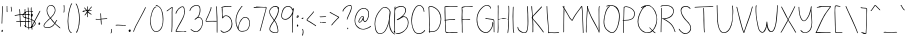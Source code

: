 SplineFontDB: 3.2
FontName: sachacHand
FullName: sachacHand
FamilyName: sachacFonts
Weight: Regular
Copyright: Copyright (c) 2020 Sacha Chua (sacha@sachachua.com) \nSIL Open Font License - you can freely use this font.\n\nThis Font Software is licensed under the SIL Open Font License, Version 1.1.\n\nThis license is copied below, and is also available with a FAQ at: http://scripts.sil.org/OFL\n\n\nSIL OPEN FONT LICENSE\nVersion 1.1 - 26 February 2007\n\n\nPREAMBLE\nThe goals of the Open Font License (OFL) are to stimulate worldwide\ndevelopment of collaborative font projects, to support the font creation\nefforts of academic and linguistic communities, and to provide a free and\nopen framework in which fonts may be shared and improved in partnership\nwith others.\n\nThe OFL allows the licensed fonts to be used, studied, modified and\nredistributed freely as long as they are not sold by themselves. The\nfonts, including any derivative works, can be bundled, embedded,\nredistributed and/or sold with any software provided that any reserved\nnames are not used by derivative works. The fonts and derivatives,\nhowever, cannot be released under any other type of license. The\nrequirement for fonts to remain under this license does not apply\nto any document created using the fonts or their derivatives.\n\n\nDEFINITIONS\n"Font Software" refers to the set of files released by the Copyright\nHolder(s) under this license and clearly marked as such. This may\ninclude source files, build scripts and documentation.\n\n"Reserved Font Name" refers to any names specified as such after the\ncopyright statement(s).\n\n"Original Version" refers to the collection of Font Software components as\ndistributed by the Copyright Holder(s).\n\n"Modified Version" refers to any derivative made by adding to, deleting,\nor substituting - in part or in whole - any of the components of the\nOriginal Version, by changing formats or by porting the Font Software to a\nnew environment.\n\n"Author" refers to any designer, engineer, programmer, technical\nwriter or other person who contributed to the Font Software.\n\n\nPERMISSION & CONDITIONS\nPermission is hereby granted, free of charge, to any person obtaining\na copy of the Font Software, to use, study, copy, merge, embed, modify,\nredistribute, and sell modified and unmodified copies of the Font\nSoftware, subject to the following conditions:\n\n1) Neither the Font Software nor any of its individual components,\nin Original or Modified Versions, may be sold by itself.\n\n2) Original or Modified Versions of the Font Software may be bundled,\nredistributed and/or sold with any software, provided that each copy\ncontains the above copyright notice and this license. These can be\nincluded either as stand-alone text files, human-readable headers or\nin the appropriate machine-readable metadata fields within text or\nbinary files as long as those fields can be easily viewed by the user.\n\n3) No Modified Version of the Font Software may use the Reserved Font\nName(s) unless explicit written permission is granted by the corresponding\nCopyright Holder. This restriction only applies to the primary font name as\npresented to the users.\n\n4) The name(s) of the Copyright Holder(s) or the Author(s) of the Font\nSoftware shall not be used to promote, endorse or advertise any\nModified Version, except to acknowledge the contribution(s) of the\nCopyright Holder(s) and the Author(s) or with their explicit written\npermission.\n\n5) The Font Software, modified or unmodified, in part or in whole,\nmust be distributed entirely under this license, and must not be\ndistributed under any other license. The requirement for fonts to\nremain under this license does not apply to any document created\nusing the Font Software.\n\n\nTERMINATION\nThis license becomes null and void if any of the above conditions are\nnot met.\n\n\nDISCLAIMER\nTHE FONT SOFTWARE IS PROVIDED "AS IS", WITHOUT WARRANTY OF ANY KIND,\nEXPRESS OR IMPLIED, INCLUDING BUT NOT LIMITED TO ANY WARRANTIES OF\nMERCHANTABILITY, FITNESS FOR A PARTICULAR PURPOSE AND NONINFRINGEMENT\nOF COPYRIGHT, PATENT, TRADEMARK, OR OTHER RIGHT. IN NO EVENT SHALL THE\nCOPYRIGHT HOLDER BE LIABLE FOR ANY CLAIM, DAMAGES OR OTHER LIABILITY,\nINCLUDING ANY GENERAL, SPECIAL, INDIRECT, INCIDENTAL, OR CONSEQUENTIAL\nDAMAGES, WHETHER IN AN ACTION OF CONTRACT, TORT OR OTHERWISE, ARISING\nFROM, OUT OF THE USE OR INABILITY TO USE THE FONT SOFTWARE OR FROM\nOTHER DEALINGS IN THE FONT SOFTWARE.
UComments: "2020-6-3: Created with FontForge (http://fontforge.org)"
Version: 001.000
ItalicAngle: 0
UnderlinePosition: -100
UnderlineWidth: 50
Ascent: 800
Descent: 200
InvalidEm: 0
LayerCount: 2
Layer: 0 0 "Back" 1
Layer: 1 0 "Fore" 0
XUID: [1021 746 608963628 16353288]
StyleMap: 0x0000
FSType: 0
OS2Version: 0
OS2_WeightWidthSlopeOnly: 0
OS2_UseTypoMetrics: 1
CreationTime: 1591239343
ModificationTime: 1591328333
OS2TypoAscent: 0
OS2TypoAOffset: 1
OS2TypoDescent: 0
OS2TypoDOffset: 1
OS2TypoLinegap: 90
OS2WinAscent: 0
OS2WinAOffset: 1
OS2WinDescent: 0
OS2WinDOffset: 1
HheadAscent: 0
HheadAOffset: 1
HheadDescent: 0
HheadDOffset: 1
Lookup: 258 0 0 "kern" { "kern-1" [150,0,0] } ['kern' ('latn' <'dflt' > ) ]
MarkAttachClasses: 1
DEI: 91125
KernClass2: 13 9 "kern-1"
 1 f
 1 t
 1 r
 1 k
 1 l
 1 v
 5 b o p
 1 a
 1 W
 1 T
 1 F
 3 two
 15 o a c e d g q w
 11 f t x v y z
 9 h b l i k
 1 j
 9 m n p r u
 1 s
 1 T
 4 zero
 0 {} 0 {} 0 {} 0 {} 0 {} 0 {} 0 {} 0 {} 0 {} 0 {} -102 {} -61 {} -30 {} 0 {} -60 {} 0 {} -120 {} -70 {} 0 {} -70 {} -41 {} -25 {} 0 {} 0 {} 0 {} -120 {} -10 {} 0 {} -82 {} -41 {} -25 {} 0 {} -20 {} 0 {} -120 {} 29 {} 0 {} -50 {} -81 {} -20 {} 0 {} -20 {} -48 {} -120 {} -79 {} 0 {} -41 {} -50 {} 0 {} 0 {} 0 {} 0 {} -120 {} -52 {} 0 {} -40 {} -35 {} -30 {} 0 {} 0 {} 0 {} -120 {} 30 {} 0 {} -20 {} -80 {} 0 {} 0 {} 0 {} 0 {} -120 {} 43 {} 0 {} -23 {} -60 {} 0 {} 0 {} 0 {} 0 {} -120 {} 7 {} 0 {} -40 {} -30 {} -20 {} 0 {} 0 {} 0 {} -120 {} 17 {} 0 {} -190 {} -120 {} -60 {} 0 {} -130 {} 0 {} 0 {} -188 {} 0 {} -100 {} -90 {} -60 {} 0 {} -70 {} -100 {} -40 {} -166 {} 0 {} 0 {} 0 {} 0 {} 0 {} 0 {} 0 {} 0 {} -53 {}
Encoding: UnicodeFull
UnicodeInterp: none
NameList: AGL For New Fonts
DisplaySize: -48
AntiAlias: 1
FitToEm: 0
WinInfo: 0 16 9
BeginPrivate: 0
EndPrivate
Grid
-1000 368 m 0
 2000 368 l 1024
  Named: "x"
-1000 668.999980062 m 0
 2000 668.999980062 l 1024
  Named: "Caps"
EndSplineSet
BeginChars: 1114112 100

StartChar: H
Encoding: 72 72 0
Width: 370
VWidth: 0
Flags: W
HStem: 5 21G<44.5 53.5> 344 16<58.3289 173.501 176.594 305.531> 350 18<82.4986 305.531> 650 20G<52.5 60.5>
VStem: 39 21<5.61914 208.281 588.749 659.246> 46 14<22.5646 344 362.328 631.156> 310 15<154.188 349.531 366.235 536.578 538.313 644.281> 315 15<255.986 343.782 383.47 652.163>
LayerCount: 2
Back
Image2: image/png 1397 -318.116 800 2 2
M,6r;%14!\!!!!.8Ou6I!!!&l!!!&l!<W<%!:^n#aT);@##Ium7=]o=Yct>@P";#A!!!%A;GL-k
2rWui!!!0C8OPjDGQI2:4*D9'&6q@"LQ6V44og.p+NI`=UTBKk3ICg9*J&k\`K%ms-QYU4ChZDn
Xt<rrD/6h`'hCFXVRF(:CM*9mWLD2sB,-"Whh(Xb_"_8&ri\Wck9)sg?^*dDs(^Wj8+fZ*D#Hs(
;SS"hl(<cX9p>FMILub358!R/rhY+m57n(I5=E2#dVl^bI[^^$O>Y/YhqEqec1!A'@CMlbs/qo;
G5pjHIh0Qfk$N6%DHgJ\r:@LRFFMgMDsKp_/H;!cIl?]`[Z)@pIcb"qTD.qUs$?W&hTO6:?buX`
nMC-Vr/Fq\X0uQ0?b_*fp"M0Ll^pU15Ln):BDTIB-iEE*LZ#03SFNr]kDc)ss7PBNJ"6%i#/BO!
he;"V>^#7HBmAguf^iGSo-a.]?2q-X_>)'r+0Aleh`q.oo`qRjKKk@gq_.6,`0W@QpqXRlVLHRk
Q/gAt89'%8>sEB/+00QE:AkZ+4<0L^-iIOsg,GXrJ$/VM4dYgtI/Q5#rYqqGq#2k6s3U:sN;pag
f5U[XQ9RM33O/TLIn`.PIN%$,U[+8(\+uZkrZCcj`inC<Ip2eZs!Ra2rdAAN(\(g\HN!!eBDAa`
c`9:R5H6s=:Rg4%p\KmELW'f%o;M\spr!$f?]j6kIkcG/J"cCZhr"7qVt!:;#<[;3Gd@+.^Zk]Y
ocrd8e2hsVe4,OJPPN7*Y0Ws`hQGaErG.630%\#2C]#md7/hW4GIP&RG'T:$J+M:bpTD+-9\s[5
YgN8*miLEAYNr&g<:qjRqp#%[Yp8.sioR$Mn]R61r(\j8Y0H_LY!&^04S!:_<D-PF2>j'Gc23P\
q_S-Prm`X_q_Lo`2#K928O7a&W_:l,ea"7O_tVu_Ss?W&okt@4rG_`?nT,/SK(VpW5C36)rT;S+
p[^fL5Iu;QrD<N%re-p"s"Ed=-e8h#4)t3a5E`d2rbD;IrYak%HgU9^?dp1_-e9C;'@'t7hl_H;
ISG<n^D9'/=4A>e76L(?rX#_L^b<\<q%$b\21Fju&J+J/`(/uTkcaPA2ufC-rh9!XI^@jBrJ_rs
-Fs+Nrtr;p5=Ua>q56H)G5XS2s5EncRAWgr^O:SXnjE?&q'5H?rNuF=qq!72L^3kaT&'Faqf@@%
rpfP8r42EOIjUWaXFJp\.5Ljsr"^sWgZs>HJ$],j6p/D;C:qZ<FRbDtIhTTi6^`pE?*rXeos<hF
q+X%&INA'12#bF[MKKH"raYf0rSNWjrHo]@(D$DRLhHYXs*l_OBDgWbcgI^-#Yt=3?PMfIS;Vji
H#B[71OjY@/)oN5Y)&/0_t/8@5H8)M>K+4h:B)oK]!0V'ioU$+lX,q7Y4jF&mPcWPY4k<Dg$:`.
J(sb]@f6<l/WT':&H>/geo**h[f8QM5C7cHq9=5^ipD%Dj.lPP).)usSaSA^s7Xe+UARmdU@(e2
dN\;7k.`;EF5XtUe=fJ'm*EW\_#4k_:LRd`#JmV@7q43gj$;%6k'4=a&[e:$h*8bAeoBjKZi,g(
"oYDB80W0Zoo%+fXM7^d*#u%elAq*#4fQ1A(CX(;5SC&+@/Y-EQ`>al#HhF:s&]o5-gN/%"bT`<
O@8A)r?Sr?i7u)K,%>o[reo?Wm.fB97DIU9,PQ]=h\K1-BDk98bja-.#U2/3eh=W7Sc/EV#B[AK
!ZS-(*rl9@!(fUS7'8jaJcGcN
EndImage2
Fore
SplineSet
276 344 m 0xd2
 249 344 225 350 196 350 c 0xb2
 150 350 104 345 58 344 c 1
 58 298 58 252 61 206 c 0
 62 185 63 163 63 141 c 0
 63 116 63 90 60 66 c 0
 59 60 59 5 48 5 c 0
 41 5 39 13 39 22 c 0xda
 39 34 42 49 43 54 c 0
 45 84 46 114 46 144 c 2
 46 518 l 2
 46 541 47 565 47 588 c 0
 47 604 47 619 45 634 c 0
 45 638 44 642 44 646 c 0
 44 657 47 668 58 670 c 1
 63 660 64 646 64 632 c 0
 64 614 62 596 62 582 c 0
 62 554 62 526 62 498 c 0
 62 470 62 442 60 414 c 2
 60 384 l 2
 60 376 60 369 58 362 c 1
 65 361 73 360 81 360 c 0xd4
 113 360 143 368 175 368 c 0xb4
 209 368 243 362 276 360 c 0
 277 360 278 360 279 360 c 0
 288 360 296 364 305 364 c 0
 306 364 307 364 308 364 c 2
 310 366 l 1
 308 371 308 377 308 383 c 0
 308 393 309 405 310 414 c 0xd6
 311 446 312 478 314 510 c 0
 314 519 315 528 315 537 c 0
 315 565 313 594 312 622 c 0
 312 627 309 636 309 644 c 0
 309 650 311 655 316 655 c 0
 327 656 327 637 328 630 c 0
 330 602 330 572 330 544 c 0xd1
 330 480 326 416 325 352 c 2
 325 274 l 2
 325 241 324 208 321 175 c 0
 317 138 316 101 311 64 c 0
 310 58 306 0 296 0 c 0
 290 0 289 7 289 17 c 0
 289 56 298 75 300 110 c 0
 303 165 307 219 308 274 c 0
 309 287 310 302 310 317 c 0
 310 329 309 340 306 350 c 1xb2
 296 345 286 344 276 344 c 0xd2
EndSplineSet
Validated: 8388609
EndChar

StartChar: e
Encoding: 101 101 1
Width: 381
VWidth: 0
Flags: W
HStem: 4 16<144.152 262.655> 242 20<236.343 323.819> 352 17<173.67 263.087>
VStem: 41 16<118.955 237.896> 324 18<260.282 300.468>
LayerCount: 2
Back
Image2: image/png 1624 -290.848 800 2 2
M,6r;%14!\!!!!.8Ou6I!!!&l!!!&l!<W<%!:^n#aT);@##Ium7=]o=Yct>@P";#A!!!%A;GL-k
2rWui!!!3'8OPjDGQI3$6*d"=&;Kij]3^c/aO3_AO<`[fGaY>B-*m8#[kL=n3h*?IAMo<SBB$d9
#mQJ0r@M`p?7&US=hKk^T=X]r,s^IX8T^J]#bR>_r?M_`r(,>,FStD$,mkb8Ij4]1r!CF$.-)a!
56uP6I4>3BNW&lYB`F9Xs*/$[g4.QGs"&!$2#a?Frt>/]N?;m7.5/;_Wd^t?8-.]IU%'L.Io?5E
5EQ".IRWhlpligDC]/.arc7>uX8VpU?gU)F5EQ"nrtieTj%h"olDOK8'G/Ps+,%:KrDqrceGHiV
+cKcf5E.mi!d>]8qYi/5I@YlV4T9L&fD$.2E9HaESc<j1Ln[E.+*TntmQLRBrEmUK8:dZ[^E;A(
mNq4L2Wd*0Jcp#Y+lH.Vs.69AYJ#)V[o`0R_i8At$<[3(N19*9I_f.f3;_#"=$Q9XE4f3NV>D&D
XpfNV2<OioNN@X=Do"rA>fR/ln7Q6Ga.G?m)88$?%^un_&]?j4[B&,,WFrAmr8IF/qb@,XH!,N/
\@D!RYjmN'M>>Vp^+DN&*J!s7UW-;id.EjGI(O`R'u)W`$A^bTg)mcc:K*<9&G#"dq6gC.i;4gF
B9CKO'N@D4h[c17$GQ0jo6_\k5l7.#p*m[!fTnu((a(EC#9\I$>j`[mK-Z$C;"AWjm.->nB&E]q
hZq(;"q]e+TZ'8Q+"E;[WK@(Oqs5"81tp-'$Y.P32Ll^,nWSL$&RWi\7]*-gp<ie4405R%qR.C5
T*@tjap6a@B>?j*#(/.$#&GaG<LZ<rU6KSmHl^r08U]>nd!mn/9)TRsL[irZp*BQ#n?bDX4IpBt
gOGTo$N2&ug!_udkl7(Aa?KD!^%:82d#pZfcggcjL&@8rVBQbXfc9u-q]8STqnr0!`<Eo\?HW#S
rSM8#d!i_ep[8:#QG:'5DNEeXm+ZG`s6a@R^;;GAM[^d8^t25a2[fSi+k3)pq0*5Gj'MYFMXt]P
$=9O#dk2_(!8lG7([Z[-@G<es?Q/rj.iM,i^7Q@jY?mmp@lsX<R;r-'b9(a$p2&o:3Xm.r6Mr%a
q]eAO+FZ4UPJWG5i9.mM83b]Aji7Vh5+P%ceq*gqZ1%*um3$fWqj--;&?ZeiVn:5S)h7j.mH;B9
FU@VAin7Lcs&6=/8GksQ_sJ+=''7/=mt(LogOGoFWW1+N_9%sUs/UT:-(J!6,21gJr5@c:WW0H!
5Ge(o]UPhbq.T[jHTnH%A=rr$ii50i^54a+E\ae>S'-HYs(iahs(CqrVklL\XuRm9oW&K+_21-)
[4gYmi9oQGh#Dg$i;erQs&2,MjiOqWmf2P&r$.=AB&ik4f'iTR55PL5mXP3<a:n*s%fjDZOO&E,
Ltb.qJ#!"(5Q@EcENB?7c*;*W9\b-1?UcOHI.e!PnMN0,npo&X^_'oSHh?qDn_O=*[2A%WI47rM
&42k8%bR]VO$42P!Ir`e#p:mRptQ/Un9Dk)ZgEp++&,*0K'X0@oS\R`J9g5Ue5cSNmt\^YW=&uZ
5Cn3$#G^&4]5NK95Ip#d3$:E_jp<]Z,Q;NEh8o]#AcIV^_-_][9q^WT1&`k9oNc&EZ]Y4.qg</W
&C.Vo,pD06C+Wuj'%Z.&(LH>bc0Sb%&.CiFOPcV;k4.IWjR!Gs2mXg>Pu%]Dr=%a7Mn.*-Z":Ca
0]1Ul?;J=>S8fX2?h`75Fu6qR@2dmE%9O+A5+MYCO`'9]ct&5Jm&pkKA(O`!n2>s_UCI]q%*(#J
BP?T]'lgn`o[Q&\`+"g&I/j5%q2*)X*beGVGt.UMc$VkNo@56bX+'0!q1S%rX&5J&Z$tp84guS4
T"TX93,rI,eGl%6@`iBa1#c_K;Z/@=@Z%+5N&^&p3rc*8@S:D4Z19.nWd[NrfE/&p.o5`1lBd`k
/YMsFng#lgIS#CK!mb+9l1:C/fCro93n"n;H2MFTUdKeeU%-%CPJ$Z*+kCJ)#-3E=z8OZBB
Y!QNJ
EndImage2
Fore
SplineSet
324 262 m 1
 320 277 323 290 313 304 c 0
 289 338 255 352 220 352 c 0
 154 352 84 301 65 238 c 0
 60 221 57 200 57 179 c 0
 57 131 71 78 101 50 c 0
 119 33 143 27 167 23 c 0
 178 21 190 20 202 20 c 0
 235 20 268 27 298 40 c 0
 301 41 316 49 324 49 c 0
 328 49 330 48 330 44 c 2
 330 42 l 2
 329 36 321 33 316 30 c 0
 283 14 241 4 194 4 c 0
 145 4 97 17 72 60 c 0
 52 94 41 139 41 184 c 0
 41 226 51 267 75 298 c 0
 107 339 164 364 215 369 c 0
 218 369 221 369 224 369 c 0
 276 369 342 326 342 271 c 0
 342 265 341 258 339 252 c 0
 337 243 319 242 304 242 c 2
 288 242 l 2
 236 240 182 229 131 219 c 0
 125 218 100 210 85 210 c 0
 78 210 74 212 74 216 c 0
 74 230 121 234 132 236 c 0
 174 244 217 250 259 255 c 0
 280 258 303 257 324 262 c 1
EndSplineSet
Validated: 1
EndChar

StartChar: n
Encoding: 110 110 2
Width: 309
VWidth: 0
Flags: W
HStem: 353 15<137.969 186.426>
VStem: 27 14<178.423 352.953> 29 17<0.127197 363.894> 269 18<-0.602535 197.194>
LayerCount: 2
Back
Image2: image/png 1319 -343.327 800 2 2
M,6r;%14!\!!!!.8Ou6I!!!&l!!!&l!<W<%!:^n#aT);@##Ium7=]o=Yct>@P";#A!!!%A;GL-k
2rWui!!!/J8OPjDGQI3%9m4u>'SXe?clpUMAgq=@/>9rk37pmQ/spqkk21])UF;6NS`[Wnh<#!l
QN;4QID/MO4it,Ng8re>Caa[2?N"@Rpen[%VTS`cWNSE_I?l2Xs%;jS8Y04;(K18pag:NDr,4?>
2ZL2:5Bct^8H1l94Ic?mUct9_g@Lqrs!R%QRm33Oa3W=$)aDNPf0<R@\bcmqIk6(Fc<n$ZCTi5h
J'.5lr\]1o5K3`++3(uopCGC3YL]>s+6.n&&*'7a?Wo\?]7/E2"*X^,I=>`$^Y/SCgA\AS?S'O+
+#A3B`;7gJJ(3>)@=S=!mf0Qha6`7*f_N_QTCnhY?WNei^MNhjF8$dATDD&<;#0sgoh/kWrr.iP
YPqH1kk[TuVt5tU:]45l-jRid9:qh)p\"N>X?U"j[/MHY[/MKNFT-:RWIO1TjhUo-IP$tjT^e([
h?g@(%gPk%jiu*Dg%\:bq>XFla%+!3olntoRQ'dD*oY0%"iWDpdtoH&q@8uHhj3dB)_M)iM!l@&
/:UU:S*l+*Q@E&U48l!i?9aSQd6DF(3hROlYY_CL+0BgPS,gL>nJdtq\N'p"^uta3ZW)E:]?%ne
*uD]`^)%/BMLTWV2b!X!rmT4!Z%.r8Oe8_'p+(;q!D32<oi!S`*'&p-J>D)7OdG[;W@NHe8^Lg>
Psb&C[GMa-kC-\88'mmSTK%K*IQAG:9)5bRhZ'kRisWmI&8XQIoR5](r#e]V6/PJN;SGAVHS!\@
GoL\Er:Bhc`\5'oMYV>GiW=Z/hra;W/Ki[*\$3>,/u8U7qsn)1B`SllT=.(8.pHuo_YP2^kNL;(
baX7Z$h_X(4+F,_5LI%=/hC4M/V:/VnsaBMjC&m-hbV"02=3cVIj4Br9,[aQS2k,#46:VsH>Ob7
K0J:M2JnB0@6Vo(i=H[e1$%5uHrtNKo^<u1\,a>>mr#Rb8f*Sin[G=nD&@@lr(kC,(GP(1]+BH0
+,[Kf+%gOR.=V?<s#.e[LJmWop(R&bejm<%s0I(d`?1D/D+sp/`IE:-oWP+0s-PIdmjn"Opl"/+
m]GIX'_:-E\t;bAgd&^=IhSG64q;#3,LhsW&+?-^;BLeK&YSnnS28Ydi8a>p&V6kQanQPJ^9`r.
IN`J>*d+cd6qr(LIu/Wek*5ACp"B-7cH"OAi;ir/O,<[qr5Uq#Dn=,U8#ZG5ITjKdIGb+,T5aZX
5(Fj6Dr*M-P5N;q_r'W1eN\T3YOMRQR6:FTE;VFdNuu@PY9.3I`X][I5N)iF^Ee;cJ#n)&5*i#C
Mbgc.03E]YZ:"S$c_*W&He2oj=$E'b"nag:o5A>'rJ4e3K(r8.%OPn@f:Sk*n7<rRIO4o?nh,3O
`@"(E#!W&7]nA>?I\)%h%inLHTf#s^l<fiOY`nngXiY>1\UWu=6i!f5JXt:TBMDOFF8)m3hlgMf
(Ve^g;ZSseJ+`e$-cn[sc+dX]7[*\8@?T!6Z@D6;X6Yh.gRP.`q:GQ+,Y@3pq%LuoBN"jc9G4q8
ItBZu:$Q)?8O=6d:G=/kC$5K#It,*(re')-ACRR-A`r_ZkPl'p1BX2_"EU+6!!!!j78?7R6=>BF
EndImage2
Image2: image/png 1343 -343.327 800 2 2
M,6r;%14!\!!!!.8Ou6I!!!&l!!!&l!<W<%!:^n#aT);@##Ium7=]o=Yct>@P";#A!!!%A;GL-k
2rWui!!!/b8OPjDGQI3%4*'(0&;HTEiA0Xql6skREWh^]1*M^u>GTd]PdcgsA3`a0J?a8,iKK&U
BN80!J<.>;pApFP>Rfo)Wt7JmJGaW45=5?&jF8i,e+cf>f&ON#nc&]:)F)AKr)s&qrJ/CRo!]\?
?a+tiOJhWD]Z$Mn5J;N>nY?$9j%o"0-`l2Hnhbf[\+m<++"[C^5h\G:rR:\BosZdXA``a"[!k[&
Vp@#ps7H/Ug8E8hW.!D"NCVaD5kY!YqqkJre,6!67sV[qdf"sd^NBLKnYc1Uj0uCEo_BHVO7G.,
o_Op2s&/kG:ZG7BQhDN4IerpH>6!*%b1$<I`fJiOl_jV-XabZqAc/jc^S\d1Ntd-=5F-dirIOAY
`gcrq!QuRZhI-!apCGG3b<M`:XlkaNJ!');/F6``S,PqZb<I8EeK:"Df(Gfi&+oT,\$!KJhs)",
@/D=7cg$S5-gK;rSla(l?(H1kQf>InAtSYMb3`.-]:.u6/cP>tDFjSIZJSaPoFj@)n#BHFYH"U"
:E\A`Y_2!%14I)`Ndk!G[hIXZriV(GRLs<Us14#Ym.XNQp6boZqDnA+XYf)%Q8CYUh`:6#H2o4>
>(>^eJ#G8o!#"0INbZV^6G=Mg;>XBg!6P6(Im:od/)j)!O%\B1#pe1Gq0h@R$p-=t2#\?gI50VR
j?`/5Rf.D5Gr^@*?2_No.JEXKjoE,=o"-GfVRQ.]'`3Y!W"tK3mn^erV0Lk.r;>(+O&)9`,Jiep
`P,,Qb&<OH'(>jks1[tpq=_2`SRPr1^Q7.;Y"V(+n&tL_k?TflEa*A\Er>+34_P;cjnRNrfo^>a
OR;r;+*t&?.D-0q+[;m,g43`21G@nSW/&T@)m>Sb-_#&PR@_,ckAHd9[TkDBY8?84X21!tDTMO"
q$f\m5NVf%$LamWnXm[d6R:hnc3Ie/r7,o97f9\ia5TlM+0&qbM2Ck,j?HO+FIaWQ%hZ!]!2BK(
GOn//%HPM'HYEFC/@rq&/+VBu-L1=Kpg;$rUg9K$WAs(*57lHH559U5WSk&W?0:HuNjaN=[sSqd
+'Qe!-@[065Mg__='q\ObSSoM(ZpqS(]!OMF8*KYn6I$dpc,c@*D&WIUP%%N'*#.L?bApNr^m*5
Z0'I[Koah=)Gt`q+8VV^D]@m(q3N@$_Fp*J.A`^rp:nOpgiH*_V<q4]o6Bg)s7ksF'_;t9o'D;)
n)?K3\H.f_-fI_r^S^t43F=m@r[7]ooc&Ckro*EL]`FDhcTf(3%%$0"gY^Quqk)U">g.EAIa$jF
?g`DgHK1;t?pEVZd!eRa')ed-"o-^qeh95?OM&O.Mieb.:S&FTi;_Nu;u_i<b,c`cp9=PmRb<bc
@4:V0j^Vqd&b5]TRAKgk-E2J@r+#:Hq2iQC7/Fap<0'[:R=:JPQHhGf;EZZ2"SEGss)\-hp@J-Y
if)Pl`5riOrA$c=VO2gi3#P)\?\V+o'[ohi-Y$iOqU,7gm6(@EOgff<60!I\qUt^$HE9#9jo*fj
Y6?jpbi56<Otm4+BDl2b2J3<\DuCnNA7^ecYDAAsAGTknUeENA'QGm_TRQP%QeVIK7Z=]'0Rg([
s8E%$"9]3J4V6<I!!!!j78?7R6=>BF
EndImage2
Fore
SplineSet
276 -1 m 0xd0
 261 -1 269 61 269 76 c 0
 269 84 270 92 270 99 c 0
 269 151 261 259 244 308 c 0
 237 327 192 345 171 351 c 0
 168 352 165 353 162 353 c 0
 143 353 124 337 111 326 c 0
 69 289 54 172 51 118 c 0
 50 99 49 81 49 62 c 0
 49 61 46 13 46 12 c 0
 46 7 45 2 40 0 c 2
 38 -0 l 2
 30 0 29 44 29 76 c 0
 29 88 29 97 29 103 c 2
 29 114 l 2xb0
 28 157 27 229 27 271 c 2
 27 328 l 2xd0
 27 343 28 362 37 364 c 0
 38 364 38 365 39 365 c 0
 44 365 47 358 47 353 c 0
 47 352 46 351 46 350 c 0xb0
 44 327 43 305 43 282 c 0
 43 268 41 223 41 208 c 0
 41 197 42 187 45 178 c 1
 49 221 75 316 101 340 c 0
 115 353 139 368 162 368 c 0
 185 368 236 361 250 336 c 0
 273 295 279 186 283 140 c 0
 285 118 287 96 287 74 c 0
 287 70 284 20 284 15 c 0
 284 7 282 -1 276 -1 c 0xd0
EndSplineSet
Validated: 33
EndChar

StartChar: A
Encoding: 65 65 3
Width: 482
VWidth: 0
Flags: W
HStem: 4 16<139.793 220.956> 637 15<257.86 332.063>
VStem: 40 15<168.491 323.537> 406 12<216.134 404.047> 418 21<463.979 560.818>
LayerCount: 2
Back
Image2: image/png 2731 -242.953 800 2 2
M,6r;%14!\!!!!.8Ou6I!!!&l!!!&l!<W<%!:^n#aT);@##Ium7=]o=Yct>@P";#A!!!%A;GL-k
2rWui!!!@)8OPjDGQI3%4-JV^&;Ia'jdO!$L(:aQiDk7=1%R8M'HVt%6hr=gZJ['#&4$!I+L#^D
4>g(l&h/4pG6<5+3bNbE3tq%22=eL!q7hpeh8igns2-8B)F#bPhW+XB0n+TjH#*>Zr#'ugs8;2A
^WD&Qmf,Khj(Fp4XS$Ajhg><+j)<1LC](:3H]S2f`qk0%H#*>Zr#("5o]=jGJ!0u:rU[/;^Xi7h
o%*eQQ%/A%no=^.onU*T\tJ'O8,_o5Fkr]4i%Y-dnK2oQnG:C#I!8EuE$YIgi8'=6+8,Z'k<F>K
5C:-&_#s^u?2'`sdAmV=Gr!-Y^Q]^7k3q,8qY0tB<h[`E^$Eds(JGpq^[p_Nh#Rc4J#668gjN)]
+.PQSCZOr!$CCAQiQWatWWUH@ha?<lc->AH]nOCo[/cHYhlXKo7CX<2&c<$O4bpn"Vub6RoDGt>
No3G\VS)mK?c)S_Up+K[0C'^^hCZih=6(I>rD"A7N;l%1m1qou)AMSR7HZ"tA:.8R22%$Pk_b<P
g->&bF)L>#/o26*^J0(MS==I$(\Jj`Akn@$K[Y:1:Mmfm[Np7BrljO4?TS3\_XH83M+&Wg[i"+8
n+naF^N7Oa];0p';Gjg>k9f3l0#^$c=feILd*hb69cm!C+m$T(;ZFp=G3T0n^6e1^dt\PQnqHrO
=o(*:-cm>c.+Ea44rReT5>**`?nYAlr)DV'mQgj8$hIHR4c$kh!\D8C:EP9Dj:CQ9G::46s4Bh#
dAK&Wi55:/9DAbQp%i=cj"R[?Ip)V-V#dOnLS^'?daNJZ05_m^T6D@a5U4V'7r'6II$Qt7_ZEka
0jO)7l)"!bs$$G(gL8a<ngsaH)-Go@_VK)"ja>UuB9SZ@<Wpq@eb!M1MoI[GU0Y.rEqBJRYbo0+
5@k"pnZ7)"rGD,-]L]fGqN:$oVS>g>2Yi/IM4[K!2Yj*E;?(Fr5@Cqf>4e0GgEp:)YA9:cotJ#d
5>Cjpo\IjTdpm.!RZm!jB#!Q$2#fK/+/HYl$BFEoUi2HEYh3[L62KJCiWg6W:%CUHhcp!hd_ABR
=k7>OI$">%nfcnPJ)cVl$#SL%iWo6*qdoT1aZ&d(Xk[AM>-#.%T_t8F\+63iRcN?kWa-S7#F)D9
+.p:krn@#hVeHD&T:gSr$D=Kb2SNK]-sr/;MYo`*Yucj2;#X2cNu'.52I#6pno*QbGdlMOi8:4*
61'<c&"Hq6X8*P,r7$'*e0#j@Nu%WOV3V>a;>VO4Qc0C46N/e4TRF5h^KPp4Bc??Q@\13WD^5:U
p.+i.o0!reMEGXG::UI[XI9?h5:S-f^K)D`:H-hI8+"d1bH\lMAA=CbQ)`WU6h8Vg7=R;s@ic@2
^4-:]$1b$E_tL9=IY'\@1cQda@L.'EX&&-R+6$`+=70E\?<fNq'V/'!K)3CL_p8"7(?,Mq#H&*o
rXZ:VXa\Ck?H?Gr+Sd_??rLatX6%7`6b35OoS:nfForW7O6(T'i\'c$kBk#t3rfeh5BK=bj87pG
rp"gDa)<3uBI(>5'Fn0eCC^EpnrJ+qiUk`p^VV5!_"^3EIhX7iDL2W^s%!"&,d3\&5+I'@oH02@
m0TFhq/;g*:*3@3".,saT5TIVlg#A@s*?e6^=:?Hr:IP'XM=c_58s2:^U;a%cf=+k4o^&Ua0&Tq
/AIZim8s(`OiOL0cp+3$LJe)l#Fk^R%lXCTp%%)4q>Sbis'rJ8ML<&dXc;5??@OC'p/3LBJ&u%^
g%<m@E;gC8f6@ikaNm?SkMBhNZh\=>l2R27]$N,@2maNp5J[&T(OT7fRm4i\jEDE0rgiWXB!)''
1WcOf@aM6brhhX,;gGr"As,r2qGV[NUh,]bYaL9i3fni)rBnPJJ#Q\f,=SU,n5[/*q4AX)M_pSE
95#G"?I8+d^4.b"p%?WQ,=C^Y$JJd&5OnNUXO@,j8YheF"6ksWg0LgFh%?XKdD1I&R7?1erK*q>
n?,(umq!I!H^.oq#:B7.)WX9TP$.lVqqS"f!&)Frq7cT*pnd^&Ge\EQQN_rGi'D_9;[n<pY^[A)
r7\'?^[M@#F$C&idh/R7JJZc7_T-qDmeQ9^)t="PfZ$QOa5r--nhhI@5_8ob^Q<iUJ44i]UU-:?
]kUjll@n."305fg[A",CDk1QI!TPioY;]GN!X.^?*4>?^!X66H;R/otk(W_mLD'rT0DO)hBO6;i
'7nk^+Gub*aqDs;Ld8'P!I^MnfCNZh*C'4'04+n^;t:18k:>Y6jl$=BGS+WH5*R-SeaT'fgL1`V
l!jh1\`&Y5M%Tk;l=r<lOK\5R!ES]*q,%6sjk2?j0Ci;oTA(%ua-Z@J$cg?j^i]8,Ys`Hk=eZ,8
"[=!Ls-NPCG9N$-jU^%+Xo.Yq*;PXiTR5KK^Nq%<r/U.d'(mC)-Ncp,bI4r3P'i8a][3D-QsK\>
a*de:8dIg/T'*]b.O<5!0)h/I!X4D@k7^Zcqu!tid?"+u;lie$8,DE/ie(J2IU.CdJOQ]9,uFc?
J'LQf<V+lH'[e*'"<,D.-_P>_g;ZelHXQkc5IK@s(D\-XT<;.&qNJ-V'YJi\Ho?PO9%WXu6"Bc.
))rWTP`$8HHSW;G6hY`BB13Qa(I!J,q9+6bm((+"-19YS6%2N&R!plEAr5W1JGEV83k_A;C<JNp
OH8Y<r.ZXA\&>2(/uC9:5V:m^EmjS)rj%$YI?6sp0BR^*Q6T]5@N0mofI1g)^OT*qac.sc@O:hA
UWZ"O*s.2n-[b9PMa7(L2rp/lQ_r+"'Mk"n#sUm\&h<p@O#Z&A+Bdsi*l"W+jAe4ufjf*o8"bs)
%4"^kl9II^#CN+,`:F=jHu-1fBDCIf!!bXT(ueUJQlcS%>j<BS?L]O.L$pra&-(&YQif$,"[3G]
*OK;VgYB`m>Lp(Ke$gRF+GJ^sk2E3FlEZ)gVM\)-]nHOKiEn&_G6!pNWa=7,G9H%cUc7DP('V=O
+j#?07YF5_d[`-;it_GM^WCL@#Lr7te$A22c$XN,aPWT?h>dME2er6]?+Qa"X5V3>L=-03s1?hO
bZ?504tHP7k:B[9PJ/Q[YB/eQ_^VbAJ*X$7Y+kbJe8Hc+rBF'<[3fV#IU0s9h)Df<:A<`ZML;FF
HKD+Q=>'pI?0[qdZ?jH&:&]:oo2[$eP5OGANj;^9`-V_S,2]Ba^GoV:JiUWT<1XL8fN>M[o'V::
d!39#kP7Z]IIc#D[<k^LeTqR`1\sn8^Tf>opT=$qT`RoggL^#l2Lj9aVbp6UDiOe'ofqP>B,Vid
jSV+"LVm$'pP`IeX5Ld;m_?+._lTfoq9JTpm,.K8!_8jX"5QkgoCQCtX5LcPm_?X=:P\*'S`fen
pIO?<)p]Vtr:LS02IRp.(/<lj!!!!j78?7R6=>BF
EndImage2
Fore
SplineSet
291 637 m 0xe8
 238 637 199 583 169 548 c 0
 97 464 55 356 55 246 c 0
 55 214 59 182 66 150 c 0
 79 94 102 20 176 20 c 0
 232 20 274 50 301 90 c 0
 354 170 389 279 402 374 c 0
 405 397 406 421 406 444 c 0xf0
 406 471 418 501 418 527 c 0
 418 592 348 637 291 637 c 0xe8
438 501 m 0
 438 447 417 400 417 344 c 0
 417 332 418 320 418 307 c 0
 418 256 423 203 435 158 c 0
 449 108 478 54 521 24 c 0
 525 21 553 9 553 0 c 0
 553 -11 531 -2 527 0 c 0
 459 36 406 129 406 213 c 2
 406 253 l 2
 406 271 406 289 401 306 c 1
 401 250 368 189 346 138 c 0
 339 123 330 108 322 94 c 0
 294 45 237 4 174 4 c 0
 94 4 65 75 52 135 c 0
 44 171 40 208 40 244 c 0
 40 352 75 458 145 544 c 0
 183 591 230 652 295 652 c 0
 344 652 384 627 406 598 c 0xf0
 418 582 432 558 438 539 c 0
 439 535 439 531 439 527 c 0xe8
 439 518 438 509 438 501 c 0
EndSplineSet
Validated: 8388609
EndChar

StartChar: M
Encoding: 77 77 4
Width: 604
VWidth: 0
Flags: W
HStem: 647 20G<512.5 528>
VStem: 40 42<620.344 662> 61 16<27.4695 411.516> 65 19<258.484 590 601.415 614.671 644 670.903> 531 16<261.713 568.332> 546 18<-9.88525 171.796>
LayerCount: 2
Back
Image2: image/png 2587 -162.535 800 2 2
M,6r;%14!\!!!!.8Ou6I!!!&l!!!&l!<W<%!:^n#aT);@##Ium7=]o=Yct>@P";#A!!!%A;GL-k
2rWui!!!>C8OPjDGQI2:bDt@9&<sGT4`6:j.A,On%tU!Aae)*hIZ4(9h/f!s-h_d"^<%ucV5B+9
@P\YTYpckZc0B%AUPq!F?,pO?Jo?-^irA5\J*Fo/3q6E%rgur5DuP(QBE%enkL5k!/cf=krgu:D
pULsp>JIlHHa!J+r:fVD^%q!5hg>?Lf:QAsDuP(QBE#NOYH<$IkfmHfriP@u\,MiImg$i_%K$1s
]+X"a^KW)bb2?Lpcc+W/rGQ8SC<<+5`%MP5-3"r+2>L.I3*mI>I`,UUfH!bZ-2;UL=DY>=?Ql9e
r,#Qq=RcOS=(Ams-eERXANBg?hVl45/2N:mptO7-s5i4$s8'+?^HN^as8'7CYF^KDpob2ir+\@V
J%*>1N/.>?G<>`?`:27M+1Irhs#eM\r6N9A;itO=6/rLO\)E+IL=_^9n:Uar@B/;ZlH/P5qkI`$
nm<IuI_`!Fs5cP^YNl&Oj0m1nj9BX=Xn/S@!WH![=/,bFXn+2$HrYYZ1,Jsfl25I"IVh:Zru8pA
\)P5R>?*no;).TnJ$piAg&)`c?SqaVX3;[>^)S3FmnIG_5I>i-pa7,sC&;pqaIhk>NhGd_iUQ_4
Bc?]Di!Y#%):8k+KOsd/oOFK?Ccj&L9)jGET:a[aIV/EGq+lP`!hHUrVXtrid(cXG`uOe5CRL&A
`VaLr1G=J)orfs?p=Ye[&+dOG@hGKH@-kL^iZCnhij]h41&U/2q#X[CAHn4g^OF5`NI<fLf"ZOW
(P&bDLG.Y:cPM+sNetNdJ'6l-M<?PipOOmrCL8]CbeO"gK%KW7*r4>V[Xd/b%*AE3Z3=Y'bOHDA
47RQr.`9TjNRE&RqfD[(rha6nY\or\S(4^\X3l$C_qLaC0C"$rn^d]o3l/&T<oe1><7'%HTA/-.
s%I=1LptTer[#<b.0/eFF]&'KUW14)T8UJ.5DOIVjn/.g,,(I8[hSf[1OiZE1nH-=BE)fh,>UFQ
hJ2',a>s-<r[IZV<ft1fpmd08\YjiD$.8[]?,kQ!2LcK,g?C<j.Hf$f`7^cp_r8cZBUB_5R0*"r
RS<ae!.uS.pp'mP-"Zq<"m#&$bTDK3-*:DjXd7q@nGcN)TXV[t5Kl#>K[j<,/`I:UB6`kNR=8]J
H2A!F9Dmf0QGm2Hcn`/B8F`:sJb5kL^GLBCpp_LSq1Dq'5:0?c`r_3S'&p0HK)MP;%sAEPa0q'O
$Rj">`PWp.>Yp+KW0a,Ab_Haj"f-_l`:u>`BE)9VnQ8&m^=)pJ^\]G='<*[7.)7*`"@$["'dd`!
M"VY**u!f+d1-fg8RlE7,s)J'G,^=Q[J\GOUA/A\U%i;.&Ur1''X;OdZOt-Z/3YOqn4?=\Ib"d.
5g-)ZfgC;!qBa0!R(Xcag\<4HQn2?h#l)qd3_.6Vo=0+)n1N?]C%,_&H\hLR-k;L.08b67-oIGh
GJr$9(B82I"J<Dh8E-6M4tiR>InBR]D"3SKdiDRGM"ri#*XdV@n#qa90;)j*8c3<Y;%rk@Y1SBc
a6.B]T,1>d"U:%X49!G[q-qY-nbo6CcTI]K!e\Pg*Ie:9LLTcJrlXbDpj=P"*o>e0=,]_X>Y55#
GH+E-+qIpJQSG&RCb92eaRA.j$(o@qo2"oUA%'=TJ;BKNW4%ocaQ59rc_']@pL*;OQe14Eo9nu2
Bd=IT^RnL^i0+d)^7nsaTTf`u?h$pHT56bFW\L(AZ\j4R28bY49`>G"bdMk]F`8/`eQbao6%=Fb
]RDT:G[gMV7e91]XFHlB3,Api_jL5@pps,:c]0=YU"bq)bs3Oph'5)t?qQ+?_!n+K!^DTUk$O$R
N@pm:I.FDTLV%s=r<%PbkN0VGO73)M5,:7;D>?`?7<!njES0-lr+l.aGuK*Y5N32J'&jGsOG@$;
2?/BCkN0VG=3Ft?h(W&FpVHXn!)IMhphM2U?C+#A^-<,(H!m"/2?(bp(EPm6h1r,IRXb8G)U_ID
YLT7pl4,`IcgWgjr$*Vl(aaa_q((cRpZ\DborIF$HED5_0jr8`$pX^h9WB2LK9Gfan5]GCA+LkX
<r`.2P`u^!?cUpaT!-2h!i"e_?-Do=b&<uX3`.iIbZ*lZI;Pb@-^oP/[op7Tq)$'/$OH5Rn_5-*
!2)bFqm@I6d'Q`Rl"C$[+"]_)r1e_\^kdK!GN0#!-c95s!Qjc+drC<Wl`]`X8,`jC%.'iYU#jnG
s#c6[2t_e1i_T/)5:+HUAdAEdM=GN-j4E5P3.Q=*ns/]W&[)<9@(Irhb5gWSiEoL\fAT*jh9AWO
iQ(,Jb`90k6h]?<K!2=a])V7/pm'f.I)`oQ6T[K$s/$!&D]ALR`8;[YUIcN2DW^j5m9jtMEbOnB
5&Xa>hoK1&(pK.;pb?/$5F*C/-V*b]n?)Tr;.%))"[AL2\_u-<\K.=*J,9E>a8UX/kQ$50EQVel
!IgCBJi3c,DLT`!>8$q'6:ab"n(#/h:]*S3f8[6N5K95&-1T;A!6um8J<8pbEW,A'(\Uc`3$]K4
KYBNtK)#*9O5o-jh[ArB`o"t#cXX*Q'As[qES;&`pZI$r^CsBh-`p<s,):#c@A$3hhn+?lCY'Yl
*Ol5HR_RI7+#ch+*<ZdF)LnsjOR0+>pZ@O)s3C@gWkE7(fmufCKJAk+E!_s\Sg_CQ".,ZPcpb4-
])[BDM'iWalG+]Z&p,;*\I/CNrm1'AbboacF"mY###4=<bn&k!-4iKWqD7$3!!#a/QZq38muec"
EL.)Z#g?Sa"O.pfcV+8(eaMRSKY4O=:]4/jQ`XUP,QA/'hpf^(*WM]%X5<ZEGVh*jGgM-#Vu@f0
j8SZ(qQ7I1+8b3Xc!SEH[f<G"nb;1LQiG!JqQD^TVuEUnTE&eqd"K]Jm2tHqkR]H>?O3qtPjp]8
^[Qk&pFF";!$CCq>Pc"n#6=LQ4WEF+rZF^c25c6-g`,ZtN*\X<"(hi6Vi7`?4m"CPq3;VcX's=?
s5H5Qd&l1nL,4fIr_>TIIn+A8s&=[/(4QX?lZi@%K?OaJ0B'Zqg$R#>Cs!hU^kl\lBt/9Mf,tjX
p!f$7V;]iAf+4K<)eSNL^@D$6p&4?<^Y,k+E;GpddFpYSCK6>en'nObrJ#f18n4'l3o`HV08[b3
I89`b`"Cccob3.ge)emJl[AePY.m'TP2*Wis.0%b`$@EmmbC%?c]<;=^OH:F#u<V,'M.Hg!!!!j
78?7R6=>BF
EndImage2
Fore
SplineSet
277 318 m 1xc0
 304 376 339 432 376 484 c 0
 414 537 440 567 478 620 c 0
 486 632 504 667 521 667 c 2
 523 667 l 2
 533 665 531 648 532 640 c 0
 535 609 540 571 542 540 c 0
 545 492 545 474 547 426 c 0xc8
 550 342 557 258 557 174 c 0
 557 127 561 79 563 32 c 0
 563 29 564 21 564 13 c 0
 564 2 562 -10 554 -10 c 0
 548 -10 546 0 546 10 c 0x84
 546 17 547 24 547 27 c 0
 546 67 545 106 542 146 c 0
 535 240 532 337 531 432 c 0
 530 509 524 565 515 642 c 1
 433 537 361 444 298 322 c 0
 294 315 289 298 280 296 c 0
 272 294 265 306 261 310 c 0
 246 325 230 338 218 356 c 0
 194 393 175 434 152 472 c 0
 129 510 101 549 83 590 c 1
 81 590 l 1
 83 572 84 554 84 535 c 0x98
 84 495 80 453 79 414 c 0
 77 361 77 309 77 256 c 0
 77 183 77 111 77 38 c 0
 77 33 76 -4 63 11 c 0
 60 14 59 20 59 27 c 0
 59 37 61 48 61 54 c 2
 61 176 l 2xa0
 61 299 65 421 65 544 c 0x90
 65 557 68 575 68 591 c 0
 68 600 67 608 64 615 c 0
 59 625 40 642 40 655 c 0
 40 656 40 657 40 658 c 0xc0
 45 674 62 648 65 644 c 1x90
 66 651 63 676 77 671 c 0xa0
 82 669 84 662 84 653 c 0x90
 84 644 82 634 82 627 c 0
 82 625 83 622 83 621 c 0
 87 607 100 593 108 580 c 0
 149 511 185 439 228 372 c 0
 241 352 264 338 275 318 c 1
 277 318 l 1xc0
EndSplineSet
Validated: 8388609
EndChar

StartChar: Y
Encoding: 89 89 5
Width: 420
VWidth: 0
Flags: W
HStem: 8 13<164.202 233.143>
VStem: 40 16<544.536 664.945> 352 8<457 591> 366 14<189.075 385.022>
LayerCount: 2
Back
Image2: image/png 2350 -267.875 800 2 2
M,6r;%14!\!!!!.8Ou6I!!!&l!!!&l!<W<%!:^n#aT);@##Ium7=]o=Yct>@P";#A!!!%A;GL-k
2rWui!!!;U8OPjDGQI3%>EZ$F&;E'1#=$KH3'51o=A#k4ZS[u0,uBj93-SH`=HO0+U&I(.FCdG7
JqjBKqY7[,/I>q;(oo^s2(ID<Pe9/)>mD>h^H\"[^FFMGrr&_Ds$OnDmFUq/..,X_s,0c^lb@WB
dH8d&rbLoQNdkpGBmFRpC3cr[>5maUYK];6s4[#;]5mo!l>-@Mnlkqj;TA0=qmH7#NLtCmd`1aY
lp%WNYKgqDs#B'=3T$Gi+N'0<o:k7emlLII9)S)13.$kA5:QE5fBH5HV#LaMP5%iB2m*),r(#3^
Tn424K`BL[b*2Gse2>Ma<AOU/>@O08,H<Fn`.(bO'=YpV;]e1Rreg?)`\RLq:_&gZ>89>pns?S1
kX4t(0?JE41RUGCpWY9W"f^B;2P#M>)k6PeiJ+-l_7*F3-i.2IhhQRA^J>a)AMRLRQ1<>hpM5tY
1,&V;V>Up9r#j=UJ"ci%pV3\3#7Kg\hd9RdNr18ss)3nr*Q=Z3gVjfjPMb7HrI,cM;#Zs.T4Y@B
+o@lGIj932:WB$d45,/Sr>EQVI5:h+IR=#im@R5SY^,.kh>^4ITg&;Om!`(BHURihj$.tnp65;B
k^S`e+2n>1Er<?CJF"Z\O5PKjqW.Nh!RL,I!U2E#D\,^aYPkbC-K%*i+7\Fh0<K]@5GA$drjVeE
ZN"U0N;rLof#ImH:[VS'r-u@(s2k#=Xo<[ZU]h.Jp^qncU^!Et^Z"VtUee.C"HW2c4OPUt?Sa.e
0("h1&\jY35k[-2kM*-]$>pqVT>s`2^/O;)q;E6d)uiZ*Iamr%bl>*LUQQ_qHh0e6`+GPiF7mo#
aG'5)'tli<A&HL^f=XuG)r!"0Mhe,.NP:EsPDi1b2-[]g9ZE.Lia"O#q3CqHWk[]RU&F'D^KpBt
jZW1,k#\<pK;[nIeSOQiRjBorR*;1f^)K2UITh6GJ*?Nq4#6\7euJO@Vsi&:A\T206GEH,@?C%1
2)h)0C1?m=])Pj6NLk&0M4t/armn4M1XaF?8-A`n^95R;m=3sGQg1$Cns*9oq@`A,<ShqfIa.cI
*``,,c<lJ@q6aG*?Tir7fgs$Xfi6,gL&IcrG,]epplMY^(2u3\8G-c4Qg6`TFL^R&CB)d0g7d+c
q=#,UN\g7LGBl=EnDs`8LG.(Ap#Y56Q4I1)L?QqJ9ZNu75Qa5piemCt^_[ATn3s3]:=k[Krmk*p
g/fg1X^CU>?cq^G0b4nGpdt/%ksES>_b]KGaOst9l/hW*h&7IbMglT8Zi4EkOO)0qo!?g%J>Fd:
X"UgbSNf"8h)E*(QW^kn^'ER`VpB`-$:(54rjOfWb>]V6T=S]J(d?2Gg>ui@rK"@3!aMnJ52NM-
"97rq\9K4Z02Z?Fk,[=Nl1a[Udds9FmbuUto\@QDXE3X<"Bal;`+&S<r\"NQm-!pe9d!+*gSlhj
cI\`hA(YVQppHn`#+)BonOr_9onP^:bR\(K;Q@L-SK4"D!T60\^GbAG0%_m1k>4d#aku"RVhsk0
>JR$5ZV0(_qH58^oNTH_.DOq<qL)p&+4E_rs'g6,G:1pJ!]OFPpr3*\bT1?UK;;K(Ra*F=^[=G4
%i7atI1'M5pADYK?9@d,5D/(VJUW,7j$02HS-FlTakaBb+?sdi(t*K(fRLYIjCruQk<j(#B8^US
;bVjh_rV<o\)trSTT@@:qK=^I+a'D>IWdKdR1Kn%T0#"j9]qo*;tt3Y+@lt($gdo2nL=Atm!h(1
94G\c3.Eu.0KFMBm.UNSnqc1ZT?Ehm52s'<:M[2D66?/CqoPK#47f?k&$](BnQ85OchNW2fpofL
!lT"mr[dSXFoH`1qt^3B<S`cET/D)YcX4f4q-qD96Zn#_f:TXsSQ'"kT9@gks%bb(r;KLgm.#;,
rn+-5W@k^VUU=I0J+?UKV#n.+[.,*<8[>pP'n*4_8+X]$iA1E!q/7[\igSVOW#_lk,j%bL%b6&=
I//D(AK'%soKL$A?%L2^2aR*W5)CqBOKArLlK:*'(!b(]oQs>%])kq2BKlHf[;pe3s8B7_@dun^
E^N8PI6KIS#@B^KrNG>1f*?3mU;nX!rZ9=F?.E`$_!F;XpqcWQkd+fB`RIC?\,XhGcaNjW=e,po
qn_jLc@75E5KG1_/%Bs]rJ/QDPD@?-BCTC*il3'8s%N=Ko_DWPq"9U35FOdH4Igkfitq:1pn?r)
CVQ0j_k1Rkg4`?4lFF\Ks(N:d?628C_YF(7.E,"8<FmQYqo>^Ng;Qn=c3:uo<QjW)(!?[<Y@XJ+
cM&VL^u:(FJ*8Ar.[?Vk^/W&Nr;u\"jmbh:+oScd`#G1(YuI$E!f6lYbdacH!q;K9]Tn)qp/QXH
7a)->%u^-'<?WH'qG_VR-C4SYPatr6g9<g/]5hbG>negA'nQB2T/X$^396!b9h<1Z%XhCMfhghJ
g'#>13E,:==OUA:48me=5I<ZD*4hQ@Pta-WrnQb5ku6pA!qFj[UapXd#l*&'O(&bqMaRO#mZ#S>
8qmm6Nka>\F.E?<)*Y-O&)>uWL(Em:O>c-Bpb;12+8N1NR=3$YY9l;_GJNU>fbjYK#-in)c.hn=
;sqJ9R^`]l5L-Y3fG].,]\e5"N_T,SoPNNiPh!;Sg[@%>\H>X`i>rs9*.TY7O]NL7&&<B7<)dc)
hLQc+VW?hSruAa#RBgjk0AE2dKDAuF7i$!o+)LtsptN5=IX9]i,I-]b`c#5>,,L7U3IYH\GFk)i
5NeZ0EKA`irtpT@k801$q>[c(Oh`X4R5]E]pmq!eZ_(+$Zi<m5GkG_IG]?'PcM4*SnES?pn_s[T
S_kMS@(=a"rc'/O[l`V?a+[Zs*PYeWI/[Z"'P_gR5DflQreqpP:8l^ZnN2-tq%)@`@\B#gEErPE
!!#SZ:.26O@"J@Y
EndImage2
Fore
SplineSet
344 568 m 1
 341 527 323 481 305 444 c 0
 284 401 259 355 224 325 c 0
 179 286 136 302 105 350 c 0
 65 412 54 493 45 565 c 0
 42 591 41 617 40 643 c 0
 40 650 38 666 50 665 c 0
 58 664 55 652 56 646 c 0
 58 624 58 602 60 580 c 0
 65 510 78 427 115 366 c 0
 126 348 149 317 174 317 c 0
 177 317 179 317 182 318 c 0
 210 326 232 356 248 378 c 0
 294 443 317 518 335 594 c 0
 340 617 342 642 348 664 c 0
 350 671 359 683 366 673 c 0
 368 670 368 667 368 664 c 0
 368 654 363 642 362 634 c 0
 361 620 360 606 360 591 c 0
 360 573 361 554 362 538 c 0
 369 450 380 362 380 274 c 0
 380 213 373 146 343 92 c 0
 315 41 255 8 198 8 c 0
 156 8 114 26 89 68 c 0
 85 74 87 87 97 82 c 0
 122 70 135 39 162 28 c 0
 173 23 185 21 197 21 c 0
 252 21 313 66 334 110 c 0
 358 160 366 216 366 274 c 0
 366 336 357 400 352 457 c 0
 349 492 354 535 344 568 c 1
EndSplineSet
Validated: 33
EndChar

StartChar: eight
Encoding: 56 56 6
Width: 309
VWidth: 0
Flags: W
HStem: 9 14<144.17 222.864> 646 19<133.297 231.565>
VStem: 32 14<490.533 556.114> 36 17<76.2567 147.232> 235 42<599.095 634.716> 243 16<38.0143 117.143> 254 17<516.344 594.43>
LayerCount: 2
Back
Image2: image/png 2438 -278.691 800 2 2
M,6r;%14!\!!!!.8Ou6I!!!&l!!!&l!<W<%!:^n#aT);@##Ium7=]o=Yct>@P";#A!!!%A;GL-k
2rWui!!!<X8OPjDGQI3%99S<n%#-c"<U!IoO]BuX9q7[u2mJC+Rm]co&Y->Zj&dHNiB[bm7%u`F
Y*Ki5MUn[I"9FTbHQ5N,E=FOJ4SZgD*Y82JjS8WDanhc2s4P%Ds.=/C=8rfor;GpA^&IcsJ%]q#
^GtWTcMt6:hlChrc`Wnsq#/r-Idd45k1'-cheW6V:A_a#iuPm9s1QIf\,L[=s*KfVDu=k?f:0P3
rJ,Up[o30L%H!PF/P:BriFLc;^gA>dah`1`&!uhr$M49gGke_k(\Y&SI!Ykiq"ooW#,(QDDU!^S
ha@0RHo2q;no=HPFaa$iG+ctgi?aYrkq7ZoW-gObgkl)s?\F2R/uXirr83ilhi%lgoP[C`4cBZr
q!2D`@re>."HDl:2ddWZ*AkK71A>A`JB!5p2kpL(4M&cE+GISJZo@P7aP6S>BZV;poWM*d@N&Q`
Epcs&!RgBJ\e`"UaYt4@496JuX.nK[h/)+#CR.*.<U!3.Iur&@22S&nbhpP,NBA[!/c%Dnrc,T"
NOP&hZMdjlrlF+n9"7d6#(jMcND,HCOR;KkI)^L@hjmTENB\(P;h9@u+kt?*r6`;E./_(CSh+^:
mqbrt4<&>LcXXu<.hN7$@O$T04D.jiZ^_UB:eQ1[T^ZlgJ'O*k/l7fOZMo\5BGl<gjj--hcHBRb
qG*WYIoH=+P?OPBq=>iobOtI6IOR8D_)oiQq"ZEr\]fuXIk#^5q+&H^BISW)YugJk>6QZD5Ig<L
/aN"#NFk?KP$-p9q_ORO[1"@S+mS5QX(=QDWu+&9]_ME!JeqLDN6c5f)8<JrkBAq9g-D`,I/[Kh
bONL5J#LuFig88;B)'f=om-K/k:K+c,+n0;H1C]5`q-TgFJ1##:KG6Q+.pLHc[r1@MtU6Ao&!5f
rT.f$N1+(ZTjfrnpq?.uCrjqpq3]@<=FWh!B<m)eDt?(,&]9>_s!*HT/=$jbL:hu@SB5M+@b?ct
a)X)="c-SS>lVhB]NG2(<qH)e**$-/SDGdHr:9ERI".!T3<l+P$C\qYf#5%C6aWHpRLOs\fR=L*
9feaNeDq'9T*65C"cd"qjB5H.q>Q%F@RJWeW;s2&r#^265h$G.jnN<hN0clq%eBD:CZGeYet,*Q
H&=Z95-dV++.jX[80WetA0/)..)4L20nEISE)gYrqHb4S=XK=ZDoqjsUEQ/dD4*o'>NJe??[Mj-
'>ZPO>LpgtDWN&/XR`FENsS@.b`-4O`I:@NiP_maRMrrBJ8cS:Sba$Alu(q$n)25iI<^:tb/4<t
X*eXQ#78c$c[NhqW#bo$!6tG)!&+g]?5rn]cA?8u]2R_6ntG@C;ZM/i#fC22HmnMLc7;FI56im<
OfY+"2>oOc]tBcIWrDq4Z9RZ@cgPQ@cN.jZYGseln/R-.)`7LRJBd`:ohtkFl)4,%J3A:KH9;(I
r=m%D"Ubf>rKdT<:-W#KBgWVRd8-BnmI\m#;ZPS:U[opbdi99]lG"$`G5@'AT4c7_J9LdFc``G>
dmkL0)SDV)"b(^4?!P4$])Sq*jbI(9c&-oEfunI^S\KU,OZnKhhntKD0CY%l;bUWcd-Zn,*PM^U
dJWE4Z;&pm]5Y'W0Cm+A+6IndoY(1,,Q(3p0B>%eV-q(9Clm#C<T84Us'+3,Fo'GZk/s1>J+&?R
/i`IkH^c\,R(n+FlIS2cfKL#/cWbntlc5%Q>JYdWqNodjo.&M(VgA@:HhIsRqn(=;rC_];q]@nM
<Vt8-@;taVs7`gAfW%Hl:R_m@r\JC4FsMU<T@b/'&=$&5li$ac,6:dB1j:j]f<6%*EHcA):"SN,
eW8Z.q==emFm+3>]C\nh;#/6*Bb4#:]Qa)=8_-WZc2K_FgA*aNm0(l0kL=5/B@9O?9n+c9%Xom5
FolFTo?=]8;u#fP5YZ`gHolm:I`X_>D9N=RJgL$5!hf$jG]uG"\Y8N^dF0WH)SbXP/RGK-&:".V
2B-uXIH41KV;+ml8A)d^>:[4X%tt6pA`I:(_F*9urVMS@T@7`!%RREBihl87B=MnI*7Xfqnue+1
oWu7pWm.0&a1@*:blP-M&bH##f?MM4d:hV8+al6J^,8]#$\:^'GtYT<GcQ?Fr!??VGY%kE"2)F?
jB#KVau1NN9Pa5e'\u?nK<frfeHW5,cYrnBnc\SqYDPO6_^W3HF!CLBHCK.1+)qP@U<g-rb?G>c
NKgsXb>2A.N!32CkmP!siRt4sQ&(E\2+@DqWcr4r5NcC@R*ZQ?RF1A%!j1N:F8E4glO,u;po40p
O"fYmB1^RLImRMW9>2eN=Xh0AnV6E11LAMJZ_IKIH"DOos,-egr]>@HQ.Reh7pD*6?50&:M/T`s
@r:-lT&jl(^L,m"T8()Xs"@LQ2L%6pg%s7=^X*+kbWf<]q>Z/ARo2nL5IUT*ZCga$(6C)U7")Ln
CXS!9:J%BOTDe[Q'@3;?pD4gMe.BYb#26J-B*lI>RI;PSRe1s\!&s-QA6+mXr;&u)AkW&_[r;BZ
2=^$7<uQA^mQ_F-^\`"R#(R.";#X(IcM@cfJ8tZqXh9&k9*DM\Jq.C8$6OckAA5.-O$DKCSo2>:
5pe^daRqd3f.@*?+(>i?e>:e^%O(b5hIi7<:,dsJa5<FZ*jgBF8(CDM??I=0T4&d!_FoZ]*utp0
G<_JP5uROSkH=s,O^`j``sA&m3/GGFc<m$VkpX@3/QG%7f<fWr+d6i?oC;]^nMnW-p(mF6!1!Wg
<fI/&Is`dE\@R'/>2mTSc/kFT,/:[7g[Sgg&3jB'V4K'h?\i(2g25_Us4/PT4bs&P]X>HHnDDeE
2*H`pC:psbp8J!1Qdg-tnQ4nWp!nitefLeP5Q"UGYP$Efgj_im?O'!\q$2tQj7?>`]W<bNib.Y@
](<ghFoGQOIJ@aJOh1/%Is(`o?[_]fm?+u$VuMeU?_+ef=$-A1m%60WXm7tE?g"WceVF1U*iV7$
i;PghO1K;`>lDM!kM<=krrLT.J$+]*&odmO!!#SZ:.26O@"J@Y
EndImage2
Fore
SplineSet
184 9 m 0xc4
 122 9 36 34 36 108 c 0xd4
 36 163 80 224 107 263 c 0
 116 277 141 299 143 316 c 0
 144 324 133 335 128 341 c 0
 92 389 32 455 32 524 c 0
 32 543 36 563 48 583 c 0
 72 622 121 665 181 665 c 2
 194 665 l 2
 218 662 247 653 264 635 c 0
 269 629 277 619 277 610 c 0xe8
 277 605 274 601 266 599 c 1
 270 588 271 576 271 563 c 0xc2
 271 503 237 431 212 385 c 0
 203 371 196 355 186 341 c 0
 182 335 172 326 171 319 c 0
 170 313 178 304 182 299 c 0
 192 283 203 268 212 251 c 0
 236 204 248 151 255 100 c 0
 257 89 259 76 259 64 c 0
 259 53 257 42 252 32 c 0
 242 14 216 10 196 9 c 0
 192 9 188 9 184 9 c 0xc4
155 333 m 1
 159 333 l 1
 203 403 245 478 254 562 c 1
 254 566 l 2xe2
 254 588 235 607 235 627 c 0
 235 630 235 632 236 635 c 0
 217 642 199 646 181 646 c 0
 136 646 95 624 66 581 c 0
 55 564 46 544 46 524 c 0xe8
 46 521 46 518 47 515 c 0
 57 444 117 390 155 333 c 1
157 303 m 1
 132 272 109 239 90 205 c 0
 75 177 53 141 53 107 c 0
 53 74 72 62 93 49 c 0
 115 37 154 23 188 23 c 0
 204 23 220 26 232 35 c 0
 240 41 243 52 243 65 c 0xd4
 243 81 239 98 237 108 c 0
 225 175 206 253 157 303 c 1
EndSplineSet
Validated: 8388609
EndChar

StartChar: quotesingle
Encoding: 39 39 7
Width: 103
VWidth: 0
Flags: W
HStem: 483 190
VStem: 48 14<503.556 670.097>
LayerCount: 2
Back
Image2: image/png 851 -413.578 800 2 2
M,6r;%14!\!!!!.8Ou6I!!!&l!!!&l!<W<%!:^n#aT);@##Ium7=]o=Yct>@P";#A!!!%A;GL-k
2rWui!!!)t8OPjDGQI3&926]t&4DX_Yacs5-pAPNo20l<%l5mKG\G+7rk4I]<mbr4)\pMsQW]qu
[GYq^I]'g!^-7>OhkC'gkl1qeYG$FTrFu4.J*W`/T9T@ls/jn&$.nXld,4\4lS%)oe+u;:r_W]/
TDsDXqY^d"\%_jNIXdel^W)>CT/G_s56%GK?c)ah]t^B/GO'^\hg)E]M=k(rRK)osr-\Ng5L9B%
@.DpbB`<C.H[J#l(X8T@J(OFmq=FIoc_'rmZgs=Vhcp,nj8/<@]RMRQTD<h]k'-e!]`-79r&oP4
^[lg4qJ6(8J"OL:YOPP@>!K_cI/j#cqG[B-rH\FX5//rS["$O':&V_S3rcR9.K=MhI"1kcf2">a
nfp3q[IF*2rt45`+49lorR_";.MVW\5!SW;iQiV4:\4>Dk;5BsT?".-qKM9'de@tMr6tGIrC;;9
aQr#rU[G^,lp"8=+2[f.rP'f@O6</3O*_:a&b5jHHo+(Ns(_9&q`E)1_oquD<s%#=l7W,-)e]j$
;LSUY5UsML82-k;!7$*oIKP[>8GN:V!NGu$+Mj01"#pB\q$fT@+lrrJ#,I>&5Q?*.eDKG=B8e(P
qNjFpFg:k8&WJ2'U>oGQ3?oFsR3-qY7u;_0kK3Por9tW`Lt3+,R+V;6&JDeU-\+T;563$Mq$A1+
6[miUKs/TAs5'@VYit1%J4)"S!@2^]#p>AR:B64ko'?*)Hqb+HDuKV&q^ZFnd;Q[I[bh&/?i&O<
p:h2K4lk5dTCJp"o'cROKR#iY1ETQ=cNpd^Ia#j^nhWV6QQPf2280$crgs-f+HtR[7Ypa.@m6cU
T+PPGr0WPE+hsUU#$CMZJ'WW'CNB4i+kFhtq3Y?77Ypa.@m6cEr:oa,>4?Z/s*mnl5A,p"_YVU@
htnd%f>Wa$Is1iL^:+r>B`B4s'drTGpYYW?YHC+W&0<O9Ip,&hO/f=S,/OAeq0`<D!A^^p;NLeW
!!!!j78?7R6=>BF
EndImage2
Fore
SplineSet
42 659 m 0
 42 667 43 673 50 673 c 0
 61 673 61 642 61 636 c 0
 62 615 62 594 62 573 c 0
 62 555 62 537 60 520 c 0
 59 510 59 488 49 483 c 0
 33 475 42 507 43 512 c 0
 46 535 48 559 48 583 c 0
 48 597 47 612 46 626 c 0
 45 632 42 647 42 659 c 0
EndSplineSet
Validated: 1
EndChar

StartChar: numbersign
Encoding: 35 35 8
Width: 200
VWidth: 0
Flags: W
HStem: 270 20<77.3129 169.718> 280 20<323.375 440.474> 434 18<41.3337 125> 458 16<183.893 297 313.029 406.721>
VStem: 170 19<181.411 274 290 435.8 468 522.711> 179 17<156.198 272.682> 291 16<387.125 458 477.791 597.671> 305 22<141.647 281.531>
LayerCount: 2
Back
Image2: image/png 1525 -156.882 800 2 2
M,6r;%14!\!!!!.8Ou6I!!!&l!!!&l!<W<%!:^n#aT);@##Ium7=]o=Yct>@P";#A!!!%A;GL-k
2rWui!!!1n8OPjDGQI3#^QRY7&B;E&*EPKk'a`i(:;A*!6UHZdC`hUW_8AX%DpAGi\E4h"@SB0N
*,l<?43"_Y>"`b@CjgZlokmPZ[O(nE[6D"rDl.3Ac_5mY<dF?KET$f<q=c88h^X[\J%Kk'hLY9Z
o'#oD%l"!t5TX3\kkNR'6g#!AdII5Ac6&K>.)5KNdJ6.TFSt@qpE))=d.gIelg+Rpd!mnPem?,T
r1iF>eA&c7q*WaeRQp$/+'jA#kL'4`qY2psm.![G;u[sF_!@'D+6<F`hgakflhj*[M!(DfdTs2,
Bt5>Vps\Dl]?'&?=H3j9muqO-7/;o38KSrPR2_Y\I.mJX"QM_/J!oiEqIofLRk2\*T@:s^SLO$S
q"MU6@1G;S48k$[r$%81>p#(+_=R$b^RMud14JrqblXJ"s.[0l1`a>H3mPmUoikV7FjbatITO$4
a2;B\\b5.\Xm=TspgO1fI5Lq.T%6Ug:J$hpDd=HE?[6^qC,4D%o5A:<&\]\o]dC\8qPDdqG9H5?
35d<\q:tX5>Qa9SqH$a1N-2:PC&$KYHi<QjQUUYZpr[[nqe#f1bM12]2P6HUgR%O094E\D@c!l<
Jf[FmIQ7;LJ1iC41h@)F*TBMuKPr2^6171.DC55[:@Wq-a6)lE5PqEpqtt`g'eJ8^_ghMUY@[:n
ZBtdJ=.2o]FY`aDVUFVq!e*B'qpOL8_?B`3LB5-rf)L"JIllRi/b+UeM.80qo_b&HD\TsWpq>pH
qtB$Q48aBUWns/@V#N5@R^*7W(K:6kOEe4WOPf`m'L1j:[bN4f9r:ecbOr%CNElGE1D:ts*u9n:
SK4EQ?cZI,Y+)k*WrHK%dR<Zqj(G"a(\l>Vs2LY>[QAuNqjG2DRf>$7*5]1/rh+Gq5HGC8Ig"e%
f+4klo9oU*FX(,Jl=TWLP=`=_g@;4-3.L[e5OO:\3\a@<m.lRj^&&shb#+#:5C%\9_8R>f62bjh
K[FU1[f$(+c$u0Haml.d=+2o76,B>is,>5frK%\[2EGCIU\hK9I='jo>"daZ5I0s!r7U,>qX0-O
Ol=,/mm$&LqFB_P[Ii^tm?-Vi?C&F/h&WBUn,7B+m-]C30>W.i]i"&Y2P1&Z588A6!]cH/?Orh.
>,qV-7gnkYci;m_[JTnC1NHDN*WPLc+^N<?s4;C-%JRGY?:EsCs6]^41&f-dS=[s^ED1QQY9gW\
$c[*kTUJW)SCB<b"h`<6G1/BVI/^DI(KWcUcM.J]Vgn6M4o^52)`mZ,!l":+P?4luD[U<.F>sV3
]]r,jIcsc,_1mpH1S"<NY(,lN]ru5pd7q-"L5+pih<@FPW?S$C;7kJHj\^HH$Psj'&?en(rVK^L
Y+4\>]U_'4E;WJg`>RG+YjnLKJ"jTfmcTV&Ai5e0]"YdpaW3V2hgP$;'jJ.H:.fVE[T'gkrUT1b
[Ie75'_QD3pt*qAhmT[pBBB_aT=02lNK5L:`as![*3-b7?hr`N*j%PRrqRZ0TCP1ts4SBVbPqq?
1f([YO+hLE)G+bgk:a5\.b]etAc<7Y>e/(jB$hX\UXmYh;#b.\'Q'ZF7BMtXU&N<B.G@>kMcqp;
6N*Bb;m_\`(U[jUL&*aOVJ%4I05Ab5$MA>':!lE\q\OPWO+nTSnGg62>7&>#O5IW"(.&_91k*iD
A>T-hZq,#+re^=o/(MD17:HAl:UDKPWW"1q&f[d!U-6Ujoe1$AfKfBKm7C?YIn>R:#3qgo:U9PJ
qhIB8lgo0Q_rM"t4T@6fjRc!oCAoJ1&f[d!U-6Ujoe1$AfKfBKm7C?YIn>R:#3qgo:U3ms93NT!
fXcS4"3rcP;eSOqTE"rl!(fUS7'8jaJcGcN
EndImage2
Fore
SplineSet
327 157 m 0x71
 327 148 326 141 318 141 c 0
 309 141 311 167 310 172 c 0
 308 196 305 224 305 250 c 0x71
 305 261 306 272 307 282 c 1
 189 274 l 1x7a
 197 246 194 210 196 180 c 0
 196 174 199 148 186 156 c 0
 179 160 179 178 179 186 c 0x74
 177 214 180 247 173 274 c 1
 150 269 125 271 101 270 c 0
 94 270 80 266 77 275 c 0
 74 285 90 286 96 286 c 0
 112 287 132 290 150 290 c 0
 157 290 164 289 170 288 c 1
 170 371 l 1
 165 452 l 1
 135 442 100 440 69 434 c 0
 62 433 38 426 40 440 c 0
 41 450 64 451 71 452 c 0
 103 458 135 462 167 468 c 1
 162 501 162 535 159 568 c 0
 158 574 153 601 167 598 c 0
 178 595 175 574 176 566 c 0
 180 533 180 501 183 468 c 1
 202 474 224 475 246 475 c 0
 264 475 281 474 297 474 c 1
 290 506 293 545 291 578 c 0
 291 583 296 612 307 597 c 0
 311 591 307 577 307 570 c 0xba
 308 549 311 529 311 508 c 2
 311 496 l 2
 311 479 314 473 331 473 c 0
 337 473 343 474 347 474 c 0
 371 473 410 475 430 458 c 0
 435 454 439 444 429 443 c 2
 428 443 l 2
 419 443 407 452 397 454 c 0
 369 458 341 458 313 458 c 1
 321 296 l 1
 334 300 349 300 364 300 c 2
 393 300 l 2
 401 300 409 300 416 301 c 0
 423 302 442 305 442 294 c 0
 442 284 423 285 416 285 c 0
 395 284 371 280 348 280 c 0
 339 280 331 281 323 282 c 1
 323 275 322 269 322 262 c 0
 322 234 325 205 326 178 c 0
 326 173 327 165 327 157 c 0x71
183 454 m 1
 189 290 l 1
 307 296 l 1xba
 297 458 l 1
 183 454 l 1
EndSplineSet
Validated: 8388609
EndChar

StartChar: less
Encoding: 60 60 9
Width: 319
VWidth: 0
Flags: W
VStem: 40 239
LayerCount: 2
Back
Image2: image/png 1318 -305.571 800 2 2
M,6r;%14!\!!!!.8Ou6I!!!&l!!!&l!<W<%!:^n#aT);@##Ium7=]o=Yct>@P";#A!!!%A;GL-k
2rWui!!!/I8OPjDGQI3%>Ai1L'LYsn,G/7.QK"a[9@HeG"SE'%FfiYTC(r(/jo?2d+Q2B,2'ecT
S9mZP:=*].I;MmhhnL!'01C=Anir'1f6?AXoD`&8J(:1c*e2_TDoMXSo<7_3EVr%YI!,?e^?Y17
li4"f^SBDq])Eebrmg\V])Nj8^Zt[EI-pjbq/q.O"PTJ?HMcRpFafSYg7Lu`rVX&fm8#$Zp8='[
IJp-ormZ=tI[sj/=%].\q-j/%8q6=-3knPorVVu@X$2$`o4Raj(O>rEP78r:Z^tq0nlXr8,(Hcd
VqUpD)Ln<L9)W*`J]$k<rIQot+7/Kl^[&oY^HC$@q:#636/S&:cnFo\^VjK2^7"`c-[lI",sLR[
pnV9VkFcbSK>*1<qB\>i(\jq9i1ka`&,HGnl505o?f7].JWKXR53WmYW*eJXI\+m^Gs:QWq6]r]
bA$_.XIn[^I\+m^Gs6)ZC&[:oTC78U9TO\]:F.(GBDYJ;^Y@\:5<p=6YA*S;r@d-rQc>Y!00arZ
T:J3na7H4`%/lNl+48.%%ot?Q+'?3-:\8Ye-i,foki:P"K@S$Ar<:ThN;o>*^Lss]5H+LGpZB3H
ebu96S,U7dA`o-H1&[<d_rX\dEBMZ>O.Y[3H)?YbdHY0&ch,W`Zgqn'X<,YOVN:/;Q/D)/f*=-[
=3iPL8+oa(0"7ORrh2N=L\aO_l6CSQO6#!ZU%<p5aSsTLU[*]\/uJVI+#SMIO5ejTUZYGG;>jFA
eG09N516(pj/k<!90Bsg+#/8HO5T!ZofU"Zpp#:"-h"]S_]AKdJTjjB]Vtl,!)!"6ADD[&cYqUr
"uu%#.uqB7s*.Xu:ra$SoWe5j-]Rp0?+u#Bf80\kmXLk-J:^"Dlh>])Gp1lnF9*!O8coe*7KXA&
FTS2+gbKH=IYJ%UIYIkOIY@eNrW3O,r'&4aJ(/c>=14Q[6"9e?rmAoBehGeW`WD5a1e@2a+O)R\
+O)]p1sZTY4>Y(Ja<8C(`#usm29>:.+N#FV*)@>ia--KD:CM:A%Mj'-K14Sd+@++gfg*_fng7ai
&>84L\-mUH#O(t'T]bo,bk!j1^sCuR4Fb"\Z8'/ao=))`"TFPm%X^C[-N5"1EJ\%S_22Ot0d_@p
OTJ5T-\E)ILB&P@%$#]`5idR6OUhVOr,1+oI=Al%P'm@Os,1`'Dn_1H)k;1\JBVBf&s@OTKE-IE
9*jHm!<@$G!-nBL"Q4+t!5H,I&q5;>57IS)+T,-uh5=t_s,2.M9).`45L[>R+T/qCi5NNXY^R'/
rR[lucTe!#rgN*HA^>jr$bb9idA4eL3koYeoP3PZP8^oWkPV@W=7bIXd]5maYP3NMC!j*Yr)`pu
@fD,is(D8sO3!Sm0)F&me"B.Ac<g\V0-<<klMfVc+7qrY41IL\IoTTq^$?2]'$WI%&Ic>-q8&^l
Zd)>L__1]ZKB4@_[=9qMFJJFp1!)nUT8X!1kkn7NZ;Kd4UEMRBs!9+^2XR+C#MeVB5Y.bDk@_X4
[lQ_bP%iA?R;fsDc4>S=RWO!**,qtM"!O'ZSY$2ngcBb1^B$_`IC_5"=2P"<!!#SZ:.26O@"J@Y
EndImage2
Fore
SplineSet
54 326 m 1
 116 296 176 257 232 218 c 0
 238 214 279 191 279 177 c 0
 279 166 264 173 260 176 c 0
 247 185 235 195 222 204 c 0
 179 234 134 262 88 287 c 0
 73 295 44 305 40 324 c 1
 40 328 l 2
 40 344 62 364 72 374 c 0
 109 414 145 454 179 496 c 0
 189 509 199 522 209 534 c 0
 212 538 217 544 223 540 c 0
 229 536 225 529 222 524 c 0
 213 510 201 497 191 484 c 0
 147 430 95 382 54 326 c 1
EndSplineSet
Validated: 1
EndChar

StartChar: O
Encoding: 79 79 10
Width: 485
VWidth: 0
Flags: W
HStem: 10 16<217.213 279.858> 653 16<161.656 274.379>
VStem: 40 16<205.167 356.037> 427 18<305.225 476.114>
LayerCount: 2
Back
Image2: image/png 2397 -307.022 800 2 2
M,6r;%14!\!!!!.8Ou6I!!!&l!!!&l!<W<%!:^n#aT);@##Ium7=]o=Yct>@P";#A!!!%A;GL-k
2rWui!!!</8OPjDGQI3%]=-`H'S_m<iY3h>VUVAchTUF*Fa4F_.@n)Wig>7="9/>XK#>fW]T,sM
AB`*.ZGE,B3nJIZ\gH5"r9h<8&,cFfr;4*'ri_<og\I0-ER4>cC]==a)#n7#h`kIQs47*np%\RA
(r',K>PZkJDls&AqEK?+\(^jXA,`jTYEa$chm<.0rC:Z&rUJn;Is1eFo&"q&fDT7HOT*u's!Q-:
]cLQ+IkCcj$lL#Ms+kl;=oi,Lk<E6If23#cnh]/$pb)QWn61]ua15X?H_l8/h`^tpdCEW^?$alU
KDHX5md.t#GBOl%WU#!MOa/')JAHSI!dksuKFLXs(\2`[FXJE4H1/K-4R0KSIX]N/RWf?bQO^Ct
hRe6Z][NlRWdr&1SNBPs5:ZsWr6N[EB,e"rJHkQX^!?O]AY@:TAj1BMiW,HTj#2]%[e\CH[b<.^
r0hh2&O;P@]QOqh2#1A-0@#FrQT"kOns;o33KmosRpULQ;^SY!O!dm*&C%dB&"q0;1.;1;rY3o]
/+:Sa-R3,nMZ?rY4cXgY@WeEahkKW98G=XB52#kfc^0g9)/Hk'?^$TA"L.Yo'RjBrP?5'p-6Is!
D[$hk9)*JEVq)RPM8sL5<SBDA54l1GE5*dJSDFi\4hc:.VdAC8cDK\49E+1[F:/W0I&:k[c=:Zh
s,9b00rejUpWU'k/KMrWn8C%lc/5g[]/9([1'&s'oDU:l9g7#b[jQF9icBJ""K:;NG](WYG\?hO
cQ<4O>aGANYM":1"'+kFi!+[%<:uk2qQ.Nq6!\Hn#(Ok8&`25k5e-B<$H$Lt4I-7kea]#Eq1Q'8
2tL2JE/mXX0QQ[`p:eG#QN(i!DU9Sc7rPg+%PkncT9ZUA/B>^ko7Q`Yad,j?T</#&Gqc!ErQ/jn
%^Xm\h5DESmq6OP)rG"nTee2Ag4,pPO<G)40Is]hM+L_F"[f#0'!+.n\EH(?OHe2a8[;Yo9$_"b
SW)@J6V5YtQVDWS.0`S*'pc3[`tMU9'N!fN0bVFUFrmJgbEN97If15<)d?nqF6tdQa(b2--KUH%
i]i&rn2T#a"+ODeT,sg-UfR:3=9[UFUAX>\aHQ2>G*(.$<7U;q$c"^EPO`(W5GkHi*u>K&5NOW!
,Ys_e.f"2E$N1oh[X<>uTdWbmhUA9"qc6r%^K$jW5;i;DjenZi;3h1Fo&HrSndoLW5$&p-aZRk5
3rM("=fqVBq/ZLDV$[!bbK!6T>5Z_PIIjMpI_,GWq!ZDq\,fS)6^ODPrAiabhnb'LV*A8ba9G]9
H0E<#clF#O::*AE1t;'\o06SG/*mL2f@c2ujgB=aP]ciojh'=Jc1:CgqSN;(2eX&q`.beJIb\Ub
/=nN0jmgBNDOpfrjg.b/?3Nk9BGgDYQ-ZoMjmkVscaOGHr_kp1$R5S%a(;6104+Z_jbrL6/o*fR
dp\aOftZYH0dF`*+,?cVQg[/Xp(*Ki&O4ZJm!lj\b5X.Xe<r$59'sY[1\#C/?AUoRq7&$94Q]5+
I)Y-SW_WO`kAa_sFo>Am?YnUmH1g^&PeV\kq=q(Tn@t.DQd&m='-i:e67uX@YF$.&Is,.Gr`AgR
[Rf%(oH,"Mh^nfS(4Y,*<SDq=PlK`*DQE(#LV9r=GZa&\p;WD:Qm^('Q2WGSMtM^e<FJ,LJ!%+r
]TS=eNUoP8O]Itgno=P_?`4)fjE&VA)7OOf`KP5JK`?;pEViXHs&\67>.FMC*Q^\[$%Ub8_2IGV
*g_@"82TAt0D7'<]]^c4;826BRW83I3f7P?XV/s0nqTs`roH6pe:B!L<Ur^odNgXYo#"\r7@HOJ
@VPT@9Zi)kUa\-a8F`]0G`jNC4Bkg#jHJ\$fh_:Ei(9d']/$'EjiR(ko]Q-V#]4l:q<\,7aRZ=k
PEgauoo[H_c4d%-ra_j9J%[/i1K0V^'?;..ni>UJjS5g$ghF%.*gHN-<+UQ.Y2[L!)Yr\j/Y?lF
=A]\(dfl6V28unF_Q3?nqLt/`g+Pk&ZnKm,n>q"1q8CiFrXcG-/fGD"5:N6^V^1.IZGR'=dhOtq
T@/4"X4bYER\]R'SOo$8IkL]en&(L!VCMD[=Q0rFT*1Xd8P22BZ/a1qbXhb24@s^ZP$3A+CLL8X
AH%Ztqpt;iS!=[>rrh2Yj+i#e,p)`Q;#Y\'O2$+h<h<id,p+I!,nIca,r<E$%gcLc+8t]V7Amoo
59qocj>"*%+!`P2r`[%Z'9GsrK?k2b+)c7\eiu@r,4rh\'j<JeT9mnF6N?u3I"#B'SUQ=km)0Q$
I1/;$0E^lcZpa50n+t[=Qk*E6l]MUle)/N%3I>BQ"S6n;I[U7!r@Rj0M(*^2:0MB3\b*fRc<KkC
8]L;m\+he1a^Cn7iEntP,_/]dVBIMioX;n6cVdp#/Nu@>.!9,>IuX`ZBB)*@e7EN$md]g1Gr:sN
=aYUEck-"^B#EHan'MP)-'N$`_;aKBT@1hdaIeboET6U1>CV.lfl<1N_Je/s:Nncl]F)Euh\HHs
nD!k]I$[KAaeVnGRJqDg"66?ld9HN&4)co"JN)\_Vm+40R#YS?J*k7_9hS>GK$DX)[]PAtZf0U"
>rOfPOPSt:US)%;5f^T6#sIA4rt5"o#P'd`@;:a>)tNqFJ4KY>%Vk]Sg@#R"o+PIQhm_]3k78.e
qW%Ug')^J15Fc$CYGD`E+BuL&JA9)T!n]GJn_SG=M;hUR%tQr!d>t_1q8!&JrjMgB!3L\NIl=$&
i'6Bg9rCN[+)KY,WO6a/='rW'C%pM3]XBT-s&NL>kNU+fgKK*99To:i/T?1=an?P#s&i9Lht?/]
.;do>=6_6kDtb@J953_[^J[ktI_5Wi?V4Ne\Gob,+8bn?RV8GQ#LC.JImdV-2XgH?l7(S.pE0-&
C$Y3%;GZh3]DoBJ8m?N>Q$S>^g\o1k;VJ_ZYLHL`hlHYCIqW=ArB\r;aoDDA!(fUS7'8jaJcGcN
EndImage2
Fore
SplineSet
124 652 m 0
 151 662 181 669 214 669 c 0
 229 669 246 667 262 664 c 0
 344 648 395 611 422 534 c 0
 438 489 445 443 445 396 c 0
 445 329 431 262 411 198 c 0
 389 127 348 26 264 11 c 0
 259 10 255 10 250 10 c 0
 213 10 177 33 149 53 c 0
 130 66 111 82 96 100 c 0
 55 150 40 209 40 271 c 0
 40 346 62 425 81 494 c 0
 93 537 109 560 133 598 c 0
 143 614 161 633 180 637 c 0
 186 638 204 638 198 627 c 0
 194 621 180 620 174 616 c 0
 161 607 150 594 142 580 c 0
 120 543 108 523 95 482 c 0
 75 418 56 347 56 277 c 0
 56 235 63 193 81 154 c 0
 103 105 152 66 199 42 c 0
 215 34 233 26 251 26 c 0
 254 26 258 26 261 27 c 0
 333 42 375 132 393 196 c 0
 411 261 427 330 427 397 c 0
 427 479 404 556 332 617 c 0
 302 642 259 653 218 653 c 0
 181 653 155 643 126 635 c 0
 121 633 112 631 109 637 c 0
 104 646 118 650 124 652 c 0
EndSplineSet
Validated: 1
EndChar

StartChar: b
Encoding: 98 98 11
Width: 343
VWidth: 0
Flags: W
HStem: 1 17<68.424 154.887> 356 15<157.205 209.483>
VStem: 40 19<365 640.648> 54 13<155.171 217.709 244.705 362> 288 16<128.922 234.265>
LayerCount: 2
Back
Image2: image/png 1789 -392.97 800 2 2
M,6r;%14!\!!!!.8Ou6I!!!&l!!!&l!<W<%!:^n#aT);@##Ium7=]o=Yct>@P";#A!!!%A;GL-k
2rWui!!!5"8OPjDGQI2:4-JAW']a"]FllLDO5M8P+?n#ra)U/Z\6.k>M3#I!+`5C<XeLR4&&\PS
BE6MMV<A'b%@0DW)uUgA`([-IWN.NtpmCU)5K88h%aMh=%d"j)retKqDo.\:ZhaJGaj88ID#XH_
Y^X%\+%cEDO8lt*s3Dbd5KNi1nRq[Nr+G]/q8;K1na-1'pAAR`ch=!mBB.>/ZZoM8]7.*X%ibOE
jS[3ta,^1Y5Bd'trQkIA%Zp;.6hBc5Ln5dg5EL->[V?`26-ij@Io.cr:Sb8h_tGGhJ(^lJ$Q8E@
AulO:YGqHRe.XTdE<"@jr?q91Sc9Ga#NpT&T>m)j6h@Y[QgnSL6M&M0iWn@J?U=^Wo^=SmBBP>,
jCeA9o!@k!ou$BZM#:cY=o[FS(D6L.OSQfV00K8kck"I+,4M[_2LjBYZi"Y;=ZeeFiV*ipnRola
Rm1llhhLkim.cA!f1d.:I>i"A62l]>Zf<.Rhr4R@nU"sK[:0#Mr^)"p%uqau?cCtK`\6I%o-\#F
5*hhkTCK`#7/KJtr+CE(r]GX[7;'r=mcaK0>@?mm#`\kZolm3\2LcqGnbt6_J,'!X_%5]>)B[Q1
=FN%)FT4.HDutU^8+uCJs*E8rQ_8^crb6gZIo#?BkDomtGlAB8+'a:>pfT_>5O!ZNrj24&rkn?2
2rNTHj8ZmF59)icT=OX\B`/%4T,mr=M#UEDhB*!0IpDfQ78[%@"qZ7NIllWf7O%cQ5J[_W/cV#S
>k2N0n>3;j#iEt6]*7Zj!5^DclNR<1&-&_\G(74U:BMd>WV\@/mmU+1M=6>"b;e'O,OR)#h\Pf1
ZL_Zn#[]5JT3Q?a_tABM^K@%FMMneAq#/ft^MY(\Hj4n=/S#NDfPn`;K0qs*hf$)kNggdcpt_Rr
PJI9IWtMm="\V,]hl+3@Kr![Coa7FPYi'L!T)@K`G4ge:XC%XoQ:qH!5NoK/H]j-@C[Y$dGEr<m
mrd,`'o<WPVmAi,AIFm?e"f<&4C3j3h+[7K/&Ul3W:ZK*;G"Keh04'j\Q?H/;""(T!lih15<9J)
2_5`%iOQ+W_X`a=mrpq.>+Z>O;R=lYj0AT-'&SolV+\&mn)Vqua$RZus#,/+eQKQ^1dNT*ZBjKX
XBHg77E'MaHT-cNHMEHZZ5XD"CD#OM7:TX5D_Hc&(Tg!L-)-etiie&0RHkmkV,6Fu.TjI(]2KI'
`Tf2DE)q,<gf+gHPi8_/]]m7>[eoUtiN4Q4G2Voi8PUAV-IRI#^Yan+GFQ0dct_@T&+N]?1tC0[
r':87r2Fq0h]+AmqQ1?"j%F+A<egUAqV,Q\bSdTqq31>=o3;4-[XN#8QgF`RL3J(eO7LoR03>K"
]2J-tn[&"SoljI9V!>GY1r#gcE;sbE-g+jVX"7O??erKqn6qTungCVJ?Pu)/T>fEIOUg\!B`>=8
9AY/H@D',i?00!&X2XPE>?`r5+<,5_NUY7Jf1fgUYm=$PCH&`QI43rc4T56+e=Za>9B-K[l0nY3
Z$rS1>D#0=r57lNj''1UqbL_kf;4a=bF_6=X+JI^S3A(1g&IePRLes.r`_%>W\(/V5."YYU@9r;
GFW"Yr`bl&AH(/-)2Z5Rrnh_pCrF)3VB:i5oZoK);X-dIq]3dsS].N3i;QU5Xg8juO4N4!<fa3p
C%:'D<fm6b/F1:7)gD(Pq26'2WlpP&k#%k-a7Asn.6sU5q/r<6O8YGQj(f`tn,=k8&%QI!;d%1s
r-H?GIJ-%@rq<./O.JoKd]`JuDdfJ[<JG`UjJT2"0+)*87cA]tI9=8DDnPd0Hsa$c-i$t\rEK8Z
o_6m>F8?3Z7:KdFiDmSFhgMGQ_tWau!.7iNIgruMq1"r<J"(o#E:M=cI.?k-cSJge6b=?uIub7b
\Omg<s$lrg^V)mTcngCM]8t")dU-_!2^QDWiVi1=X[.?J\9GJ,'fR97_i4Uje@mM$r-821S"FRQ
nd`[_RdP49]7#OLHZK/Er\;7l4T@f+E,u!Jr/pjuF<JUgBG%>-rIaeH+22api;]D^1iN5InJh3U
ci4SKJu[o0610DuAcKUgTc,<Q0CQYQE$LsF4T9X)M23mdP2hVY#sUN(^HDOM6Nh0E*5=Uc_<?Oo
k4jWn68]8H0;$"Ri'][h3.?/PMMMkEEch6Y")Z!o.!#Lnd/X.H!(fUS7'8jaJcGcN
EndImage2
Fore
SplineSet
288 181 m 0xd8
 288 257 246 356 180 356 c 0
 123 356 76 250 69 195 c 0
 68 186 67 177 67 168 c 0
 67 145 70 122 70 101 c 0
 70 96 70 85 70 73 c 0
 70 55 70 34 68 21 c 1
 77 22 89 18 98 18 c 0
 99 18 101 18 103 18 c 0
 166 18 242 58 274 116 c 0
 284 133 288 156 288 181 c 0xd8
44 105 m 0
 44 147 54 186 54 229 c 0xd8
 54 255 51 282 50 307 c 0
 47 374 44 441 43 508 c 0
 43 542 43 576 42 610 c 0
 42 614 40 623 40 630 c 0
 40 636 41 641 47 641 c 0
 57 641 56 627 57 620 c 0
 59 596 59 572 59 548 c 0xe8
 59 484 64 420 65 356 c 0
 65 338 64 317 64 296 c 0
 64 277 65 259 69 244 c 1
 89 323 141 371 190 371 c 0
 229 371 266 341 286 272 c 0
 296 240 304 207 304 174 c 0
 304 148 299 123 284 100 c 0
 261 65 210 19 170 9 c 0
 150 4 129 1 108 1 c 0
 106 1 104 1 102 1 c 0
 88 1 72 1 61 6 c 0
 58 3 57 2 55 2 c 0
 46 2 45 31 45 51 c 0
 45 52 45 53 45 54 c 0
 45 61 45 67 45 72 c 0
 45 84 44 93 44 105 c 0
EndSplineSet
Validated: 8388609
EndChar

StartChar: r
Encoding: 114 114 12
Width: 309
VWidth: 0
Flags: W
HStem: 346 17<154.603 230.47>
VStem: 23 20<4.14643 209.397 232.469 335.063>
LayerCount: 2
Back
Image2: image/png 1245 -352.722 800 2 2
M,6r;%14!\!!!!.8Ou6I!!!&l!!!&l!<W<%!:^n#aT);@##Ium7=]o=Yct>@P";#A!!!%A;GL-k
2rWui!!!.U8OPjDGQI2:>Ai1L&7j/ic::\Q_+3^=Isa*=#X+@JgIkL9@%Uk+5q]"dP!X.h)\5i`
d,lR<.#rIpG'500B\\I@nW&3n$uc%u%/_ZX^L)]^T1Jj6B@Ia&,l^(9j4XFTlMid\5O1Ols%E47
p9/D1I5ZOT^T;mu(QP-45KdEupf[Ro+nNb>LXlF,qp3:.in*&eg%o@WBBto'Zd6AkZ@B+VZ1!0s
0Dk`cr#>YM"(_EdrDDq1lYkh@pnnrW>lXNs6=nL>7q)@"s#'a1%']%f<e$0al\AdGZMR]tiV6RQ
Jb5Sj^L?[!r[5=-bgoR(4M1VqRQjh;XSuG0Ib=*:D#\#2VmLp+pO@Ad[WMFZT6Yd@=L*AbDu<NB
R/SN1XSt3UN'H?`@_hgV7A&*P8"]<ar)!l)s.\^-?%;5;T>d.Whs>FT]`J,HI$I$'lsIT>&&Jbk
n]n[(#CM.MHo1<Ip3M,Bi<:ICV;>n9j*/k$"ao(Bh<%mg++@bi>(#_ma%t*<"1l=#s&J7YdCK3u
p_\Ie*.Pj7b4_=&aD4JBN"8_"f"HL2s%O$nDV+nm_#tnXIbt1l1\!>k#5^pHj"GTGB*NJ<HIpib
n:j1!M>6ca^9Gj2igW4m<Td*E8&U0K\"@`oD@GKPVmu9]r:!U3cef>3ICPh]^Y0+fciM#Xp2Sao
[mTpCr\8i=o^lO%.(Rdba7LYo-`<.+0ms^#E[]n?F-CrAp_m33GQS8%>Y^oi^E`)k3r@HFS;3+M
s+fl,i&E@IgS+JH_`&h^2nb&4K)^;1HH#Zm69Z$3[6d%i?6^NuYE=m!GIn1-kYU2E,<s#Y8q$g_
5P(bW@/h1*Hj'=4,G/&TLTT1L:U&1)CIRu]lAri<bu#]mpk\HE<VZpu<Vrc@cnX)nLC[T`pD*J\
+O?WLJnFiQk_]il8A)]=PqUG?3t<A#<TT;/hj)094&u0nra1s4cdP$=6Rk+"gh-0,!JL2BeUF1k
J](nrNiBeX3V#DE>rjiiNpu/tn$E"jK?4(cH@$5"(Q$bF?+O."s1Z#A6V;Lp*;Rq$ce?^V3u^Te
Hem]mk"iD[Lu)P:1KUmb#lgO`_tTdrHi2jt8\Ea&b%3JeoV5Uf`k*Dlc1A,cI<rU%Dr!VA^M<@.
d\#3beTu*5eZ\M8@r!uWT7<`Q)-OKNdpJ-#q!!XbO)F\'5JPHl4tl.Kd]`2516k'or0dQTI&3To
5LWu^<;mm-[hAYUs1bOl+)Wm%rpkA.8!3e&DYkEV5F)%sGW(&Qs2FAhr6t2n\G\nkq#oudh5?O$
5=bC1T048Rr1&t;N3&O6\Gk*#\8qRVr>U5I##%6BT$T%K%l'gu0?g']?X9,YXMXe>rXUf[]0PM>
XWR9*:Kd[>Bnit8r#>Zt=ks8A?cNhKAc*]`FQ:B5N[HZAjH"_<>5q$J;3$k91]EY%UM7_4@R`;j
ErO_jC$Q;#bi#RflYl1hTDeZ)D#Kt)!T"&d)23p0W;lnu!(fUS7'8jaJcGcN
EndImage2
Fore
SplineSet
41 232 m 1
 50 291 121 357 180 363 c 1
 190 363 l 2
 210 363 234 359 251 350 c 0
 258 346 269 341 270 332 c 0
 271 325 264 324 259 326 c 0
 234 337 213 346 190 346 c 0
 175 346 160 342 143 333 c 0
 51 285 43 185 43 94 c 2
 43 63 l 2
 43 36 41 3 32 3 c 0
 31 3 31 4 30 4 c 0
 24 7 25 18 24 24 c 0
 23 30 23 39 23 48 c 0
 23 67 24 89 24 102 c 0
 24 162 23 222 23 282 c 0
 23 286 22 298 22 310 c 0
 22 323 23 336 29 336 c 2
 31 336 l 2
 40 334 39 317 39 310 c 0
 39 307 39 304 39 301 c 0
 39 289 38 277 38 264 c 0
 38 253 39 242 41 232 c 1
EndSplineSet
Validated: 1
EndChar

StartChar: B
Encoding: 66 66 13
Width: 442
VWidth: 0
Flags: W
HStem: 2 18<84.8321 188.587> 5 21G<68 75> 316 54<148.435 183.313> 378 18<265.438 312> 649 18<174.687 281.562>
VStem: 62 24<601.339 653.532> 62 14<52.1548 569.6> 333 19<506.935 600.982> 398 16<205.698 309.876>
LayerCount: 2
Back
Image2: image/png 2377 -301.936 800 2 2
M,6r;%14!\!!!!.8Ou6I!!!&l!!!&l!<W<%!:^n#aT);@##Ium7=]o=Yct>@P";#A!!!%A;GL-k
2rWui!!!;p8OPjDGQI3%Z'+0)&;G=M_,/)c)d[2e&e]5_]E8IY@Qt2S$'0&f%<r#r6j=,<Na[[n
G\!dXqR%oDgSq<_K<q]-kJ,R'P&/<gmUFlcB>Q=:)u94trZ<BbMikLFn#nh=>OC>.DsKV0p@t*s
GjkW]0ui[#,B)ta<rSriIr"sXHi0LYs$%I_B-"agrR]3,o_rcg^Ql:JccX#ppfmX!FoJVbccY_H
2bdWqX8hY5hu!6FhX04nD>AZ<hEP0AJ+*8QlhJ6d[f!K.ml+bUrbCMrq/>YMIi@^`qTmlElh_La
qs0:as6m^O>O*Gnq1!S5op#p_;31a(_VM6n?_AITZcAX&rWE1qB9ng4NHlB@d5*<@.W'k<o?8rY
]t[Zh6i>UHQcg*<6]q%qaFDh)8rnJnNh#SGnlUB!^E`<]M??]Q:F%q^pSet+-k:]5g/.d@-tZu9
ST"q1qbQ3Cp?&gfB+WKU^@oqn<g-><6?rs#s,I<kc'ES6FsO8Ai^`n\Xe&r$/,U7.a'%D3/1k&O
O,%e>290qj;&qh"/J"i0:6<NiVa3D^"@2nUYb[^t-gV>@B`;0VVURC8i_f\+%kQkl6P'rYXNtp)
7QbMeB/+a(E]FE]E/OM<nqO]&5m`MH5Oh+fTKREFYbbZ$W[sdH+-*Q-Y\N\08a#]!IQ/fqJ=g?7
p"[*C?Q=u+1Hu6gQq:4U\QK:J+05ZrR#O5oI:ONU'E0ZnJ7V[5A5P#X,l)Ec^PG&47DPC<OmoKc
lu6Gfljfr7I\B!6nm]CZEP0hO<rUtTmm;W.qr[Z<&Wc(h=fMF!GVjk_gQ0@XS`fqsSB:[2__cai
1\6%!ADKJ\I`M*>1+15:8ap1MhCai`\_jF^"*jhLq2Y"7r_^jsl!V+_il--Mn"11Fnu&&I2\Z,j
4cYgeUbC^4T0El?lsJE$FCGU<qkOk<MJ2+*rQW!r5B45I)mmA<Fm,cl(\ol\luMVaWUCCZDX9gh
h%1n.&K$m[KAl<NT-'H:PuSlu5Bj)pYkpe9mXP00$N8$;jjQJ()mGt#_sRcskO"lPM'>/`kte8T
.J63n%;(,_h_k#<rAaaQr0[Mf06<Q3nH@LjoIK1,d]]GgigKdtAm]9WYb/=Q7^F3!RJq;arfTbi
r=PqLZCgBn:9)<TKg's48XBI*WfQ&/@QsHLIX@"K<502tA:LUd$U<Y6Snu#U[I>Dil2j]G#aOm(
51)UH_N4Jfr?p2e>NCoUriLncXZn0/87FF[jBoc"Q/8^d?hP[K[U7uXp*./?VssXa=b-_CTDP:'
FC/km8YI]g"$Yl)\d%tAK!7V\pRrA)U=",iVfE=CB`E>=5rBLo)#k=pRm"UgE8dqtV]1[8JG>d]
>Ja)MUUU>ThqIOgs7T.d%\*o>J.M&Ak*,&:NnjqlmiUL9i]StU0F0hY'7L*$PQ>ouehG_4HfF?/
Yml5uq/:GZ>O.;W'EJ'UIq8P_noHcm:UbhS4F'04*^Ke+4=*e5of.Y[Cs)'0Q(MsNpJjKZX#r8S
>@hI`U,4?92;T_<&=BGfB.O!i(9Zn#o:m_DM6-5XIa!--$ru9bf,n5g0An1e_JdPGFWl!aXRP;b
fR-;ABM4-fm41<0Y>8r2-X1kMVrhpJk[<c*ZZ+-gKL-SqqW.O/[<Uurcg_;4jM!h/6gl.4I-A3.
<T]YVa^m1[LV31>TGl/#^GPQ;I'A?cooGi\j`bC*5B6;24#kG3:;.dXl=YJ]9%a`$IK)l7^-*Vm
ijmd;f.Xm+IQ;e$W-c,L>P32(msWa^93*^#\la3JIjBJes,WR:<,cLIdDIuhhq;$c'n*ipjZcrG
LWo\%<2i`JhVJ/p\%cMR(l+&'hgdVl^I>oq^Gc%BrDrk4IdD.U[IDZFDh%Q`#/m]QJ(sotDLWUt
qlbi0jDP]=a?T:pBDO<jAI%dUm_:."0B?Jc&J!Kda04n+-#\8PDq$H$:[@W07;R#m$Eg;JIm[8I
p%_ZqTTIT$7B^&8&hmZ(CZ5a$0,-;.]7HtpS%ej_RcVu7r*Q&0o_rdhF8qRKs7H0Lkl^Id559d9
pb*/$)kZG_LG*1fY!3_XDoCi8jl$=3\UM*d,<j^$].E])J_L-6hnnRQY)ONV)YsX=fe:l@pHe2=
Ucs$O$[J]^?9]YuMa.&k#.-Vd5BqU:oJ7Q$^.3Q_s!Z_NL@AsFG?l?d*q9?9#/=RHr7H'3I_u/1
ks+g1Mu4so%t;Ehe48JQqP*p:r7^=`'Rm/J$GVaZiE,UF)[;l5Odk;(/+R=*5!/TTe`flKGLq/4
/L5UXgJn#^#C=/5rlQT:.Xh-E>atCYIJMJsXZTd7VX(2Ia6lIqga>"OYko$YmPYj5qk3m]?iDcd
@[]o="A\O>!C&=;D%SrH^)\H4MfmL`"HK=)^?.Ues+`V^T3S#1D?XVKkAM$*0>h\gH3!`d,Cc`(
&(j)m]Nb^'#*ed.(\Q6ecMFk&5:=*G"r<PMPc'QZ"N!pW5:66d06nF/-Y5J5RBb1c+b/8i1;B0E
l$6DrIVgjlRh+kH,>S/g,uorFAc6J_TLF5fF^-RtjtH/,8r.C&U2Dplr,'OF?Z1XejZWBa9j7Pt
bfu5)NT,F2\,UFCGpL*ojB<&c^#@QPhDj:Cq\W]75.#gg+6r!@r:0f4`H?h-/`F!rf\_I1BFjmu
S#cHsXbZ:.df7)O=R'6f!rAgTrnEShOO6W[i6UkT3jh>jf+@Z1c80Z$TBuPmFr:C*s"S^ST,@N^
+)I4.)"l;STi?g-pWb9PYfBQ(-r=dT+)m1EGk[iY;4uY25N!Aina8W<UHl5"mQ^%9O-RKSrQfPo
s5*b0ote/2/UljB`u]_ITL$7SrkL82@\`tsnR(Nn<6aY,IJc?j<L3+Q=#p[fg\h?sUFb:#VfWWO
[egRp7TmD$:['9(c0E&n!L[Kj^j?+#p](9o!(fUS7'8jaJcGcN
EndImage2
Fore
SplineSet
82 601 m 1x7d80
 93 624 119 639 140 648 c 0
 166 659 200 667 233 667 c 0
 269 667 304 657 327 629 c 0
 345 607 352 583 352 558 c 0
 352 495 305 428 264 392 c 1
 276 394 287 396 299 396 c 2
 312 395 l 1
 382 384 414 326 414 260 c 0
 414 238 410 215 403 192 c 0
 368 85 246 2 136 2 c 0xbd80
 117 2 98 5 80 10 c 0
 78 7 76 5 74 5 c 0
 62 5 45 40 44 50 c 0
 43 64 55 60 59 52 c 1
 61 52 l 1
 60 149 56 247 56 345 c 0
 56 401 57 458 61 515 c 0
 62 527 62 539 62 551 c 2
 62 570 l 2x7b80
 62 588 62 606 64 624 c 0
 65 634 67 655 80 656 c 0
 85 656 86 651 86 644 c 0
 86 630 80 608 80 601 c 1
 82 601 l 1x7d80
125 316 m 0
 121 316 118 318 118 322 c 0
 118 337 179 365 191 370 c 0
 248 393 302 440 324 504 c 0
 329 520 333 538 333 556 c 0
 333 584 324 611 303 628 c 0
 284 643 258 649 234 649 c 0
 226 649 218 648 210 647 c 0
 167 641 114 627 89 583 c 0
 78 564 76 538 76 512 c 0
 76 497 77 483 77 470 c 0
 77 385 75 300 75 215 c 0
 75 173 76 131 76 89 c 2
 76 69 l 2xbb80
 76 56 77 41 81 33 c 0
 87 23 104 20 121 20 c 0
 135 20 150 22 158 23 c 0
 267 35 398 121 398 263 c 0
 398 319 366 378 297 378 c 0
 254 378 215 351 176 334 c 0
 168 332 139 316 125 316 c 0
EndSplineSet
Validated: 8388609
EndChar

StartChar: N
Encoding: 78 78 14
Width: 430
VWidth: 0
Flags: W
HStem: 647 20G<356 361.5>
VStem: 23 17<0.089447 244.474> 54 20<518.01 657.576> 342 18<45.1294 656.575>
LayerCount: 2
Back
Image2: image/png 2049 -255.449 800 2 2
M,6r;%14!\!!!!.8Ou6I!!!&l!!!&l!<W<%!:^n#aT);@##Ium7=]o=Yct>@P";#A!!!%A;GL-k
2rWui!!!8'8OPjDGQI3%9odsf&;;-8iFQYi`;mKj+?GqpbQ6iu3f8sUq2K$adi/4D72FX(Hq539
aG[JXldI@"l]imQa_@Rmf+WkAJ!'Z$,l`kbIjb',8cC6^Zh*p)St5mOa+*;orSsLTfDg3lhb*&"
i48\qo>b0ef`(Iq=[29GT8fK)=o\Lfk3p^hIj<udoCj3'cd"a:J*d#ceRur&+.7W0s6kC6m/0)Z
rn7-VmseGfQ=mDYm/43[ZTPl!B)VbnlQ>FW[XJ_cZ0Uj's%!'f%$9eQU].4YYMUdY?[##:ci5XD
s.SFjQYMlAU$L<WY9V(@"2M\$nRHqe5K#4_rf"c[/,T[3J,37f4L+g\3i1S.B?KSloFZPTj$0f]
MmiV[`]p)r"4cGU;<n-LM8)*HhkBY,^/E@^nCO+1F^";cHsMl%5/c?Yr*eVuq(&LQN>@HP>4Y`^
55fg+eTYStIT7uG<CEKD)#knP5!G\1Qi&Y<5=XW$N9MuCNk_0?66D,8WH]un>5ncKhf=#mj+lo4
q,HpXrhm%&@cLfF*mFXs;ZCg+DG^A2P/kR,s'/;8WaG=irg/ego]Il=!sA5:OpC[#Ek-ePmp,Bb
s..3p+q9@nQchg>r:;?0dJ2ljnlYh=ALVj\rhX9n(iT$S*f^2'n6#[ebI)"KB`'fT0,bD':\&)2
:jnW_q[KL=^(_"^j%]:$ak&%3lat9of3IZ3HF3>;mpD(L:;2\9$Q=9$,]10@dVnVe#U@A+%1Lf@
)VCPN70A/7=h\QWR(g--(C^f4Xa,d.#4\bA05_pVhO:(r:&IE^K(Y$+K_$OFm.'4cd6M)fR[4Hh
f9ZpPj6af]2@t[g[6sG$Z*FekoOIjO"Y1Mt*^@Qsr5f.pl!%IPO:GTu@,@KA%0Y9qH+AOCoZnla
"Rg]@=Fia'mq8[S)[I.mf,"krj./BWc\!6,GX1<`V(_V(pk=95^AL5=%SU3+r*CJ[BE0(5(OSaN
@Kh;PmcI=7;#ELt@:8ULk0?/kq/cB6J`?G#_SB"G2h1FgLF.V`(OoP6jp_<K5Nn/t&/9W@cOJYC
s%M_@#4<@YDW"ta\KrSpUpr@B5NdCcEs#nJK8V#<+oMssDSR=lSF=kOCBi3or:k?IV6AbU#<k(c
94,C4:]/2VKDboJ-h-pH3$1dSWSPqd0CkM3]C^.c\c,"qGt=X;o(QnsZgU9T,d$mkq9eM?#))VY
grnBCa8CYd-0StGK_VL<)$l\GfJmpnR_KD`<chIAOl)&&MpDga`FfC$%)3[Y:S6`Y+bB;*lY##^
#fWE"3nOiHnO\3d&B#sp:-Ro\#&<D'^L'b4\)b+9s1DLQFIDVhr+<_[YP,`LD[,Lg0-R,TIPY@b
5B?VL_"#N3Sae'0@=/?,?'Bg^rcEuE8-XV>.H5.>+V;S1qT1u6^Zd*J5lBcDA?QcPY2;-$)5tNT
lc5M+;pjT)s)*3>:bNoo+PltRCS@)U#3t<F!P8)J8,T?%DkEaJqPe.eF>OQGgTOuD,@3YI51bi"
6MOeM)@5<n@p_PUaS3ZY\`^'Fj*ku!c&_;"ig`le52Xg"=-.;`(ndMqpH[P^0Mj\MXs!\Uru.Q"
%p+j14rBs3C].JmCBXgIpq-24b_Yc9ZbB,H!>&SU^RdoA*e]mVrX+8H;VrE!iT7be2\<o?rA-("
&73BF56O5r)8A+,5OT%Hn1G[Y]WVNkG9+,apBKpGr=Y"HXapc7)2R4A!?hAX*M4D@*X(HNU>;HY
>sT%YIsm^VSUh?dd!#[\pd3l/%cIeD[ff(n6JiXdiT3#ereo\MY?emS?FtY$]JEAWIht=Yr[INB
JJ`fNTL\S(5`EE5OLV/6DlN'S14Rk?N5"sPISZ**n'ZE/,3$'9@cDT)3'uM_]et8hJ(rQj5#lb4
8*F.Z[e)HWKdHUS:"DRcIMooZ&cK$7geYH\rSj`=k,2T_SA$j'UMggGgaBZ9/,QC;)]l!9CAcXJ
MG@*bS3N+=oW8,prMoi^55b=eX'](YLjh@5QF@'/oP*/!OOBb(IN\<U38PL>)S`98#-[^gWrDC(
.3#q.?f=4aa0khLo>\SpAd>T;`)ZEKJGs$]JaV.!I#[RWN<-$Rc)6@sr+>Sc^A6@pSGk?aqXYAu
5<j/abB^\_"`UJcfC`c?#3Y!\IGj,"SN-T2P;:G^ol$-LSGl.GY7h`P3]D<Nq_Mg_f;6<!s8Sq8
fDd'\W&s+R)BZ^aWN((g00dq/cD'hrp3tYYT.+C@COE[AZ%r@J1&7]d&,?6M[_Doo)t.J&D_(\[
gNU+;rbdU"4lFE=X6I1hVRCrda,'JNr/5[4095tH.20LZ5EQHN`K<AEAHI*qrf6t0AcmPQi;%/;
0!TUG8,R]iV&spB:X@5@]g$c@eDJU@c(-jIr]UoZjIne_rf@%-b5m'7e.8')!PJ%%*U?3MS+qnc
56".Q`2?iOa8Cj;^b:`G_(!QYUOVI[kh&)aY9Ra!Eo\lH7`XYR^Q,+$#b/U/!F(IKLL468AcMf2
!(fUS7'8jaJcGcN
EndImage2
Fore
SplineSet
363 55 m 0
 363 35 363 0 352 -0 c 0
 343 0 341 29 331 50 c 0
 258 199 174 319 112 473 c 0
 97 510 76 553 70 592 c 1
 68 592 l 1
 67 520 57 446 52 374 c 0
 44 277 39 176 39 72 c 0
 39 68 40 52 40 36 c 0
 40 18 39 0 32 -0 c 0
 23 0 23 31 23 48 c 0
 23 49 23 49 23 50 c 0
 23 54 23 58 23 59 c 0
 23 88 23 117 25 146 c 0
 34 269 39 395 46 518 c 0
 48 552 53 586 54 620 c 0
 54 630 48 639 49 648 c 0
 49 657 77 683 77 658 c 0
 77 649 74 637 74 629 c 0
 74 627 74 626 74 625 c 0
 84 584 103 541 119 502 c 0
 162 391 214 310 277 191 c 0
 298 152 329 86 348 44 c 1
 343 68 342 98 342 128 c 0
 342 164 344 202 344 231 c 0
 344 330 342 428 342 527 c 0
 342 545 341 563 341 582 c 0
 341 601 342 619 345 637 c 0
 346 643 352 667 360 667 c 0
 363 667 367 662 367 657 c 0
 367 648 361 635 360 628 c 0
 358 615 358 601 358 587 c 0
 358 574 358 561 358 548 c 0
 358 516 357 483 357 451 c 0
 357 360 360 269 360 177 c 0
 360 141 363 107 363 71 c 0
 363 68 363 62 363 55 c 0
EndSplineSet
Validated: 1
EndChar

StartChar: Z
Encoding: 90 90 15
Width: 465
VWidth: 0
Flags: W
HStem: 8 16<115.45 416.855> 634 16<70.1457 141.762> 646 17<121.146 402>
LayerCount: 2
Back
Image2: image/png 1819 -270.396 800 2 2
M,6r;%14!\!!!!.8Ou6I!!!&l!!!&l!<W<%!:^n#aT);@##Ium7=]o=Yct>@P";#A!!!%A;GL-k
2rWui!!!5@8OPjDGQI3%9l;1U'SS%[P[P(?\d'd<R<oTu!<_IT]nUb@/bKa<:eU/kMh"Y4@>P:X
"&4u6i1f4Sih*gFhQM%^=H1LVV!=d?TD*5ooBO@22m)aV2AY/0r)c1]!e6foJ%)<SD^OA%]ORT-
eFi^Vgj^sFqTk_I:Rtk%s8SJ`mu>G]HN2fgrBL&Tn)i6`?2qOW^NZQ)h#=pulX-!&qsX+Dn^ANY
mjIgi49(p6^[D$e*e2uDJ*Qm@rce0:kL],$s.=f>r9ES4X62^*bEQiBqXJ:+qt_^e$dJ^_bH@20
_&GqZO#N7'r(Tu#)8Q9XRK`U&X?R6Z+o7=Idr>7+rl(qMf=.Ap4lZ-]cX6(#G9HqM52BN0:(LR?
om$M_S#1tERVU,#RSS7a`i"^!rplee'd'Gb^*hbp/3f.u3PR9Dq5'uRO6e7f?_fNJ7'1k7TmaG"
C`gs[L@uS'8&ONfc%X3Yp>c"-cp!N2a7eQiZ2HX(gCNnmIZMLhZ_*\9qc4C(_u1DFHSf']([DJ+
@:%UTd<K),Witb^H"B4aa0Ql]YHfh3=8%p>3_5@<+2*,'p7qRf4RKnhn%\AeXm?;cV>]7+IEBMW
FU("3D.PZbr>004GlL=fY?eF'9-3q"fsc\.;tb"#J!Bn8GlL5'cp,[eE;l!nKDSHuY@X?`\@f1e
q\Sgq[NFQ`H\pN7r/L?FIGsc>d_7<V^U0W)=S;q]S*mEHXK_V<qkEq$qmP_['5bK"jY,T?r2&f(
nuM-cH"gX*C\okngR%Ha^6"]TA\>H)iY22UIOB)iMdZP+lq@8Gfba2;NMF``5l[1-I>NDb?c7^Y
Sp::uPJ`s"ZOY!Ifq7nDce_qlJ:;n+BetL4:[J\b;u726?+R..;"m2^5L@_gDc6Vbr]i]U5N&m$
S+JqQ5L<3n%mL$:AoD_hQ.j"@Ir>:Tcg;8<eG_=tgE5q<ljs#XgV;=cm18u.p':QBm9f1kHoh.W
rho90r:T2C&c\lnhs(:'f_fS-T5srHnYu=H4saRSVrWd2e9i=0P0]1Q[Ju-ZPkmgr9"p*Wc0+Vr
paSJJk,\8VqC[7r`2D&0:YrZ3XdFU<pf76dLsN@%.R'-3b?+57oNaXFq5a8)ad;NL`a?aKaF"l?
6JpnJp_EWX?cKS%GPO"CKtb`snLO6E`R1lXJ'7U%qBfRi2qN9L3rZ\(bLc:/okQb+ribAJnp19$
p`>d*j.#AHHl`5lhrX2!k5$D8ig]5F4G[pUn+(UKoD./'0=qn)ig$(Lf@*7HIh;Xer\cti#2fA>
)aB..c;-TO&HDCuV:g!jT107-597M\VgZ0!=gJ'.`N?36>9l=fIl;bB-h5OT?(Su!ds$'Ms%M>3
8c1AmQO!%Vk:a\bci9+%B$[(]4urX2nPAH=ngM5/^<<;H-Mf?Uig]/D4Gn'On+%m@M8%/sph'?2
q>0HO4+cbX-]*>iZhS9`RjVhZ8cMrkFoQB\488'i(Hm8RphThtbI'V.6gfF>J$&21/H/h&0r]oA
rjs.7MndheGntn3n+&%/>2SCLr2%-N_tZlQQ\Y*tqCW<=/+m0h`aA#C4H-JnLV3Qb$Q*7HF;<kJ
s'^;9`RFT3I@$l%<Ve=Dj/_fdr/SbFpaLWXL[gSS:JtNpN5eYQhrSR"Kt\I+n!$H"J&&_,rue5I
?3fK]2]P%:IN6*InMn6L^O#0^>K41%3.=2d`^a<a\NGn5keG=$p^)A4a70i9kOFE+n+&SiZ+eEQ
pr3(?r(l(??%'7hhCce!s*+!;rQouQd/*G+Mq?iKl^"]_fQJ^fn,,`rI/R"=-sk+nhRo33qg#_P
h(FEZCq9jh<X/&cH[PG/j<M=RrEh_G0:k?YIfCFks6UhKn_fbCY?nBH8a>VYe[J1KrU9O<f0=,7
]qpPR^ABE#lQ3Q=M>3q:.d,3mZh<'AqMQ[OFX/'kGL9+%D55*AIi^I:E7YkB)Lk[cr!"=jLEGe7
Vm0:P)X5"p2AC!?0/a9/5B&gbr')1jIcGr'rB>J@p4:gKo^Db2aR:o,Ish5]$Fe^Nbj.4aDh(o@
9h53e72aN1k&3euqV.&'ldoZ<b?2M&e`q!5c@<Nj$u6^Y2lp>@>EAG=XN7X=Z$sUUFh%+4f5J>$
5;^<_Fn,8PIM;8I,Nd&45@1@/b;7KE\bg$`DjUmg39H"J.b\pE?W7cs2V*r@.bJdSrXXlAV!1,@
C=2Ml%*g7$!!!!j78?7R6=>BF
EndImage2
Fore
SplineSet
406 660 m 2xa0
 413 660 425 660 425 649 c 0
 425 636 404 619 397 610 c 0
 368 573 340 536 312 498 c 0
 213 362 148 182 70 34 c 1
 154 28 219 25 296 24 c 0
 329 24 361 26 394 26 c 0
 401 26 424 25 417 12 c 0
 414 6 405 10 400 10 c 0
 365 12 330 8 294 8 c 0
 257 8 220 9 183 9 c 0
 167 9 150 8 134 8 c 0
 116 8 98 14 81 14 c 0
 74 14 67 13 60 10 c 0
 53 7 40 1 40 13 c 0
 40 24 55 42 59 50 c 0
 80 87 101 146 120 184 c 0
 164 272 203 362 256 446 c 0
 300 516 355 577 402 644 c 1
 352 644 301 646 251 646 c 0xa0
 216 646 181 645 146 642 c 0
 126 640 107 634 88 634 c 0
 87 634 85 634 84 634 c 0
 78 634 65 638 70 647 c 0
 73 653 83 650 88 650 c 0xc0
 104 650 119 655 135 657 c 0
 171 662 208 663 246 663 c 0
 280 663 315 662 348 661 c 2
 406 660 l 2xa0
EndSplineSet
Validated: 8388641
EndChar

StartChar: nine
Encoding: 57 57 16
Width: 373
VWidth: 0
Flags: W
HStem: 325 18<87.5645 175.008> 649 17<159.743 240.609>
VStem: 32 16<385.05 487.193> 298 16<559.1 598.423> 305 16<2.51542 426.656> 315 32<511.197 611.697>
LayerCount: 2
Back
Image2: image/png 1954 -280.931 800 2 2
M,6r;%14!\!!!!.8Ou6I!!!&l!!!&l!<W<%!:^n#aT);@##Ium7=]o=Yct>@P";#A!!!%A;GL-k
2rWui!!!6r8OPjDGQI3%bE:jD%#-c(p@N?Po2-qr"$%#V"D8j2Z@TO.$:Q,ZDgAGt:$P/t9je7C
];i$-%^T,5T7687aB#Y%2HFr/7YTU6(]Q<%r-iYarH5CE^IioYGYS!:Xaf($rCr\EmJ<k(s4-^2
4+?SpHgge16Wq0*f=s4n>5mgWs/F6"5>#6DJ$lpIIol6qnS@IZdF\E5Q1_3&^G^RFr`A4V[JAG>
C[5'&YC1jL]^G='pfIAl3P_hJ+2@g6NOuOpBZq.9oBWl*8'TqAdiU]%43r,Bk60SB\aBV['cR.j
:FlHkQ=#Abbk"uOF6:djhoHoRs5L^27)K0no8`afOY'o@1dA&d*t2p-c1`_Jo+a[bh%huB!1Mdq
Y@FIAaj7S::L<&P6?\C$D^1`:OrsD19mae$h&Ra__EQ!FgKL`[8H%sY34`&dDP+?8EMpFr1]E/,
pY61Sih&Th#-NJ)IL?#:pa-ULne/p&Tjoj$XJJ#bg'qU9;\3KD!]8.Y]po=!CMUKa."+WG*o%4F
8b$X4Y3W)gcIY*@Pb0Ja=!Q9,j`?<OTeF;XXRBmV*+sLUB1BH2#j8;LWVZJpisZN(beK8"V`qj+
0O`EdWK2E2qE<h&O?AomJG(DsV\@<RT3o2;nh6e&jWEW!IEK=5LADu#$jZFW>TVT"H#!?k:*8g"
U\(P3n$tQgs,Y<CHBILQZC8LZWsKc[-2,Yt3;r4A6Lr(dbCk-;1WcD7,"*4:oHOe'hZTjl[5:\/
&"<KhDaJ9MKbANMNOP\I)`1@SUZI-gM=G6M`94o!rLV)n)]:98A'eobiSl6I?XFh_ndScpW5%bM
k&ED6fSKLXXp3Lfpdq'uIuAUP"@sNsqJ.$lGr-OL?PX_XLU[(m^52HWW9!e/6u/R^#Wj9-XXe]t
b2_U4g1WO]W?9G90d"r(Q:F^q0RDaM;k3<Wq$o'uE!0%8f<.)^.3I/W/(BXG:!8`]DaaS6I3X\8
HMapErJ9XFJ<K`?j/L'`@f-g&8`T7i=CU^c9;pb.lfC7[5IQ_O<9m-(^F4O_cYW\0oqSul0d"BL
m3F#J:ZOagfCI`V31hmdSFO'lr]="BrVRIkhu$HiOC:5qj2[56r(-+NTAQmPC^*d%c"$^o7.U]p
+R+Bo5O%g\kGTGUqSTWlro#2`+.L^9FRf+/;BG.JQ'B>bCW/EeDel=9k2#a/Y^R2Q[U3%Iqs^E@
h%l37J(!k)-X!;'h^i)0i:K[G+3=KM<N"_8^.+R\"A.u$kXAG'Y1e6jr^E1A^$s"oe7*hcJ,J/W
<$1[[LJmD%jS]l,;Z@m.^PL8#G;gQ2dP'1,n[e@Nq6o-1_*-_d2S<D\=^&%/N\6F^ja/O-hcIk#
QE;)\+.a:7%;l>6pmjZ!&"`g5;nT0!m:^oHW]p^EGUp`1Z2H\P9#Zjgp3bp"UlT'bK`/'i1lcA;
1i.#Ts"*O2XkuH<`ui$C?.(*\hliI6@?sU6nYb8/m,GUg_n;d@XDe'3iK%]dO]^Ko>5m0'4!;e?
oo#\3[N>OcolTR\r[.7*rj07L\RPFJJ2mOJ1XN4CLu[AVZ0i]=`UV:?YAUp'N"`l"f%NpsYG]=O
qpgZ^p3Zh[+*,(SbH^F:b'Ea)0n4"N+QqpQho]'HHNW'N/Aj\,ITO)JfU'DfqTFr7W`B%W^(4V<
5K-ju[#P&YrjT]#N'I::*RgWZT3+=Q!)DSch*K;\]:kG\qM-\KI/fR"10q^![Jrt2=4GC@B.dZ)
Js&1oE3$L6V/Me>43k2-p:1%'Oi8.845]`JZM[Yu^T62jS#>0!KA.nZ4FL)`qZkBdhfPaUCst'7
=6Wok7U*Wd#h'Li?nPp"r]e++[u+Bs7%Y'"\jE@>78-eAG6\tKR')ul-X#D\9k9/:M<PAV@kM6%
$GS[<R)F+6o]+PQ)ho!7b4oI:''E=\5CC3CjZUAd9u<.VV*(=u18ZR8de]BXJ)OFJlWr^ilUU>l
'AIu+kP9U4Ib2[$RlbM;U%#Z-beMm0(S3Ime/rC!kU?*;]YLY^pKuXh]`"2"_5cG[bLCG>'QGp%
s75q(*&KXuMn]H!DJ&E\rpu_R\tY6k%qf&EX6WRG^K+^2s3(3b,V3]lj\P2li?R*<e)LC9"l8s$
o-a#&J_&HD?fq<BNkaf,<>TuX3jb[56d4H%MP:TY-2ug+fi%"J,&a%6s.emqj4Ei(Bn,"98)o;9
]ZKE\Wdj/#n!kd)rs=Wm\1@%D"Z,B/SbldV5H4q`8Z<fBB94P@5r[llih,!^83FD3jo#]:o0iJl
o3^@h:ZNK>-3)=$H+Wi!pC%\R5Nmj7?2Tn5#)V=]F@4p!fY@"T-VkU(0$[gLIRDeMT9T8q4bH/m
&%Wp&?gM-&s5b[s`..F@`J:dfr'CA`!!#SZ:.26O@"J@Y
EndImage2
Fore
SplineSet
308 465 m 1xe8
 284 399 208 325 135 325 c 0
 110 325 79 331 60 349 c 0
 38 370 32 395 32 422 c 0
 32 437 34 453 36 469 c 0
 43 524 65 586 104 627 c 0
 129 652 166 666 202 666 c 0
 254 666 306 632 314 586 c 0
 315 580 317 556 304 559 c 0
 296 561 299 571 298 578 c 0
 291 620 242 649 203 649 c 0
 176 649 149 639 126 622 c 0
 100 602 85 570 72 537 c 0
 61 510 48 467 48 429 c 0
 48 391 61 357 101 347 c 0
 111 344 121 343 131 343 c 0
 217 343 290 441 312 518 c 0
 315 528 315 537 315 547 c 2
 315 569 l 2
 315 582 316 595 323 605 c 0
 333 618 347 615 347 597 c 0xf4
 347 590 345 583 344 578 c 0
 340 548 331 522 329 492 c 0
 322 410 321 328 321 246 c 2
 321 95 l 2xe8
 321 74 321 53 323 33 c 0
 323 30 325 23 325 17 c 0
 325 9 323 2 316 2 c 2
 315 2 l 2xe4
 304 3 307 20 307 28 c 0
 307 55 305 83 305 110 c 0
 305 164 303 218 303 272 c 0
 303 296 304 320 304 345 c 0
 305 373 311 405 311 436 c 0
 311 446 310 456 308 465 c 1xe8
EndSplineSet
Validated: 8388609
EndChar

StartChar: quoteright
Encoding: 8217 8217 17
Width: 130
VWidth: 0
Flags: W
HStem: 416 180
VStem: 73 17<495.002 595.699>
LayerCount: 2
Back
Image2: image/png 860 -410.976 800 2 2
M,6r;%14!\!!!!.8Ou6I!!!&l!!!&l!<W<%!:^n#aT);@##Ium7=]o=Yct>@P";#A!!!%A;GL-k
2rWui!!!*(8OPjDGQI3%bAA1a&4G-s_+09r:_Xi4bQoU/!`"::QaUS118njD@BgYFkuq<VRFaUX
Z_X7*<Bo)(g".=os'>L$9)gj7s!do]V;LF]qIe-hh>a,0?T"LicbIa)>Ot($rpBWp2uch>htA]b
^THDe5C7i15C<F:rl<s[hq$-?rmC1aUZ]tsT2hIiqu1:)g\'1%XtQj;BCg'-chd&*?fh+\.fHf*
f_o$h]t`4sTB1"cDsr`Fs0dCDrdW&d\*)Z"TA@9Tg\SDLXl&]YqmZ+_ros$`(DuU_r]c%-qB$_R
g->D4s,irE:O_RNb:s*prL^l$rKmG(J$].GF5B.$Q[TmgI[@gm_>3ifIqelC"@@ar4+Fl_5A#;4
pHOIPk>2%:^GJ03hdZ2DQa^H%\c%R"DZBM)#k6I9mJ<[ZDZ*@ks*\P[9uaqrFSiQHX,MQ,jOS8J
(E"<uY;!`cp7Dl2+4cM)ViCYQB=E=.^\%I.NSi"Z[/J2j`t,6n`t.sMrGV)$p'^DqI?U;W-hstF
DX>F;$1Y-igK1P-lf[u*j'+aW+,GDgrSrQSLbJ^6Un@%"rUhB9q#%%=+>>c>G^kFlYP@nqrdqu^
[JsWho)m6ek!NnZ&YZ:m?fj^jq%9=%QXAlBCAAI8XI!;V6YcE/TraSfk!NnZ&YZ:%cHj6)p\d%;
(TN\N?g@qI,X9ZPaa?W259c>7aj86Squ82#Ir]j4Q2*(_,b,qnSA.5es6pg[s#%Q_T:B4e#<tGt
5@ul>0R<Y7s0_jWD_=gb-a2FY%ou5MT_4NEOBR*$.-m&Rkjuit^Rp#:nj6@-?fqq4c4<JFpA?as
3Ba=`r09JZc4?.hk!SFpr+uD?rgnTh:s^Snhpr=f#Ka(i,*_ckbBujGr&T<50^+[Lq_.Fb\bq:\
f#o`<+gq6(:tEfCo-(O>LeuYK^YYS<?;r6NhOfmKI\?Tp+&^:C#\C^I1*9C?^WnJ6%(bLarVUsH
7^=m=OK?3Wz8OZBBY!QNJ
EndImage2
Fore
SplineSet
74 596 m 0
 89 604 90 565 90 558 c 0
 89 520 81 483 67 448 c 0
 63 439 59 419 49 416 c 0
 36 412 40 428 43 434 c 0
 60 470 71 510 73 550 c 0
 73 556 70 572 70 583 c 0
 70 589 71 594 74 596 c 0
EndSplineSet
Validated: 33
EndChar

StartChar: dollar
Encoding: 36 36 18
Width: 200
VWidth: 0
Flags: W
HStem: 520 28<265.333 299.141> 542 10<134 173 192.076 248.572>
VStem: 40 15<415.41 457.458> 175 15<455 535.863 554.986 638.515> 179 16<146.706 351.717 374.176 455> 245 20<441 530 552.071 640.228> 261 16<204 317.833 346.142 393.5> 266 19<81.7599 140 166.098 299> 350 16<213.312 266.755>
LayerCount: 2
Back
Image2: image/png 2158 -235.373 800 2 2
M,6r;%14!\!!!!.8Ou6I!!!&l!!!&l!<W<%!:^n#aT);@##Ium7=]o=Yct>@P";#A!!!%A;GL-k
2rWui!!!9?8OPjDGQI29960)O%&M.HGVP,e6+"llbH+1baCuh=9h/Vl/ti,(8QRG;ODU$fJ8?@-
*`nI3[9M_P"!57=W-13gAPXKE1%7QFL][=rT0Iu(Igg]Mr5X09n!@G[U\O'Jq))jcmm2?Nr[@c<
T`*:57J4F)s&&ZgqF1@Dc9G2'U[-5TR(kijnUC]3;>oB6rndJJhXqi]a0o>B^S,"*JMI1[j;[,4
-JoW@hd9Z\l/O-Ed(t_YX6B=q#$f0+<W6Vn)%keVa*<b2CB(kIi^'+I^BpnBr+(;A5CegcBCnF(
:XTF9;>u--`Gasa?iB]Vpraahp:guaj8&`3rpN__^BFJC5S@3g?U*6Df`FNH$bsXLpU3<'s&Jo7
XL$gaPgY<ersJOch#&OOVo<HOb4s)uX5j6(nFU,Keb:`-i*-\)q7BZiNaeb3p^=m0NkaQ,E'V77
qG6VU"!<H;Y)^7KV'"')pp;&<peuK$!C,Qc*W4jp*5S742TC78inm$a`m9VEaSp*lWqbrNIt_cs
5L1\^rdmnOrR6=+d#2T;)1u8jFXYdrp`8/)o%P1@pl%c`i(*Ser$uN27cEn@(TU+#?YIY[i*?%5
aqru#d?s\"o;([G5LZ.akMI]LrVS0?=_I*?V*@b$DZ#2)9t1(6T!I2Mjdi7jcV"c,koo!)r8/rN
#P6]NLUd?E-R*[(BBF=-D_LT$s4?Lhr=8kNT$M8'fs@r4\+<tLNkpe>I.?4BAP2XT:M%T-`cLus
rmF.Bq]fJ*cMr%'^0j/8r6FPVSC%iX^4b;-J#2ek?\Y1W^H,q5d/VS^q-3CUIh>Th*o)/_^MVuM
jM-=sRi0QBF7:!YQbQ39S3OB;@XI2%>Q<</>B9X[\%gqEItrIfci-$$B==H.DoZcLrHII,j3RPe
i32k7r,G5UYPi_J]:jK0[nQui](h!Bs#U1inKh^OG[^TM%t'&.9d'<X?f-mY]rYSb?PXk(%!Ml&
>,\iq^MH,mrjVK+dM1\*nDP)hgOD<bZ*F@9rSYn/$Lqam12ttYLGhfDIlR>A<R]2'LG,$HDEK!:
9G'Am!!`5oO+[]?nDM)L"HTI!F+>>QG`:Q:FRTTh8=Las<6O%l".S<7l.;.&Nq%lFCsW4Qj2EK'
58b$k-Nemc2?=;:115\ZFS]??4t2:/rW@3i?pD<8Va97L+4#rhGn@LP5O\r*nbZ,W.>[.QACrR%
+0M^f[Zl5_jtCgsGlS#_$/cIF8;$DHOmn,]I^%o9%Y=[F*2,mlYVdj[M.$&MQ>SpAILFeh>9e+F
as@"\f2Lrl?\%Bcg7#-T1F/1%>oc`=HeAffnC2SZJ-J5+E)sNS6H=-^D$>k>F?K@0/)c\CmbtWf
5b0":&,Oo!5TP?JWjJ&Y\Di4&0Db'Z!";!E:[`<<EqHP4"d>#cJ0t7tbpfTNhi&nZrTlbMA$bT5
gOGSXV@]?V#&.?[c;><]bQ)bC=).q\i3O06%_T3hG3BH@YshU;r;V$tD-^NaRT4_Gs'[3=bPr<U
f."MM^aa";K(e\H@g':1W-pQ:W.dbAl\W9M65'n-ej&E,n7]S%5V5+P?f-Zam6?O4DXrGYeusV8
nCoL^:A5/Z]$<M?p>O-ZFb*;r#qg6Qpo,`nJ$qR;1-+-tp_TkVINSOm^HR0"IPdMglRNjcnZ!FN
Jd1_o2<4?9Ul4+i`A[53r'(%bs%Y[K9q=969?$efQOppj`J8++k9)t0s.@s4*.MW_n^ghDnGRJa
o']^GS_r/U&>&]qf<k345:"`sT79&rDq!l,0>=j\-iOC##-nssEbY%W1sIcmm^DUqIp2dF):rdA
hW>&jrC)=fMpXE$&!p&W&@)Q0gco*?b7AV=o0r\/ig.pc-P8s0-2Ub]Niphq:u/__,iUTP@OJ4j
I#@X$86gm5imWQfjW`Abg/Bq\Y:m9$%O?G,G?Y%JpiDlm.,>U-]\fmir,Y&u$OL26l]p@rUI>%f
!)+d;2e2_<ietY'rmaO]&V&pC<;VjkIM#qY\;U<^[i=ri:YZ-B3'Z=GO+OhOJ>Dr\RI1jg.Q49o
Lm<<j3-5_H:WWs9W#n-@bnZkc1QNVg49pE(Du>,j[%C\+=$532'd^=\1W&<#1Xlorg5H(IIT&G`
IlNaES1St9HaWP8KL%u<oDB>2N/(IGePl9BWQ&H*%/ao$pf$])%dlR@;]iYBZj&a^V"!ig$iCRL
8[c7f<U`Pl9tqu-*oFc1Dt,Sa-M^U!VtZ5XGM8*rhl,U-k,ihbrpp(B:DcL#BQt-i]_D!'!"d)j
@TVScR?(:%)\8,Lr;T^rcc9pPI\n02BDbEdL44?qO+-sId2uH(edpupq5;6i?9Ydi"%Bi2rQO`>
56pk>ne7TI7LC((43`:#-[^/*"o&C"7KiM4"r=6Jru4M3*r%@Ue4)ei<LU(JTjO-[C87Jp.SWu5
:d=(;^Pa!L=\$)0SHS=%lUR;aHD@1KY"_^:d'#qc^!4o"f;>HXkguSmhIbuLCXZ3<o]o@GD_q%7
[HXY.qXpe_[i,&,g@Wl'rH_GkgC4%&D0frKqF.%Va7FLNOGl*6p^R02D0r:;r]MaqD2*MN2E`ob
^E/[42FB]7S"?(B?]Rg*S"ZIW9i'$\Y=BnPc-T8<VPbc@hnQ]XQ9h%V$#oqF!!#SZ:.26O@"J@Y
EndImage2
Fore
SplineSet
71 193 m 0xad80
 71 196 74 199 78 199 c 0
 87 199 99 185 105 181 c 0
 125 167 152 145 178 145 c 0
 181 145 184 145 187 146 c 0
 183 161 185 180 184 196 c 0
 183 229 181 263 181 296 c 0
 181 305 182 317 182 329 c 0
 182 338 182 346 179 352 c 0
 175 362 154 365 145 367 c 0
 105 377 40 384 40 435 c 0
 40 449 46 463 54 476 c 0
 80 516 126 546 173 552 c 1
 173 576 171 600 170 624 c 0
 170 630 169 647 180 641 c 0
 186 638 186 625 186 619 c 0
 187 598 186 575 191 554 c 1
 249 552 l 1x6d80
 247 560 245 578 245 597 c 0
 245 619 248 641 258 641 c 2
 259 641 l 2
 264 641 265 636 265 630 c 0
 265 623 263 613 263 608 c 0
 263 595 265 581 265 568 c 0
 265 561 265 554 263 548 c 1
 268 547 305 537 305 527 c 0
 305 524 300 520 296 520 c 0
 286 520 272 528 265 530 c 1
 270 487 271 443 273 400 c 2
 273 368 l 2
 273 358 273 349 276 342 c 0
 280 332 297 328 305 322 c 0
 332 303 364 280 366 244 c 2
 366 240 l 2
 366 209 342 181 317 165 c 0
 303 157 281 154 281 132 c 0
 281 121 285 108 285 97 c 0
 285 93 284 89 283 86 c 0
 279 78 270 79 268 88 c 0
 267 95 266 103 266 110 c 0
 266 120 267 130 267 140 c 1
 253 137 240 131 226 129 c 0
 215 127 203 131 203 114 c 0
 203 109 204 103 204 98 c 0
 204 91 202 85 196 85 c 2
 195 85 l 2
 188 86 187 93 187 101 c 2
 187 112 l 2
 187 117 187 122 184 125 c 0
 177 132 160 131 151 134 c 0
 129 142 109 156 91 170 c 0
 87 173 71 185 71 193 c 0xad80
208 542 m 0
 195 542 190 539 190 525 c 0x7080
 190 516 192 505 192 500 c 0
 192 469 194 439 195 408 c 0
 195 402 194 394 194 386 c 0
 194 380 194 374 197 371 c 0
 206 359 245 350 259 346 c 1
 249 536 l 1
 240 537 222 542 208 542 c 0
179 374 m 1x2880
 175 536 l 1x3080
 134 531 93 504 70 470 c 0
 63 459 55 447 55 434 c 0
 55 409 80 403 97 397 c 0
 124 388 152 380 179 374 c 1x2880
195 352 m 1x2a80
 197 282 199 212 201 142 c 1
 217 145 256 144 265 159 c 0
 267 162 267 166 267 170 c 0
 267 179 265 190 265 196 c 0x2c80
 265 228 264 262 261 294 c 2
 261 312 l 2
 261 318 261 323 258 327 c 0
 247 340 212 349 195 352 c 1x2a80
277 318 m 1x2280
 281 166 l 1
 312 174 350 205 350 240 c 2
 350 244 l 2
 347 277 307 309 277 318 c 1x2280
EndSplineSet
Validated: 8388641
EndChar

StartChar: greater
Encoding: 62 62 19
Width: 319
VWidth: 0
Flags: W
VStem: 42 237
LayerCount: 2
Back
Image2: image/png 1243 -283.256 800 2 2
M,6r;%14!\!!!!.8Ou6I!!!&l!!!&l!<W<%!:^n#aT);@##Ium7=]o=Yct>@P";#A!!!%A;GL-k
2rWui!!!.S8OPjDGQI3$;/.%9&4AJ<_k/r@O5cp;8)'MDO!*r<'#\\K=Mb,8f.1Nd&2&H#Ap[-5
qmrY;G"njIp%)g2anMp:5;r1]oXt<\?heaL`'58gHhpeS?hf=^Ma7,?$X_Il%q#*c?].2G<t!p!
f3e:J\#[:<r?m*@^>TlW/HXTi>55E&HMG@\a"R=>ppCC's0qKoJ+`;b?hh#74F$nKrnXT'rdOQj
r;UM5AXIuGe^H0I4oP;RVa!kYmM?<#s"M,CoesT0^C>.\T-kT9;#`Ea09;KZ#;10#`qjh(*[Mb1
)sauT"ZY*%e'C=_dA90Z.'A'qMIN(bYg=ItJ;&HC9EuC1blq55G8FY`T?SZel&R0A9##ZPb4EM_
0&\;[);r[SZOJOOqSdMPWBXQZn?(34VD<77)lJ#/AG)U!5?e,&rR#XNXZoquW:ep+32"jk('(%8
$im.(cS]kGX<R]43'c^=L'*[s=TV4a!)RtHJCGMJOSWO7\ll)O?_uTZ+SFnD0MHe6;%MSj7-bZE
7C8Y1&Zo[G>(>Bt?>j3\IKf[:9*k/?3=,7)l9V(-0;63VIpQ%OleeWY!:$cFG<3g-ScFqFc69!]
K,j0m6)]Qk*9t@+W.u[TH<>d#?_dd,^WL$hlaJtA:X/fQPM[Pral'"JI(#NJ^Tmb\+(\TY4##qY
]`Xp6Q]M1GTZbCPUOJJ[o3Wblc9LV>']qXD#C4hbo&9N>lK@oV-b9(U0-:bNbDGX/b$RBJ?C!(*
+92?]PTT'!j[VIuT?]Z#IaV0jM4]#Wn51=,5L#8a*VJ\fs"/QiURpg>o05?EHsD("5Hk[CTBnpk
Z4H3!H]T;[`u1o>#MfLT=FS=eh1OjNjk'==r*%G.f6T&6kk3WfI8.i[F88*th#m5SI<9r)*g!#]
,P)lJOa=o/Edoe0,P-!Nd/4=LaS\O'V4P;ST"e-OQ/=%*dMq;7o68?\nuph3A:?Xf5lXusHcZ,F
IFS37h*^=Klm)(*p(;Vo5!j2@8*M&k#ee\M'S":i,6+_d>i3eQri,WfVu%mUAY2#uB:iArfgk9k
!9o"!rQFIiJtLSAK\j%2IK*@B&c"TeeGMH+eFT#F/O,.sq1"%k-J*17o_@?lq1;4Wg8F#pS:07l
:usY'=6`NWQ$TW\eap7.5B6^/]kP7Hra#EOqMW,PUT"47gAG]7>?=VhIBN<Eb^Y,R%Y2ktru6(3
E2C=hkqdW0UuUF3q,$_/r6"trk'`6HH2^hD]hT)&1Ohe<#DA_fK>I%E6ukQf8N[gu5=?b%4?1+B
s0B3Q$pR.U#<_eXan\l%(Sdro,*E&F:ZB4K2s6P+$QYrHHuo<us3p\WB`*L=jFH``GVBt`Le&!]
5D]VtiJ36MJFJbI0Go7p8.GniM$J[lLPY#An<8)FR-/rC"S)6t!'rUB!"ah$%femTqu@:]_[c`5
3;`afKYn<#5recB&;7q3!($D-q>CJ?^5TEiGpUl=!!!!j78?7R6=>BF
EndImage2
Fore
SplineSet
259 394 m 1
 238 400 220 415 201 425 c 0
 164 445 125 462 89 485 c 0
 74 494 58 501 44 509 c 0
 40 511 39 516 42 519 c 0
 45 523 49 524 53 524 c 0
 69 524 90 505 99 499 c 0
 142 471 191 453 235 426 c 0
 246 419 275 409 279 396 c 1
 279 394 l 2
 279 379 241 353 233 344 c 0
 198 307 163 270 130 232 c 0
 122 222 104 192 91 190 c 0
 76 188 88 208 91 212 c 0
 106 232 123 250 139 268 c 0
 154 285 169 302 185 318 c 0
 209 343 238 367 259 394 c 1
EndSplineSet
Validated: 1
EndChar

StartChar: h
Encoding: 104 104 20
Width: 355
VWidth: 0
Flags: W
HStem: 355 17<167.295 237.53>
VStem: 40 19<2.94531 186.017> 59 17<327.734 576.639> 299 16<59.5598 259.162>
LayerCount: 2
Back
Image2: image/png 1441 -353.449 800 2 2
M,6r;%14!\!!!!.8Ou6I!!!&l!!!&l!<W<%!:^n#aT);@##Ium7=]o=Yct>@P";#A!!!%A;GL-k
2rWui!!!0o8OPjDGQI3"9p1u"&;<\e0q2.*asr<K3/Wc/h^n,7%?<\s/1;/c5O+R-g1kqMLUb$b
&[J!8lVm*S.!jXGYfV7DgAj9!k@Ysrq.$,MqtamAkPUjBM1Dd:-@A#WD"sNmo.q!Joui$We`U:L
bTEnbebORlD:@,43Bn/Xj8.s7B;4k@5<Ss^$0;#ST7qgY&#Aq=IRCg\pjF:0@.A^BZdJe(KGM.O
)k$Z,naB`?I12?[l&P\$rgf>S,Q*8mp[]X-L%DY(h\a+Nr`\pFW]0N*k-$XkfAfjaI"U$8k8,Q*
P4M%W4F[n[>4;8SC!^np7^#Yas5hkpoNsS-A^*G2TAqSp^KT[naZBFhO6-kQ(Zpd$r/LQSr0?j!
kasa4"FkLl4un(-s'8F`)(O\B[gRZ%riqCVL&(')UR\1R43ugaH2PG(EC/c:GPiBFrqGLQmlp`=
hmrOU$Y>Ckrd@p6S"_=?kaU8?-jnp.ib&1uK,urak5XdTNVWbD!<25ns.d6BWJL52Is9:M!*J,b
9F(FS#K8@_hc'MTKD(6)#VW`cpeSj_N@PDK7b1r++0:NOhr"p[qMTiMadinP^^Y]T3M2%$Ud$g1
F3c?rJ2d,la>NHiqCVYVgqm[mMgj`rJEt3P8:G)t3tL*a-@i19(13F/ZG'YTS^7e0p$9+f-imlW
C0RG9OS*DG2Oj=>4+%khqM/L70-`o683==VM#*5,g[sh$iI+>j-_nC$@QXrbrAsk/s"RPLf:njI
rTUOT+%0*WZ6,8-cQq_SA?tkpdWacq/c'XY]n9Mu-8;],A"!a!8bLPM'K$a\"oT5ul-O->dar$W
d-L"\p)-S4ahK%D[cgLuhuskriVZN=FO:>>O[%Bk\*:F&ohUab]jBTDVSA*++PJ0h)GB`6P.iWt
YeKpDe(<L1ScOd8obd^1P.kl9_to,R:WF'ieHbCbJ%`Q=l/25IrS]7"YsO8].&d8!_"Z>#N;cLX
Qh8n\Z5!=YD)E$!TVqKfr4/D1e,#?VIl;`PVHc!cOKVa_Zfus"c;Wc6/GMG6c^(14n\;8V^7C;s
@X`Fn*E:qsJG"$Y+7s;tX$2DJmp@hNC40[C7gk@6s'UeXlbVmP4T<`_!=j'NJ)^IlrX7nu8=tp7
*q:,N@De*&q/WbtcAk-V0C6GSs+8:pp5en#r^ZhWp^-n[o\ajQk&8b)B+NHf5MlFMjOiS/f&%B1
]m1Y$GdMsFFu*RRqKKsL\,.8F^urK/pg$YrhM3305?`C-4TodIJ%Yb`rU"o'?f1l6It!nnIN5NJ
iS!PH<-s)(nlP6dZ+kJ^N;`G>08QM*H@N*Lm_<cAG9=RWs'3k`C:_:RQTmZ1hu@!DTCVdYI<[r1
WkEn1GCOE+>(&4_huuHs.Lbh^5HTDlrib`3h9I[H+3*4'^H6kNh`j7&GP83M9?OL=3.J%/Ol#Bl
H8]Za7J?LjhuCXX2(ek'I`LaRB`59tO8Zm[KBhe"Xlss#B)\1rh\M.756qs&&+LV3I<=<G7\H3j
5$W[5kP5$@rWQ[4WadpWa7oW(0DpYWVX%LeZs%eUM\Nh\rAbDUQ1NH;j6`BZkFoS0ITg3n^%:8H
ZrbOK98p?(I[l2eb5#b.nb17ho?^f(5:nVHhYD.4g8c%QQ[f#G^qMeCr9"mA01itN-]'.]deRIL
8iCd?8M&P[c7^,:ZD$k_@`bcpIbCZ_%@pi=96R0'b=7b5\9ECO!=ach9o(9Z8cShk!(fUS7'8ja
JcGcN
EndImage2
Fore
SplineSet
208 372 m 0xb0
 295 372 315 261 315 173 c 0
 315 118 309 58 299 10 c 0
 296 5 294 2 291 2 c 0
 289 2 286 5 284 12 c 0
 292 57 299 121 299 166 c 0
 299 225 294 286 266 322 c 0
 248 345 226 355 204 355 c 0
 169 355 132 331 108 300 c 0
 65 246 67 188 63 123 c 0
 62 99 59 76 59 52 c 0
 59 46 55 1 47 1 c 0
 40 1 40 23 40 40 c 0xd0
 40 55 41 68 41 72 c 0
 41 93 45 106 45 127 c 0
 45 138 47 156 48 167 c 0
 56 268 54 376 59 480 c 1
 59 554 l 2
 59 561 60 576 69 577 c 2
 70 577 l 2
 76 577 77 569 77 560 c 0
 77 551 76 542 76 538 c 0
 75 495 73 451 73 408 c 0
 73 377 67 342 67 309 c 0
 67 296 68 282 71 270 c 1
 76 291 94 311 109 326 c 0
 136 352 173 372 208 372 c 0xb0
EndSplineSet
Validated: 8388609
EndChar

StartChar: u
Encoding: 117 117 21
Width: 372
VWidth: 0
Flags: W
HStem: 341 20G<307.5 319.5>
VStem: 40 17<177.754 349.678> 316 16<156.818 343.324>
LayerCount: 2
Back
Image2: image/png 1323 -305.347 800 2 2
M,6r;%14!\!!!!.8Ou6I!!!&l!!!&l!<W<%!:^n#aT);@##Ium7=]o=Yct>@P";#A!!!%A;GL-k
2rWui!!!/N8OPjDGQI3%@?/ej&;>`Jl;&ZXO<\^tEjPHD>_/A\Nm]-T&5YZ+B\M1Fa*ul"Dq-8j
l(?Ug?YB:^4Edak2C%njh,*Z^,kXZ*s..Yh-1uaYr=;g+Mq"@i4Zi[,BqLCBJ[GHDe?eb]o_a+^
a3Va9bE&3Deik&Q/3hT:]Diauj%g7h3<*1[;R8lcT8gVUV[-E(T^^Y2j7!pNj$s\`H2_9Fs&ct:
5:ZNrr3l1hBCTp1:D'i+VsrC9j7!pNj$s]cr'fSNouH#II`@EmYk%_25/4GmT@j"8U<fG2=2+Yb
r[n*u!Z(eM5$NLV^.7A,^AlBjs7baTD>^hk.0?r-;YY),EVPj^a$0MVmD%=]GPp.l^!?HNX;t>j
s#n&$<^47Uln>J*8q&oA:S.Tj&cK>4BQ2M7rqPLLXYVB.>5N*e[pn-qWZ;&t_=dbR#>ABfr/_ut
rG*&G8.X!QC-C36?X>B%[)8j'QT/OP.fgs25pl4co4.0WhG'BIhJ)sbkWlHeqsZkLoUd0ha_tnn
dJ1-H&(57fT1XNPriFTskMKIVh!QZbWW/7Z>BZq3=2qGN?^\[Xn^lGibgh`Goj@"/^=]o"24oA^
q+DW4\R(#;jnP&,!pN#M:4@[XHB>n*E.<,Gg^qWuS+''/Ue6&u:s8]G>$:`fcYof]3e"-WKBN9a
J+3=;=MK^,-i'In*tgrM\<:R><kmP&!52]Soe11^d)Q([RP],u+oOWUq*Y&m4_t)CqJLW^EP'<'
^PhlLH>-1+T<g3JbBg:>0?-qmhg%Xq!;sDdmO$u9hZ`kof(ZZgWqC51Dg$-Vf9#s^pUCo&2u*BX
>d'qEs-l(=`?JY8qmddhd#39KX_7#/I<$BNrhKE^lo4G/L[q&s0<fbIHr8T6m^UZ:Y@.?_6%S'A
]bmu@N]ZIb#7qK-$N%)7VPEqp!'_(bqfZ#Y-)?UV@JWFa-eb&,Ciuo"G#17oJ&4sRhp(6pV]Vju
&pE4c;<35&5K:#IG_YU(K3l7h3FojZm!#PFSSa=@9i-\)d!hq^d-2"Bs"W5XE;2bKd>D^+B-RB7
qnlj^38s@\OV)3,!J`?#5KoLkJ!,ccLC(?.iJ6e*RKF$aW"4*brVu)6JMfE7T`*?`I)+3lj):IN
]Ut*Zls)#kS+4a+eBP/7?)AOin,8mufVbP>CMmg;WD":^hqbh7l^LVCRN%pV#>J::O2p^A^6qR<
Apk!>5Mi=\MtlfAs)q8g2%G;K)&0`M6//el\md`YV<BMTs*44K.h<`n)tt#ToB7?kMkBe4g%*V<
I8_,7aoB93o^qZnS047=Yl2]:l*JRu>U.gl!D]98lkSo[!D]9<=it(ZpA7Ef>'n^W(A,M?s-Pb2
>7:;t9@LQF*C6Bp+$Y0u!]&Y<eGER^@!^$dF3"&i.,d>to0^k(fO8c4@K0!r96co/Rf@Xcg/d73
-'dq3r:4+"Xi=.0.c8SIjgf&/NLuM9^7Xr=F4%E75:rj^5NA*nU2;c:>#P0F`\5Y,gM6YnUpBsc
q*0d+he;PXB9hdsr,Pd/D8oAt.bE/Ejf%CtN1Z\AY,Cg5;:2j)c0lb:3?!!M=ugp0!!!!j78?7R
6=>BF
EndImage2
Fore
SplineSet
49 350 m 0
 55 352 60 348 60 342 c 0
 59 320 57 297 57 274 c 0
 57 219 61 160 79 108 c 0
 88 80 109 35 140 28 c 0
 198 14 268 67 295 120 c 0
 314 157 316 202 316 248 c 0
 316 277 315 313 310 336 c 0
 309 342 301 361 314 361 c 0
 325 361 327 338 328 330 c 0
 331 312 332 288 332 264 c 0
 332 244 331 224 331 208 c 0
 327 113 282 25 185 10 c 0
 179 9 172 8 166 8 c 0
 52 8 51 158 42 238 c 0
 41 250 40 262 40 274 c 0
 40 290 41 306 41 322 c 0
 41 330 39 347 49 350 c 0
EndSplineSet
Validated: 33
EndChar

StartChar: R
Encoding: 82 82 22
Width: 450
VWidth: 0
Flags: W
HStem: 333 18<79.6246 118.088> 654 16<92.7844 229.281>
VStem: 43 16<31.5606 329.367> 56 16<318.633 601.758> 355 16<478.334 565.202>
LayerCount: 2
Back
Image2: image/png 2307 -317.286 800 2 2
M,6r;%14!\!!!!.8Ou6I!!!&l!!!&l!<W<%!:^n#aT);@##Ium7=]o=Yct>@P";#A!!!%A;GL-k
2rWui!!!;*8OPjDGQI3%9pVSC'SRtVeBj>u+\SMPi_j/=m_PSJ_'Q==<4`m+.:E?^5lBCVn`%4L
9^<r4.Y3P>qr7Q?!o8i5/XJq\)_M*aKCuYGT=ce+rciD[5<i9-..pABQ[`3=C%GELC\uGZbeHB-
][hN`YDrQ0jnsU,o%Np>X45bpcUZ=]0BN,>p%u@!?Q4KsrS$QrD>e/2YN<1fYLS+Zs3^`D5K`iO
erM_=[-)@Es4,j'kkmU:F4\a1S!P4<hjaQ4s0p!#he*I]oDdn@VYMigJ.-q@iD$bt1]6"Ik7$;H
A](hYE.0eAMuf1#BC?>J4\5CjEAhuYmZSSTq8$OT38IARj]cI"itk@r2p+.dR^^c'7$h=H<-fCY
5;u<ONLlU$F^'nk)1V/fCVWTeD;1#ARVj'RN&@7m[XpBZqhismD*T*\N$!\6O5=[_eu_f`ouC3R
qO??QN474$4NLa'HoQR_%Uf2Kne3MS`a=&<87Q8o5fO&9h-_*GjTcCu.=WKY.-7WX!)e7h!Kcl,
"@11l><<-9,N^Ag+HL#gGnL*35N<(`o*Z$NjlcW1jLSC6?b2%8Jr[3d8bFb(2WXgXI#W<NS!9Q!
B_\CaB:(r)r>?rDSA/fafKm#r(\r!Kj2]gP#'M-"^4?GQq,Dj"BB1C1q<.rjLSdScn`f9,PjH?U
;P?=K!i#VFXiL28hu\F+[8b:U?G2!YX,N\)IE;<.>fEW;C*"-EZTm!T5!'8oOPG>DdXR0Us(h*=
o`sl^pJ999_iHi.r""S"S[N"B]Y;sG4l=:3a_j>lr5&%*^[k6RV6+)AC:M_R$KSs&^PX+rq8<2/
&\n56&%>p1^S.u*&1j+0Y<IL(#/5V#q3UAJ?@SdI<Ti6mYE+/udJ50`X0;Q'Y!:D5Xh4Q94M$")
opa2*;T5R(K>/M,IVO@Y7;nCdNr7Nj]m,\&ce-4<gV+c%7\idDNQ?PDVK[@V,530#M>%pPbSK)c
ON1/?j7Y(VfCHG"b4W/)DLZ\T2%SH6>T^F>3KMq@rHR*]jSDReQgVF:XhP%+^K=jd?\tIe[i(pn
inL[-rdTK#:]12tgqT^Y5'Am!rLL2XRf@o]7i]:@N=P`tao!76^QA*JqOnmSr/mCs*uogfVkNeh
\06o_`;8Qb'B^UPRb,oXI4H5Fmgo#N4arU[;tg[[8"P04CRP-0retY1kBB_3(&%EflOQ1oln9UY
He3CP=Km9m8G.!$JA8>R'CoYs9n*e,NqYuHT=[n[s-^Jp`7(XYf&"2;@Xl;O-fOII$b^cFE)iPq
A_\Z\5@0$MV:ViT^,;NpT>Z5I[o]X7Ac3r7rA&:u+3KsXjP>_b4n.47X(;76H1STGZ?C'Mr2f^a
^V(LG=MEO+7A&*/\bX&m5?Su_G2*Uni@XA]SG+i0\*ja]Q@@FP.notSj7DisJ'RY'6)*4"o)7"H
`3Du$NCBn$2_Sc^354\L%`J-SIISp3HZp=D]:6K.o?GUQ&mcls476(<HsZhNSisL=kq@b?>pi&,
?Z1,N/-"`B_V=k=B)hu<&:V=Ii4h[);bR-GhW\AN%a=H$"&csK%iKA6=>6cGcb8.2W*UDBRm)8f
m[-DnIR+0LH!A2b+U-KgI(=q$I+a'r^77K7^77ImIOmL`^_\"ni/8IPi%nI6CHA]WQ+-\!6V8Y,
d'l0:LO$ArAGgW1ao$6_&&J&.WhJLh&moZ%iK&b"!u^Xs!:oOFJ*Xmfo+h+4r8p5u_cjuqqZq],
mChY/+Q8B:N<KP"rm3UA(<Xn_i03YcIN\e"J&KYoYR;/_%Dj4WZY.,08VHT)rmJH6P/11e2oD3p
!I<EB]]VNF5eq6KaEO6Sp,];47]2j[Ia2N/JBnEb^pA6of?$SY>Q?&I6j>XRaB-+UD$Ka8Xlth!
kBG6_qW-K"eJsF[a]+@X+*[sGplSX>LhC@'lN&0dUY*,*,6#_hR#'&k:rHuJ.-#RQ)';><#E\Ia
`%Ua&,im'$)SbKIOXmPAEo<Vih+pn65Vh3C(/4MEIP\>`=i!H"aF5qNF"$(dpmX"lhCTmur3VkS
5,7Y[7XDIiXAAke26fBsB9+-;s+p>^!X\O8T:a+!1]`=,1][n)k:]OP_T2IfVC3Ur"=/AhcP#Fl
nT"Pqb3.*-r@@uGp64*8B`9@H-65p_O8o$:\Gkk'6/<=Ii)?^AZiRXQM"qYRm)gT1T:'X'(@..c
&G(&5hk]t0!YXfH*U+=?1%5(8h.#P2jZFT@pR64'Uk$BG.=h<c\:EZ:=rnKA>TXd/a5M"=b3d4Q
F?^f_TNkjIirYJ2CO'1#ErA$?S1TKPDg_$>(&G.b.sP13KL[\rfC3MS[Eg(%h>C[`WNa-l8+sh)
:n_76,CS30.eIM$Un:o@]5Ug7_ZiI&):X^k:\dO,_BWF*#/YV\&&tpT^C](Z)@64GMs:iC2?$D/
afgUE]S$MREP[5"O.H.t>jfbDTsi^Ud74YIM?c^q:EB\97NW@F%?Ht#?2<uek*c]9qPXEqn_c%b
4aGOBC\1I+Xl3-^ea`SV1]J!EiOL!d;"jc.Pm[:V9sfCXI;f?[lqdWXS9<,MJMJ:R)Z)j#laq%?
B7)bg%[ZcCj?WkoqUaTH,n'2li=g=h!M]Fappj,]<Fu3<e+!`=o,iq0];k3&LH'S;P_raBmQ^+=
+3\WgM^.`Pr^W:X@c+_IVuNdPPmfkTQaii'#J5F!+63".fMunKks+AIn]oU5@TUBsVuNDo`&f(-
^U&EJ,D?@d3.C&`*tF3Rmhn?pX5LeBJ']e,SPSZ<pA@bP^[q@Lob8;<jSAPtc_"kLPJ!4L54`.H
.6R%OrV%E$6k:*t0Y\A'!!!!j78?7R6=>BF
EndImage2
Fore
SplineSet
355 523 m 0xc8
 355 622 250 654 162 654 c 0
 142 654 123 652 107 649 c 0
 93 646 78 644 65 638 c 0
 60 635 57 629 51 627 c 0
 41 624 38 636 42 642 c 0
 49 654 68 658 81 661 c 0
 106 666 132 670 157 670 c 2
 180 669 l 2
 237 665 301 650 342 607 c 0
 363 585 371 556 371 527 c 0
 371 474 343 419 305 389 c 0
 274 364 234 349 195 341 c 0
 177 337 154 337 137 330 c 1
 162 324 189 303 211 289 c 0
 282 244 337 192 373 114 c 0
 384 89 395 56 405 31 c 0
 408 25 416 10 407 5 c 0
 398 0 393 15 391 21 c 0
 382 44 373 74 363 96 c 0
 322 189 255 244 169 295 c 0
 147 308 123 323 99 333 c 0
 92 336 77 337 78 348 c 0
 79 358 95 353 101 351 c 0
 110 349 119 348 128 348 c 0
 149 348 171 353 191 357 c 0
 273 375 355 432 355 523 c 0xc8
62 602 m 0
 74 609 72 586 72 580 c 0xd8
 71 552 70 524 70 496 c 0
 70 381 61 267 61 152 c 0
 61 119 59 67 59 34 c 0
 59 27 63 5 53 2 c 0
 39 -2 43 23 43 30 c 0xe8
 43 63 45 115 45 148 c 0
 45 262 53 376 54 490 c 0
 54 518 55 545 56 573 c 0xd8
 56 581 54 597 62 602 c 0
EndSplineSet
Validated: 8388641
EndChar

StartChar: P
Encoding: 80 80 23
Width: 386
VWidth: 0
Flags: W
HStem: 5 21G<56.5 63.5> 318 16<41.1414 60 76 191.955> 658 16<92.4464 176.76>
VStem: 52 16<5.00654 251.153> 60 16<135.847 318 334 627.109> 68 16<571.891 645.812> 330 17<438.116 538.785>
LayerCount: 2
Back
Image2: image/png 1787 -258.5 800 2 2
M,6r;%14!\!!!!.8Ou6I!!!&l!!!&l!<W<%!:^n#aT);@##Ium7=]o=Yct>@P";#A!!!%A;GL-k
2rWui!!!4u8OPjDGQI3%^QPBN&B8kU]%Xs9Kbs;.g`nduig53dit3ne@R>k&524^I2k1]hBJlDc
&j9/E[G#"Ys*f(Ul]tq/>r/F.3hsQIb\-l2$N,$cr`p#B5:Go3?B]f'<U-d4h`mD"[JTDmC&]8$
YOu8GCZG.h3Ie/ZmJOBfs0m%JIjfU0r3cB:q4lQV<r`2an^FW_D>\aWs4[D&qQK"gli6>Ks1c_O
CY-<ZITg'irjDR*?2rXEGA[=DNW8s*gkDjXJ%lm8G5r.\)e2(OG_#UJ`=;6E#K;>,)dfhSW%.=%
+Fpk.^:DoU,o[8mOIrCgbR4DQ'BJQQ5CFJV@"U`[%d?I+irMb;\4r''DdXNJ!Zo(]<j'HTF,b_h
jsR;dAiu+KKD?te]eP3HgJ5uM"':t"$=WqJFLn[V,&d(O$;:Hk`LX#])'JNfE"e?/4t*)J%m^3u
HkR,H^pg!G$LiI7^]8in#oMTQ!f$IS%Tno-G.2Pl%JC!G\IJh?&Dm]o&E9mE!+;Dn*8&1a?`Z&#
`'"Z=^CgF!(0Xh#%so8TIj_E"aA_sP3IjCZ&-0dMrs(OaOJi'g[CD!%T'/,?@K7S/'MEhn'gO7<
,4',=19MDq#^OJi<=C#2*W(I<Lc;sPH,on\9,EbQGO7=BgaK-h^+%0[Tp65jnng\g:.bN-]Cs3j
$k`D+8cZrEqM>LYH.W)43-%o24P*AfY8oXPq*moJ)#mel0-jqarD#o!(r"Vm63>3[QbI"NnBs[Y
350EsL=B[W.=n8h\g/'IU6<PE#I]'c?=.!RpL!]??=/!UrJ-GXpHq9fXoG(D*/7Lgo[DMY45]im
0W\VM-+9-_WI/tB?U*9E(O&'=L@m(=#[?X/p#H&G>5P:H`V`NmlVbb^bl5S2!e^>flmM@b[\)j"
gAZ`t4.ZE*q(k3WrUKQMWZUE3p+nr.Idm@,i:q*\:He_A3e+O11[dt$I/V:LVq/&ufb_@&8$/CA
eNS%5RBPBJ1o^264;W^$+!TS3TslWqIssNojN2qWaH&j&Tm]k%&[odHU_iSZ)))h)Gs38fR;BYk
Aj?+j!OI8M^&Pq8?W)/-.=oOss6FD4kPe\qr4kG$T7$ZpoDYp(GlM9$Qcdq*oS6tKfb_*3.0#M"
5;N+YiQd50f[-UU24B[@DOCr^#(L4-a`/H?^3'6+7fQdsIPH6HrHi`ddd>d+qlPtZ0t`a"0t\s*
Lq+7EWqS]T;1*a&@:+J6ka7fEEuK6bs)N@s77'qW;1/@u&+8*-nbeLrr1<)Le:''*+3)VehbNVA
c,sidWMu_XqB's9"nJJ:^&kV\()9Y!4l;$$_*L0uV3W2fe"M\H`4gB/=P?Uq@,J\NKrDBgFVFYg
2jb/k:<L::jhLJ6Ertm4rAs]\)WHN4J#rIV\B`_Y+b%Pjcf%sp+Fc?H`<>"(V4qj%]R:#@kW[cd
-N3qQGTcg`:#Q&\?UjoO>WQq%%KkRfrr2*,UNQ0Zc3fj<5J=^Tj%IJ?7_lJlFSt78mCO>>n>lM&
)<NLNI^*7)WO2itZi(ut;>q3dXo@?V=SqWeJ005ta!#Bmn(6Ip/iu5;rjr*"Ts0^UXXnBs^PI"s
X7dJ'8,0e_]01Z'rVtgO$hkTP^R*8Zkb%5qncfIuIqAU)j=`WFW8jfK5P)_(R0TD_dDkWC4PYE^
jSr00?_7;13l7MmErANf*8-Q_U]83kG31serc<2\-M[V*r?oG\;tc9YgK49U>^t2n3kbU@qUPG7
H*4HfT(UuUPOiFfM5LOFs+fnV\E?ZNnr3L5T(c1<@i<ubgAbu]LWNbM7f9Xh,J:1gRE&8(=6>Rp
s3,Dulto#Xch_qKg2pm(2NgU\Y-f-pY^Z*A7j[4\]`(L\iVELA]N2f/<<ns0>sW7Hq;D1%nS>K2
EmR?1N1X!4l$Z]DqGti6\K^anD,7=Lf)Mo.C>s"pq/`N_UUTWHhi@9:*6c=lTASC?cb]UurHmk,
^ErdGf-[@BlPH=ZIn\G>Y>%\deh9K=rtqS]gAbNMcThEU7.htgQd;:$.f0IA>^u/;(&tb5?a[<)
jSJ!2Z\EL%.E?q)C^ZL#>GTnOGiSY^l`XSsZU/RmJ+EDR9nclLS3OVr>G-WAbPUH8M1()1j-TMD
I:6?Y*5=q"?%nL.QhS7#;.$#\a8aEQTAK\/'`Ys-9XJd>!!!!j78?7R6=>BF
EndImage2
Fore
SplineSet
60 334 m 1xea
 67 413 63 492 66 571 c 0
 67 590 68 609 68 628 c 0xe6
 68 632 67 638 67 643 c 0
 67 647 68 652 70 655 c 0
 80 670 106 674 127 674 c 0
 133 674 139 674 144 673 c 0
 210 664 271 631 316 582 c 0
 337 559 347 526 347 492 c 0
 347 439 323 384 282 358 c 0
 222 321 144 318 76 318 c 1xea
 76 247 70 140 70 69 c 0
 70 52 69 34 68 17 c 0xf2
 68 12 67 5 60 5 c 0xea
 53 5 52 14 52 19 c 0xf2
 52 36 54 52 54 69 c 0
 54 140 60 247 60 318 c 1
 47 319 40 325 40 329 c 0
 40 332 44 335 51 335 c 0
 53 335 57 335 60 334 c 1xea
76 334 m 1xea
 82 334 88 334 94 334 c 0
 154 334 223 339 274 372 c 0
 310 396 330 443 330 490 c 0
 330 519 322 547 306 568 c 0
 271 612 206 649 150 656 c 0
 142 657 132 658 122 658 c 0
 109 658 96 656 88 646 c 0
 85 642 84 637 84 632 c 0
 84 630 84 627 84 625 c 0
 84 623 84 622 84 620 c 0xe6
 83 599 82 579 82 558 c 0
 82 483 79 408 76 334 c 1xea
EndSplineSet
Validated: 8388609
EndChar

StartChar: zero
Encoding: 48 48 24
Width: 427
VWidth: 0
Flags: W
HStem: 18 16<169.675 242.278> 654 15<191.443 216.273>
VStem: 55 14<197.449 358.59> 369 16<222.728 423.323>
LayerCount: 2
Back
Image2: image/png 2256 -329.208 800 2 2
M,6r;%14!\!!!!.8Ou6I!!!&l!!!&l!<W<%!:^n#aT);@##Ium7=]o=Yct>@P";#A!!!%A;GL-k
2rWui!!!:L8OPjDGQI2:9:E1F&0tTu?=oTO8)Y:F%W$2:NfYKi9:!lX8c4uI?jX6P\j]j'fPq*K
`ZS6\<qShs*n/>5YB*VGT+Cjn?]>-%]f?"oQ2EjJio^DN'0c#gorF)0gA%YL^U<e8;&R-Vp=J=(
XL,`C^L&JdCZk_5-3*G!pfdQ1n[7tl`P9%bs8$^7s/<(2AcE8jrh#q`br=>Vjns$rL3!2KWWD5W
2pGFX"B=\LE+k\8*hZd<*PRg/Ac'eJo5tLkDH%,\k<Db2!+l2V2pI!:q9R=d=b&[1X!5?^rJ)T4
Y51B*+hVUh4Z=`;!d<tgYDRjAs#XsAKm)EF\X.[iRI[oQP;@5]_V`(Kh61i+Qged@aXLK3NskV'
(=<bDXWF5S!!U#.^=ETEM&B:.?WR)-XJ#g1X'VCt,!)rY^DEO.U\M+iTm-Dn0`VRY_d3%K(2b8g
.c<\VLN/:J>MpOjFr9aH2_b;Sq_-p6=D'u+B%YNCj!G8#pFG/hgr>3'n5GEC$iliJN-Q?^@H/H`
d!n+a/aL$o^Th[B)">YKV`5>'^(7p'Vf5&]<Vr!1ko;fWiVM^RQ`]UZ*l05"f52pFJSKZd5),]5
5_M%e#gM].`9E?AgW2/Y'ia9:\ceWFDlpVNd]/ds[Gf*9Z?/ZT*nq-h*,5-(.e-+*\g8%<ON((*
/r>;#HrWBDo0NLnr(6\/1HF,>;"88F'4^apM.B#5kMSqQ#RR<O5K!5be_?4@V]hZ:j!/e0=r9Qc
Vi558VAN/Tcti/UMpET%7+34V>'q+UB35-JrH!@T9mc6A:dB2M+$nl3.Y\s>-_*o/bb$o^$<M2c
ri(l,q1GU*Z[gB=l#)u"s4H0)XD^&-"&\Pj_Ii%3k-)f!`."6AMZ'p[i30/fofjNZ+4"/hi0dn=
2P4Q(3Q]^Zr2I^!rm(GH1<KGFhQhAUiq%ORi`X!.q,$'`pai%qps[qAr\`]AngEe^AGoZEB+<_'
O2GVle&?VcLsF?-Jd[*Fs-Ldh!NFi"_A+['ZMe,OT-q!`s3UT-aU9^$ZMgk0]c!E.CG],B[VEgb
Y_)6=Z!L:HIYG6ZGedq/o4WD"4Bm9i=(-Lk2]eVP/Jg^]nq^-7#P_JO'-:,rQfG\+HTVl4#HPhr
7p%m8nT=No!N`$,[f7nM/Y>N0g%&4*#=HZ1J^,V@6"_mIbl?Ad+PG-H:lKmS#9bP^&+I"):W59+
0,`h^iWm?Oi^$/&o`tE@`.RHtCuXX4%hg"$2D+hgn`'NE:;$A8i_I/MJ$Al*km+Xm2E\KP\t2GR
/LMZ7QhG1k!C+2kG>&W6l>*[Ibgd>UW%ZRe[/\DH;6@4L+)E%X-a8b_O<8.N_Ln6R-p1\6/c&3/
P(r&DJL>Ih-^+Md?GDNHe`-V6h1ZZsc`*5F((]cH)=eU!I`uJ"Q/W&./,<Ohs#]b'gDA?8!W<8s
[$(G$^Ic1hAhT7\@f@O"J/@rU#G0%UMP!u9LZ7lmreLE+r>3>G4[&)n4bq`CqgX;!o_c,rHQmps
l&4tZ`VS9[HiS7aLZ65sGOiX2olr<rM8/e[d$Fq9C49,H/bXZ"Spr$erT$sKr90^fkq(dH0BPe!
e/%pG4+:qXBBdU6T*7IQPfKD!n3^94s$-(LHNM<=B`;Mb1_kLiLU]U=q"Z`0C\n&&mI=Fs=Hb'2
9c`hj%:@<YCAcAb7ac3nXa_QXqFX7_s1r$\KEli-KGXBd[JU#cDBCJ%7j"@[GX)J%n35N<0'E_4
9R%\:%1bZ%PNU7VCGPF4?i_DsgQ1is,`)-r4Sh\1j7'^cT^@f]%k`Co>Lj>D4!0jCMjo"\^b;?,
):/M6T/"SXQaaJG:35mBDd[gJMXTs8`OB#ue&S/j"4;S#(@!C#c^B,!iFVsi[%[Mu;"Wpq?4i\9
cmUOXb;NIOANX24Xn^B-Uu_l1HD]?@WZ>kW7MY+4]#4(dc_$V@`3\!K3CL?Ka^'hf!UU=-oj\0\
MU+eIj[\HG=3UGg&NKc@jb'hVmd(2%<d[s9E;D*_fmLo&JJ0QC_sAd%J1R;Cm^\[m5r*p;^P1SA
..K*SFLtr[rGNJ?3;jQi14]2pc^DW&FFj_&ITZ[hg&N;b$D,iG/0)ML1-Tc(dfg#&Qgln?a`#jr
&N"m-oFo)CnK1Ijl%9J6TC-p_P<]bMr1Sj`PJ5HI9GBT\+<gY>IM-Y],dC#$-OJ;LClBSepb[Pb
-[A+Y5L?"ZQ6q^c"=3C1<GBF7goo_$\V^3rU^rl\4%Ve_U<0of<Ua_FN2I+ONYMD]V!K5^e`V]F
D4ld4nHfZ`SL/Vq]tY(4AgI,Mq(lrQIdHl'>L#p:9]?47LFq[ZaaI@lc!/O(kgk/Z8`Pl3h&=+X
\pi8h^e6Z.*99jPr^]*sOd$<KiTK/PgOT#^IOGpqY.35]cYo<(Wc`2Iq/u\[$65l$=0g^H\ZbaM
5aGd?G>CGEQB03;?7bSDp%&]Dr:Y(%$'I@+4hf.T`98`HcXjo_C4Y@<-Cs$Yr6`2g\?;I9MtM&.
r"=IH5UZ/]lU$+]HEhYg52+fiFm$Hh^ItaCIfASY$+dJ[nLD+dIfWlGs+/c:3;f]?;n@;==&MT(
Id!]q;n@;==&MT(Id!]q;n@;==&MT(roX'6s$*=*3aUW[EFY4"i6CpVp9-AuZegK;R3\Ya6U-c>
XE14e`VY-SQo.k6+8%#1ds??(DcMbi5P1^s=O.KUXGYF)LON25le.u(<AE5-d#[I#4Zi;B.Rs<M
=MJAG9AO#?Ha3TWIfJmj\kme"Y[QT]z8OZBBY!QNJ
EndImage2
Fore
SplineSet
198 654 m 0
 188 659 189 669 202 669 c 0
 216 669 239 658 249 653 c 0
 330 616 362 525 378 428 c 0
 382 403 383 379 384 353 c 0
 384 343 385 333 385 323 c 0
 385 202 359 49 223 20 c 0
 215 18 208 18 201 18 c 0
 135 18 96 86 74 142 c 0
 58 184 55 229 55 279 c 0
 55 358 73 443 101 516 c 0
 115 553 146 614 187 628 c 0
 193 630 216 629 210 618 c 0
 206 611 188 613 181 608 c 0
 164 596 149 574 138 556 c 0
 118 524 106 487 96 451 c 0
 80 395 69 335 69 276 c 0
 69 244 72 213 79 182 c 0
 92 119 133 34 204 34 c 0
 213 34 222 35 232 38 c 0
 293 56 329 109 349 166 c 0
 366 215 369 264 369 322 c 0
 369 392 358 457 338 525 c 0
 327 562 294 609 261 629 c 0
 241 641 218 644 198 654 c 0
EndSplineSet
Validated: 1
EndChar

StartChar: question
Encoding: 63 63 25
Width: 311
VWidth: 0
Flags: W
HStem: 655 17<183.83 246.364>
VStem: 40 17<508.1 541.125> 145 17<304.477 346.381> 156 24<67.0534 105.371> 257 14<582.112 642.51>
LayerCount: 2
Back
Image2: image/png 1645 -317.562 800 2 2
M,6r;%14!\!!!!.8Ou6I!!!&l!!!&l!<W<%!:^n#aT);@##Ium7=]o=Yct>@P";#A!!!%A;GL-k
2rWui!!!3<8OPjDGQI2:^!bXn&7d-,=/8BTP)l>-'>(mmh]s[W.^:!M'9*Q$,`&56gZ@4M9J^`B
9F/FS%ss)nO"=ASp#fMhi$n/hT1=Gc44iBASb\J55Ob90l`j4`^%M9#PMb]@hYR8!kP2aVs5o9t
S,^6nr8.,Hlf@fkcee?pfsuPbIdd2]j8[0!T6L<[ledWpf"[R/Mt^QXNpcpRs#GE(HM=VPrk8<;
GPum_cZd0SWmNCRp$XOKS,rp#ii9#-"T^<)fAh@(i7f=QP9#/AiD9Les4)sE+8E1V!6dZ\s4aA2
=n/u$qBasug5>?cInlsD"b>WO+1Z;SXSgTnoSXIAb;V+^XnZcbh$t,Q>lWmtI_&\Pc(KNkj/:&/
o&$@9CW1L]F'.taWUTAl!0I2H;8-S[[hGq[?VPZU`8@ok)Y(<')b,36a_0.B^:#!VZi!l'->tsj
J!M2HcYFNol1.WT?!I9Rkqhc->>Ce&?^>;^s-i%.ne]oen[J*ibD'qIHtU$>N8?eKKF*.S]@Vil
l*p2,`E>q*?]/WfY.pf\dWNjREeb*r8sE+]V0m+S;Ej>SiG\!ATM'"EICZ&kn&:Xa8J_=&llIU`
V]>*i;2bH$#2Y/;hu@krr)0<1Y<K^Ynk77'FkouWqYimI+2Y)IDe7/oIeEMBP]%26HsVV&dpc"8
T>&?D;Yd0OU(e@_r<G30,3Cu&C[Z1Pq4c'IpARI#hF&eUa05#+>nLE6aE'u_\pS5ga[[-"Q5i7r
\GTf,@Z^P(oe.oSKGTq)ca=%as.HK$?8?'g)6_T!gjZQB)./_u#d:qVPa3oUjfDrbX$;GT74cd[
Eg*sP=l<*!1&4Da^Z7fVYNfI2(25(kGAPBL-HDqE^cp<G#Dj6t,UjdOmJ7uA%cOhn/atEpV*k.Z
WN52BR`14!'Q:[U$Qdr-den/UpMV\r?INgC?E50)T:\J=kM0%f5EGOSl,A..PJ&e55I*M]IKbc`
-.+k53PX>V]AW!Vf$_IrQW@()\[;Hfb&^XERX^3oaM*i"s',"4l6"^*QMPU]`EHT;<.A^kI/W9s
Y7HEZ6i6]iG\fT,IQ&>%([&j4[/hrK"CK?-j0=#L^t1*<V2Nn8[NEf``h,l-.kMZ([''r3hjdbM
9,H^1p;?PJ"D#%BnuTd@efr"L4L$!>IQ&>)rUB^uqk<PTLW:P[9RgM9DoWOgU&84ZYn,"G`=r-A
r*DLj&'F@Z1](SXDEN7?g9?'oIB`M"p4#1'A'MAL+7TkR+"Vm=nAY?aD1BQTWPr&mRUlA5q_N[S
So&tsn&D!O6kau:5@tugIWBaXrM0'PprUEPY6,8rg;f]Qe:%Zf`KTJ7G5&k&In/m]`)#d`c$3u1
KV-uMS+5"B#_.16<jCAsqo=Vmp.++\cDs6h:)q"b:[O@aO/!Y[JS3og\)Y#Ij7p05s1e*fS("Ws
Z%(ZQ__8-aO-'VDN@X?+J/j=uT#,LH3BZdM1dY+NSj0l;d)*i.%1\.hEcCtds5<OtdE"P;#Yk[(
TKI<MoV3&8#m]).Hi4?PLXj3G%phJ_J"C+/,OuB,Tn?,=_Z-ROG_/lon..''*=_tH6u^#ZoaCeO
g#[hkc[Y^;:GJ@Oq1nOf_&lpsDeoG"rmlpES9Xl6,)MrNg%C!VM>q6RD^qdFpuS\e$V%QY?MoU`
Jjc*dnSit!4@/ji@L3%pY>5&ZrrSr,5.*)Zp_!K=/q<fHnMsA3aPtfj\KBl-(YBRsfKXj2op:-R
EGA"\YJKB#SadYJIlE.of&-b?L(\nrYFjo`7(V66pt'ZAg)Km*<GHqgkdR_<em>8'm/E'#iT(OL
U'foeTg.+`NJ;mU+ZphB@=?elcME7pZNQE\Sb!ZL:QceX*;O(OiUMQd(]K3=91KMas6rgQ@6>_(
O7cqV:AqR"5EO:TnTb)%PqX8Mq$[3WlCMFXIoaF0%/k"RA^nQhMu2D%8E96uq2aj&1%,tqq9M[c
N^q^i5KG323OI<F!WW3#!(fUS7'8jaJcGcN
EndImage2
Fore
SplineSet
257 620 m 0xe8
 257 642 243 655 222 655 c 0
 211 655 200 652 190 649 c 0
 141 633 106 598 75 558 c 0
 62 542 63 529 57 512 c 0
 56 509 52 507 48 508 c 0
 39 510 39 521 40 528 c 0
 43 546 56 562 67 576 c 0
 103 625 154 662 215 671 c 0
 219 672 222 672 225 672 c 0
 259 672 271 646 271 616 c 0
 271 609 270 603 269 596 c 0
 258 523 219 452 188 386 c 0
 178 365 168 344 162 322 c 0
 160 316 159 303 150 304 c 0
 146 304 145 308 145 314 c 0
 145 333 165 378 168 384 c 0
 196 445 228 507 247 572 c 0
 251 585 257 603 257 620 c 0xe8
170 106 m 2
 171 106 l 2
 177 106 180 97 180 88 c 0
 180 78 177 68 170 67 c 2
 168 67 l 2
 160 67 156 75 156 83 c 0xd8
 156 93 161 104 170 106 c 2
EndSplineSet
Validated: 8388609
EndChar

StartChar: quotedbl
Encoding: 34 34 26
Width: 200
VWidth: 0
Flags: W
HStem: 511 153
VStem: 43 18<511.167 649.718> 153 16<525.754 641.009>
LayerCount: 2
Back
Image2: image/png 1027 -364.402 800 2 2
M,6r;%14!\!!!!.8Ou6I!!!&l!!!&l!<W<%!:^n#aT);@##Ium7=]o=Yct>@P";#A!!!%A;GL-k
2rWui!!!,%8OPjDGQI3#9leuB%#*O%,0M%D8(#_I?*BNgp]bli5BlBrX[II>S-^5C^3!>7?5=U'
e.[?C&1K(mbgbPG5fm['`K)23FlWJuZ*F=soIiAVI=JXMs"C2IL"*I#0:W"9NT4[Cs$arRet:KB
-KAb9DsR4Go_Polg&0P&qapM=f)<Lhs(qU;f738\5FXlas027dQ+[.Lp#@"UT:J2KIVescrTNdX
q#gS,C3d2\qsSpnoI!]>@:T=Rr;VQO';k!F5M,@t=8tB7b1lf"II_l7f;h^HYGD3aG5eBcF!CYE
U@6Dmf<7:9e$Sltib.r)e\C#"b:o;J;uY^.ME^.ZY@mgKOoFTbc-uRZnRhgLHg'&LX8F_Bmikd1
e)X+#Z2[aCbf8PD5HY<9lea,iI$ljX=$HQYjn8@.V=BFbrQ<aT`;B.%Nk=>dqsTM/k<H'J*-c]+
Rdp^\f<!$l_>^d_s)5[PRf)'CH<gJC<M/$m\UVElpNuh%,@/'%i",MRr,MYmrHhK@TRM1dLY$J6
rpQ*FDr'qBq$6fsllX7YhVU0c8,Q9afKY2lSFhS,e:3#K?'"&f4b!D8>:p?@h_k37rL``?KZ-0C
^TnpL?Vp]&rg!EiW8AoO&,QV#n'2G:Jog\c2>dE`?H)m4bFAIBau&&BZiA;Bf>PGYs)"c,f3poD
(,afq9&Ds#r*(TFkD5bVVI`0n=t'40LnE"jARt!%_"1V8]brps2sG+]GH2P5H2Y[bg*-4ooag1`
)\p+++ZqB+QqqR@E.70MbNcq@h\u;I4ue%oT5A._cVj^I1ee)3f7_7/8c2gM9`sD,KZQAkE.70F
"8Mn]Ml[a4S=cApMJC-A<<"p6Wt7Kg,ArEHS=*@cc4Bi%_.Mrci:fmIVAL/?T@UcORdl$Hld%aZ
Wdj"[;^_k=+4\-)B)FpeO#+,"Sb(>.D4@6:hKf-7rpJtf.oH=K)KB!ZilnJjr%*i;4ZG[.s7)6g
MS\V^ot./7r'9q91U@GYZS^[Mpr/Y(`Qn:alT_H%qI?#"_qo\=Wdd'U`_+`FQ:BXF^Gn$M&3if4
DMqklR8o'8V%L2U0@%ck`6ZkfgYs#^Aej<<BuKDTq.]jM06s6.]`-VL(Y+HdW;^dK<ZupX7beco
3&@TH5>*5=MdN!B<J[9D&\#_4cHIcVcdIX(iYQ6>(#ik?`,1[0pA]-nL#NUkLBj%mTAKbO!!!!j
78?7R6=>BF
EndImage2
Fore
SplineSet
61 525 m 0
 61 517 60 511 53 511 c 0
 43 511 43 537 43 542 c 2
 43 633 l 2
 43 637 42 644 42 650 c 0
 42 656 43 662 47 664 c 0
 61 673 57 646 57 640 c 0
 57 609 59 580 59 549 c 0
 59 544 61 534 61 525 c 0
169 575 m 0
 169 561 168 521 154 521 c 0
 142 521 149 539 150 545 c 0
 152 555 153 565 153 574 c 0
 153 593 150 610 146 628 c 0
 145 635 143 648 154 648 c 0
 163 648 163 629 164 622 c 0
 167 606 169 591 169 575 c 0
EndSplineSet
Validated: 1
EndChar

StartChar: percent
Encoding: 37 37 27
Width: 323
VWidth: 0
Flags: W
VStem: 60 36<411.413 480.575> 60 15<434.117 451.837> 236 17<220.03 235.013>
LayerCount: 2
Back
Image2: image/png 1471 -321.496 800 2 2
M,6r;%14!\!!!!.8Ou6I!!!&l!!!&l!<W<%!:^n#aT);@##Ium7=]o=Yct>@P";#A!!!%A;GL-k
2rWui!!!188OPjDGQI3$?'<Z-&;4WWJ]HjV50@,g2eu3DDS`Al^qfs-%29EbX=hV\1TR6kKU8?V
)+iX+=e4C%qAEs9l-E!IiFDHCTAmXn%pjbc4BPt8cR@A:]Wuk(;-gqD`;*?`cekJr^ETl4YO^uV
4duC%qQI%dFo:P&WVfiF5BZn(s6BAZrVo:ceG<2ERomEds!k44?X<]HqX`12k?mmh]mm*W%s@mC
q,;Y>9`NO*aT:r2Qg7Ff?iGM?rbMM2J*ETd5jk8-I@3=E^@X)WP8q[B9=""FakoU%;Jc:oC&G3a
q#8,-$0oRFhl6O3kl:/`c$u#Ip6r_<\'LMWbTA\?7cO^dEmeJUb<1a0(tsI2r'UAga62XTDp?GT
6,`d>Q,iD*NM"-R`p[!H[L85fPPBq*<M%,nUu*50\>t8'pdtBNqBF8F+44/8(B93)b-UI;lOOcB
3rWZ`BCX%=ZYCLF5BF((A,W0>\oiC54GtlDIm'CB+7$CZe#VPHB418KqTWgG1qj"h3dtbbY\AKY
^<H'"C"Jr/[+`1=(X2!1`^/[4j(WnGr_r?jNpiUoBgael:qnsfC4=U/nRq\:s/+!kNA&d'RZd\3
^:4$+H+[9fdqPfP[WU0)jer'Da-V`ljeqttO$D,9)jR&`h`Uo5rP./qVF9NkI.@!D_aV>+5@3iA
`u"&k'DVqVH2OrHC[jO$^-7V8k56@e47RO\GN-4pcf9fLhduV^]G!MRr$q0Rf@<rJ-bca4pKV=i
r_IY9/%qMK])%Dbn&3Q(0*;5>Sah'sp%5rmDU!OuoCP0ehnLgnHh$_"<SiY+Vm#YtHp)nCpYtM`
T,0_qIZaBm^>Ah/NNZ9q)rHX#07MdQkDrGIqfD%Hj6,oLHoC-Cpc/+"n&<VB5F$HQa2dYhB3X5R
+4jS>5CQjEjo+sorSq)rHb3%FJ,K(^I6Tpnro<VJs'PTliUs7a+$Zn]nq$R6rBP`gjTG%HqC6FR
qda\L*O,GYs5s`q$]Hb/A+Re:DYaLfP>7pq4rr2E,sE\#6CPp2ZV?&A,sKB?.G7su%g[(aT,lTS
.6kprU_@IJpiXjQ>k$!8KQ!@Y%5jajhW!!Bp:JrpS;ne@;o`*i.XAZ'eah1fcbBgf)Lo;E%F$ts
IubBgn\<#?DdKI9bGslP2A<.UBDZV(hjL[q[pAIpFHlQLGMKA0GLs%;YMYV5]^rU?s,B7HT,N-9
hjJu.UO9V*p$LS=QFB:q^Il4="kK:nXXu&sP4,FEms3@Hp@"CsbEo=1'#4%25MR.OF:%h7-@PF9
&cT#u"qMkqnUp%dL<Xt$:SkeJ>PouD<M&QfbDMtmF8V?[=3(>FIZE<ck2cbKruup8rjTq;nRTsM
ec>A34r@Y:J#RfLIdk`+s-*JZHhdJ@0Re!=_>%le#NH3b<B_6aW8I$Hk6[]QocK,Ge.9P(nb2C+
l7U[SrR(B_IJ1fhUjr:FqU,'\rFgQiD\&IA`SNTUoge$Ip$j!=FV./oJ)(R*!WFA8_Z;5n2ZWgB
:?3sO@SWRFr<nu\\tjhoS3U$L(GL\f8cOT,JYr&m?kV^erXj2Q:$H$#,gtejrk\>Y;Y!i:KBl%r
+'1>*PH:Cej0tk7^.57pqT%C]gX8=D,M"+<A+',/l(@DVl]M0$GPnoAchE7g8H5&=ITu[3Hc16+
J'8qJ/cG9(,!GMqT9p:+b4QQj$27$kYW%]1oIo2:mZ[WYD^$dt?c48G-iLs>6sA$RLeG6RqM2b@
[%r0`QZ/R(h7rEHm3]BL'rn24!!!!j78?7R6=>BF
EndImage2
Fore
SplineSet
275 556 m 0x20
 284 559 285 549 282 543 c 0
 269 519 257 494 245 470 c 0
 202 384 155 300 107 216 c 0
 93 192 81 168 67 144 c 0
 63 137 56 122 47 122 c 0
 34 122 44 139 47 144 c 0
 62 168 75 193 89 218 c 0
 148 320 205 424 257 532 c 0
 261 540 266 553 275 556 c 0x20
60 440 m 0xa0
 60 457 66 481 81 481 c 0
 90 481 96 465 96 448 c 0
 96 432 90 415 77 411 c 0
 76 411 75 410 74 410 c 0
 64 410 60 424 60 440 c 0xa0
77 452 m 1
 75 434 l 1x60
 77 434 l 1
 81 452 l 1
 77 452 l 1
265 252 m 1
 276 250 280 242 280 233 c 0
 280 220 271 205 257 204 c 2
 255 204 l 2
 242 204 236 214 236 226 c 0
 236 243 246 264 259 268 c 0
 272 272 271 258 265 252 c 1
253 220 m 1
 265 234 l 1
 263 236 l 1
 256 232 253 228 253 220 c 1
EndSplineSet
Validated: 8388609
EndChar

StartChar: bracketleft
Encoding: 91 91 28
Width: 279
VWidth: 0
Flags: W
HStem: 8 17<73.2378 178.185> 17 17<94.1125 236.165> 648 17<120.787 186.968>
VStem: 40 16<333.312 647.92> 49 16<33.6402 352.688>
LayerCount: 2
Back
Image2: image/png 1236 -327 800 2 2
M,6r;%14!\!!!!.8Ou6I!!!&l!!!&l!<W<%!:^n#aT);@##Ium7=]o=Yct>@P";#A!!!%A;GL-k
2rWui!!!.L8OPjDGQI3%6#tFN%#/%)VTUSpL-:=5!B:)"M3#NB%9LVJ]OY+J.$-b7A&i,9Ac7((
r7GnaIl=EnpKMs9,hpEd.;J.Q.k#]ANRZjKq?Kp5-hY5Fr>hkMlc89jIr9^aWr<^JV<=JQ++*up
kEj^`p%`7dJ$8[_kkSkphsC/sSR5D^h>C@#,)q0LQ,Rn(!;QPs.#M%$!3lHX7Xp]S+40rC2u;M\
GlUs]IB,"ZW<5Eam\iq4!7np6(K[f[1P#6"eb-g7K>\O5rMuF!6a.V+!7n>Web-Aq?sF6>Vq&7>
OO2UXrnBnL=%PQVhtEF]UYdoK_2j8`W<(SYcbTC$n]/VnZ`sEp4fj-0&*k=e_tn:1ah>.k+THK,
l">nR)>2$DnKC+XreBH??A9NX^Wr)D&(Eg"`F!rknGFB`^[to-9Am9sZN%W_4n>*;?dQAlrSdP_
*S85bf?[iP35<<)D#R7<RZ.@^?N5ZR_u#dn*p,\NT']m0rtinONR.0Jn%[,35Fha]I!5PZqA5+j
*N_\X1P]fGX<,qWnCkS3$JW<d&)S1Zns_(XFT+AG'Hbji)P=]lU";NVpf!_JU[_4\n@m?C+7.lm
rRq"!ok2T8_>I_h;BP!b=aW")\^"QGm@Wa;kkq.Pl\5-bIrh=d-E80Bs5FQ>)u!>0Q_(rbO3_.I
BK^Y?UuRZj&&gJ[%SS_ZiWjuO\+gg`-hF=`Dt*^43+kO+PNeFZs3fqoVa3lO7<N5:07<p"T;TZc
kG8+I\QCNMTA\m>i;&l(^YRO9I2h8ir;6uIJ#<#1r[Sg-^&M9Boon8$2sWp2-[qAGDi:76L$bLI
m2sr++odg5l.\a)a'\`6X;Al`fp0:2oJD%Q50L/.r,LeKp+LiI?4H?F`)$:T"OR)6<Y>!qs/!Il
EX[KXZi.LXref%pc]7B7;U<pTc!U<Yqr`h*LTg`1qe,TkrZrCgH8$]*#J_08])N=+!t(FTkCZY3
pfsn%rF:\+[ee&-@_M%K918a-'%$ROI:9gX+%rE9eNZ56l[>l5ZY/1q=]iGR[\S>@j:>V4cP.J8
IV7\6n+Vb5UAeTsh*8B2HlL%khWJI`;t5cp!U-f.5Ht)&quR,W5KciKgZcF8'n:I:12-mN58_MQ
$*V*nj*rW2k6gfFMLX'(9)O@s\Gip6O8f^KW;bUM?E?iGk9e]FS+iKM?fRd.j$/*Mj8V(:Mt?o$
s3pLF>KOF8qkrfOIri?Xq&dW6[ec>NU@3^1Wf_epYOsHFh\U4Ep!sB@Fs4)d#@N.$nI'pMbJXpA
$+e)/#g-M/Y93c?JQMaS8?s5pQ\B4Z=Sr@oZ5hkjKkmnpr!#]t*9*<=CU!TNq8(t')f4#Jkl/Qa
')#XVs.%s.$LcS!eG_%^4BqaSGhLX,B8P^&ig7^/XOd'n!6I+KJ%<Molc$'R,M*RC>[m[)in*@U
CPcCNZ2T(>lgr3*QKIo\R-hE=T7.uVz8OZBBY!QNJ
EndImage2
Fore
SplineSet
63 678 m 0x70
 89 688 130 668 157 665 c 0
 158 665 159 665 160 665 c 0
 163 665 167 665 171 665 c 0
 179 665 187 664 187 657 c 0
 187 650 176 648 167 648 c 0
 138 648 115 658 88 662 c 0
 76 664 65 663 62 649 c 0
 56 626 55 601 55 575 c 0
 55 554 56 534 56 515 c 0x70
 56 413 65 311 65 209 c 0
 65 191 65 173 65 155 c 0
 65 128 65 100 69 73 c 0
 72 57 64 25 87 25 c 0xa8
 94 25 102 27 107 27 c 0
 140 29 175 30 208 34 c 0
 213 35 252 35 234 22 c 0
 228 18 216 17 206 17 c 0
 200 17 195 17 191 17 c 0x68
 161 16 130 13 100 10 c 0
 94 10 87 8 80 8 c 0xa8
 72 8 64 10 60 17 c 0
 53 30 54 51 53 65 c 0
 50 102 49 138 49 175 c 0x68
 49 284 40 391 40 500 c 0
 40 544 42 588 44 632 c 0
 45 648 45 671 63 678 c 0x70
EndSplineSet
Validated: 8388641
EndChar

StartChar: o
Encoding: 111 111 29
Width: 351
VWidth: 0
Flags: W
HStem: 8 19<111.544 200.195> 340 16<82.282 90 107.794 123.904>
VStem: 14 18<98.8513 201.064> 313 19<139.238 218.244>
LayerCount: 2
Back
Image2: image/png 1661 -317.411 800 2 2
M,6r;%14!\!!!!.8Ou6I!!!&l!!!&l!<W<%!:^n#aT);@##Ium7=]o=Yct>@P";#A!!!%A;GL-k
2rWui!!!3L8OPjDGQI3$9p46h&;?7B;R?#D9-&^V'9C/.E1&#CA.mQr"S5+d\hWfFTUr2db-VpB
7,gQm??ZJ_V$W91%=uCV/'7fco)FjM=-ET=jB;@rr)hh9cdg?#14RsOZ2@+Q5<Jo6*e12?NaDb=
pg62`:EBJ1cS+Y]c15]M+0?W3raPi@H2TsMrVo=+09SG%^F]E4l^s/$X8gTFQRC,:U\4NJp+H[6
&%hkJnRL1#kGdK/AG,h`b[6Z#3rf1*kKj"Nnne6WoDc/cTBu/f2L[4'jtBrR/C2V64hn;mBBt>D
5PtADeW8hFon1N(UZ9D7s60;lmBcCsH+*_*rR^jTcbHWtlVArpIX^eaUXZ2+s18345G`n^5:)rR
+"*]HkPA$_OR!_[q9/ArMOpGiaSb`/oDG?tnGK'BoD7M.4'Fjls(D/&kO8,:4+BDBs6'0jDGSR5
^Y<@A!0[p@MSG>P-%)HR%i!oV5l'=:"TC23s2f_'[KaP;TCD@@38`!`Yl&3F!:52"g]-YL55)`d
;]tk%D^3"O!Fu&q;u@knN<pGL4.:')0D5N"^56h8iG9!3n5Jo6[Sd\.\(Pf6;8X/63Bl(ECn0Cc
ZZ<Ma!O;UHU3pS]B^e[UHb5"e5:l`P,)Z2FWVrkLTY]M%Dd,KNO6JmD3o";ZO)IeX5J;A!!!_?)
GeBCE_#0)C]--1$oUfAB/&:'ZpLEQU5d#%us,bQV);/4e&E_HY1Sg<p4hlXI-!<*TUL(cDXTX1P
OArioOaP2tS:?rfiUe2%>_DbII.h8qo?BNX]TiJYn$:CnD^>Cjh_o2O/>#j$%CnCdqCe#O8g*?4
i2m,K]_]N6,Cuk>,CpE@m!a/HN!-*=qc$4hmcf5>kOK_,hRBcnM+/50hhhT'RYVdA)l"#jTlZuh
8%nEk--C]u7;8OV*P/$@.$@H3;\S\qr23lGeG$Wmj;ZcV'XPG7[O_/PJYfi3f,"$q&j/&pJ!RdT
Rds3"%grC-3asQXV0V:>*Z#WSm[&^[f2X]j:1HrkbI@+d>X5l-ierc9.lcP]RA1TOR=Y@p1li"M
fInT\\j?5FFS]-fD9p(3f`VC!c!Q?]hs::]^6+TpD(u!Qn'6NI9u*)!f/40RD8[5\[V+XtPF1C_
V#;sd9;;Uf9)F%##i2H?OoOY62hmMSK6Xc-Pl;mKXe.hID]:j3oWD60F!>_$P2BLDjntaA&#=Y>
B"3>TqN3m4o32%QG+*IX37^%!bLkOnG:1@rgMsralkb&S*Ui*6T:_#9Q.su0q_+AaXh+=pgL2-*
nTt5iI=<g"hu13r?_g&4++=,1.XACM(HbrO/,@P&QZW]"?R-%bI\;+S0_nkI2EnjUZB((8Fo;6b
ms=sDn>bF:a!]r_5(E$Nr_`/G)eBS2rd)EHG4U$rD,8TUC'4?Z_nbMpoMaA$oMb^a@l!'dH%)Z:
3O3OTq+"TX7f#FNV;t,B6!g^=7f$P"Ul=j=&+\.\/&p$&_=^/Zo"0TS8`f\;J+:bXC8;sD?[V*W
Oh$Q*0.g^Aj;cl`joH#HSf.:AZO#Xoil/ArX]im^NV/A"bM"bJep9d_&++SAf4OfNr\8igpYbda
_]#r4&74NHo`)4/>n=P@UVNANE6ii/Ia#k0pSKlJIY2PT!?V:?GF:_2lB!le/NEe#S+er3*rl4d
q<c/lY;E64f`(ZpKCS+\f>S-:Lc8@Oc9M<lD#"P=a"O%%n(1sjBCV>9Jamjum_3Ptq2`'H^"+rd
Mp>BT^70AJpr<stI\)(pp.l0#r#!8PT9#B;'EN":gTj$mGa^Z20?aA4?T6KDkAQ_^[qtr@)f.JE
V5_&bqGkW?3utDp[JiOcjc+ok\(<k/-tp6m5a]^;Y$\#%TUY6PKW2WNqGdk+]"*8TR**UT?_pSl
S*L<4WOtpikNBTPSP_=DIm:[l@4SOnrfog$DQY&mVXj;Alf[S`AXlW,-]c%25:Eb$f00+u6@j$W
*tY=?ZKkR@'^4]U!F[H2IrtX<!8m;!,Yk-46N@)d!(fUS7'8jaJcGcN
EndImage2
Fore
SplineSet
90 338 m 1
 83 338 57 340 69 353 c 0
 72 356 77 357 82 357 c 0
 88 357 95 356 100 356 c 2
 102 356 l 2
 111 357 127 367 137 367 c 0
 143 367 146 364 146 355 c 0
 146 353 146 351 146 349 c 2
 153 349 l 2
 192 349 238 319 263 295 c 0
 288 273 315 244 327 213 c 0
 331 203 332 192 332 182 c 0
 332 147 314 113 293 87 c 0
 265 52 221 17 174 9 c 0
 169 8 164 8 159 8 c 0
 115 8 63 36 38 67 c 0
 24 85 20 106 16 128 c 0
 15 135 14 143 14 151 c 0
 14 172 18 194 25 214 c 0
 39 260 67 296 90 338 c 1
116 338 m 0
 98 329 83 294 74 277 c 0
 53 237 32 192 32 147 c 0
 32 129 35 111 43 94 c 0
 59 56 113 27 160 27 c 0
 174 27 187 29 198 35 c 0
 248 60 313 118 313 179 c 0
 313 188 312 196 309 205 c 0
 291 260 231 305 177 325 c 0
 165 328 141 340 125 340 c 0
 122 340 118 339 116 338 c 0
EndSplineSet
Validated: 1
EndChar

StartChar: k
Encoding: 107 107 30
Width: 324
VWidth: 0
Flags: W
VStem: 27 15<354.766 582.942> 32 16<16.2979 298 352 527.234>
LayerCount: 2
Back
Image2: image/png 1728 -398 800 2 2
M,6r;%14!\!!!!.8Ou6I!!!&l!!!&l!<W<%!:^n#aT);@##Ium7=]o=Yct>@P";#A!!!%A;GL-k
2rWui!!!4:8OPjDGQI3%>E\#7&4HaL@QmqHQdSNBZSK0-mf;qp+=ndBO"*lc\N*D%iL'1+[k6-M
B&1+b-##E;ksMXi'>jWRKD[AgrpM!08!&eWs7]q!B`4ZQFT,WnrS(NU:]oEurC?f*m6B"k)s(FT
rVma?J'n*_j%&DOj^5_#56^?peaM&?Irt[T%rHfE<53,HMT5ZN\Gl?I`sf>]ISp,5q7hOQO05+R
s.f1Ho$RD#)F)A7n%X>^qIf9_O/RQ'pTIHo8,9+_;>m6gh4+Erkl8?fO7rV;qN(2ErM'%YdJ?Ab
?Zc:NhERb2fB_VPj`Au@s/TLNFQ<Z'<u^5(ho=YW^?R'\!<6+"8G.;ohk*8#\pjGpnb8W)NGj0N
f&,%j3E,h4,/s7Mp!6[$_WU3VJgc[IeN]ofl\V9aUAI/<5C3#![9r_-e#Ug0rNImfo3H>6r0Q#r
@JtDAs1aqNqdpQSlBfH(*hVASrcN[E:],E_L/6efcgY`JmO<UEh_oDdnKRorbflo/TAOO9"2Di?
J$m7]cbQaUD[stcm2OuMppXk'aVLfI^Vk&-q2&J<?YoOp?fI\dP&P/=5E.6Z`P50JFW_drF8TeU
)_pG=`BT!&'S"ECZ/(>aDl3GN,Tk!tlIV2H%fSfc&O6*[7.LriaT'gVM-.N>rE<=9_eOiXJ&LO7
CS%Gbr8"eDIH8HEGN^)2s!tZNoB592;9qlG./e/U$st9)21<I8imI9L@eqRgE0$I&=?J?gZ$7OT
X`pF<rn)N;]N@9G^3#FW?b/bsdQN1HdEZg"O8UGPa7'O[s5/:CX`mG=q$)$aSUZ8RO,&4DTqBha
[!Z+Cd<b7q62[eK4l[=YIrWQM4:*s;KD9*VWdF\Ri(rD4Vd@:Hj*Sp=qX'jR.6.?#OJgs>PSNKH
qV+d'45E&>rH,mKdg"EBk@gLK5J6HR$\8(6%"LIq2nJ!=Gt?3os(dC@+@LEm(l8"JS>Q*$q%MOC
:Z%!+3QPQL#KQU@D*[/dD'8!"X@GKF#D*6;iMI'?I'4"#r97l5cSPT-)i3OHV1G#c#%V$ZOEk\.
juYR$-ia[c*JUHsn"P?JGDBKDOSE8W8HT#YjPNT4!^GbL%1)lKaBohspbBK>+RnFhV#c/9LA[kK
JKNoF!s1^,QNdSAN%YVGr"rcZ&GRuo1a)<uI+86D005ccK`UEVrB>^B5S[WD;";\YRXZEZ@)!D*
'-0d:b(,Wk*Dl=DJ<C]QdepV4m$He:j!q?AOr"=e]J-#>70f$h0T^oOg?RYqn$rB,Y7oaqkkMfE
C7ZM7BV#[/GrCcHGmi+a)p#q3h<S2BTm>Jr4ZjV'_4uQ$4;u;WUOdsaVp:"BZ%/It+(%AqGVkM7
`sr7Mnna2l0];-i@gDSoA0BgnqXnAAi0XA`5fD"3a?]?add!EJ:>3R8?h,QHH$D(Un;Demk#e)/
r>>#sra[,f%gE)abo[>sr0fheaMl%4#5mJ1\dJZ?[[[F%/RpuIn2c'/#R>h'*t/;MRQkV>`6[b1
mK.r8o"UQ9J\WZ/gNRYUYPHoW"?srbmU3i6o`kR#^TKeGMu\5<hsOlIhV80`:\:tT)":,qc,UB?
s1d.BIZ=U%e,2oB!h\UnFthk'pne(C:[;q:Tti&TZOI1f)W*@onEKkq%L.<\^M,skZhW*]#iN&b
>9+:M<.FL*.e$SgbCIB@o7)A<oX>7mNGi[M^h<0h!s5+>hqE[5cf5t*+b7o!)[7QO4(fBa)j=XH
jS9`8&GXJaertJG?QN?6qNsfsc7iWa-D,dZ^Ms_Gjp_Fhq=5:pI'Wb]1FjE+q!Tt$ap''hLEN5J
7L,aa3C!I&H@@QOn`F*UYq'.uqW$I*O-/Z&,nJo-hes#6T0J#_i4JTQTRSD=I/[=S2Fm`=gORbn
b*R8@*j,9aPq%iqqNZ3n*j,9aPq%jL=hj2"=8/>-=kuSlY(*RG]2IaA[=2[m]LT#O?DYg)?<k7V
s-1^l55O:3YPXBmdcH%rqU>K%<">9;2?-r.+(g!0k$S's9C"W;olnMg%]]And^W%OrEM+GK7`sM
lRu1>hhe$*FoV$SClYOlS'nfA<;g&WR=kJ>&?][sq(]oQz8OZBBY!QNJ
EndImage2
Fore
SplineSet
209 445 m 0x80
 213 445 215 443 215 439 c 0
 215 427 186 413 180 409 c 0
 138 383 90 354 44 334 c 1
 51 309 78 286 94 266 c 0
 150 195 213 108 268 36 c 0
 273 30 283 22 284 14 c 0
 285 2 272 8 267 12 c 0
 251 27 238 47 224 64 c 0
 182 116 137 186 95 238 c 0
 80 257 59 276 48 298 c 1
 46 298 l 1
 46 261 48 223 48 186 c 0x40
 48 148 49 87 49 49 c 0
 49 46 50 40 50 33 c 0
 50 24 49 16 42 16 c 0x80
 32 16 33 33 33 39 c 0
 32 64 32 111 32 136 c 0
 32 158 32 180 32 202 c 0x40
 32 235 32 269 30 302 c 0
 29 312 20 319 20 328 c 0
 20 336 27 343 28 352 c 0
 28 360 29 369 29 377 c 0
 29 402 27 428 27 453 c 0
 27 485 26 518 26 550 c 0
 26 554 25 560 25 566 c 0
 25 574 27 583 34 583 c 0
 41 583 43 568 43 554 c 0
 43 544 42 533 42 530 c 0
 42 471 44 411 44 352 c 1
 85 379 130 398 172 424 c 0
 178 427 198 445 209 445 c 0x80
EndSplineSet
Validated: 8388609
EndChar

StartChar: w
Encoding: 119 119 31
Width: 491
VWidth: 0
Flags: W
HStem: 7 16<115.381 166.798 324.923 364.4>
VStem: 40 17<152.543 357.57> 49 16<311.62 366.322> 251 24<150.81 222.241> 433 17<158.284 288.778>
LayerCount: 2
Back
Image2: image/png 1777 -240.606 800 2 2
M,6r;%14!\!!!!.8Ou6I!!!&l!!!&l!<W<%!:^n#aT);@##Ium7=]o=Yct>@P";#A!!!%A;GL-k
2rWui!!!4k8OPjDGQI3%>EZ<N&;Bpq*p.I.^_3pUZBX\YQGsQC"L8-mmNdf-$$9m_e$e16%A?7?
(h98#mQTI<J7k`6eEbOZ\G;]VIj=c=8cEXks+BB8s4R=Tr)_3/)ulJ1+#\U"cc1J.n^#3nCAt19
Ln-c`q4FcrG5NB*Zh;Z0GP:t7>fZlDa$3dX7uuPBT.3'HG5ZkMGlIO)@/K<iX7G'@@J+-Nh`kZM
Z/^W$g%bRmj(G!6Yl:sk>CXDNqAl,V[f4tY40'HmIl;a6In0+3r^X0LD#W,_cX-XQIV5;Q=o[1O
\WZ7`>CZ#2#Bp)UfAF^m]Do&1=8aQOaSE$j+/Q]NqGmJB"V)Tgm/FE`<;',fr4D++k+>N/kk_:E
2j6DJ*kZr%qd2F7FoM0iq6/hnk+>PEY$[E@Fo67M<W/qHPQH",U?&B8O-B#hqV=ATTO@]qKR2M3
;(K<Z*IH.U"$^mX^V57ggB@G0r9[]ChfPOW%2a-A5VqK/5LdjO]>F<X.qJ\:^n1%qON0s&?)`7+
D[Uh:;^3pQ>e_5\PR/.F0n3VWlrLB>4931q^Cibs(%F7[AH:fj@n2M6!-2D6.C?D+W_0O7P[T^E
MLC*^5jnXelXpD]!6Y,"jJSbu3.T34^T]iEb6IhhO6`Oq5-F3l*mY4daMW./K7/otT:ADU%CCTE
3\uMMT=&&%CoOZKjn0.qSr4\:+M]AEO6hMtO#DI2!8IfNd<RKrj?Kl0kBZB?+g:a7Voi=&D`kX[
ec.a2*'`4+^ojn=[9m$c.UVK@l:+2FZ\oV9gV_3'lNghR2=7Y%n!ZFs^C/0.*rBuM,^J'\.sH:#
6*9L3^JDX(J2o8/2hEubp1;!Sdg&ZAmE:ZVp/gY?U1!t)ooo*G?`!ZhplB[(I]_tOia;L7pf1Yo
pb1rR#ES&U]REm)9hE)tI\kp3rkX%"67oVF_"WC5^&M=,@s[KsT52*d:[iU9n3?)k'`UAs^Q81@
IK$J)B+9G/952Hrg-;_1-i(XB+)Ca<[)(<Gru9qs*rF1rm8#8TY7r1$n"B[@5$-Iq_;ADp>Ddps
SA1+<i4nK#VtlR"EEV8=F8NGUPdR1u=?LuM-i5YN&P)X1No&Xdn85i9<Ua]KLo9V@n:0_4L[0;m
%sf^Q/,1sem,R-X%X@jPrD3,?n'V,L=c3d(i]m/+BqSfGO1,Y@r[%A)IDf,A*[KY!&Pt?]bY2ll
ik^KWq^7#A]_oLJ5:6:)pb'])$Xr-][%A,&Z&<<Lk@;[%,D3q4M.#EFcsQ?l[(hN;qH3H$]<WA>
4L]7LI-@ec:E*:A#9HZjnT=9@^8FSEcA-+H(N6e\@G2.A&Vf(LE)/=2OtlAQfIc8rb2u5W+7gT`
.J=GDC4>M]@R&bqHjXWf(k7)2P:9T)549HcUoEC&h($<$oo1#LS2f*kQW-qYVs#X7A#^O7a0"q*
27+GtAr]%DBi5_4Yl,=*"!>#ASN#MBa7D[agE,3:r^+_/kB]4YQJ:7m`Xb%fhj<,UDn8GZq$cZ"
bIP0FQ>0=3IE)-ZP$>Zk?:al3A`X3'5C*-!kd0GRFRsE(K\!>'EaH=[\Vn<lrHu``eBODNPk'NU
=?r4AT.=Q%?U^MLT_NrWR\f00T7^$jd!f)IQC=@MD`7,LfS+NHi8;Xr;'>nV>VR`f5=-!DJPt_'
&`U\0ZIGs+SI'Gfq'F_.AtACcQ@A&4T0OY$DAk,*$K!r&6HqI6O,]HSL$p!'C3F8/21:QF:$_RN
Z_QXF#1rYFK#/"=[>[<5Mrjh+/prEO3/9TjTW_(bb)cLn>lT-VqUXm$.D59;(5![FQ%IKE*Vqub
ot)j<BDYHo8:^[Nni(3#N2Q+$j]lJUSO.sU^Unf=,+@^'H".M2dq`"B=?eUoPWoaS>QENN*8cWk
l65:qaZU5A>Rg;5jIXl&^m4\sJ7\:cr)bA>`nLK>l)&ccj"IMU4FaEO^^87LkR*e/%qR2,AH.,p
gcq&BGPu:U[]#JcXnq.JCh]mFD,DhP>P6/sg!WdkgS.a*Qdi4A?b)u%>"JVXqS,Vh]Q;Uff47NI
eSg@LH/GW/Y/uuq0<SZqs4gL'TJ'G4m/N\Qh\?4M8t&<Nli*SGj<oAUr_LH]3*#W%&EucQWo"J0
$;OV"$:N=SeGF`$S"__=!Ml/QF!;^9bl@_D!(fUS7'8jaJcGcN
EndImage2
Fore
SplineSet
257 168 m 1xd8
 256 143 246 117 236 94 c 0
 219 54 182 7 139 7 c 0
 126 7 113 11 99 21 c 0
 45 61 45 173 41 243 c 0
 40 254 40 266 40 278 c 0xd8
 40 292 40 306 42 320 c 0
 43 329 43 356 49 363 c 0
 55 369 65 367 65 358 c 0xb8
 65 349 60 329 59 323 c 0
 57 313 57 304 57 294 c 2
 57 274 l 2
 57 208 62 139 83 76 c 0
 92 51 112 23 140 23 c 0
 144 23 149 24 153 25 c 0
 207 40 230 117 241 165 c 0
 244 180 248 195 251 210 c 0
 252 215 254 224 261 223 c 0
 275 221 274 185 275 174 c 0
 278 139 292 103 305 70 c 0
 314 48 326 19 342 19 c 2
 344 19 l 2
 373 22 399 85 410 108 c 0
 427 143 433 192 433 236 c 0
 433 287 412 318 396 354 c 0
 393 361 396 373 405 368 c 0
 422 359 436 310 442 292 c 0
 448 274 450 254 450 233 c 0
 450 176 435 116 411 74 c 0
 397 50 365 2 339 2 c 0
 317 2 297 48 286 68 c 0
 267 100 270 135 257 168 c 1xd8
EndSplineSet
Validated: 1
EndChar

StartChar: D
Encoding: 68 68 32
Width: 394
VWidth: 0
Flags: W
HStem: 646 17<60.2727 130.884>
VStem: 43 13<448.599 638> 55 16<29.2813 369.571> 341 16<259.77 407.763>
LayerCount: 2
Back
Image2: image/png 2185 -347.538 800 2 2
M,6r;%14!\!!!!.8Ou6I!!!&l!!!&l!<W<%!:^n#aT);@##Ium7=]o=Yct>@P";#A!!!%A;GL-k
2rWui!!!9Z8OPjDGQI3%9q(*1%#-nUMdE]"Bl;q@=aUp$Jren9"D2$CKG<PJ.[<2#MWcrm4,],)
Y1K:<;Q61^m4,VP?Rlp6IWP'drP+p"Il_lDpq?B.Sb@DUn+]+nr#Z0amu5#brd")oSFLe,^fs%:
p"p^<n,,89J+*(10B`91ioGT/nn7l+jWf$1n)]Ujhl6(f+0Y^Wl]5-IgVNRGpOi.Pf3]ooRm16Z
H1Tot^V/6KYIXX^Xa\n3No[s`Wd`edJM;Qq<E6a!nUg`to"3F<i;8)/G75&Bh[]R.41l.)!T+mt
^4%'W(LK6+^uN1"kP)Rj_"I^c84Nbm#N4qJgH`aq2W>%IrO9W9d0\\panK<5FZU2RrpRkR`rV"m
H[Heu/Y1g$GkuSU]hW_NjsU%9"N2"oq;722$[:8)ImEnCH/*EEi;DhP^)%fGo4R$ceVat=*5@2W
<1a;Bhu:u'(OUg_qa2`*+U*?1*=1]7N'Cp)i':QIYNs,l1/MD/BS?FoIadb>!9!c^`uf1c!-%pR
qKF(_3.Ejc+TqeK58t^,;Slug^A^[u%L56TrjWBq)$'7]d?ap-iM?Nfp`S'o(#QkGUrhL*KE.tC
He8^5Ijb5V1B7UjSiPp$GQt/B#G+5C^TI/Vjuj1sjKE:ADu_VblHbAC1BSemfme]3&Fu7f2`mYr
hdHTMoH/6?dso.9dclOqApcg"5sEa.D&U[k<1$JQ-Zn$JEWRQE48CD<$<6<."B+f7e.8sB>;fsc
4/n[`,Yh,nQ$bh'XQA1`&PY16I%<OEVO$[9!c.Vgb@feh#,'Mmb1VLWo/@I*5>EQ\ZDlAE'0sa9
$)$D-"OQb,A]WQ:Q:DSgo(Ur>!DEL7dt!j3U>OMS\E=l[rC-+_o$i,;!pTB[HsT%t=#'%E(A,_+
_,!>?;gmql.0,aM'7DB,p$):RqKMWG9!FrK+$Y;[SrB<)L&+;ackF\hRfB#\@(t"&b]>C`e+7qf
d.:P,$-t[;^-7kOSbd^7d>snQ+E,>b#rP.=Y>5PCS+C_g$jPqYIp`YOQNpM6>#r]Z%AO$uroXZf
Sq!sJfYFh!fu@H2%iR(7!(4I?0&)Y.*:umJZX)6Repb>`6b]qB]aX'M0?=t/$T=U(Di"+kCX?]1
!6CN'2SL0GOY>/=bHhQ^*.M\;OY?&cSEI&*nb<Lhf`gjIna$<l)#m+hbDIq'Y9O"Zrq#F0pp)[0
pi<op>Q/=59E!9`[f!E+c`8.Fr3b5Heh8N%WBXWAO]UM<oltK;B`F>8&T',$Hp.@0X`pT0[GT4F
'g[dc]1-hoi-`eW:&W7BCq.2agWV=Vb<,S%&G,;+XmaL/n`P,Yiu4i7[7u7L51c-:S+sjM`qf)R
00_(0[W66#rc1Gb*ALpRDiOd.Z=EdT`*^rj]N<u/^I$gns#]D'f2"j7QJX+/e.D23qVSDN^X7r0
s'u"fqTnm2WVjT\l[P]/^M^efhtI"=ks$D"N8Mc:6[gC9p'2-ks,+#7Cu8TR_L=#m,dn5Q?G<J^
$&;g(p^;ki1VUO2#*YB^r($A/L"JTU)XM+KZAkVS&T5$-gW8sPjbps(p@@;SH$9!Akd/IQ/+S*E
L11%urr[rd^Nr>h%<hP$fPflNrVSmQkj<#L&&E^pcRp:@:Zme(VraN<:XKcohrO<;bJ.FLeYD.Z
lP"X=GcKX>H"o!:^('+8bHJ][I?k[5s3pN0OlfjQhtFUqq!org?OpdP?[VYaGbWNN:Pl8Vm:!oV
'E@[c=0Kr::BUW[%;4A1nK[c!j\N)Kk.+hpV<\X)J%kgep362hU[amML\W(d*s'IIQ?*F]Zh,-m
8N<#G!adU/`qQp`G*a5n'8+OlnNU6,`;%l@NT7X=-Op4\"jKn"NuocW;Z8MPrLeNEI'+"&O20r=
#N\J6F+$l6"?tGHo=7%5+)63cTB@jU+-M)D`kUQWQc*P4dq*1Hc7J$p`jaWmL<noCjh^SS`a<Xb
`Z+G$a^29P*']n+P(&V9T\CjD4SR\'E.2VQk'o49[(QA:X,uT#n,FRo8:Rc?B_lE<[SDFBDCYTl
2(=c+lhDjq+3aZW`;PbMpO=lF"okDT*o25ik3ll&'21We5.l;@i4DClIG&GY[rD8nnQ.,eFo'G>
5Fh_bl8//fVu/@F:T++HpMZrl^AV1'?b=8fLJPlRE;3E1XfCug8bRi8=m`u@l64EED>YDXr1Y2M
IGkJV_WUr!rujNj6_SuEgomut'ATeLj!/No80ibU2[0*A*`p1+)ZS!A!#"oOX5a;$@.B'h@X^Mh
aUc2'r"T/ZO1U5E'E<@@&Q%uXj-'03.E^7>#/23E5/&PqZME.&rQ)uCE9S3VK).!)6ed@u]0*ZD
SBndif5jIO#5Qr%47_&'gZ6*Wcs<*6I].^sW_[t$edq-l+hhIb[Ji>2j"mS\`4].Hq"Zl5qO7iS
g\AW^a%QEHjAPoIF8Z&HrQ[G&Sp)#c`W#a(HLe\8kPN`ZPG]J,m@XBaq2=r1fRN\lQ./WZIsaj7
In81;nG%_6HeP[n^_o@rQZ/SGJ(Q];,JrVn"Wb4Frn$rPofE&,4JQ[VrMT6#l?2q6Gt->5ek_R#
E2PMlY\u?gSGr-Bn+lcJ'-s941OeN[Qf))m+fG@RoB2()-:gHFBDbO)$bk.23rQ8P'(0hFs3CIp
6_c^5%u2ce4HL!>+ohTC!(fUS7'8jaJcGcN
EndImage2
Fore
SplineSet
52 29 m 1xd0
 51 35 51 41 51 48 c 0
 51 73 55 99 55 125 c 0
 55 131 55 137 55 143 c 0xb0
 55 191 52 239 52 287 c 0
 51 372 46 457 43 542 c 0
 42 565 41 588 39 610 c 0
 38 619 34 629 39 637 c 0
 50 657 71 663 92 663 c 0
 101 663 110 662 119 660 c 0
 179 645 241 606 281 558 c 0
 334 495 357 417 357 338 c 0
 357 283 346 228 326 176 c 0
 308 129 286 82 245 51 c 0
 190 9 130 14 66 10 c 1
 74 -18 49 -19 52 10 c 1
 40 15 38 26 52 29 c 1xd0
60 638 m 1
 56 613 l 1xd0
 62 473 66 332 71 192 c 1
 68 27 l 1
 126 27 183 27 233 62 c 0
 272 90 292 134 309 178 c 0
 329 230 341 282 341 335 c 0
 341 393 327 450 297 505 c 0
 264 565 207 609 145 633 c 0
 127 639 109 646 91 646 c 0
 81 646 71 644 60 638 c 1
EndSplineSet
Validated: 8388609
EndChar

StartChar: Q
Encoding: 81 81 33
Width: 569
VWidth: 0
Flags: W
HStem: 7 16<234.915 342.522> 50 27<398.294 426.965> 651 19<234.827 341.33>
VStem: 515 14<266.541 400.073>
LayerCount: 2
Back
Image2: image/png 2764 -253.862 800 2 2
M,6r;%14!\!!!!.8Ou6I!!!&l!!!&l!<W<%!:^n#aT);@##Ium7=]o=Yct>@P";#A!!!%A;GL-k
2rWui!!!@J8OPjDGQI2:9=Ek;&/@#5cJ]ah"!#OT!D<^1?odc&n.O@S));X#!9ol6A]<*">E[h-
f8lfr6"8NYWiB8F.=P'9A(,F;:%7]I7f71apfEIMIi@j,2r]=(`4,TH'u0X\/Upsa^X[h9pf@F(
b&>Q)<r"hk/cMB3^H\=#rr1\$^D/skb2;`+nc.DB[B;`sNUcVqo3^h[Y>tU'rnmJHfkQ!es/l;#
V(mI#fRGPSW;?GdRl_;gW8`;Gc5l9QCAOP+mQPlDI.-UnV)^f[s0i=&grUJ-ir@2\Ipq:do(s;C
1/R+O;ZC5kL1NW\rd"0$)mAhc)$Z>Ws1NL2#]R"2:gCcjBA>$#/-:b'Mu$dTMT^jMs.@jOhg]Se
b^t0lL5Z$EhIc])$GfX>:YlJN^KO32Z=!O\cae,+Ei:8`loo^U?>i5..K4\g7C6F#S/e68:g-(C
-[qO*D\6*Us5mXXh9-mm880L*r^%e-6tF&#LD<*J%ig(<a$f-!F>PVn@(j0";0+W>d):jcD[G[[
Xn\AIUmQKa<beT_s5LW63B]%4-=.*EVe'd+UgbG/-=2(d6-_Rm9YC-Q;u)S+o+5iChf%MdN%uX+
/brK"h(tDRGQums;i\phHPg/L`HRtpAka<G@Ka\+2QQW=@D(YBbIguuGN1]E(hh2>=SCWJj,cb^
QrCiEmCo(eKWiXF+?Xj\*88hJmUtK7Na)$t#WNkj[eq*$!dfM&fI>N3@e^8%\Nd*=9NW2u[X8@q
EMO>f`iF>_"*t>k4G9=<Jd-)1.u0AZ&AI1LB=bBaIU!V:*e0VrA03.ioPVYBa%Z-T0]`tV'I,Ab
M'q-u\de56H1gc"'bPK2PY\%@9G5Fd+-a&IIE@dNKFsJc4>E-u;S[KKru4NPds_o\,U@4%"O@_%
PYZn%UkC1hoc<^mfb,k_N9NB<RnPs))J;I#[gfMSaMbDe)0JVj`2a"pnLRa2IF6!6fu#mA-]j<8
\NXb+9Y@6+jD1YW).&)eaO`^lb'-A?O,(`EIm;G^iWiC`=\8*'[3U70);h'`@?qGiq1JCjKMegS
cT_j9E*Pe,B@cZ!*GJGr'igQI=oPbfgqd"Vq1Hu"$)e2]'gHL(Ii7o`#mu!Z@4h:jnOB%.MWc0i
\]&moYnh9&5:Y$3Hkf\Jr3^e8q3=S%+TJTF!/CM)4E`[U\(m_A1-->?FTF3X.\;:gnf-j.cXoMj
TQ&T(+*5*br)^j?7%mtIs.;(:(md_k)s'GQcs>-HHlM`cj_7,^]]B!iDAM)jDrNE0XW-iC-kO*)
Dp0:odpj(\/=3R&M)`:C4GHF\O,,ac&&We2j0'r8^QJN$!dZAA,HJcjQ'bO#?03=3l41c`.1na%
j&$l+-V7qHlef<MK0MI,`Y4:>.c2d!\c?e6B)//)7eUHlE>crl;7p%\Uk#VbGCF4O1ul2q=K9,=
^@VQDn]+m*dQ2SD6V])e/77rZYn[eC_<%;0-'K*>!#1J[^)<OCi"T+Bb6Lkl`!LtQmID\:;'E=r
?EFhV"l:r)Y5dn[X7YS"S>6qneHEnY09k?or0?b2JPu=%UI>&\qI>J$`^>d"D1&&TWX5'_LG^F/
+"-QU^^j^#0gB"i+6SH%KJiNkq-Cr]cEWdb+:O];f+NOcg9MS,!,0sF!s"c'Sm?\^!&pU^j5nr9
\G/?1,DYbiR_I:'KAg%r5;O@YLopT?VU%-t29RXH^McJgC&2*]^G,Vh_;c/BX8h%!4>*nJgAg'M
6ZF7AVl2fq2hE\7?cEiPB5.1;MXsmE=PWq;pgYAM=mNWca5[$*q/;P5j0N]6cVKGoho[$9/mI?@
-eHW<Hu`f5hi%2\rp9)\>O\-Xa5Xh`If+&s)%XL,s+C)>Q\Th:6K^'$_8I<(2]9>,rmU-Caq=T1
o'tB5_'?o:J&;Wh5]MfKB$JTrZU0.8YtSOU*hQ.<rgmEp+gX.HXO&%]jI=-#;a)8]&#Y3lJGl`)
SSohOYs5Z[^@;"5QeuWY.H4e3O5kLi9>A5]q8i+sp$m[[LDlZ7?c40J:Osm'7f?>'YeKJX4Fi<+
esBZh6[5-8RK)o/\OGiG58^Z610lWT(O._WIiHi95:agq\HV]J"AK9MT5j_$r*bR\lu0ineJS;i
q<RNUU2bX^W+GO^jCANI^QcJG4rJ,sV=H?3+!=kW(g[CAJqror*iD^q<K]N7Wr,`k>Oe^a/b6/o
;Yg"hU.8hnBe,q[Wr-l4MWKZGbV8kHb7D7C%#1ZP9g`=aiVp:oBIdDS&$DqTnn<M'?4Ta*dpcnm
>4JV?E;MN;5s>S`WrIB->CXaGH&..:hrMPsWI,A_'8,:!9lF=a"0]nu<VYmM2J_hb!+OXq];U+q
a/t\Dn`]-qb7hWgq7-7_3lg&[4;NIW&Y%hbQ&f-6j6#aZpjRC2E4^?T3)HLppV5F]2K-96NQ9j.
o@?R*^4q$RLB'TKHL!P?\BuW+^j8+\rX4'k8bs@rZ"M^9Mkf#&,<fp48#pGg#&r4A],m"6(q/G!
=)@\IVq;[`K:73Y\pfuc0n?/%+Q4CugT-JY-u/%&K6dNY+5D2a2IF(+.O(B%GbfY+#RPuR^;bAd
p>7?+`-)kph?$&oe[L%=C&bKmCbDt[Ae.hS$:"n?jCE:]Tms.g_+F2H!Q;k,Z<qHL(IBjRMXh!S
BhJUA$M@il5?H&65R;MgUU?UoGdT5F?aB/YmFMC2.19JrIm[r@&tqb[jc!N1gH'lK.r^IG"#>B/
[P&+Q1?lTOKV2S"#iG1$G_M3Ts/6#"'FFr3pbU]^COiA0r!g?*],,FQJ"[0/9RL*O7*J^/;;R`3
DoRht0R&&[bUKQTI[g1pIGS>fjcnca3P@E.*&7TamN[\SWL&UZAGLOoT4dQ&r+ech]M=5Cd$?>'
hhjb]>HI'l!i17-mf(_4$4H_u:2&is^^l8,mpaL$,BO]%^n28Br;36AbQ.m[]K`HdV9$iIN\^Vt
Rdm[Hs%!YD0TIchniBA>Yi+MDlk/":\!4PO6MikK069AbmpFsqncO[phKK(d9J1V/FEdmOoOgCB
(U5\"PjlPY*8eI+<^)R"b`r`A`-VUK_lFraV".mG;8gY9j5qQd-PeI^TmlcckD2>tW*W-G=/MS\
LM+sUF6!i]K%2]IU?-c7?nT-<8XR)Tjng=qa!hFT2-$g1n.UL_#Iq^7RKI="EW"e5mq4V,Khi`h
!6`LR)Y-h>rmUErq6sipRQo\a8+_i!q9q('jiT[1T=t518]!Q,s'@ojqUt/Bqqkjph=^N4^Y8Ob
9&b3Chd4't&Q8&$a%r+qg>/=7)FNW`4+CgjC3LWmgZP1I_3OnWr9s5YL#:VOSc9Tqjnh,hAU\B<
)u87SDiN\trC6e\qHMpfG'iDe`_c4)T)V6*l8SJ4X)h8*Z1D%+Vge)AH]!oU=9Y7Tz8OZBB
Y!QNJ
EndImage2
Fore
SplineSet
208 636 m 1
 184 627 164 613 142 600 c 0
 137 597 124 591 124 602 c 0
 124 616 160 631 170 637 c 0
 202 656 246 670 288 670 c 0
 312 670 336 665 356 654 c 0
 471 592 529 462 529 332 c 0
 529 231 494 130 424 60 c 1
 441 48 457 35 474 24 c 0
 479 21 490 16 488 8 c 0
 485 -3 471 6 466 9 c 0
 448 20 426 33 414 50 c 1
 412 50 l 1
 384 19 340 7 294 7 c 0
 241 7 185 24 150 49 c 0
 124 68 104 94 86 120 c 0
 53 167 40 220 40 274 c 0
 40 361 75 452 118 524 c 0
 140 562 167 614 208 634 c 1
 208 636 l 1
234 648 m 1
 234 646 l 1
 240 646 265 639 250 631 c 0
 235 623 219 625 204 613 c 0
 167 583 139 534 119 492 c 0
 70 392 39 298 70 188 c 0
 97 93 193 23 289 23 c 0
 328 23 366 34 400 60 c 1
 386 80 366 100 348 116 c 0
 344 120 328 129 334 136 c 0
 341 145 355 129 360 124 c 0
 372 113 395 77 414 77 c 0
 418 77 421 79 424 82 c 0
 441 100 452 123 464 144 c 0
 496 201 515 269 515 336 c 0
 515 403 496 450 474 498 c 0
 448 557 406 617 344 642 c 0
 327 649 310 651 293 651 c 0
 274 651 254 649 234 648 c 1
EndSplineSet
Validated: 33
EndChar

StartChar: one
Encoding: 49 49 34
Width: 232
VWidth: 0
Flags: W
VStem: 161 17<22.052 237.111> 169 17<165.359 628.405>
LayerCount: 2
Back
Image2: image/png 1163 -335.162 800 2 2
M,6r;%14!\!!!!.8Ou6I!!!&l!!!&l!<W<%!:^n#aT);@##Ium7=]o=Yct>@P";#A!!!%A;GL-k
2rWui!!!-X8OPjDGQI3%>B8F_&4OW.<W))%KUmdm_:$D"ZioK),uIM25lQU^0;VUIM5'.M<7+rp
cfrK/"EnP,UJ+58I"V:!;#_L"ImO$/W;cql1k/K>p\b&Aq4mUYo1/J9s1Irek)\g%T)T/ks*(E>
q4mf-5O8@$a?K_sc[Rh5:\.*>#OPluhg5=cc9LD4H8IgS^%8#NYEWD^lQ:HPC>f('HIKX<BDi%T
^H+p!h7njqWOMPIdJD09r`dfsf713U]DGs3dC]@l0RC5-Mp]00-_iWphs0i/o/HLq^"7S:rZZd;
HF*TdWce7ZI6-/jIm$#7ko'<#dgOTjl"'EIImlC;^$bpd;e,HgIl\_N/\O-Wm,'iEOhSfl<-j#:
ob["7,lCjDcG/.a;]C(cj&bp&iGZs>o1@1+%_mp/nLN'+kr\gg^Uem]n2n<es.pZ?bNl(Hn+<?(
Hi-Vliih)$\+'k+6Y`[1L;ZI?^W-lEn*r?5p+PPuf0+<Uo@G&dIcl3pIg>mhrU]m"H^a'qY<uqA
Ie3ODr/:N_>Amk,9Du>(0@G'N^O%O)hep,(hohA`^Rpu2a+)u*QKgurpcPY?n"4[u7s/;,+$D4K
+8XpQ&W$9$4(7\_m,,_XKARr`[hn5ihtVra2j0PW%Xul3``Jpa7M=1rY^Yg6$iP0NhHi)49DQh>
^YL+gro^J7*n/liDiK6drAk'ho^;^h49+)Ds60?`m1NH[TDGJ]=8/?`"If#<mr',XrVjp]H?K8X
OnI3"VtE^[LZZp3rjQqIB`(h*k<J?`)F'em2#h[rFFMX:Vu9-;:\iK87I,`S5J$klIcBsSLX&,K
5Fk$'?g*8%ci,cu?gsO2pJCkm^YgIG7/oh@d6AP1]Dhj1q&M=8GlM>tIYIe#L%i@Tp#h>WqTk_I
n.5DGlhQ>+e+6'qrBi`Ms-;WRf=rY]YD<$JW2KR;qH)SSE;Yf)mf'!Ia7TP\5M>(Pq2bAjjMRPG
C&X+KcJPRMR6E^IU])FO@p],Vqj6\7e%`?j<fZ)6hgPF0IcL>K#CtPnnbtuKQW_)tp!`^MHJ*bJ
mpEn<nm?hF/PaOiouQcppJ:U=?58Qm5M)It]:9VM`m,+;&,V.P;u`P(ookl;]0:1W)Sc1Jc@419
D>ts85;#-4a78Kgg\L<tqq(5&hq%B0j/;fgs&8q>FoC(oIt`1n\,Jau$+Tf+ec,KTZJNmaQ2O5O
3P`YKnbS1AS,=22q#=\j3LK3k&%UR1p#cTpHgoL3S2L(%6J<LY1`p?>IZBMuBBEk,IT8nqfY=%:
qDeL75fTD+INj7g5L(8EF+gn@nr)g`NRq>Ws-OmoY^St/f6iN7qVM9nk,:L78DAchk2WPZcOnTK
b3oiN;%3H.BL&a$!!!!j78?7R6=>BF
EndImage2
Fore
SplineSet
180 650 m 0x40
 188 650 192 642 192 633 c 0
 192 625 190 616 189 610 c 0
 187 580 185 550 185 520 c 0
 185 446 186 370 186 294 c 0x40
 186 213 185 132 178 56 c 1
 178 39 l 2
 178 31 177 23 171 22 c 2
 170 22 l 2
 163 22 161 31 161 39 c 0x80
 161 45 162 50 162 53 c 0
 163 89 167 125 167 161 c 0
 167 254 169 347 169 440 c 0
 169 468 168 496 168 525 c 0
 168 560 169 596 175 630 c 1
 139 613 108 584 77 560 c 0
 72 556 58 543 48 543 c 0
 45 543 40 546 40 550 c 0
 40 559 64 570 69 575 c 0
 97 597 125 620 155 639 c 0
 161 643 172 650 180 650 c 0x40
EndSplineSet
Validated: 8388609
EndChar

StartChar: colon
Encoding: 58 58 35
Width: 135
VWidth: 0
Flags: W
HStem: 426 17<73 77.8473>
VStem: 40 31<408.003 424> 47 35<160.257 201.856> 78 17<403.645 425.48>
LayerCount: 2
Back
Image2: image/png 854 -440.568 800 2 2
M,6r;%14!\!!!!.8Ou6I!!!&l!!!&l!<W<%!:^n#aT);@##Ium7=]o=Yct>@P";#A!!!%A;GL-k
2rWui!!!*"8OPjDGQI3%_/[si&4L5i!s]<hi"X8J+cq:C+9O,NKsDj--pWM=M0/n"*St33r:g'b
DbG"p]!WTEa/M8W;"h6pnhUDt:9M@bq+l;9opb6YHR8^\df3&<D?%#qDthTEqu7o:>CP.AfAG0Z
&'<.(^\,oZs4R'`fDfFQqL=e+/cXN$f@I_(hpu_Lhth3gg\(Rmldt^:qoAD[bJ4%ecbHg^cee].
o?ZRVr,6r^c!Gn3s)pDPBA\41GQ0)nXac&.qp45Jlhp,IHL(KTs4r0^^uY<(pV6BFs/>51kD//+
reeMPrmgjFX4R?uqK2s@IcY2J[!iFsp2?t'hgh'kf+7ZbaM2&OIt7_FT?DJ<(I7uYr5TWb-N?g:
pG"k#r;1_:f>!;>jhGR1Q^FCo^TZZro\Z<jf'sIQo_cEormj:dX'5PnH#`g^mD!-Nc@=Nfo9heH
rg-@TO!4D`)"5o'e,6kfYP6%d;Z!0aVtNX["n7_*L%Qbl#5H<TkO(Y%Qe1Y*V>I$+W1O?,^&0W-
;!n.LIK'EMK5BFPV<9L&hu;1*JL(p2atMa?Z2>/1$n/lH#=Zb<o*5Tb!6N!j5;HPEb9%>8JF\VC
:b4h!'EcK2i^$H4qsW_J$P4S4fB<&8jBj"lqA5PANXt@LjcFtA[XL90U?fS9qnKu;,N[gjhjn-@
o)*!Ak:cT0mf`q%YlB+Mg&1jBr,@/glaQ-TGPV4:HVj\@2QT.;J"$BB]Y6`2/)U81L%VVk#a?D2
!kJ4/&BNr<J3Y_O!!I?<!MD!mr6OfC>5j=+#*`K5K4=X"U)6^U&J'c\LPTD)q*dCo8q*?282piF
rdB7<GYp&B6kfaG0B,:&r")^6.)1QC7EMb)*sq*1ahRF3j$gBR&Q&rb^PE-6nj>f"T_ouT'ICN>
IjCNd,lc0iN#1%87mo))r$!0rb7>3(JF\VC:mCl=s,h71OSh3?1L=&(*tcJBnr%`hr!T\_(h=S5
#bV.t!!#SZ:.26O@"J@Y
EndImage2
Fore
SplineSet
40 398 m 0xd0
 40 415 52 443 72 443 c 0
 85 443 95 432 95 419 c 2
 95 418 l 2
 94 400 75 380 54 380 c 0
 44 380 40 388 40 398 c 0xd0
73 426 m 1
 71 424 l 1
 74 412 69 408 57 408 c 1
 53 398 l 1
 55 396 l 1
 67 399 78 408 78 420 c 0
 78 422 78 424 77 426 c 2
 73 426 l 1
71 202 m 1
 79 199 82 192 82 184 c 0
 82 173 75 161 63 160 c 2
 62 160 l 2
 51 160 47 170 47 182 c 0xa0
 47 196 54 213 63 217 c 0
 75 222 74 208 71 202 c 1
EndSplineSet
Validated: 8388609
EndChar

StartChar: quotedblleft
Encoding: 8220 8220 36
Width: 205
VWidth: 0
Flags: W
HStem: 484 198
VStem: 121 37<488.219 521.191> 121 17<511.155 575.071>
LayerCount: 2
Back
Image2: image/png 1078 -409 800 2 2
M,6r;%14!\!!!!.8Ou6I!!!&l!!!&l!<W<%!:^n#aT);@##Ium7=]o=Yct>@P";#A!!!%A;GL-k
2rWui!!!,X8OPjDGQI3%9p-,T&;;iDbgI_TPWg!RGd0797mP*:<1LCr@Wp#j13b2[rE.t\=c^f'
1+T]S$!iPACVR19j&]1Z`ROoGog_s\ajg>Eoksb6rR1<+o)"jQ>7KfQkMOPaYN5_Wo08]>F6ATg
J$+7brSPl7gV;PA\b`/cs4'73Y27EqX&&_snMRoV_p+gS(\p9*!fskk*S*P1qWH_bmll!qV-`ZK
WVHM!r`T%5pYY."n.Y?L>JK!=nLn0$Vk_?5b2dL<([5$"]DMU6hguH3T+9^`WumfDT/#!u:%W\N
.JQ,6^&Q]]4C#!Q^-@`E[.jA9I)br.jG0XYmHIQCDk?]rkO[0_hnp"PiV8ml)IhT#hoX7Wj7k\r
=9#qIbb+q7V>I/6`;.l.k2.u(*A5CYoCo?D>h3uo>$m,YRQ0KF=!!VDlhf]al1t.e=!$Uo?diN^
Xlua4nbubSpEk-Y"GD5kACuA,q7iJjhLl=;d!j#-r1rNIhbG6#Dpc>SiudR^r+J7^?gG]12cJFD
I#NdSBm_@YVlE&_]`6Q.:s\<S/,f)8D>n6sNo-hHo\f3K/,"IM^GiFH:GXYq+)V%VkP=$0^Rjum
p(>?Kr<rR9njDGAoT+0EE<#sR^Djq_+$>"s[Gh-4qNf'6+1!WGhenfL7f9mCUc85?-b8:;,^9/F
]s7V;_S7&)X^=!qo5@l`9k3gfgZ[Vm./ITJO7U,jIp7F$o5fii5U3iOs)Bp'n!SSSkog'2rThVT
O/o23d+a<Zs5V\[mn>l-!*8)DY.ad@<_j78<*U\2gS->dJgK@\E!iK3.mS\4O3WgTc`lpuPM,uq
rse%SItmugi6JXt$U9D3lGoTrIfHRcqp,-.4o[<&Fc#%644d:!LY:(pjA.S+(#_Z)Zn;24,?b\.
6q?"K:G\^[iCA!s/c7FM=qQ3O8)(mV1SPWC7s(OYpOA$U(Sq%tO0XM4,/j3E@m8$RIYn]k_iOUA
C\T>FC_&bmUTEFP#dHPjR#eP-T-D5In7+Z)\o<,drBJ's<<X`9$a7=pO/NS#:AlS-C_&bmUTEFP
#dN4HkK\!IO8h2!GM]Iar\HbgOC:lY".Xrlr!JNn8b`=VJgpU)OC62Iq76)]o+u/B@Tn$TV1'm_
!c([u!2j33^B,Z_&q0hY?jaXM,Zk\.!2j33^B,Z_&q0hY?jaXM,Zk\.!2j4.35=8K$T17D(1'59
^Jf+dCoO$.,Zk\.!2j33^B,Z_EbBk!s0kANB9PFW?2_[eO$ASVmO\T!<$_ME!!#SZ:.26O@"J@Y
EndImage2
Fore
SplineSet
158 490 m 0xc0
 158 486 152 484 149 484 c 0
 135 484 125 510 123 520 c 0
 122 525 121 531 121 537 c 0
 121 562 131 590 138 612 c 0
 141 621 144 637 153 642 c 0
 159 645 166 641 165 634 c 0
 159 599 138 570 138 533 c 0
 138 531 138 528 138 526 c 0xa0
 139 517 158 499 158 490 c 0xc0
56 567 m 0
 56 559 64 530 51 530 c 0
 40 530 40 555 40 563 c 0
 42 593 50 623 56 652 c 0
 58 661 58 678 67 682 c 0
 83 690 74 661 73 656 c 0
 67 627 58 597 56 567 c 0
EndSplineSet
Validated: 33
EndChar

StartChar: ampersand
Encoding: 38 38 37
Width: 500
VWidth: 0
Flags: W
HStem: 124 16<79.3435 189.019> 687 15<190.168 256.39>
VStem: 40 15<158.172 203.978> 116 14<517.637 615.937> 322 15<528.519 612.256>
LayerCount: 2
Back
Image2: image/png 2633 -195.542 800 2 2
M,6r;%14!\!!!!.8Ou6I!!!&l!!!&l!<W<%!:^n#aT);@##Ium7=]o=Yct>@P";#A!!!%A;GL-k
2rWui!!!>q8OPjDGQI2:0p_Gk&_=TZk^_Sea\4t6KOi>%i!>!(4$Le.`Hqb`i$1(_Yg&s-?:gGT
<Mc^YD"2\9[s$2_XA;jml75GLpPaG.>rO\FJ,OF"s2,uY^RlMG[mC$aj#;kqV8rTj(r*fri^`#f
MZ9NnIrtX8I;o,arPA1toloE9p@"()n&I`mNUEF6q01i=oJaqMW.+b&W5!fji^``m9E.5"KZ:7b
gpK:q56&69?eT`fI]MdS5f\5]]<iU*iof-Am]D=Iq-*sX]se2BnT2WE/\F,o&-$JO!S[DI#enW%
!jqR:/O97W8,ZfN<tCjk'%H'Y7-[k*,#HJ_D<CTVKf'*0s%.N2"Y0:;EdVc$O>?i_,&V6Hpg8&p
o!!?6G%!eV-bGF?#%U)4`)p3l]UpbV./5*$IT$7;"ICPt2!73*o+*-s!="R'@&b`%R.bi'J>l\>
5L?!Ye4,SnpB4Ob%0=T@02KP=!QiY``G-8^Sq0$(4/C+7R#pk/qK2o<$R-bSAc?QnC@bF0VH*jB
(;K5<-05@-.F3Jqpgp0"?@tf/)f#JJTl:MjMg/e))#am&ho\ok%2VG0Lia=<%"iR.J%n6MYor)a
Tl6&;1m*BG8"r/$0.%`/b,#]8,l8ndr>n.YIl8&Rd6>Ep"<Pl,F+J"WU?)=Vq;6M6&b260W<67P
M8Nj'?V!fq#"<6NJtLqoY>gVQ,\N.qnbc6:+0rY?qL=dS6<eO1bC2QVo0,5Wm3P"9.S0L9:ZjrW
rrAWU8-M_8.uO3_RD4^to:J9=V6YU1CJ%od1/b)59DTqG;YbV-+0?Vos2b$o+eF_PnX8pRit(LK
K`;RuO7*&/bjO>M)![i[J&K(N!=^:0rdVd,3e*mqduj5X56$W%a]TJNSr46]fKLp#%/pt2kkoi3
O6:oOq2=/af\<DWmf11L6jh&4b.RZMJ.Dfo/NJ>Go_abj^9N)q=,V99c!.'n/<pcHjn:D-$=h>W
#]7'og.-M@1&M/$&=(Us$aT^sHjNtlq3'c>6urcD7,(moAG[Ze7e*VB6ag>ukY3=_=t,C"6[3tR
;=_IQRO&Tc,UnTD$Yp,6M@j6rM"n7U[aJ7>YGc'),bq;4[L]M.MY]q6kXf[SXD>Lu<qqHZc:@DM
eS)W[fBd/(bDUU#4]IR,TCGYOb40gifsSQ.d/4.H"h?)uAcM?'d$1`nJ&XG/Vr2Ut2s"]4RpVe%
r1sO6IXS-R2d4u,;uBDtgm4Ra:N&DNo!@kgDr84%AGs0L"DiM`BAf\\f"&27WqNn)Cs,WGIhR98
IMtBs@!hQErJq97+WnsXN-ss7a$?mB^R0O1oGeJ>8sb-j$.N:p<;U\#*V.\WNsX<B]i=k`JNDke
foJ3sLO<(6\)"<8l2H$Wa6KM]4a0'[;>p6ol]I6cpB'cFO+m%)IJ!@4V7/rYWdQPY*r2aZ^NT7j
a2!0dKR^Pi/#c6E!O^DSC\8G]6%&ZmpQtT7YC&PBO59p]Ml`j<\[i17.TTRIc*]J`5GF%M]1Fj#
)@cV0FVUr,^2*Bqr4h?+!7<>SWqL@:o%!P?#5O_nnSToWc]0)#"qifm*q"5>qS0X,&)hGF*J[_6
s7NMWoV9`^\b)E+FSu'EC\q--pZguUYS+^+#L?<SE8sjcGFs:.qc?m$f1X#)\?4Bo5J.uP04'%r
%,5egYs3Tm]*,(j6h5C,:rZ#m%,g1*gEU*;s4`QO=b,BK,g-+)^RNILSG2((g5uPPm0'`n&AD3]
YfVNVhq$X05]\:dnP;(Iqal=h3EYE.A?Wb2!%kjR59Y@]hTQ)Ls5[/mTUCQZ5+T>"nZ-eo&b/L&
T3iS@@2`8QTj1kIISLZf0[*IL.LdSN_tj$3&NO2kpSoLt@HHB/\)]'Z%g9?r^Dd]8M30GEF"?F%
KB,6ZGf>9J$qY\gn;79"0=-#mkO<C?BRZ9qTk470(0hR3!W81!"Tdb0Oh$I#$M.'H)u9^]RHYsd
T<^E6K)jLcS'Xu;Jpk#'"9C,R"[WY2^:^l\^@0's]f04_J7eXKo7ug^m_(.*,*5=UT7[)\JkdI&
bk.%a,J;>j4+.5ohJR_o:*0KIfcOhbY'0XIGf]l7T;T[XVWJDp5N%m3G5;L<+o<M`@],9;8)a4%
s'hl:dX!S`Xr6EGmEJBJ_*/4@hh#-)+lfTtK>g',*psQ&JbB-,GHlO%rZ.R^ru+]+[NEif1>D%l
gLmFDV4&NtE-7Yk`s]-:d)'-\#GPgNB<,"LZZq[MlG:d[l.(*>;;#U*jgmDMXT(WJ9O*L@b!(aX
iqDW/0:0#?n_bI-qc(9n5CQOS,E<6+$I?;q5Ofe:'RlB#G>IrL7L4]Lp)3kgctS"rA!Pe]bN8[S
4\J>ud+6'`H.`5Zpm$TgBCfpDYej2S;nmWsc[qr-<B,H$Gb9sGmt/pZr0JqE4bp3ahFSB_nA/9(
q<Y?gB]I!B?jEpQ'5-?;?j;_Ql"&i>24*nOSU7;8Gg[mU#%diQSu$ql%*S]l4AF_C)41H3nPQpo
O+GEsEi"<tg$l?M_!q!'Q9oLAJK.HpQ)(mN`pENpC#TeI<WGjA3aGm8R#+Uno3YEpcUIlU:PW:K
\Q/p&p2f0_Vr3)ZLVOj%TS8/H03$KS%1<]Z)]<2F!G5l(KqG^+`Y-A_)<0iS"Pk!tAGG`=[IF/0
p7bI%gk@N(U\`4ghW`IT5h&$j`M`1lIiuZAoF,2Rr3Yb34lJ+AGujcX%E7Lc.pV??jS0p!qurl;
^^:Tfc!4L.p+VM6o*,p/"%J`T%hjU/RaQRdIEbe/7%\r;!4Q'[DZB.]hEr)t*^eEWep-qiJG832
bA%#;hEPtiDdKX9r5U[RP:e_C*:No?8%M=br>98L/,Yk+QY\a2WYnptj$.Df@pC`p%:Fl#"GD]C
n+e6sPbBUT?p7gokn?[H!/.ju%P[M>O%F*`r\jlWqBIl4#QOX9%JKm6"/`*H>]jW`/%FJpk6kiB
i+KrWT.SL;DYqS+A*V'4ZVWaR5fKG6akn8q!-Ic:<#dBXr#ML@5UV%H`M(/jh]^\RFRfZ9*%IKV
*MO!.-\"D#Tu+q/+kcp<ncr,6.1"9"qh@-,ho?Q%IIbDrfiLE6gW(-!IIbDrfiLE6gW(-!IIbDr
fiLE6gW(-!IIbDrfiLE6gW(-!IIbDrfiLE6gW(-!IIbDrfiS47r1216qncY3roEV$Ib%??;enAU
Y;+MXIe)+2PLf'\:Lg9*rT(/C-`u"BT>jQ3qe,*\-[1p`7/)BnaoDDA!(fUS7'8jaJcGcN
EndImage2
Fore
SplineSet
200 374 m 1
 152 422 116 497 116 568 c 0
 116 585 118 602 122 618 c 0
 136 669 182 702 228 702 c 0
 253 702 279 692 300 670 c 0
 326 642 337 609 337 575 c 0
 337 530 318 484 289 448 c 0
 275 430 259 413 244 396 c 0
 238 390 227 380 226 372 c 2
 226 371 l 2
 226 361 241 348 247 340 c 0
 270 310 293 279 320 252 c 1
 327 274 345 300 359 318 c 0
 363 323 380 335 380 320 c 0
 380 313 372 307 368 302 c 0
 359 289 351 274 343 260 c 0
 340 255 331 245 334 239 c 0
 338 229 354 220 362 213 c 0
 385 194 408 176 430 156 c 0
 439 148 457 137 459 124 c 2
 459 122 l 2
 459 118 457 116 455 116 c 0
 447 116 427 136 424 138 c 0
 390 168 351 195 320 228 c 1
 289 167 216 125 148 124 c 0
 145 124 142 124 139 124 c 0
 100 124 40 131 40 177 c 2
 40 184 l 2
 42 206 55 226 66 242 c 0
 83 266 105 285 126 306 c 0
 147 327 173 359 200 372 c 1
 200 374 l 1
214 386 m 1
 256 436 309 478 321 556 c 0
 322 561 322 567 322 572 c 0
 322 630 278 687 224 687 c 0
 209 687 192 683 176 672 c 0
 143 651 130 607 130 568 c 0
 130 526 143 493 160 462 c 0
 173 439 189 398 214 386 c 1
55 177 m 0
 55 143 106 140 132 140 c 0
 207 140 270 175 310 240 c 1
 273 271 237 319 212 360 c 1
 193 352 177 332 162 318 c 0
 131 289 96 261 73 224 c 0
 66 212 55 193 55 177 c 0
EndSplineSet
Validated: 1
EndChar

StartChar: bracketright
Encoding: 93 93 38
Width: 243
VWidth: 0
Flags: W
HStem: 1 16<80.0838 167> 7 20<56.9284 155.827>
VStem: 179 14<87.6641 370> 185 18<399.5 636.625>
LayerCount: 2
Back
Image2: image/png 1281 -344.92 800 2 2
M,6r;%14!\!!!!.8Ou6I!!!&l!!!&l!<W<%!:^n#aT);@##Ium7=]o=Yct>@P";#A!!!%A;GL-k
2rWui!!!/$8OPjDGQI2:>E[Gh&C_Ian];A&!/Ch=i@$TCfq[UVWT&s\_E1"@_H%_c>Ocf2\Oj/g
-QcR/;QG.j7Zslo86PejP6B2r7/V6@YNk"Fk#_3\?E;u;ri,KZec/.@s">Q[#@8q=b5V>Pq:5=A
n`p$NnZ%$Qs&[F:)ZMaY?]AFS=79M1<f[3XaKOURr2FqKrpBW5FKOkPrg,7M*ImClg\ZJHm2<^2
s!bX*$t/BsXoTY/]kj'h#IFEa:-bNuf_Jki4:B$?Ip*r`VSEh5*WPP`LO%\-_]K&p5T\YUF)L^Z
+Pt],Z/1fJm`+h\r:$j2@6D7CJ`-A'E=_m@r=aHCKqk!UgBJP2n[JgAm?puR^h`b8]78!noPYo4
&O0P#p:R\[`:%sMDARX?_ghL[L\`%]_ts&aOa[PL[f3,%?hI3T?dp1q__\K$Fjr(7^CGYd+9%`>
39hmVcZCgQLOV&Y2#f13J%tgX&*2p"Nu@*;5/0(F#5K;&?]ZA"*ukGLI`MC7jL<I-Nq=4[gZNK&
4QKT(GNah[jE.%*!lj[g^P2TGr'>d\rdjCm5/05A&+Vg[KCM%o#PlpCh`cP^`K/=5%O8da*W"OQ
,j"r^"2A*2_bO8qnMdB&k?f5,:qn7T:qpZA7f#:F&&LEj0?jIIZ2Ytra8Q2>GH;ktmo]T5hQd&F
ruCo#jEI]_&F\;e;#\uBX8Y3G(WKgO?e$7nbW[`\i?,BZ\$1Xtra3KkX:Vl7U!**RqNi*WJ3uPQ
48c;-YNcW\E.HONmX\Sh@b_'phE9ZbquIg9nK^3r_ghI\`o[#?_;AnQqS;AG+ONDo_F"(KqutqL
ICUEu6[NjFI/UkTn+ca[`kPO*O4sH&2*^!uEW5b/buTd1`U>;JX88GIT%=M(cd*+VT!(A0LDpr`
^V`:`^K2Vno(oakq('KMH2Z)SFoCFfk6CKu]XiPcSmV+cX^BaG<POD-f:U1*YPK&[ZiSYQ+16P!
O6l',a)1^op[?jsJ+!-I6N$?I]3!pGq[\1+Basb,o-\h_5^r.Y)TL+nS#Q";qUPN&qVhDY?JE64
^J"FDmiU,!2#`b"Ij`QLftWfp+*]UCkk!\HJ`(qU=K;@%k(c/c?uK\#ecfB\+8ku6U]/4.;>C<$
2ufoXA:Z#Nm.G!t^R0Q/s'Rs7]<"XG`j=f#j43p?lOSGcFniUf)-q_67!r1&!V#DV+Fe*Tn1duD
0&8CuJ?em>aoM50,rC#L?ba9C*K!"g]XAoTqil!\+1leuctTlegHFC?+Sn/%qp/sT]FsbH[NAm>
IkCi]j#9kBT@.-`N6%UtH."t+o;(ij5PY(>!.'#aj<spiAfCXir566nYD.O5VhY)&J&B!FYD.O5
VhY)&J&B!FYDW=Yq^6lB,_:dJC[]$<J$nqS5H.H04S/F2^L&)f:>EUO5:""F3V(K9_X0/R0D8aX
*jg(Pob6XMXUs82l3I4(>/NSe&8n,MJ$FL^o[;<Ik?m%peG<&4r;C]"_3sI^c+f-;o3WH?`]nhJ
56SaLJ[\!E+92BA!(fUS7'8jaJcGcN
EndImage2
Fore
SplineSet
185 635 m 1x90
 147 643 109 639 71 646 c 0
 63 647 34 651 41 665 c 0
 43 669 48 670 52 669 c 0
 68 664 84 660 101 659 c 0
 123 658 146 657 168 655 c 0
 177 654 189 653 195 646 c 0
 202 639 203 625 203 612 c 0x90
 203 601 202 590 202 582 c 0
 202 460 195 339 193 217 c 0xa0
 192 167 190 119 185 69 c 0
 185 65 184 61 184 56 c 0
 184 50 185 43 185 36 c 0
 185 27 184 18 182 11 c 0
 179 1 166 1 157 1 c 0x90
 132 1 105 1 81 7 c 0
 74 9 56 12 55 21 c 0
 54 31 68 29 73 27 c 0x50
 103 17 136 17 167 17 c 1
 175 129 l 1
 179 277 l 1xa0
 186 494 l 1
 185 635 l 1x90
EndSplineSet
Validated: 8388641
EndChar

StartChar: d
Encoding: 100 100 39
Width: 331
VWidth: 0
Flags: W
HStem: 9 16<76.3516 133.82> 350 14<145.65 211.793>
VStem: 16 18<80.0266 211.927> 247 22<337.219 553.726> 257 23<172.301 238.743> 292 20<18.5697 80.1691 318.92 565.092>
LayerCount: 2
Back
Image2: image/png 1879 -354.223 800 2 2
M,6r;%14!\!!!!.8Ou6I!!!&l!!!&l!<W<%!:^n#aT);@##Ium7=]o=Yct>@P";#A!!!%A;GL-k
2rWui!!!6'8OPjDGQI3%99S?m&;F2,0ZC2]/Bpn:"`=<!.<?]9TH2YROpEu.D89!qAa>JQ.lDAH
J>8k#7@,:cF/FD_*e)>#'fmZDiG7JCIY\'?SfE7OanAf_IcHRS,8Sf/kEC15r^Hec%;\8os,WiO
T0OIJ%rFPRU[`j-r/J/bYESi*NBafKB`J#3lA(C,[/K4`r<7"%CB*YoU[p^M+56_#a8bU9r1NFI
`uj%8W;c#WebF4[cV=G:5GS9=J%#-)e;*LbS,Q-38:`-1s60HaN?9QpgALX)j/4g7k?`t.b4\UO
`nORV^LI-1E\;8_R!k(2_n6[2;L.-SjW`6=b5Z&P`SC#7L0USRQf1nm^1-eKd!s^Ieb2<!m'h$6
-i5#>fWUf0B?C0GIX403rn(ena%Te:PQ)aip<dE:W3q]_htTn=R/*BHmnis1@09Bis7l$LU\\Es
e7&:-GVK-S]DhETqH`-GRjDh4YQ)]Db5KrE:QPIXjZC\9MiRgdIdDRGrXGEJCpOZ;&&o-[^D-^5
nRKuAa8LeU5;[h+O0(XFI@@pB]`#)7;#A6-^Gc';r@?J10n(Ue^CY\?s2J]`)(F&,8&t))o4.MS
2X:"NGl46.7r\H\m=Y7Dp;\67/b&]"#7;Hdrh&?EFgZPqNM-n(472XoRJ7i-Di)41p'IX@5@XLS
[f/>^8H<o1ViC/c?E'PSjtgL.X4;\RT<@(@X4I:+d!MP,]P-%q-q3TDdINK@e';X6m2rgh?Bb1g
WLr"DkJ_hrl/"YlY?a^gV>[Ol,bWQ<^RKZ&Zq>f#jDu?7ZQK0hh5'*Zs42EqntU^#Xl\r8U5of4
;-Klonr4UdU?VI-<q>BKRI>NOV1"eXpL@%qIud?/'u.],g"2V`*eb]8gmt(t7g%de9ErlD<q7?.
H;_;cr"MAaQp,3MO$7r)!.CU#D;92,.R&NX)o*Bh6g$n8J**llA,$WXV$r^_^BOR7q!%.CnC-&\
q%UQKrR1[T:7A0S@um]kHjX6O5DF3,s,Aa\FhI+9/X:aK+*u.[$NG6,8W.i@/Q%?(3;_,tUuIRa
NVtq[9k44KV@8`<OC(gJ%6mkmZ/L$>c\AMjIl;_Rr9$jl<;,",=VUDPVB;*'A!b2rb'q@:9Y)dO
fHAA[=1[Qg"cHfW<(na/[sb9dYdl0I\l:8R;^qIunSJ&-q,gD#>tVOigepk/0<DpYkAse;W_6@G
B6-Wrc_c1lqmg?U/!?ATq#BE&en*f0nfNiEoj?!c0sZ^n-Sg,bX,/4Ljqf)EW;la9PY='/&_ir2
8,7]HVTb#\qh&!F4H]H#g38V:*Zq-TR4\H>iKIDf+d(+K=7G#E*T\r%0rX\.Z[]6hN(OtmrL@4I
Hne>LV<[iBF86]\07Wt,fDb$W2`&MIP<Zf7fOrsZnJ/Bko())gH2k_@:Z`&PBB+K'5!Q!)hkA*_
1H0b=E4l3:T'g,4q^>7P:OY*B\Ga?=T79l65M_1eBKBrOjf.d3I?^Wk6-)7[fkSS3Pir(RJ$PVs
?de]i<.(uIMs#*[)*s`&QK,)#bTDcDH1rF2gC8377/`<ta,;m,,+gDI2W_Gg8ltNM6-u%4RsP_D
)_\Tt.VBO+#;PRR>c+18-Y9Daaea;]3?r54Z!:mh/c>WQn]KVC1Zi_L]d(To0T2g+;Z\V<1P1>l
b>F]MdWLDVmIg2)."ficetlqA&:5'XmPqsGHVj51DJO`^HCPLMmen`/T&3n-./7]SIgb-kGdEa5
^U!iK`c"/1YaG8H:TF^@HMaR@o(rXH^Vr9Phf%3G2[Bb^VEI!<2[D^oXc34@p"SMEooG-_]`/1%
c.foLa*GG\%=:#RkM<F8$]!t)[A48=XP_n)iQ:\2Ibb'D2E.K2Fn7`N?n(G\b#uJu\OH#8+h)sW
H>``aLr/X@5Iu8unXP2T9qO?VaDi<HDjjMlJ#3\m[n\%qD5Zqt'_mBr4c9ib'Kge%oq_uH=7E9f
p+G]`V%$hBIbq(f2\7(&,"NZO&oWWqr.XmmoYsK/cSm4VJbs]]k0F<\@K!&eF.YXN6Z?!QhPhYd
+(`od_A0Q;,!VR#@c_N;.SCKOp"NI?]9MBU1='`":,i0W0"%NM^KRHTf5(4Getog^kuXq8j*L0!
5P4t_%UV1[(:U%1Sa0Y<^Jr;+p_o8%F^"\X`2P`HoW&P&:o3DX&?"Mee#u*66C!c-/)L:BglA:-
p:m`EYpXXMepfa:!nHoN9'C_nIQH9deas5Ak^K./^UAUW\iiqehZ%Hm'73WDB`5-`/PtnA^V9eC
Q#I8IU"("\!!!!j78?7R6=>BF
EndImage2
Fore
SplineSet
253 336 m 1xec
 249 362 247 389 247 417 c 0xf4
 247 459 251 500 255 539 c 0
 256 550 265 591 281 591 c 0
 285 591 290 588 295 582 c 0
 314 559 309 515 311 488 c 0
 312 473 312 458 312 443 c 0
 312 401 309 359 302 318 c 0
 298 293 297 266 292 241 c 0
 290 231 280 226 280 216 c 0
 283 164 297 108 307 58 c 0
 308 52 318 30 318 18 c 0
 318 13 316 10 311 10 c 0
 295 10 292 40 290 49 c 0
 280 92 282 142 264 182 c 1
 258 149 234 115 214 87 c 0
 201 68 185 50 167 36 c 0
 149 22 131 9 103 9 c 0
 59 9 30 50 23 87 c 0
 19 109 16 131 16 152 c 0
 16 210 34 266 76 313 c 0
 105 344 143 364 181 364 c 0
 206 364 231 356 253 336 c 1xec
280 569 m 1xec
 270 537 268 501 268 466 c 0
 268 438 269 411 269 386 c 2
 269 357 l 2xf4
 269 337 270 316 278 299 c 1
 280 299 l 1
 288 352 292 406 292 460 c 2
 292 492 l 2
 291 515 294 549 280 569 c 1xec
181 350 m 2
 141 349 112 328 89 301 c 0
 48 253 34 199 34 140 c 0
 34 136 34 132 34 128 c 0
 36 91 50 26 103 25 c 2
 105 25 l 2
 135 25 164 52 181 72 c 0
 223 122 257 181 257 244 c 2
 257 257 l 2xec
 256 272 257 292 253 306 c 0
 243 330 210 350 183 350 c 2
 181 350 l 2
EndSplineSet
Validated: 8388609
EndChar

StartChar: l
Encoding: 108 108 40
Width: 195
VWidth: 0
Flags: W
HStem: 6 16<134.964 164.923> 634 20G<60.5 67>
VStem: 40 18<248.745 558.298> 55 16<543.379 653.916>
LayerCount: 2
Back
Image2: image/png 1006 -434.108 800 2 2
M,6r;%14!\!!!!.8Ou6I!!!&l!!!&l!<W<%!:^n#aT);@##Ium7=]o=Yct>@P";#A!!!%A;GL-k
2rWui!!!+e8OPjDGQI3&96/KH'L`0611U\tMO.q]1KC[l0>[Pi3#2uX%/6^cPj:d%H'n$[gO7sL
/_N^M=hW+5_WNS8s"*t9a^9u%Dc5K4cgk;$^WjNmj0'A_om`;,>Q+"ghq#!mX6\ZG^Nih.o@j0?
;-\VEr+#]7k7?<3\'Eb'=oU\-r3uX^l<F:iIWbVCrEK9%bTEm(H/&@8r'(toBCA'$rS.*MrhoDG
p(,@$rS.7NXrk9*S%k8ul`]G8'\AE%J+`Z=lehP/r-Pre,lX@q.6U8;q&FqY0Di*Kr-=Rp_<4>:
^['VHjneBDRs4\?FoO(4CAhAK^0Q6[0)miuha=MqPO'A->!G,67t';sYAaAT*XX;;E2WEus7Quk
T/$?7r!7T3?fh2i#lb9>s1-_l!R1MGg:u3on59/+r'/BjT8oOL^ZFSV-`c,e'Yo.oQd+FM+ahYO
g;!>74-8cXlhu%pqmZ;aebql40@(_`s4-GeqK.1lp]&$Es/Y05ol^26IPjps#Nm2`s-h93LUmAE
#'Ko5HZ"K3r)s!oPDrrBqU_m2T3kOrd-%UW`r^,XUHRDIMXq@n^NJ`;?b=$Xs&I'GldPS]+o\V4
l6#B3raGc7qT-SQ47Y3O*tQa`H@%]&DOs'6TE$*"0T?!8rT7D`NdJg-#K^3Kk&UNq5Yo"N;u[qj
VZpr0M7<?Uk4&I3`K)(5!cRbTq1kKT'L-sF"TGNo`s2UOJ%>X^hWemJDP1D9G^t;.4KOV/BDpkG
gd&q&3e6(Xhn/QBQJY8^ae.Jm8H)hb/qB`nh]O5:/jRM@##=?rR=56poInRAn'0<'fHpL^E/4Z_
r2f_-dm*7?5NW$crEK8c:OoBnc38_\'EIa8!0FtV)0tiiH:Zrtr&uD<o(*D+M"tNh+S0*5&dNo)
I#Jfar+UBr$tOf*L>BW%JGJLB,(TXlVE>9\"Bg3q"2@8(/GUaaGeSTH55;UCJ)!9%bO_n@r]Lek
rTV>t-2Ec&KC52T5@YZ,Io61m(Yc^c%Ze#Ilqs5!rZuc5XSlXidYqZ8m.I^^IgYUqZ/YP&r"d4!
:$MF!GBg4f@uo&s@fPff_t)Wu;K=<*/'acha3Xb`HMd^U[dJY6ImK,d;n@H(GBg4f@uo&sp+Nt/
@t">CMt2PH^[)Jj[X[@7*cM(a5;[-RqZU<K?!A.;\"3R"!!#SZ:.26O@"J@Y
EndImage2
Fore
SplineSet
55 639 m 0xd0
 55 647 57 654 64 654 c 0
 70 654 71 641 71 634 c 0
 71 633 71 632 71 631 c 0xd0
 70 604 63 542 61 515 c 0
 59 485 58 453 58 419 c 0
 58 318 68 205 87 118 c 0
 93 89 105 52 130 33 c 0
 139 26 148 26 158 22 c 0
 162 21 165 17 165 13 c 0
 165 8 159 6 154 6 c 0
 144 6 130 13 124 17 c 0
 93 35 70 109 62 142 c 0
 45 212 40 288 40 364 c 0xe0
 40 412 42 460 44 506 c 0
 45 535 55 599 55 628 c 0
 55 631 55 635 55 639 c 0xd0
EndSplineSet
Validated: 1
EndChar

StartChar: v
Encoding: 118 118 41
Width: 360
VWidth: 0
Flags: W
VStem: 42 278
LayerCount: 2
Back
Image2: image/png 1532 -329.492 800 2 2
M,6r;%14!\!!!!.8Ou6I!!!&l!!!&l!<W<%!:^n#aT);@##Ium7=]o=Yct>@P";#A!!!%A;GL-k
2rWui!!!1u8OPjDGQI2:>E7H-&>\7qIJVQF]LW$.bcp/t$1L@dj8qqi,I/PM*g)s_O4_u..gogm
/Jp!q1H!uo;dCZ&oemi`\hk,6F1h+b0Q>iMJ%s)"J!'NOnVhk,Xnhj`gclRh[K$4Kleac'J'%WA
rVK((BDH''BCfd3A*[e+K?^%-Zh=>clL-*WBCfd+XT$oOA,D%`T@NsWpOBW#G5o=@rPRJVZhLZi
rj2O;G5TqiqqCl;r40iqkKit!(a-"hY!7gBc+j;JrU]u_(i]MJkk"f6k]?`n5DfL908dKQhLFn`
^OQ:#amZ@tcg,fR:^m-lO.sttO/(%sF8dQlgqP96]`0tfS3Q1t@_hr#U2TAsA"Wd(r7:OfHqqE$
TCYQ-i7AKs54:^r^Afd7J'R+Dlb>+EnETI\*p;K^rgUg<"gn2g285Vf:W(fSmiRkSO*`ne[Zd?D
-S>=s_I)1jKR?kkXdjT@)Sa-r(?3XT?Y:-]XV\%elEBeB<V7o^*uEpP^70P0.,VH1li"!Z(g#,S
2lW/@@f3hTTmsgkEO>?3$84X+[8jjZ\<?WFUr/4"),i,b["(h+SIWCOG:5XsRf'3?"lq*$-Un"7
^FpAg2#5G:Mq*]MebWjpC%Bm9=85,pZTM4ITA*i/?(Ii&#Qn#eYNLBaGO23K(Z9L+rj<^++Z4bC
=;A#(^C(,WMrimU8<#8hWq+d3_SF*%b_n,&QXVE\;"GJ-[K^*A>i-"O%*D`KCcE&j<SL%,:Q.h#
.c[JtKn4eXj^R5Z0JH@^QmAu%,6_E?V4=Ap<cGb[J(gek6At)EJ"Xh81a@<T"^Z+3^u)[sOk/Kt
JI*u&X7cdEr<5`1?]]c"FA[pS%fE4TnASGP`tnq^87;N_hf9E/S<#<k=1#gGI(nb,m18tFRV!9u
)^oBL&3lr\8p0f?s7=Z-,u4p4qTT48j0KAa`)!uTlm!>BZuVL4="*lY(8sHs^?DBm)NXmtB^/c/
+/o2")Jelj!7O81eO0;3Yc3^qpgg%3,8T9_j8:0UAb[O?[J20I,ij[L,9GJJgAb]V5iWD?)JD%'
AbejNU@HpXT+_44`OO"';#PAbnb=(El9?18Mb!IWF.>k))g.Kh4>dH7(C_)3+,iGXD<g/XnS*C*
7nc+R2#c]caSoTG@pg(%)TnGi*p[_iI\^reIb/(krPA>#iR.G<FR&g-Uu/FsOF?E?s'bT*ED[!D
5E5,k0A>&8#q3@#J>3RW_"WaSqh4VQRBOXAMaRApnHT/Np,N@BFMTe^(uH8dZsNpM%oK&!@XR)/
d!fWcTm[jS2WRZlHfsaFKQX/!8H2s+4gib[i@Mu5mXV!Ziqe#e=Zj&e,Q9=V5McPl,f'8'l*>PE
^\IZUorSTX`:Z?r"5B`)%gJ![o4@HQf[rB-r($/,5$o**=<6-LNrLePCnCnqBU?\Jq_eA%>Nf@/
^ZbKCn/dNIl4;a,m<8cK<LdPYNOpt`E;52p#6$t+8jG%g&*.0r2<k^A:Z6s$Y^IJ\6h=^_I:7LW
%rC,mr*WiUK8ebsJ/l9Xm,(qEhAGs)i4J,-qXPg9gFDY*LHkbM^I1tgaGA1%:ER.BViNncnaWuK
s-^hb>l75.^I2)E0_4*>Ir/@8nTk&=p_t+Nf'HiEnG,9kmfqY6?QO]Iq-3A@qmQ#S]SSk9pobt"
J=H?r*]%4!(C#Xla.!dZ$-jWg`uK4#9T%b]2pS%<rrBTV%)-`\]REd&G_55do4*b@IhkCrh"ekc
=JO06`=O(<q=Eo2VUle6q=j3iaY9=Er*t2W;<Q87#`h&sQlg+nq6Loij*pr]o[nf!5FWlS_tc[d
fON4!bn6DL21N@A?sPe$2W[6az8OZBBY!QNJ
EndImage2
Fore
SplineSet
174 33 m 1
 203 98 218 186 249 248 c 0
 263 276 278 302 296 328 c 0
 299 333 314 357 320 342 c 0
 322 336 317 329 314 324 c 0
 304 309 293 295 285 280 c 0
 242 202 222 90 188 21 c 0
 185 15 183 3 174 4 c 0
 165 5 163 17 160 23 c 0
 152 42 142 61 135 81 c 0
 105 160 80 259 45 334 c 0
 43 339 38 346 42 351 c 0
 50 363 59 342 62 336 c 0
 75 308 86 279 98 250 c 0
 126 184 144 97 174 33 c 1
EndSplineSet
Validated: 1
EndChar

StartChar: L
Encoding: 76 76 42
Width: 395
VWidth: 0
Flags: W
HStem: 11 19<97.3289 354.948> 644 20G<45.5 52.5>
VStem: 40 17<495.664 663.968> 47 16<389.897 629.336> 77 20<27 208.495>
LayerCount: 2
Back
Image2: image/png 1158 -350.618 800 2 2
M,6r;%14!\!!!!.8Ou6I!!!&l!!!&l!<W<%!:^n#aT);@##Ium7=]o=Yct>@P";#A!!!%A;GL-k
2rWui!!!-S8OPjDGQI2:96ScL&/8R3,tH#W3(3JAG[*eR!E\1`*.]*KCKBS9Jh7REU_u=#odZsh
O+fWQ\>>cpF]\>$1NHC$f$Ce1i,.C>5=^:.L&:=/@K+j=&%pA>O'#?\088raq:CW+]:&[H'CY(5
0_sPr=6]XtRJFI>[sft/Q^PTMIm0A"DZ9)%rE2+/GQ,,K]CXp^T8RosIr>:rolK^X4oa@6j7][W
^YAdkrbh`?^?kf>kTBY*$CLQ0d=7JYp@C)ks%l@N_><V<4oEmLDdJh/-Jml<S\N:]2>+Qi*oF_=
L*+aVi%I0AGAdG`]_L[8^GGK=RWqmu2u\*\nakXLilBB[)LmD.5G\9uq=4<V(-c-?dI7Z#s1OX]
?9d(*2pYhD5LrVgT@@5*+8>dtq!n=#?HRbQqa\N8r'^RCnDjC19gART9#J:;"Wj52RV0\tfKWO=
c^hg*kF\5ni!4[f2IQP;>sE^Kbb`8@In`/urWcINkJpG7r"r3lGlTfrlj8&;!3:c9$-h%>kDip$
H(N*s=^k0U/3M):?fs8mSrg^AUmWJ&1GK*2>Q=SHE&b'foY1Ki_/>3Uq<qVg^^ho;IY6.RY^W(r
o+;N-:)C[g^G5Dfq+^f'cS)ss_>U:F!609N"Y@Z/0Almr4J/FOde[Z2J4TW>.2Qf/]Z[Ll!$M2W
r(FickPnT2TA[*\i9BOincp5^qW,KcF7mutJ?G6rNBcp3bHQ]dY:T``]W8fj+*_&`jMCMqoog.f
Y*e++5ObYsTLJ-!/O0o\X1uh"GZaY"+SBgKP86utR,<lfn>X[*7I'@,-S8_20u"\-'(FuX]e,ei
["(R@:\k8Q_&)9A_-*BM/H3F4SWNLdlR+:"9UNT<07<qj`,G5thZ+(61pbo4lRsh4:"V[OkBGqs
4Ihk^62GNaqFM'N'C%N#IQ.7,q$RD$^Wk)bh9@'#LA:n#;LiK"HumY1=hnT/17sa0\f6;eg%0\t
eJQqa=H!;GSYJj@0A\p*rE4&0rNgVF:*fDP1hOJiODG?s"ob:te#6GOYMOIi2=IPdpG2s0<.B@'
*fk8bIC-UrAY8/ZFm]o,qd"E;rf`oQs70gt],oQCK`>D,h8=Pki:e,\aXiC#CAi#klh72KioWV#
F)I*;S(%6$a5[a3Rf31agV1phJ5,e>@^nMh6Tq$PAa7=uY7ul9:[d2*!.nQT$',DkYVq@doM\`+
@mWD]NT)Cg?X,g[,*=U6lPJ/[;B*Rioi"i,@mWD]NT(9C'UA/);a:3[%l%Y`fphnZrm'%6@@R,6
rQbboF,6fFoRALU#WqZ#+^,'VrA$)sR%`CCd5"7$rSm[?eRFJ?\:/Gr*)j3Q'D9Pe(h#%&^Y`,k
l^N7DiCs:P!!#SZ:.26O@"J@Y
EndImage2
Fore
SplineSet
40 649 m 0xe8
 40 657 42 664 49 664 c 0
 56 664 57 653 57 644 c 0
 57 639 57 635 57 633 c 0xe8
 58 598 61 533 63 498 c 0
 70 349 97 176 97 27 c 1
 104 29 112 30 120 30 c 0
 134 30 150 28 163 27 c 0
 188 26 212 25 237 25 c 0
 259 25 281 26 302 28 c 0
 307 28 320 30 331 30 c 0
 344 30 355 28 355 21 c 0
 355 12 337 11 321 11 c 0
 316 11 312 11 308 11 c 0
 306 11 303 11 302 11 c 0
 279 9 256 9 233 9 c 2
 137 13 l 2
 134 13 132 13 130 13 c 0
 115 13 102 9 87 8 c 0
 80 8 77 14 77 22 c 0
 77 34 82 49 82 57 c 0
 82 201 51 357 47 494 c 0xd8
 46 529 42 596 41 631 c 0
 41 635 40 642 40 649 c 0xe8
EndSplineSet
Validated: 1
EndChar

StartChar: S
Encoding: 83 83 43
Width: 394
VWidth: 0
Flags: W
HStem: -1 19<163.846 254.429> 649 18<169.316 267.533>
VStem: 92 17<508.87 593.01> 336 16<100.006 181.921>
LayerCount: 2
Back
Image2: image/png 2070 -293.567 800 2 2
M,6r;%14!\!!!!.8Ou6I!!!&l!!!&l!<W<%!:^n#aT);@##Ium7=]o=Yct>@P";#A!!!%A;GL-k
2rWui!!!8<8OPjDGQI3&9p2;1&;=[W*51tV3.Mf/!^;=A"6]2'3.d4,g8hMB[VKJ/1))%1"Q%=t
'jVh#V-5]?d\i=9VM#Khj*]GHij*P'G:*>=PQ*;"cY`\(RJ&jXo""G>je(B/\b^_'rm)L5hRigN
qYt@$s+g<_ch-+ValgZN0)t:uJ$/f9qY9aMrZ<rnD_@[:IrkGFs/aD1cQ,5jrKk\l]Dk+lpmpaN
h##u6qes`/re:)b`W"LNpFRm]iB'!s.T-90Y;>U\BlF*Cmr#f8iO/T84*$>YLSXaBqGSOpX8oAP
+7*'jVt])NF5R#oo2Nd=jI,sTOac.PSrNbKo7*4FhjeIi!CX]ZI<WRu(.*]C6KIeb!XR\<C(L&r
*&W?;;7=!D.g#<0FBaNAiKS*d]0<T4BDsR.-_ZY:[41'1bkEi,7d,B@aJNM*0&F@6N`'\6&c6DX
oj(I].,eN<rt%>7rhM+IBC!T8Id^]$@=fS"T0W_?obT>=+4A0)/\q?-UAH8;3=td`_5GRLmGmnI
L!.'GR443a?Nec7dUEN-r[7LLi:6Yn0<R?gW(jX[gFr@7nC[bH's1/Vnn:b7qJH"mO?9uPFg]G=
I"^832TLJ5MsG<Anb(YVA,k<YpMN4H%hFVu#;C(35G!AZm,RlIn[SQV*r@US(W1Hs\D5-V0/<As
-olnUNA_j32qB):B=!ZbDpog&IiFI3^X'`+s4R65dB?-Y'^nAVF6u1RDnCI.s0X_->*8scQYSgT
YEE)K?!..+]m2@4KFNJ)^Z=rn`[YbU`t(31Q;fu`r&)s;]`3d'jW:ipJ3*rkDn5pXqmHn-)tG\g
;?a:Q4L/)b-HuhiRJfh91]S0c\\./2NnEeO!s%<A%IAB=HV4Sjp.YVpiCsCSj"2:=n8\Ql]RH_Z
1PgJ.%%ctF)*/>jCXD;+1ug/.M"4PT#ja>'dK(5(ks1IlF<JS-3Y:B^=$XdK'uXSe0](<1aApC4
JI!o0E0%'GT:`_6;=QcRmk#Q1nl<&Lp)%_YJhZ'0!@VmM!/sF+^8Vm,[fl2)ns08fp+6<hG]*jq
cKbL%q,X-):u2c!PXeLiOoV5h+TOO+:I-CI#U"h>P,9;g;L[*tM"9D&LIRJkSC[k!oB<GZX8qGV
!91X45b,U[AFa,LBq`]0k9m_?oDmeabiSKtiqC&(5RO\!OM\m?f-(21rh>Ap$@gTD!Yg+)j@=%i
;!c()ha[QlX3<jdqs_jaHNc64$NQ0!'C<7:)Qu.tkGrr&O#Iu\ojF%d*2rFc"'&ZITZSbp<-b;F
X1Zj_%6U3"WP$X]Fe1ZkkIC\;r^)B*SVQYDh)^eGEsLtm+$pE!m=>J53mb\:/.YCcO'&ao)>Jd-
JdjhbTRj!N[.):j(7mP5_QugmM'n]^dX&`=f0B_iB!E,C>m!e`EM/0Wn0H)npNS"3`010Tn`2UJ
`0:(3'2KBQ9KZI6Z12\=#4lHi0g&cuZ.\SS!8;[F+8m#tY9_igj/$]6&"a"SZc`n20S#-FI[4NF
5@+\H&Ds/kA@.uPpLk1V[%GOZB1YSin8/XcO00T9io/W77f0Cl)gV3:aJ3uj#FuAM8(aP`k^;=*
(?IpH!uJBo+$(LRYXLKj<k`E;8TO]:pfc61**MUb21^in1LEd-*'Fa<Kbhk6[JbM*\Su*AX$FaC
iM@UZW36\0i;<9'gjgbr-F*ciX6[No'_FHNU\t-oq_+Yrlh6SAER19*s'W9TWRe)*SO<>dAfKq"
mn5g_+5Cb(j;ZLfl/38*E511.gCfk5I7rbpD7-1Z^KhlSdlkM8VX*F?rVc:IIXf,fSuVhiIehds
B>7hqNo)G@*(8<9Kk((*.s>m%4Q^i<FpC0fg#&pa_3\#[mI-W.mi?EZ6H$Xoe*e5ts+]t![juY!
JE$:3%o)`uc1u2VloV#_2tma(``;"P*WZ-s!O+SC34aQVf'IVN\<[-]DZX;sa,2,=ia:SiIt%>f
3cH#J\pYGu0RR:,j[5AP'@+1;q9T;"&%!uRH*HgNZqd3b];3TT1+<_#q_!/86],=4e#-O:^7\'r
0<SWfVKH$;/itJ1ViR`TCXs9'h@TS+k;1+WbI(0c^3?W.nEUBZ&[;6uI^C>b@Ul#!r@1'f/q2=L
eV-R_Crt6hX8`a8X2FLlqYTd8(\[Y>`j^-m_KK:3g4%p4DP'*[;]haCPLtBVkBl>BdoUWFcK[WB
[q=pC?Q>8jn[%?RpZ_Q<ea)Qt!\D+KQ2DoCr*0'7;)(b68V$UqM1C)7T*:U225XOS:/jI<,^?4<
eG^0!MKspUUmY;/hu;94f&I:a:b#&tm8#Khh808&N2MS_7\N)UU)srdGe3*O'FJAtErG'9)UO;2
IWGColT^U$Q<*WV-))97IT.@GZ08)X6o,PUW'"g(d8-$`AgmLQH.9c+rQ>%0<L@F?eA'5B\@cQk
d9i/pAgmLQH.9d,T.1GtOJuTtISk7\`(^-Qoh1X=js^()H.9d,T.1Gt;"UORW/3r-<?dm*kXXa^
'(Q!/TTMnDn38VK8.D1]YR(:0!!#SZ:.26O@"J@Y
EndImage2
Fore
SplineSet
146 651 m 0
 169 661 195 667 221 667 c 0
 250 667 280 660 305 641 c 0
 308 639 352 602 334 597 c 0
 328 595 320 601 316 606 c 0
 304 617 292 629 277 636 c 0
 260 645 239 649 218 649 c 0
 166 649 112 622 109 559 c 0
 109 557 109 555 109 553 c 0
 109 518 124 485 140 456 c 0
 167 406 201 364 239 325 c 0
 275 290 314 259 335 210 c 0
 344 188 352 159 352 132 c 0
 352 52 271 -1 206 -1 c 0
 160 -1 116 29 82 63 c 0
 79 67 44 104 44 119 c 0
 44 122 45 124 48 125 c 0
 56 128 64 114 68 108 c 0
 97 67 150 18 210 18 c 0
 246 18 280 34 308 69 c 0
 321 87 336 104 336 135 c 0
 336 168 322 205 306 229 c 0
 275 276 228 307 193 348 c 0
 181 361 170 376 160 390 c 0
 130 431 92 501 92 561 c 0
 92 598 107 631 146 651 c 0
EndSplineSet
Validated: 33
EndChar

StartChar: two
Encoding: 50 50 44
Width: 354
VWidth: 0
Flags: W
HStem: 20 18<56.1096 249.56> 27 18<76.6748 308.868> 643 16<179.811 230.492>
VStem: 254 17<459.706 605.129>
LayerCount: 2
Back
Image2: image/png 1971 -313.945 800 2 2
M,6r;%14!\!!!!.8Ou6I!!!&l!!!&l!<W<%!:^n#aT);@##Ium7=]o=Yct>@P";#A!!!%A;GL-k
2rWui!!!7.8OPjDGQI3%c&q$E&;@CNg=!eBLVNo`i"5)`S:GBB&[QEX4uit)i"1/*;>s_%b+91]
'Et5);8:^PQW>t$:t=.dn)FM]nJVt8<L@'q5D'?95<8PSSc#gX5</IgSG_a7^$YRb/cS$7GiSg;
riPA@g]'L,s'5hTFT(srh`Lirs1=$3m#@W]rUO%]^FOkrp:iQd?J[bm]tCiRH2I'T^N]\MqUZZN
DuREICN'6fYIsj\oCpi3qiBXnB/II'a2[!k]L+f`?Xj@gF9A9;'LM"'r#tVm#9TEW^2`WS`rX-W
?b.?;-1GGM?AAC]'7fm5G5g^`6g3]3r2795s%hgl%tM^H^Q.L4NL_Opf&)8P>t"#Sl.krG\V]mo
rYs/95s1b=f:dNk#(Z1B:?V&k#@IP!^LQJnDBAlif3a;Uj?3Mbk'pP>2r\9Ca0kP>o>;LA'<7_H
Ir"gl`2!*uf'l$Jjo=RSr"E`gMVg..l0f&lT^dM&E<A=l5Gp>U!0?9G1&2"f5h,fWq0puRkkTPg
1MGMhIIdkli;[&+!>"andLZ":s0qXHA$>SJnL=DmQiKDLEnRJAT2PM9gHVS-,9Gpl_up#M?&C],
5L9pFf#I)Pl&OM*h*7h(RVBC_`ha.#s%h;c;jT+dnQ4>On[e^>)h)jnINEs'r,1gOd+@l]LG.*-
5QApEYEI4'4)@[E]!Q>8/8p<pNM5):JH"m%+8Uu#da,h?WrHQ'cSbQ>d]MK#o'f*ECAemb+7X+D
jeArUrGp<^#_!Cr[RT/tO*UM%`S\iHqc)g,H""H;I4$]8=/56HKmdb/V>[Ii[!#c5BZ9b5p93J"
>P5/IQfXu3hp%)M;55ef7hm]"LS'nl'7!_=Q2+XMT=O0EOmg83LJI2@D//p\\8LTMcIM'JpgGgt
.eMPE0D(05LuZ[Udf34[^OjD,_N0%`c.IrFX3E`rPE`&ns5`5eNo%NcnLsY]R)Kq#J&PDV15dr,
K+Ij[:5`Chr.uq3N7@O,]E-@ZcX65`!,q]2\QFdN]:QLM]B$"KGo&Vn['UqFqYSmG?`[i0iU`?]
roj/0H@D6W&9%)WYnfqj^&6EQ?fVTU]=`R*Pom;;T?6td[s\0[XG-4^cWc_5U#dMHIXfa3]VYR?
q-f+ER_HJJAc/:egYtFSrHWZ]rK2"%YD*RhXm'"GIHf)H&e,piIhdAgrE/><./u)Jrga+@b5Z;I
%k?K,_r2l9re8"YrhAsJ)tFN_2[n!c,uhT1is1iV$]iI!fAKO%[-2j^<;nHFDSB2-G!*U]5:h:"
Idb`Uji>eugd?HI[[]=9oC>K*b=GGNQ4H@_]f[nh4TA_/QOgh0nFG62]`2l`HT>cX&NYA[q;CX1
X0:.cWfP>YJ_uCB^>,O\\9r7D-VqkiebAXQr`%du'Dk^V09>MHa01gWp8@l`o#1N,T@io+4L$!Y
GOit,9]+#Lq_<Np1&/rO)39mUam@&mAtOGAbW\_Xb;9#MI4rq5bOh3Nm`\W,&:H3-m76f^4LH9Y
p[ZhJ7%`2rc9/KFdJ*4]IRHEm2iG+(M!I"-0@lIs!Y_#C'C'Z9@=<#8bgY7+b^\D3=J+@2^-&kH
efX"_5\/I;2U"Cp&(]q;_=.E;4LYi;^VN*ecZ.OE;#CdrJbi^0?lu=#^4NG/+7hQ/gJ4F:)=.Iu
]tD0F:k.];DQ4YSs4ffJIN%PTg[F24ZO^lejg-PgIZ&UcDm9i4/bXb._*3Ykhr%Rk+6<7a"7p01
&(7r>#P,RbmHk>OT4RdBI4&s=&(!8g#P%SAP=l&OpmLINoY%nGnJD(q\)1^<`*;R1Ga!Qg4S\o4
AbJE^c@p^');*<rDmGG\J"(lSa.$Z_0`DLLSX-L[n[$n=kABq'+)b;pU&KCaS,N!YS*U7JkN-RS
dG+-NNV6<D]tDaAWkOfYg/$8nnj`MVqF:@\n,JB[W]uqa:Ye6)qs+%V;I0)kX1q.$WqsW)CG/b&
qF:AIHn#)#mcHZ$^Td115Nk>k_tbD#^L>T(a^Rp'e)L&r9S^t0<8LLIAH1O?q#BL.s8Vds_X$uU
X,AF/rJUZbW@u#]F8Mg'9DOtYrr+gXNkb@c`VA1Rlg*A^]gh=8pa+<0FZ>sig;!XV;7qV:nB5)D
rrJ!UrU1W,[6OY2;1*ef395FHC]$<YQ7;7%`%MUlDi<qg*K?\@dYRJ(b*SHoH];)o@lj/"j/9&0
9YlW'^%(m*r`]VbEa9VK8mmU5>PsG2;D)bT;Z^Gkr6"'Ok!*@I[EDm%rnI@Q-.[=Rjkgn'jg#Xd
,r!?V/Uk]).@3'TkFFgHs*n3dpuS`drN6(ZnC"Wpr\R%4JegQf*dY-2O+mpHd,G;J6Vk/cd1F,%
*ZRE5qPC;9@!;@f#Nrk`O/E7idIIO[6VkGipjE1Xi_)MAgef*m!!!!j78?7R6=>BF
EndImage2
Fore
SplineSet
68 20 m 0xb0
 54 20 41 23 41 39 c 0
 41 52 50 67 55 77 c 0
 72 108 98 165 116 194 c 0
 150 248 181 303 209 360 c 0
 231 405 253 457 254 508 c 0
 254 530 254 552 251 574 c 0
 247 599 244 643 210 643 c 0
 198 643 184 638 174 632 c 0
 131 611 97 572 76 530 c 0
 68 514 63 494 55 478 c 0
 52 472 45 472 42 478 c 0
 41 481 40 484 40 487 c 0
 40 505 57 532 64 544 c 0
 89 587 123 626 168 648 c 0
 180 654 196 659 211 659 c 0
 244 659 255 635 261 612 c 0
 268 587 271 558 271 530 c 0
 271 517 271 504 269 492 c 0
 246 329 114 185 56 38 c 1
 62 38 68 38 74 38 c 0xb0
 131 38 192 43 249 44 c 0
 254 44 269 45 283 45 c 0
 309 45 309 44 309 37 c 0
 309 29 290 27 274 27 c 0x70
 264 27 255 28 252 28 c 0
 200 26 144 29 92 22 c 0
 86 21 77 20 68 20 c 0xb0
EndSplineSet
Validated: 8388609
EndChar

StartChar: semicolon
Encoding: 59 59 45
Width: 128
VWidth: 0
Flags: W
HStem: 350 34<40.8383 85.375>
VStem: 70 18<-24.3923 74>
LayerCount: 2
Back
Image2: image/png 910 -423.768 800 2 2
M,6r;%14!\!!!!.8Ou6I!!!&l!!!&l!<W<%!:^n#aT);@##Ium7=]o=Yct>@P";#A!!!%A;GL-k
2rWui!!!*Z8OPjDGQI3%bAeIU&-Z.sK9$@*TeJ=+b(5s>Vnir.T1hm.6<40:LG%0m[*R@W-NO)L
(]ZsL)=$*j;=a6]l@2D(X42WcqG$8T8A4]BlJoXK5M,\6!-Z]g([9gaWOMKNlM!LBXoH`;^NKPU
B]e28s(BYB]70-Qs0F`cD>b<Ws3[n/G?B=Mo?Z!+H[`Bc:Wq)0Ili-ss/k/SDu"PE5A^>QrC_A6
>Q69>Rm/h2Xo:oC?e`<Fg\PL[l^n,7s/l<Er`K3fqIBK5p!`WlhETcj'7K?K48d!'&WlZMq5<HB
o69tb^ESd8YOH-&3IJ1)Zfd\.a1qBJ>Q=*f&UXM`kKhi-s7ZH1k.bd5-L8/6^Unp;hs.i2&)-rd
pOBW"]7*o_m.e2B5I'ZAm/<iQs44sKpV$Tes7'G.OSbs:T;)AUmm"Pf+3M>gVn_"IrC[$hj4dJP
ao@:KT:5H=iqQaVZ@#RLHi7U1rk6f'V#FK^iVmI9qa#]YI&T?<58^6iM>fd47&Z-$?d4A#iCARd
Gkfg:.,)nkhHrYKV9t?AIHj%#<.E8b^[\M9#G^f"&X=Gk?\o#?iJ363%jpIPl[SZtT;b%dG&hQm
r/L_mEVW'$0C`F(r")a$5r1`0s0DWgmW,Pbs1S;BhbVr"^O,.9nadAjIZa;u`.Pnq6U^#@_!aoF
rYG]#4b!J1:&]UfcXZ;?>Q%Za!3g?Jldpc)hs+"CrR6Dbs4Q\nqj2<ef$a^:aM7'-H<Pi,r0n]+
B%ue*dfKsUDR0:E!2t>#rsu91qZG"`l9"DU]%\=XJ&kF/#PGD&q"J3E\:F^pjfeR=bg2=,o!e3D
HFJC3r2/A$aSeL#po!"6bPeUb5FnE[s$D%3%p"1GkJ+>c^Ri%0#Ij]cqhOk.g6_Om=FMFnXIfH=
KR3[+dImhAJ#29(5O7k7%de$p9n-i+I"h2=4isHh6M1TVr2I*mdHHuqonDHsqhM39pD>Qfn/#X8
P<ZjL_Vn:Dl?N*SHmfn^7&Z-$?d4A#POl-R48"dM"QGX.:](HI.3/AE:`]#epBFIX(%:`aC#]0n
!!#SZ:.26O@"J@Y
EndImage2
Fore
SplineSet
76 384 m 0
 86 386 89 376 86 368 c 0
 82 359 72 352 62 350 c 0
 48 348 31 359 45 373 c 0
 52 380 67 383 76 384 c 0
56 95 m 0
 56 100 59 103 63 103 c 0
 75 103 81 74 83 67 c 0
 86 53 88 38 88 23 c 0
 88 4 85 -15 80 -34 c 0
 77 -44 72 -63 62 -67 c 0
 54 -70 50 -62 52 -56 c 0
 61 -25 70 0 70 30 c 0
 70 38 70 47 68 56 c 0
 66 63 56 84 56 95 c 0
EndSplineSet
Validated: 1
EndChar

StartChar: quotedblright
Encoding: 8221 8221 46
Width: 207
VWidth: 0
Flags: W
HStem: 532 128
VStem: 40 22<532.928 625.805> 151 15<535.776 659.328>
LayerCount: 2
Back
Image2: image/png 938 -426 800 2 2
M,6r;%14!\!!!!.8Ou6I!!!&l!!!&l!<W<%!:^n#aT);@##Ium7=]o=Yct>@P";#A!!!%A;GL-k
2rWui!!!+!8OPjDGQI3"6#tF>'LY[#aH@e3-om`D1uBS8Yr.Vn'9!)5M.37E2jLPaW75-%<USc?
1[k>]C#n)XI82lI5!5848(7L]oRAUo0;ed&oXjd;rMdQ@IbapBlf\,R?@R1trlk5J(=92XJ%,ED
e:6$A5F_=eqq'Z=?2rLMJ%,DYZ[^d,\c/__s+aal_=YA4F8]mXs&YE!>CW">Xo7\`q:=SEbPtCe
7VVJOH2d,"e,SCAof(\kYAZB!VY)J12soM*?R9F>^M]TlW7Og>m9e>"8IF]Fr,D[\RDr&F,l!FK
q$2%,lp&O;nAFk\T`b>hqTq\ZqJ#kl^WjMHZWOfSqj6?5^L-Plhbj?`@]Vrn<gQ;=nPeu0`t.c+
FiD,]bFaJ]g\gC5iVi^h)Lm0uD>a+Xn^ICb5O:W&ph0SKIP?8qn'9h`_t3ocr`eU!kpsh>pOBl+
^lS;js/CLHIbctXEW;m.?i6WiiV@iS^I3Mf5Pgkh0ChL/0YcoiBZJ79m`2@FIhTRirV7J*5;>CH
J+ANqcp-`lqg[QPni-)g]moM5n,JW%38]_Ij\L;?)WR_7f=>4;W8Hrco<6bQTV&,fGd.7aJ+C@#
rWb7ZkMj6ujj2pTO+4V1Mq7H1PJ;!jod>^)Pl/`r7>.;-_clgi,8Cf>M@OF\a,EtcpaJ8*Kc`*K
&`KYOYSM]384A3(U;L100d@DFIYnVNiQ$mV`5_Vhq`dNPB^km<qXa]A&]oigpM]muFpEri+(h;m
_GAQf/c:uuM?lF8LUHV]7OfV['HPcANu=pQn5FF2$U87!,$*"84o`.nSDR:e2/"N/^XU#l`[W8,
=*.OP5A$]8_GAQf/c:uuM?lF8LUHV]7OfV['HPcANu=pQn5FF2gGls<hml0d`5_[%kBGT"/>doa
ObsE/7>J;?@n%plr"L1&_N,S6M"">b=:7?*Ua!ZOd:"X)R$!735=GgbSGs1`%S6V65,<oT&^l"#
Bg/>I*tcqIph;pfL*%#UHMD2<UkTs'dX(\&5,<oT&^l"#Bg/>1S6sSAe0(E&]RTML5P,3&koV+F
p$gFX8.@d-V"O6+Hq7O)^Y`sH-0=cR$[VjR!!#SZ:.26O@"J@Y
EndImage2
Fore
SplineSet
44 597 m 0
 44 607 39 622 48 626 c 0
 60 631 62 606 62 595 c 0
 62 580 59 565 57 550 c 0
 56 544 56 534 49 532 c 0
 41 530 40 539 40 545 c 0
 41 563 44 580 44 597 c 0
154 660 m 0
 166 662 166 640 166 633 c 0
 168 606 166 581 162 554 c 0
 161 547 161 531 152 530 c 0
 141 529 144 546 145 552 c 0
 148 573 151 593 151 614 c 0
 151 620 150 626 150 632 c 0
 149 639 144 659 154 660 c 0
EndSplineSet
Validated: 33
EndChar

StartChar: parenleft
Encoding: 40 40 47
Width: 194
VWidth: 0
Flags: W
VStem: 40 17<171.362 425.764>
LayerCount: 2
Back
Image2: image/png 1448 -349.39 800 2 2
M,6r;%14!\!!!!.8Ou6I!!!&l!!!&l!<W<%!:^n#aT);@##Ium7=]o=Yct>@P";#A!!!%A;GL-k
2rWui!!!1!8OPjDGQI3%99S!o&4GXL@[930Nl'3%BH1T$@/S&'Si309#VG=Q7V$0hR.au?e9Y):
<`aE8&.C/eG8MO:I1,kS+o`qN5DOVIs.?"`1k$mGcMuJUs/X1).R7e4J%C)Yp\6B[s5Sjk?If)9
aLmE1i</[!&c[3oX89L?q46GDrE$Y[D\2c'r-oQlXM9SkK*Y9M_AB0?2W=]#*P:2sr/^;&rh+KJ
s21D30B01`8*Qr"Vht3;8)_4=^Z<?8gM_an&cZ.ZDhWTOJ!GIW`1OC%ll5,K;"r1Tr)6q!Deh="
c#`eY.XabaOQAjbruG,9MtkKd+l]\NNk[,0@f=C=,P8_m7J\U[bOX1IiVJi$9DG.MZMY%+]5=Ep
b00?)r5[_X:6"R0aQrE=r]d@LVo:bVBY++^rRU(srAStc=I3t"?^L5jc0OrHrp0.$rP-2/rhHq5
?9`c5BKmoa?\-8oUUM>:^YV-m5(>;3m/L!jD]_)kK?*d,4SJf$qr7U3f&lSDN9eOBEW$h=`?/me
Zi?9i`qG2XGBg_!E-R8T_c-Jlm18CKn.`XFH"[#OrnH,?C&L%Sl0%OMs-,IN?eiC:T(I)KW]pth
qAJZ&hS1)Nk9:*0I>8_TZk(f=Xj%gP#Pr@Ts8OskgVC[O)1qNkZlc7([IYNcMg@@4U]"YNZ;Mcq
P;"i,+'\q9%e$bH1k2EO6XE!j3)?<@AF0?=p7:o6k'u^0e,Cnt?Y]VpH)LTbrLKi^aGZ,9T5%b>
5@XXo[VrR':d:NEQh6@+O4,^]+4]mcgV24PP5aG<;u9Y4_u3g)^X`<Mr&S1tm5.`(D`ol'<.@gE
;u<-#N)Ok(WoUSVFoHZq+2D+JJ*3lJVXa7q?^B/*[GUdpA^&Gdq=!QLn,K;tR@WV3C#AaYi;BGu
+59TimsGlAbO]<C]\Dm9r\8?I51]G@gZP"iY&*"-rEdkNFT.iGbd6TEbeH"62p[PMjKnH9l0gc!
Wq4j<o^k80jnrIi^M\P0:l?-4r'UG2p$4biK_:i2J)u'Hs(fZYa1o^Jq<9qi_u;+85NUAn,IX6,
J#ND5jDTJHn(@q0S:=^l4TAji#lRQNDs-;;Y'@?VrTj:rMU,'OVZ5Ar:KFrS2]'&M<U-4Q+$Y6J
rO;Ruqqn"Foqu%9?gf(PoA9*=jo"l>fDU?BfDaYg++Jal5JJdBmd,$uIoH=3Q#55.4nJHurmgW)
pKqg0holj>nY0?dl1`N,Sf\?^AuBGCX9Tm@rnAtFZ@$NG]7C(_X9S__TA#?OX+@GPpDV[Cbf_(M
qNja\s'>g'L3]hNX8Vc2Qj*<^XY2.H>QdFC)o+lroK)nn1/f6FP?%dk,ekeASd*!E[=JuU:1hYD
"aOkc"T-a`E8[i-A4bY2JAAn,!>4d:!5LZ\^BFF(>FVggD-^ZSbeFVAM[PH\-2HAo0R@`-m&0c1
]J*;)P5W)A5n`W#!9B+B,[UKHl<+e[O%'A+4:OKpK.]/%$^g^E@8fRB3_au@oE%:,VZVbQ?<9DQ
mr@ts"ME`e"[r?g"[r>H8-+fjK3Z7:mm;KLDh!cI?Z8j8iVrjaGkDilp04JFqtR\Bi/b)QjO6rg
V*oPof+6u*K3^\j&RNiW6[@a#f2#"l(NfUP*]_mGP7lgX>sFQD%X.fH7!M#L&*8q+>sBbM?I8@4
H.8Lss&Z^Vrm5qe5[V8u+Wg+KYs)p0l_bHVnZEu"UIMkE8g,8EqQW5!1tD%JDrD/F&l2b.z8OZBB
Y!QNJ
EndImage2
Fore
SplineSet
145 5 m 0
 145 1 140 -1 135 -1 c 0
 121 -1 102 18 96 26 c 0
 66 62 55 121 49 167 c 0
 43 209 40 252 40 296 c 0
 40 401 57 509 85 608 c 0
 95 641 103 674 118 706 c 0
 123 717 131 736 142 742 c 0
 149 746 156 739 154 732 c 0
 151 721 139 711 134 700 c 0
 121 672 112 643 104 614 c 0
 75 513 57 403 57 295 c 0
 57 254 60 213 65 174 c 0
 71 127 80 61 117 28 c 0
 121 25 145 13 145 5 c 0
EndSplineSet
Validated: 1
EndChar

StartChar: asciicircum
Encoding: 94 94 48
Width: 322
VWidth: 0
Flags: W
HStem: 650 20G<146.5 160.5>
VStem: 40 242
LayerCount: 2
Back
Image2: image/png 1269 -352.952 800 2 2
M,6r;%14!\!!!!.8Ou6I!!!&l!!!&l!<W<%!:^n#aT);@##Ium7=]o=Yct>@P";#A!!!%A;GL-k
2rWui!!!.m8OPjDGQI3#9:FQg&;33g@[;'<Nl'35c,*=;!dTu_i5cbi/aP+;Xp*_$`F:$,<0m0#
W?jC#)X?q+U?'RC;ZDa+s!@>F8H"\#s!%,Ps/]PskLL0Urn."NqR+AY+kQ0);U<@DeLUXSqEHM0
'YnAMrtdG>m.f9,bNd]nrn7(QH8^5RIdQZ<f.VK"@,o;ms82R5nFfh?J%^Oh..XRu./fug-1r@R
rc;NJ4'/pXC&Y$1g7\P3oZ*uc1A\ln;ZDUV=;q5=XbI$.l0HS8#-ao,[RXBuK(p/Qa/.L\TE,D[
:WMcWe/.PFc7dG=g7Sa[H_8aIYlP4."M][A)!d5SM[b40LSR/M!+PmjR2:XWTMOqE=!XlNYPKgV
?pW[B;$QfQoiLT*"5s'sAH1//$dniZ\/i.D0G$Et-Ms\O1;H[Fs471k!5LjEr*A_NJNaG;lc`31
_"TLarL9#P[d?;c*ut;bjJpJ+[]RLE\eEZ/!V$$QD;.P_%"S5i:&Npf!AK"Ip4W^$q6r:10E@Vm
T/hu6J@CumriH3E=,o($+MUk$br5W-s23E7o>+-#E;j_J^OCP4_>EC_n%3HXb]Mb?5l>Nn:Dor5
0mNpBs*f$)mq331^Y-A9Hiq4[%I;k0&CQWJnM:I%&%GjHU&"HV:N(4^JF[oN]rtpb1C.1!KDg?%
OT,R_K+*@oDd;TH!9O6srp:S62oHmjT^`Qd#?qJnB35%>`N492\?_R'?ciuZDJX.O1017b=T>/p
;`iSrIf;%p:%S!4Lp&c2jn6X:g&/\b9fD'RT8I]43aCNC%*ur-aZsio*jSSZHh2jH^Lrr>ok-3r
AM8$"5?[kqP3g$8+2&tiaaO/+b'6bOmoe<Oh!r":bN*(/cAKs0^AbFKCH;FYNdne=UfR<uP#-l-
KlBa)Mr+Y/W'^DK\0d3SDh966+atS>PK)T@5n^1?q4[8\%ul5.h`q-(e9g.p^\j,OhbOW`aM&o8
g<TYcrVs@jra;nDq`8ouV8'e%pNQWGmr.Y6cTJ!"O.#-o.Q7:irbBm79LXHM4S,VoWlXkRcMt_!
WU=$Dpp'dMq]g=/p)!)jg%E8F:[)^Q(R3&7-iOL@>D`,Z)Y(-.`L0lJ46OYUs4R")nt.egK(;"t
TAmU.k#S5O>8m%;pr/Y(L%ndhnaaiuZ0)Acr1a-;DV7^gErX9HR2b,rnkYdD<J[9D&ML>X+1m$.
HKEJ_AM_<Jr@@nYDMUNu5B1:9+b#_H]I\MOAl^((Q:AM\o$dC^N]^7%r3cQ;1uf,++(o1#ib)uD
bMj=NAecRUm9^XkJhkGTqpto3<[.O/7_C:$EFr5pI[3I9/:MSN<ZupX7_JY0IQDtt6^B0m*'^"O
Z=q/u'YcU`Wt7Kg,@4\:5OC[Tb@HKqqa^Njk(`Y`r"E^T(#ik?`67-VB4_n<B5,<-iYQ6>'KWuH
(e]bWh\'\!7f5^k91n3QK\E@:^QHKeP4jq?d&]Y7ZS^ZQnV]30$LtGZianG55JsSZi'=K_!rr<$
!(fUS7'8jaJcGcN
EndImage2
Fore
SplineSet
282 544 m 0
 282 540 279 537 276 537 c 0
 266 537 251 557 247 561 c 0
 216 592 187 625 155 655 c 1
 135 623 112 593 90 561 c 0
 81 548 72 531 59 522 c 0
 54 518 39 515 40 526 c 0
 41 535 61 549 67 557 c 0
 87 584 106 613 124 641 c 0
 130 651 140 669 153 670 c 2
 154 670 l 2
 167 670 177 657 186 648 c 0
 210 624 233 599 257 575 c 0
 262 570 282 554 282 544 c 0
EndSplineSet
Validated: 1
EndChar

StartChar: p
Encoding: 112 112 49
Width: 367
VWidth: 0
Flags: W
HStem: 12 16<131.648 227.964> 347 15<112.848 205.172>
VStem: 40 18<-160.061 35 47 206.188 224.75 300.756> 47 15<-197.328 -10.7621 48.5496 270.296> 308 18<130.06 254.456>
LayerCount: 2
Back
Image2: image/png 1654 -373.864 800 2 2
M,6r;%14!\!!!!.8Ou6I!!!&l!!!&l!<W<%!:^n#aT);@##Ium7=]o=Yct>@P";#A!!!%A;GL-k
2rWui!!!3E8OPjDGQI3%41=3,'LgO`F?i)^k_P>>&DT(JfBS2H$UQrY@Nq^<'`Xm^(B0Oj\jH/D
Wl'2'PU`UZg"nda-i$^/2O=2E%#*GC8cBNhs,5rf-McO0k1T[;I*"T3J$*>\Yk_f)B@$TrAH)QN
GrC.'?h2OfrspFU;uhtCs0MCukJ?u'#OA_JJ*d#3G\[*.ZcA-?rb)30M4B(^r%1$4s(qVcr3Q(:
ej$cqZhgd'm/9"]s3^XTlhBW?f,r--PDqerJ$sf/St3X_r@_qNbHogXD#W,aA,U''s4R"iqLA5:
Zg0!NI^&atp!;2biK(\O0(CUbV]nB4J!Tr+U2N^&9)PUnPkdt+YKT3`HmO4fIT-GF^4*?%J$V7!
s,MR-akm''4<$MNBCjH`J&B!M^cjtmm:U^Qrn6J<X?Pr7>JGlic@4mSn)W[3B<QgYr6+ZW*rk5L
=b!CVPkB5FI.'8q)BH't^Xa6#JH7\(l\$5KNBY,^h_"c\8,7/@NG6lCYl8CO0tICQmr/&@*n5+H
]W&:>T`4$OS&Tn7%J&aNr8di.r2h[q5K$oHggn2fI!7*SRiSI_e:He8>F0TJL(QWgQa^;'!5oCl
C:K<=qgeIBT6Y/O!WU'V\Sl>_<=n*GpO;;ERj(#bLWJj]mnMuGB$`"=n>>m-DU^.4k==!%hPSl#
dVi;m3cEX0^E)5/=Gd\5htTQk>kj:W$hD,rK9?5M$^X@0!J$LogSU;K^pcN+P9ZVoB&FHq5=kfB
oO>3)&4g.V?IB"-GiA1S4u0fo0i(8tji;HD!r]:57qljOo<%*.H6+C3m+7;Q]+"o<#`.9hk.=e6
gK1+rlQH-q!50cc[gV]1IPrkP05mCnp_W-a$+o?jOo<nm"9eRlZp11d6V$O*XWR)4"T[An8+r"s
][S$eTh93-rJom`o')uo^HTt&X'ajJ6bbcG?OP33:58dG4m)@;rm?,$\h(QOin(O1Zhe=t;^\f.
pg6Sl0<G/&O@T?M.9cagb("[8MX!@DV\aKfI.ldenAu'"SGFE#a6N[HH1^PQir#_Pc`+Yns-iV%
[/Q/u!7.VDj99W8:[0$=s/YHElT47D?X:Eib3RqirV1],Y5cu\=@W60DLZ9ss6K3%ErFeZ%m']L
S3JHNFT-%@D'&ZU1U6m-I<bbG@6`a]rT"&30Rs,==#(gimtpi7H77BpQB1>d=.eSKZREu"N;Sle
p@GJdIT_+j4o`]mIk75)r6*H"q>BF%Z<gWs\U6^CAYjR8m'",$oulpJl%eVd9ZuRnqG0jNUbDQA
hk-_C&,cFWKF(:I+(W.9^F#j3ihc[AeC?5OrAHLip8P)Wa@lJZ?M`QUSt9><@=ML<Y3SUj[rqKs
$dR72Vs>J^*Ad^9oD(<*#AMG2f3Wm%Hr9iuTp>3'bq%nbRodaF2rCITG;nEVbAT$uRd-J"d1ASZ
H`VM]qh%d1:u?YD+5j/`&*?"h]Lm5eF(lcoK@d9;o]cVCn,2U@o0@YNB#B)llJ?3=oPa:NGLb+H
q/5oab;i8]lV!?>0_<a$E7<h*1U0@(J"cYlINID\48ggj>54f*[I<5Y^A'<OUfUl,:u;a=5C\pN
KC_;VoF!8-A<I^9rFu3&,GCd>`D<]*9qV'gEunqOT2In%W^'E>2u2PM:rri'FT6h0qQc>N^kh-M
^9ujJ/dU.`_+Pp9'g;t\mt/pQ3p>7BFj9O*gG+2qK+i)5A?a5f":bLF:;N:lq_Y9(OCYT=%gNRG
]*e!N!.k>s3P):6+@omAM4]\+#SPeOkYcmQ875MUT8N[T'%l=0;L]f[XcJY%!^,,s`rcRGcO;oF
o67S?D%dhf[#t@q+uTQ&%/T2eT=(<95HWh!9Vjg(R(m*[3ojacM8'<dfK$Nl\iR2fBtn'T\jk'U
2^A8^4A]_orp9JtrX,jY9Xktj:E:LTZjX&?B)9p@i:uuHI\jX<GJ%>_O1,)TqE:62R]h.-W%Ch1
XM1\PmK!+B@;>]+r83QE(fZZh&6&W0!!#SZ:.26O@"J@Y
EndImage2
Fore
SplineSet
326 192 m 0xe8
 326 102 272 12 187 12 c 2
 182 12 l 2
 143 14 96 23 58 35 c 1
 64 -191 l 1
 59 -200 53 -200 48 -191 c 1
 43 -117 40 -48 40 22 c 0xe8
 40 69 41 117 45 167 c 0
 47 186 47 205 47 224 c 0xd8
 47 240 47 256 46 271 c 0
 45 285 38 308 42 321 c 0
 45 332 55 325 58 319 c 1
 60 319 l 1
 68 335 86 344 102 351 c 0
 120 358 141 362 162 362 c 0
 195 362 228 354 254 339 c 0
 304 310 326 251 326 192 c 0xe8
153 347 m 0
 103 347 60 323 60 266 c 0
 60 251 62 237 62 223 c 0xd8
 62 164 58 106 58 47 c 1
 61 48 64 48 67 48 c 0
 78 48 91 44 102 42 c 0
 129 37 159 28 188 28 c 0
 205 28 221 31 236 40 c 0
 288 73 308 128 308 185 c 0
 308 201 307 217 304 233 c 0
 299 260 294 289 272 307 c 0
 246 329 198 347 153 347 c 0
EndSplineSet
Validated: 8388641
EndChar

StartChar: f
Encoding: 102 102 50
Width: 351
VWidth: 0
Flags: W
HStem: 343 17<41.1427 130.969> 349 17<46.9045 153.285 170.565 262.623> 659 17<200.751 252.038>
VStem: 148 16<7.19258 253.467> 152 16<169.637 343.717 365 597.312> 294 17<566.094 614.095>
LayerCount: 2
Back
Image2: image/png 1321 -338.964 800 2 2
M,6r;%14!\!!!!.8Ou6I!!!&l!!!&l!<W<%!:^n#aT);@##Ium7=]o=Yct>@P";#A!!!%A;GL-k
2rWui!!!/L8OPjDGQI3%c$%Pi&;AYT3*ia:)\,O4-=P#Z2rIPr-#\JZ--InCZs\cJnW2a@a-sP2
mKmXlA5O_[Y%RCON%@%c>sl;KNfl=3V#Ht8ruq'm8c9m5BDlK'a6K:Dr-sk!hii@EI\u;j5N?t@
r7LU:6e60ElIl)FrAQm+s"$AmrbVT4+S5=HWFs9OPI/Z]+1]GlRiFZ)raXR;D#DuVZi9-J5O1O<
s(qVIP53;lBBqcnr-*)@F%hJJ\O&I[k#XS;6I[C$J*3>+8I%fU^MNSPKRVD8`;q76Ik,^e-!W\3
?G@6[JG$=^]pBt"q,M=gPTi@TIof]G;n3j`J"6PNNkK3=&q/a:flj5c8WUo!G.Ai@_t-B$[/.@f
(k#ikVJ([1W<,K.7VdY)F[q;%`68X\#L@`M6IU%7o_o%`:N<BBmh>@uWIg8H*[8A2#mLpKWHr7_
5l,4,qTXT]p*8&tNr*6)YP/-3p#:BHjSs*'*30l9+o<F&U]Q5G@UQoQ0A1P$kLQ!=@!Apq[YK?p
rR1"6I5oNOp2fQ/`M)J4B>cIAh=M[O57]:TK(t-"Vt(@Ef"UAbU$EX!htZ'*#n*pMq2OPHkldSm
^Ch:n5edj/=#]X]-L9^cdJ@^e?PcT:anhr>=kNTMU]'AUQe$SV#N@D>]+Xf6bk>i#54(S=O4I[Z
ru0B?d\H,HUds>B,<`X;7XB1TN:c?2CSXJpc]K:)ImJB_^EER/r*dVVo3XIoL$>-#T?Vl:5!+48
s$aS<pAiV8?RYrIruh=aIh7*OrseeMjtCKl4o\K6nK\#]r^`+F5s=HsD'.g\oUjZH*l#ZYS10+C
\UK/+6cM?;r7LoPHFSDIq-Epr!VjM/1VHW[^A6RWDu>U07_nRjUXRlnXl=ohh\eZ=V\6608&]!2
UZ/QSk9&4"_hXRo0ab_qrUjgrq*"]QiFB(Yri@@M'`3rdqBZ$q7.,r-mD#.5O4Vu>q=4=TWR9tr
BRUWnRs"=OII-aBrq3ZEo^,QS3rRU,e(7s/r`*_8c(F"gs5*EErLU*/^@VLqH9M;5s/,O9,]&FS
!%'Nqp#l&g^ApmY)F"8HctrNQij&0WeW6.A<^/&TWunAa2*n<m<'9?IT4e0%WV"j7(mQIT^Y/Q5
o*7Fn+C>*F!+gZZl-/1CpCCC'Un4-lg&,FSFT.C"=T;)[cIDAC@/`'5EGT.Ns3<:sZ__[:B`;T7
8,CojkQ'V7g]'pU:\rDW:\raPCA^djP)@!TojdpZfZ$tP2kl,AU%>1<*Hfg(`;+=mqbPoVs#spZ
I/XoO-ge89PFMT_mA'"IF5'4N5I3R-Qc1=O5NM[apb.HL)kK+j@d`[D'C\6\r,)-D&XtYNh]M<E
=nfl?3<,36#I4m's4m;K5NG$jrbAhHft7@8n%<`&PNa;gd[O)3^`s_HLe-o@r)>dtVt#Cqe.0Jo
`<1<&5DVkt5k;8QQV&(_,l+5.,BU`f6UYYoj/:mf4"m*GqYsK-r940)+hcDj,c#XonGKWflf!PE
1WSD(:G>+]LWo:pqU<=apKIJ;,.3'n;t7Yo`Xa9A3nX7$UQ_qN0*d&^U6Z7Yqu?]s!(fUS7'8ja
JcGcN
EndImage2
Fore
SplineSet
154 365 m 1x74
 154 409 152 446 152 484 c 0
 152 514 153 545 157 580 c 0
 161 619 174 676 226 676 c 0
 264 676 300 640 306 604 c 0
 307 598 311 585 311 575 c 0
 311 571 310 568 309 566 c 0
 304 559 296 564 294 570 c 0
 289 584 291 600 286 614 c 0
 278 635 250 659 225 659 c 0
 183 659 176 605 173 575 c 0
 169 541 168 511 168 481 c 0x6c
 168 444 170 408 170 365 c 1
 182 369 198 370 213 370 c 0
 227 370 240 369 251 368 c 0
 257 368 277 368 274 357 c 0
 273 352 269 351 263 351 c 0
 255 351 244 354 237 354 c 0
 219 354 201 350 183 350 c 0
 179 350 174 351 170 351 c 1
 170 267 164 161 164 77 c 0
 164 64 164 50 164 36 c 0
 164 25 164 4 156 4 c 0
 154 4 152 5 150 7 c 0
 145 11 148 22 148 28 c 0
 148 38 148 49 148 60 c 0
 148 71 148 82 149 92 c 0
 153 146 153 202 153 256 c 0
 153 269 156 296 156 318 c 0
 156 329 155 338 153 344 c 0
 150 351 138 349 132 349 c 0x74
 110 349 88 345 66 343 c 0
 60 342 40 339 41 351 c 0
 42 361 60 359 67 360 c 0xb4
 89 362 112 366 135 366 c 0
 141 366 148 366 154 365 c 1x74
EndSplineSet
Validated: 8388609
EndChar

StartChar: x
Encoding: 120 120 51
Width: 365
VWidth: 0
Flags: W
HStem: 336 20G<70.5 77.5>
VStem: 169 23<191.68 213.667>
LayerCount: 2
Back
Image2: image/png 1713 -308.918 800 2 2
M,6r;%14!\!!!!.8Ou6I!!!&l!!!&l!<W<%!:^n#aT);@##Ium7=]o=Yct>@P";#A!!!%A;GL-k
2rWui!!!4+8OPjDGQI3&>E7`%&4I>XLHdR&#iKR\@fUEuLqPVs`Ck/*0*?3q:_/F`2!^=u73FEl
rF<O$Wc[PB.B2.eDP2G2*JG$]8cB[Ns%Doea8^q=T<03YHi:MS\U"-&!OqKH[XN&lD#^g=]D"NO
J$Ao\lfUAfr!]ZU5<nr<5J2:@m.EHTD?$m8hd8tTZTL>KYl%!5^Y&ChoDd^DJ(XU'anS(kT$<nh
g$tErhlZ4jk.c'=s$cdFeXu5Yf"Wc^k.c'=Zh7sVej!C5%m0bNceZ@II[klRpuhKpqR_3Z+/Js_
s5s<Ue/qr1D=uY0raOnLchYWSHZ/l8pFe^ZF8g1X>X(g]^ON*@oD[e2F8]?.8c^$K./COU3;ME:
^TF..hHbWGId^W9!M;S*q7Q_eq,mT!kF_XTjZHb^5BbeHq:>JI,_,X.`OC(j^Pe+rIQ%5t6(OZu
QLFR*5O$_*cPjQE?1@9D&@H'>3oT7I<Npgo<)M,%('"2)3bB5q5I7S=?.c2=Rln$rhc.U^Vtmr&
bd&>crLMqBqq:qG*0[p!#[gs<TFc6$6%f)8b2$Ai@`=:U('`2r$6$jLP3ZScn^92$rG;EY,L<3\
KDb1))0mh$r,Fl!C:S5P(IXL8cXGY&]Wc:E(2R<%k+i5,H%m[&[Z@Q*0JK^Ai0/_CI/ncM`TopU
XF:&Hkk=3Br%fVIJb"HkDsNdWP_`D*54/8H"+]rpphA"b:.g)(,s2);8'j?%%u<H?%WdSna?t(E
pL>ppA09Ldq:T90V*a<7KQV84kG@L+I3?9A(tf/adD5^$SjN-)s6DEB+T%i,;)_I'`%M<aUBf"m
W@]TLKg1T\U!Wu59*<!#U[)8*!1"_uq_<S&I`ThE!6YoK\H-+60g?QmQQPcs"5r`;IVJjfIa!it
3%dGVVZqr_4I3;B"3-rU>l\j>@JjitSP;q:4E!RVVZo-J9m5:mq/HVSp8RQYRXHk3Y.\9db_HD$
fVcUTCA,Jkn4pqdQk'XVmQITC$b%f)qr%7C!@mfZhu<ueY1P,X,`NW3nC.=RDdjc2/K:@4L[L(H
N%LP&o;CL8r_!2!rTEi#Z4MB<K[8P"i[M*V#0`^O?'._u0n5mBqoNKr!QVrUlr2C%<jPRjIrt#2
P(.?@Wo\^Vo4Rk,WW0NhlJIg)40e]rY5c)jWW'YVJ)L=)pug4.`n(QImA^Tqo*b;!2$7@f;f2NM
rHmC@I$d$qq=CuVk3pZFeGV`GTAdiMa+q_mA#L^PRT]$HhceV?M!@4EXr6a/j<s=E#"J-8rJ$aA
&O1QEhe/tS<Q#.>L$&t/!a#3^,'6MhLA4?OoGUP8lS@D]dT6hcpt9s.!s="$F@`S9f::q(ihs%'
^#9;G!rRH-Pm.6d;E8Q$^b<tn*TZnUb74A5BB2,3-i4)M^WJ2GIYJ;>a,e*t#-dn_o&0ddi8H8D
bt$g7:T8YD[e\R#\,gD0l5"M51$)<(`slSNlbE`I!H!:j?YIi>9K67bq%\MkeA/s+0_oD>ap_\K
WGJMam-"CZ]4cjk\S3oianI,'2NX>VZu:2?N#Kdu;qA/BX8N7T5\>D0?gTqiL<Sb=lXp(F^7bRf
n`\"hRnqB]I'PDC5V'Q*(2?*m:\M[^ON@mZTa%t#AD^f\%;>:R^+]%dejKs\`D?1:YMaVc^56&F
51p`2Yf."I_?MjmAD^I5Bj^As*V98+g(uZOOhVrY5Q_q;Zp,N1$sqXH49HU5\K=!E?J62Z6Wq(+
05P$KQhH+BAFS$]YOKuSY^sseZX;GNC8`&8q<Yek4TcVKs2r(F=1IAeg4&7P5\9pA7c/0qR2f*)
K@_@!dsV.;;dI[pI!NZ?Cc>0Ns.&P=q3JPI`b405NH"Z/irtMr3hH`LjJqP?UgVm7Y$WNsPH1kD
PCdA$IrPAQkPsm0NRdAb_)Md<ro!YKr!@,mZHMRkU69q`lXt"^ZH)WR;9;#Aos;&?fs@r4`q+[Q
k4:;HkO8"\H`;lmHMr`,1iIL7R\_JTkkZ$*C#8(M2+pq3nBLW9s8PIRcSLHIbDgGC^Ycds1VBsY
rcpddJ[g.qN#*90"6P+,rHNmO:B1@p!(fUS7'8jaJcGcN
EndImage2
Fore
SplineSet
65 349 m 0
 65 353 69 356 72 356 c 0
 83 356 97 336 101 330 c 0
 126 297 162 255 177 216 c 1
 215 249 250 292 283 330 c 0
 290 338 308 369 321 365 c 0
 324 364 325 362 325 360 c 0
 325 349 303 327 299 322 c 0
 273 292 245 265 219 236 c 0
 212 228 192 213 192 201 c 0
 192 187 213 170 220 160 c 0
 242 130 259 97 278 66 c 0
 288 51 303 29 303 7 c 0
 303 2 302 0 300 -0 c 0
 292 0 268 48 267 50 c 0
 234 95 213 146 177 188 c 1
 148 142 88 76 57 32 c 0
 53 25 38 -2 26 -2 c 0
 23 -2 20 -1 20 3 c 0
 20 17 61 64 66 70 c 0
 97 113 129 167 169 202 c 1
 169 204 l 1
 136 231 115 282 90 316 c 0
 86 322 65 339 65 349 c 0
EndSplineSet
Validated: 33
EndChar

StartChar: E
Encoding: 69 69 52
Width: 414
VWidth: 0
Flags: W
HStem: 6 20<86.2373 165.535> 20 18<143.001 365.947> 336 22<140.894 304.45> 649 17<117.156 367.899>
VStem: 40 17<341.425 639.909> 53 14<72.0029 313.875> 59 15<35.0186 207.624 208.609 223.032>
LayerCount: 2
Back
Image2: image/png 1406 -356.914 800 2 2
M,6r;%14!\!!!!.8Ou6I!!!&l!!!&l!<W<%!:^n#aT);@##Ium7=]o=Yct>@P";#A!!!%A;GL-k
2rWui!!!0L8OPjDGQI3%]lMRe'SR8=L&m0r1sCd7"nDqrTq\5h.+?Z7#^-Lb5bEX[#G@,>g,ss[
b4$Jc@j/s[Fg]qEFmUuFE-0p?J"P$S\TbHeUERaXcZqk9fh[e261TLsT%.20qL;&-N??>jr42cI
l1(Y[m!Jc=qH"a<6-"KCn_`[-ZghPo+7/gJnj>YAg%_o"O)4_rId$<7cgT*Hs1R:hg&,FAcgJQ^
q6,.:^O>u<FT&qgs'F1C03>>A]M4P:ceA+SIK04nOYf8^ecf%PB`lX2UCI"E=UX,C5F@2jS*@Cr
T&7K$R"!5mn'M)gi#f^\q5/k3%Gr;#(&U4FXY6R,5B?[D4Ur3kk>r%_rDr'Q,#Qajc!Lm37@%#h
J)QZLfdOTWRs=&m2"Br/Q01r,^@M24ijJ\#2T$`NIc^CM1k31<'kbL#qHgpWrgD@;$]i.f@f:-@
=MF8!Zh_MAT@ITK5<F@\f?Q%3VQd#S^CMG43nX$+YM]&s&j(S$rcnALPCL_\eo^r.]^(J4`C9,K
)*_@)mP')WT0Kr:kOG^SHf4m3mm#+L-7^CjJ*$ScjhLC82R`O+s4kB!")RsIHbP!oq85:hoQtfZ
YOD;!^5Oj!j"/#0nmZhXm]l;ZrJSET-p9J:G5fc[T2?K<KR;dfn0m)PI-goW$2;qkVX1UF*!XSg
,oK'@FC<tuKh\eMpc!qhkSQ:?T:`EG`BT[?p7FeR5N\jgO_1i-]DUE-I<PV8_k[qd3<*l`IqN8r
lFMf'59&.JZKs,6AT_:ur)<Zg-HX8TV-gog,qcZ-f:H?8qMSU(q:Uucom]s5(A#iU^XRK`'!na!
fY:RX$2"E0"O4Km/A2V[a\f/h9+(\iiiaUQapKfkpO[&o0gAh2pJ78HZNg6Uqd6h$_co">cV+(h
/Ke`Rq+_p%hh?M<Y4<*T\]1XgremSq](0kKT>pN?2TY(W)ifp.(&fmF5&A.7GoD^&eM09-\GeM#
Ick2I(UW0!F8l?CU=Gb!hZ^WAmR@Wn)L(B%[EN"RrdHHqq#&E>r<kN4,iA@og%@EKD"VHVmsk'b
C08jHrWS%XX*s0WSA"sY?8"_rln8;0r5nWXqd.&'.sY3=iV[3Ga6"JG:WD;bWuTOdh-p;-r&!G8
IG"Q'l_!DF*nNnJ@f<dL5cOP)`bu-qo)6=As-92\7*=mLriEj*,##4sj1"d^R9lQ>iVH]*k@)rm
*D67b^Y1#:ErVdis'Pd'DU6iS^W"7G3uhl3XEYgqgmWbU^RQ#5epJp\4b$@C(SC*WIo<RVo/.RD
/(.CB4;jE\C@/S2o;\kj=5g&'IpPkKc>cS/V(R5m)G5I<=#D3q)P?-oVb?j_P*+i9IO0IhO[`L4
B5&ZAgcubmNBbXQ0CbPjLh9*7o07cOMU`e-M.TKD96n2Di^t,=lY3NYnICW"kB,l[3!s$,r\\FC
[oMbP421kII$$L)9/(&+q+c4[s#bV`If`^DZcU$CQu0I8nQ@fRc+bhGBi4OJj27aFo?-h-d&D8<
i;S$$`m_f[lM4qu.QYrTMqVWXFT9Qc70iPQ++&GSs-KYId`]Y%fC.l5%ZRHCN$"O=*^<Sfn/sK8
mQ\/2eDpOtCk@;p5A6%U_u2CEKEh8JKq'm+Hi=nB!lNeX@#VADrA,>qL:MfL(h9oLB/Br(le0%$
5Q?)&s$+Lg]p45rmQ:IL!!#SZ:.26O@"J@Y
EndImage2
Fore
SplineSet
100 661 m 0xb8
 183 665 265 666 349 666 c 0
 354 666 366 666 368 659 c 0
 370 650 358 649 352 649 c 0
 334 649 316 649 298 649 c 0
 218 649 137 649 57 639 c 1xb8
 64 337 l 1
 125 348 185 351 247 353 c 0
 262 353 278 357 293 358 c 0
 298 358 306 356 305 349 c 0
 303 333 259 337 248 336 c 0
 219 333 189 335 160 333 c 0
 128 330 96 322 64 320 c 1
 67 306 67 292 67 277 c 2
 67 225 l 2xb4
 68 183 70 142 74 101 c 1
 74 72 l 2
 74 55 76 37 86 30 c 0
 91 27 100 26 109 26 c 0xb2
 123 26 138 28 146 30 c 0
 173 36 199 38 226 38 c 0
 254 38 282 36 312 36 c 0
 324 36 337 36 350 37 c 0
 355 37 365 37 366 30 c 0
 367 22 357 20 351 20 c 0
 337 19 324 19 311 19 c 0
 284 19 257 20 231 20 c 0x72
 198 20 166 18 134 9 c 0
 127 7 118 6 108 6 c 0
 94 6 79 9 71 18 c 0
 60 30 59 51 59 67 c 2
 59 75 l 2xb2
 59 110 55 148 53 183 c 0
 53 191 52 200 52 208 c 0
 52 221 53 234 53 247 c 0xb4
 53 268 52 290 48 310 c 0
 47 316 39 318 38 324 c 0
 37 331 45 335 46 341 c 0
 48 350 46 363 45 372 c 0
 42 421 40 470 40 519 c 0
 40 542 40 566 41 589 c 0
 41 592 41 595 41 598 c 0
 41 610 40 621 40 633 c 0
 40 638 40 644 41 649 c 0
 42 661 88 661 100 661 c 0xb8
EndSplineSet
Validated: 8388641
EndChar

StartChar: T
Encoding: 84 84 53
Width: 549
VWidth: 0
Flags: W
HStem: 645 16<248.156 507.85>
VStem: 263 15<335.952 620.403>
LayerCount: 2
Back
Image2: image/png 1159 -289.721 800 2 2
M,6r;%14!\!!!!.8Ou6I!!!&l!!!&l!<W<%!:^n#aT);@##Ium7=]o=Yct>@P";#A!!!%A;GL-k
2rWui!!!-T8OPjDGQI3%9le]J&;?[Z8AU$*QjoO(#bM-T@`*em=N=jjMIPm=E.G$hU<<CeR)DP6
[ZjZ_1N-Ub'cJE:DsYm8X6tGmdiKr=ArZH:bTsi81@o;/rf,#!aNU^TX8J5"^M7-;s+p[S'_uYk
YK!cKhb2Ash!qH<X02KkU4-kVec,;)Zi=e<\a*Vq?ffi;orIT[X8POo^T.9Jrmgjh^?kg)kKi`I
.3S>6Y<PVWm+:-d5L5st^kD[Hj6LH'q`6P4Eq[8^g6%0BaZ]IrF4Ht>pHG5'^YQQ0lu(>9iVKV4
O("WpHkrMj>l7sGnEj)-^TO=+lqohCD2:A9s('3g^oH(ZYSm#XhZhI+Teq8q-H>J6#Pn%`rQ"@<
SD[1-,iBNSO8h<O"9&Hm8)g_EOE?/Rkt1Y#jA%E/(0K7`)5[2MmUX6lpM[(.0kghr_LKK[pYQP.
>^of_j0BP-'E52$"u-30re3Z)J?]W0b(%4YUA]'2Z6?B$IHLMjigKX34ELN0nZ%&^rF9B1\c7*Z
oOmUlY3%X7rK4*%;a2)6^03`ps$ZQ\rtum>TAakgn+QW/B(25P^TQHZZi4nFrRUSS_80d(rmLns
*tl6@mgD&Kbiktin,,HChU(raM%T`s54\R'W:?L6Fkn.1T`4qes31HUfk:;5]GC0-p6kmB7^_]4
HiXfOn+t)doD/XEZr:`<Ct82on+^+B-`I(#rk!TJE\ep1^D6')k/I1`mH9Mem@07rK+dJ$o4Ls5
#+e%(7qcl.rMqPurRCNW)`GY=e:2B9;?!!Ls"2Tiq>2PFcWpLKlSlHT5X1=e0'CU&o,gl,4\#(Y
dd(9.+6*,Ih1"Vacb9<@s*=Lf6e7lTrX[ODoD:1Js'#@FrL*VRl^q=0p%gWAr^$0@Hi8g#U[(]j
rMfKjr]dP-p%mS=#JI71.fT=?o_QnIr\E6ShZ).$F7Wl>X84mgHL(e/^Kc9?5H969J'@mbXhR?m
T.!/cf8<V?s1.f$mDD(JO[&$(X.O`f)ek8n3j\#i2"siAWXC*A:;ssVJF+M70ASg:J=ZN8B`JZj
6`7NeSJ't,WrA;oXufM_O8a\2jo;'5G5TYTV;"KN?rQTrqDgbm]_70I+-ku+U@e:Ns1j6/s85WL
d0GEPDI<(OF<3P0b2a'q5Ypd^ci^qFIF\AGH*R?,M^J:0oP^$mSD$3JC$tiHq7$K*ro1HN%qrjS
\c.O[nT.+sW:-@gFmhPhrn]k9E=m8p59UY!`Us>m&6#_R+VHcRo`O1b;m%2c&i`>0O88`<Yhh(K
hab?J+.t[Z8MU7JIp-<+L?fB38PZjG8Vu@38$8Iks24+m:EFf[q"J.,7,Sqh5>[s$UtWR_^A/.e
h1_+lUO?5E!!!!j78?7R6=>BF
EndImage2
Fore
SplineSet
384 661 m 0
 398 662 411 663 425 663 c 2
 480 662 l 2
 486 662 512 665 508 652 c 0
 505 643 489 646 482 646 c 0
 454 646 427 645 400 645 c 0
 309 644 216 643 125 635 c 0
 103 633 81 633 59 631 c 0
 53 630 42 628 40 636 c 0
 37 648 59 648 66 648 c 0
 96 650 127 650 157 653 c 0
 187 656 216 654 246 656 c 0
 292 659 338 657 384 661 c 0
263 421 m 0
 263 482 260 538 258 596 c 0
 258 603 252 622 262 624 c 0
 274 627 274 607 274 600 c 0
 275 571 276 541 278 512 c 0
 285 391 281 257 285 136 c 0
 286 104 287 71 291 39 c 0
 292 35 294 27 294 20 c 0
 294 14 292 8 286 8 c 0
 276 7 276 30 275 37 c 0
 272 70 272 102 269 135 c 0
 264 191 263 250 263 310 c 0
 263 347 263 385 263 421 c 0
EndSplineSet
Validated: 1
EndChar

StartChar: three
Encoding: 51 51 54
Width: 412
VWidth: 0
Flags: W
HStem: 18 15<157.3 229.089> 363 17<259.174 303.879> 653 16<171.733 252.046>
VStem: 294 17<482.264 609.811> 356 16<188.987 300.284>
LayerCount: 2
Back
Image2: image/png 2061 -310 800 2 2
M,6r;%14!\!!!!.8Ou6I!!!&l!!!&l!<W<%!:^n#aT);@##Ium7=]o=Yct>@P";#A!!!%A;GL-k
2rWui!!!838OPjDGQI3%40n30&;C>k-bLUrM+Lg$=$b&.llE;6G(THSifG?&huX+[7`\B5<;KfN
GL`(k8!=pPjj1(.]CiBua2Y,C2l"7WX7LhUF8rG(h]E[#5@&*_.d^;D2h#K6qct((/UqpCrDVt\
7j\29P5e7u^O#hW;YmR;^U<oRo3WHOX*LiIgA^^/l_f5tq6(gRY0R'&dXUZZYK^E+YDp<*s(fY^
XoI,SX,Xl;rUoHg2Lb[Us*s=d'macq)3"BO]0M,NBT2aR_)pG>QFR!6Ip2WVe,6H>T:P'c$Z8Xn
0>P$r[dhU6^3BLa?Q&Io*'ZC^)f'dQJmA2DqQog<_[+?Rj/-)-SA\AI%DOUu@!Ll6.f@4q+N$;8
=5=tQF])(Epi0/LL3ah)L@5YZ_^XI*m5TkUrPA1L5&G1^#f-B!e+OK*o23-["N:"(T/EPA_&Hrd
H.[T776eb<q5j7l`)23]+'q-tJ6gCdh][KI2Z%Y^5Q2&d?tMU?Hhjcab3]]rB@$'2I*R0Sqn7K7
rWdk#/E[I2b5!1XG(]r'C4?eDHTT(4$I+(Dq2'k+"<S+6[l<"Z>"8LH6fqA7J&E/X*s.@!1#Fq>
b7f9(j,KAn<;*(!pJ(qqH==2[O8*2_U)Bl]^6YBXLPtOi%N"_6LF_P?oXDee1uLNf+.==qMX@J?
<bFXcY`%6X/NAW5](g695X&:]&=6lJNLu:[fAc.LnKSr9Ct'KI`RFG),FJG"s/>n;I`,T2^Td[a
n7SNT.'Hu;r0?lYIYI0=B^I<qq`U(_'he3-kqhY7n-\:C^WKIY`eJr;jn/=6c^;o'F@`EcHpa!g
pceHdpQ'ktn"#N*"%4)2r^=qlEkWbh:__Vbo$MK2Zp84FT7q':&[4lpcZfd=08E*I7/#[&d&Z^,
Ei-5BE;;#ChpjhqI`V'j040Dq>e\>Tk\c]>:WS<8ZVTcSoIjuE?@G"l*uZV3:_o$4Gl!]5+&>*s
ik*!=qF0I0Spk5;B8eNE7l-Rl?Y#cHrmC]A@='U\_lq.qQ=kq*OaSh-$st4U>+QU\7/"#N1OP#F
pJ$`E_&#]B1W,!h51=p+r'ST`3?PfC9rRQZS3T6bqF/S_56[>,%tD_Nk6F-HMu<%gkE/X4<M7+]
"k!r+/EZbR(J46YN*IRQh]6W=Jcs%T^[(uQ''B"0[N@Y.o1d<trQN1.@)ZP`_4^j3hT>NN*ur*J
^[,DIbhLO:TTGd18)pts>Ca$QLLp+/!bV7n*0>\2ritVR%<[4AIpZ.;5-'eAjS7K,4:4?6+1Ht0
gDNOLEdYV.2hE*4j7c89-rDb4)a)]kU.HWJDt;3lfFb<80uNJN]7IE`&1M2c-2X%X5ltVBT=959
XSQC\mglnD/<\t9q;EQ+Su6qNhL)(iM<F=kmD1?Dj."j?=9S4Xg%blEJabeD>&Y.jo47(eDM!,)
r9ecdIumMXD(0mT(S1Og16EWBX?X2c[=$j8LA.aG%OR80D<e@\s5@_,dC"IOFe7[bT`ggMNY?d`
r>VOprpQCR5K%uAITlW6pO0lEjRITcqN8>@b?$CtWV&oei8sL@]`#qUUqHY@rB<[I"onUie?@g/
*D-6uq>]aM9<DP.oLhE&0BbW(qirPhra(iT5AKk,G+8,BJc3_iiO6$s5P=uI;Lc+Q2W9,$piEik
p&0B<oD`S&g?0jJ9MZaq.ja=R4hi3.88eQkhuB<pIRib*q;h*PhZ$>6s!6u-0Akjae'!dR4urS`
q=O=T4FUt"R(auoIkBQehC'h0m;)Oin0?Olab/P>CnEi3-gHP;Ip^J+h-Xt?FC-a5IQincah&q2
s.b_^5@99%&%[ghn!bHd`trIi1$sMp"X+ENi/%3ElL@=>rZma-W*:8H[K?7J/$'Al+/Q.tIOP/d
`M<'jg.1BTj\bk?Id1U:_RBQm)AKqj6dLAK$gi_u21Ec&m"YUsl%eX2b:T*1Qk-VfU"pB,r!_Ic
1P!jdoAl6R(C6424O#`?9V`Z@ZR5H6:1ALsj?$%"B]&M/!#(at)>f`4I`7>g9C0E']#.HmXlJ>C
J6/TKTY<sBZ=E*L_h[n0>;,EAM6-QWYl2!p175^Ga+IS&oBXDuq(sR4Hi_H<X1fl7c,@s)pBMS!
9(<Y#rGC`L]QFMR*mVJW>6[f\r&B/nV(ioJinhT,+#gr]lm'\,49)h(HaB$^[C>mCq(5RNp)2]n
3!ZVLjQGmA]JEnuf8;ItGWj('s#U8*f0B$^:oVVlr]>+c&!MFCIWG_;+"$k?r;-CP`r-<1Dr'O2
BD#UP+S.ib5ZU,$oaKGth">pKrg[\ONjle$QtS<:Pd+$09G]4OejXnll6fR]I9tGWXc)i8MsDb(
s$q*#n,Eul*If6B<P5j@ec/m)1\EX))1aQn<POJXRHgeZ7\EFteLr.DVRl&Z&W!W&n,IZTXf_Fm
<5RftrNJ2CR];uJ-%&J<%r3DhWVT1c_WP1*?_.49BLF]oa0.Zk&4Hnt<9&bAOjmA/,V%bo?<t>G
!)?qt_\tgf]Dqp3!(fUS7'8jaJcGcN
EndImage2
Fore
SplineSet
65 82 m 0
 65 86 69 89 72 89 c 0
 82 89 96 74 102 70 c 0
 129 50 164 33 198 33 c 2
 206 33 l 2
 231 35 255 54 274 69 c 0
 330 112 353 176 356 244 c 2
 356 252 l 2
 356 283 350 316 327 339 c 0
 312 354 290 363 268 363 c 0
 235 363 220 341 200 327 c 0
 196 325 180 313 171 313 c 0
 168 313 165 314 165 319 c 0
 164 328 176 335 182 340 c 0
 201 355 224 366 240 384 c 0
 279 427 294 499 294 557 c 2
 294 562 l 2
 294 586 289 615 271 632 c 0
 256 647 236 653 215 653 c 0
 164 653 107 618 82 586 c 0
 72 573 65 559 59 544 c 0
 57 538 57 527 52 523 c 0
 44 515 40 527 40 534 c 0
 41 550 51 566 58 580 c 0
 84 628 151 669 213 669 c 0
 234 669 254 664 272 653 c 0
 304 633 311 593 311 549 c 0
 311 491 293 421 258 380 c 1
 338 380 372 318 372 246 c 0
 372 244 372 242 372 240 c 0
 369 145 301 18 196 18 c 0
 148 18 117 38 86 60 c 0
 81 63 65 74 65 82 c 0
EndSplineSet
Validated: 1
EndChar

StartChar: hyphen
Encoding: 45 45 55
Width: 336
VWidth: 0
Flags: WO
HStem: 185 16<96.9688 279.531> 192 13<272.843 294.133>
VStem: 41 253
LayerCount: 2
Back
Image2: image/png 722 -356.64 800 2 2
M,6r;%14!\!!!!.8Ou6I!!!&l!!!&l!<W<%!:^n#aT);@##Ium7=]o=Yct>@P";#A!!!%A;GL-k
2rWui!!!(H8OPjDGQI3%b=r()&-^+)`.9]^E$Hc/+Tt-i8/=sP5kp_]fjuFIhn68M,r?NWq(`4T
lZKo/hN)NrL`T=qiStm<2j"&nr&a!(rdVcIVtj2=l1r*2r4X=Mo:rtoZhaE,r^^G_q>UNfgHqM*
0BJPWs"o4/^GJ0t00T>JfY7OLBmu:*IrtH(8+T4Pl27@/J$a]OkNVp1rUmf&W-u_;r]V:I?TS5K
=oD3Io_oB7I\?X,cTcb@Ia\*Ho_pMG+.>EBrUg$&pX`44n,<1+rb'9Df(5NJs$6IRc7d=i_"5=t
qj6_8c+j#K60h=<btn<&Nu5*MLqU(hr>Y>a5@VG)+nk8Plc8iF#(!HpHN.6A<)7)ar<moL,6QL=
dV&S7ID,MnIJiQiTDSY<rUX,`\N.%mq>"C^qRDnNYW:UUV-/9"n`=:e_;W+u*m&=J^6I0uD>eaF
jt#41+9$G1?]Oh=QKr;P+n0MgIZs3E["6F!q@E>hE*'Mf[[t;Go5ij^qq:g-^r;r-_aJCm?d;kP
q?mtI<I[#I60U$rjAu6@]EP.H0TfT4Qh(t,oLH+b4o^KaOt4aPs%2[1ks%l&<rM-m"kC.JqY^`s
s!O=d;+Sg:oD19CAF>#br9<D=l1b5%5CuS30Rs$K]a(G70TfT4Qh*+4?N26uIf@Uk@g/Ymr=K,>
Y9/g4Uj+B$nG;\J><g2ZrIaaqInZL6oLB=7r^?*Qf(mVpl;)oJ5j.h#qr]7&b''AkqeuJTJG"uq
fmc\frq(sS35:P=g4*H/1]>h<]`+#ok9n^0])S;8/AB^2q>:WHmggrl&PArZWd+RE!!#SZ:.26O
@"J@Y
EndImage2
Fore
SplineSet
62 206 m 4xa0
 73 207 84 208 95 208 c 4
 137 208 179 201 221 201 c 4xa0
 230 201 240 201 250 202 c 4
 259 203 270 206 280 206 c 4
 283 206 285 205 287 205 c 4
 293 204 299 198 294 192 c 4x60
 288 186 272 185 259 185 c 6
 228 185 l 6
 185 185 143 191 99 191 c 4
 92 191 75 188 61 188 c 4
 52 188 43 190 41 194 c 4
 34 206 56 205 62 206 c 4xa0
EndSplineSet
Validated: 1
EndChar

StartChar: at
Encoding: 64 64 56
Width: 489
VWidth: 0
Flags: W
HStem: 91 13<207.917 296.228> 266 16<153.403 186.078> 278 18<284.793 317.585> 413 16<218.607 251.639> 609 16<222.517 310.521>
VStem: 40 15<253.961 374.39> 137 16<282.386 325.206> 252 18<376.572 412.608> 384 17<413.301 534.544>
LayerCount: 2
Back
Image2: image/png 2613 -241.854 800 2 2
M,6r;%14!\!!!!.8Ou6I!!!&l!!!&l!<W<%!:^n#aT);@##Ium7=]o=Yct>@P";#A!!!%A;GL-k
2rWui!!!>]8OPjDGQI29gTfKk&B.B'\Nc[*#>lkG]1=qM.Hqs,Y_87V&sS.b`KA+j*XdS<fqffb
XRR/*O=1)6BD:b%8OASCRZ=^gJhJ2bnUEIV5<%U%C;_cbpjX4PXmp2Gp\;5"T2.WL9`dM*rSJOR
pMV:jFoAc.^\.9W)ZOT6s&Zo5>O,'8^30C_ikP0Zh\s8\qU$4r<rBEJs47&&qY\\Y^K19a*rito
YJ740Dq4m@ptm"_Ha`mD^ZkH-q:bLWIK!u`h]:U?J'Z^7pW!((7jJ"HrI$FSUSdNHrVgVlH-u*d
qkkMADbeFX])QCJ2r?-1h>YOVbpZA\a"P4c#?:UIiY;^Jp]^EB#cMugs37is0P1k"\7k\Nb]a3&
C(\thmg1s7ilSjE2gB$0T-NcuA:TE,3,hIsC\?S*i_4_t\tI"AQ=snk!)!5tPAF<DUuYVT^R04b
r%6/m9VClf<a.;2Q2CSq9s%!g+UUCXQ+^/JJ*-Al%%nTT>kG'65T,'n0K1_:Z=i@UApZ!O(E-i^
S83"L"hYiT.?F:0O5EdZq..#b14RGQ2uJh#PN,+3DjgNV?ZRql08m@>Dn5dF"1PN,8W<\8EB@Ak
08oW'\at(+9njJ_5Aq:G6O(\.`V$QqR$<-\ombu\'?I%L7[frA_V-SjhL8^BORQjT=Gu(6ca'(;
"X*;A2sKo>IWa&/>q5Yol*FX'l**o8fY:(Oj][Mu(Q;Pq[.CaF^WVsI]KNA0\[.c)J->iEla7@4
e;Gu=0Bughs$$AsnMq'E[njbBrQF;[GpL#qkpqaWg<4M8a$8t>:Z@MjpZX2fPM44'7@jDSoTsfu
p0I?e"^&_S^/b!'phO"aWqZVO\gdgm3%q6(V4qD(]CCF+2*lW#r0Ai0!PZ_UEr"8U"$H3So"SGD
M]J?ljT4NJGW:_\KC.dk`T&H;[PZgL@/dDJ>noRX)"J4GC^5rm8[KS(&'Q9fUPi[uIp"t8pd+_S
_h4Gl)Z)hrWT%j9^D?'8`=L*e*I`5(l)YKhK?nIKJ-RO^SOE($nqBtF`h.Y1k,!eSPV9Bh7/gfr
YVFs^W8\'DZOT2XnsB-Ok8-rYX6a27lLmmCUlI[MT/NBXn6)p6*G!lW"sqBtXL9J(eQ:IU*^]I.
GhR\/9+dF7M17+lZSA^!>sV$pn]=kd^lRY9ci:&L[LmFa5/_SN_k4qTbr^@c9PkpmlRRcu)GAhf
S-u8@9)9hrmD3cpeDO:$5Ek]d^+)73Dq[R*LnF4E$,Up`dY!9>^LXBn\)L2ajI7rU:L*&S(d;uN
4g\aL%=]A`p<\%9JP/=K"5+ddD@;c^_DHr)`@Jaq=I6Y4m^]G(mkun\nEB_p>](4,nTHINI09?F
NU[\D&T=I9Gg>c*Fut@QPWfIn"'=I%Ld/"d$7.ldrlepXqX-&g5;4Y4#<F'cn"J,Ancp!YG!oP_
l*5f3b>?"8Y@-ABjS.#1rT@aR,A$l$j%F"mSkQne?p?<>)Lb`lq)_,R7ebio=.d4SISSq8n52EB
^5q44--MR4F7_\&&de``pp'eKj$WgA90s):T]I-g;b=\*cW[q;]L;cu8\Q;8e,L?^SJLuKrK$k?
jdH,L]MCQ]T1_djK?3N1s857*had/GanWBA96sG7@]oKfcYksrYoUSS,hh_Wdp&H'EqtgmIE:f:
*\T2(,Q)nLkI[tKluZ:^+8tpW2t)10]R4;iBlN0HoQ\(W-._`WjEDaph0csf-,QA8W<E+>]2Bgm
14H%\pCd!D!M/WhZi6nq,::0Rk1W>p1aVtbnReF)p^lh:*Rj=0%6b1;9W\raV_%)pdU<)dAj.*J
Ha.u6-,4*0Dnc\+d0dW]>k6W$"*Yh>*J"1?NHP/:ft(`SLEZet..O!3].3%BG'K0I4A(!W^V`.J
h9rQKqB>h9BSUe\];9;Cn@nDe)dhbe/V3kEfc+:KrLV8ZiVY#3[.#=;]isb]Oe[9YA4+H\m!&Bi
7)R51q:A!:43b\k(UcR+C<+&Ff0Jc]^&rbes-:G[dTCf"pC1>/qP<&%hm<W]KFcc)kpZO>o7Zf[
:5Q)8&c&Eu;#"</H8eH,BT_e+aU*FF*f>Vnm:BqSrtg"XpHV`-&UuULGGD8]aR@r.psJ\_$uc-X
Hn"HD>;_'e8!bgh+LcCU:k,pac6M>NRW`BH&O37/GDna:(S-4KqFCRNH^5'MipX&jq%33=podpS
b,J!\.t89TeAbNOOL0*k[?UYT+$V+<N_b3(p=]6"f^(Erg#%U0[sWBAJ:BW9NCN5`R9T48ol=sh
Y^^Q/b7EocEr$4>_[R"kMjaW0>X6\Ed"_&K!X&^[-@h-\*"3$G#[^M\rs-4-Zs>]mpfm:IRB`Q>
/V(SRD[/f:)\IQM^8?E'ri'?-,CE2dJG<1o'l69_A\4_)"6#O4ReuSfdK1:)cqsCdD`83D/)+Vs
1p!>!GUg^)%>]M=NHgtDB4M,*T3q`F,FAJjh1L'"_!=&"isc[3X<AX'f\DP.$"Se=-Zo</)`M.Q
c73Kl9H`[9``l8jC@DlB@/;In7Kq"s&cg0*X<75HC^ZF>o:nND)5)i)&,n8Js.:c>!:th-9F9%?
(a&K)1*5/iaZlVCg`#o^dO7.2po[*%(W#6P@e(u(\V/kLcbak@IU&C-s7_q"Z9h8#nG?n$^SH\h
r$L@rIlX<1/4OI5L$!d`X8siobp;8WiMPERR(Y8(hX$\nq8:d$rZq$+2gS7dp:uCIVrleks+/CL
MjHINIfAK]j(T$Cn0d=UKO8QH1J,uXq.[O%bbga\g/#keLlqK\Snn@t=h3qZY:ceS0jj&jUNs`K
.k5GXhUA.!/Y$"q>VfaL-`^b$kLG`I7)>KUk;;cF4>1u."'YDjG<fjeFY)qB('RKBUVF#4Wg^-D
:Djk-PXnK:]ds"+5WHc"r;K[3dh;3V^2V#I2#J?_Re`EPo\GKk2"O`Fo!?5,Pp\PafcLW!l#m!e
P;,9jTnG@i?bkaI*M9B0J)9k!f.9F6rGjd\cb"Z!RcT@.?`llsH.T6+ZQ.BcbLNOUn+tRMQ6W!&
+8Gh"\*j%han?h3^N]R9'^5'K;Fp9FqW[hrolg:o'[lljI_%^5]j8AtL%PAIT<?L;DqFGK+hbYV
VsAERg\!X+8FQ$Dl1uCmG5[F8deb!Vld,UB]SF1[qY0rH6\Y16?%6.PUY`02O[=ADf2(#]W42):
UlaHjp!`Rol>>)?5==l)G4GMI@K6B.!(fUS7'8jaJcGcN
EndImage2
Fore
SplineSet
242 429 m 0xdf80
 261 429 270 416 270 394 c 0
 270 380 267 367 267 353 c 0
 267 345 268 338 271 330 c 0
 275 319 286 296 299 296 c 0
 301 296 302 296 304 297 c 0
 339 311 362 360 371 394 c 0
 378 421 384 452 384 481 c 0
 384 527 370 571 324 595 c 0
 308 604 289 609 267 609 c 0
 191 609 133 546 100 480 c 0
 75 430 55 369 55 311 c 0
 55 274 63 238 83 206 c 0
 99 180 125 158 150 141 c 0
 178 122 205 104 249 104 c 0
 300 104 348 128 394 148 c 0
 411 156 421 169 436 179 c 0
 440 182 447 182 449 176 c 0
 449 175 449 174 449 173 c 0
 449 163 434 153 428 148 c 0
 401 127 365 118 334 106 c 0
 309 96 282 91 255 91 c 0
 178 91 102 131 65 204 c 0
 48 238 40 277 40 316 c 0
 40 405 79 499 135 561 c 0
 170 599 221 625 271 625 c 0
 305 625 339 613 366 586 c 0
 391 561 401 522 401 480 c 0
 401 432 388 382 371 348 c 0
 360 327 331 278 300 278 c 0xbf80
 296 278 292 279 288 281 c 0
 263 293 257 322 248 346 c 1
 239 318 209 287 184 272 c 0
 178 268 170 266 163 266 c 0
 147 266 137 278 137 295 c 0
 137 304 139 312 141 320 c 0
 152 356 181 395 210 418 c 0
 218 424 230 429 242 429 c 0xdf80
235 413 m 1
 203 407 171 352 160 324 c 0
 158 318 153 305 153 295 c 0
 153 287 155 282 163 282 c 0
 164 282 165 282 166 282 c 0xdf80
 209 288 227 348 244 378 c 0
 248 384 252 394 252 402 c 0
 252 408 249 413 240 413 c 2
 235 413 l 1
EndSplineSet
Validated: 8388609
EndChar

StartChar: parenright
Encoding: 41 41 57
Width: 185
VWidth: 0
Flags: W
VStem: 55 27<6.18476 49.5348> 127 18<227.071 480.473>
LayerCount: 2
Back
Image2: image/png 1523 -455.004 800 2 2
M,6r;%14!\!!!!.8Ou6I!!!&l!!!&l!<W<%!:^n#aT);@##Ium7=]o=Yct>@P";#A!!!%A;GL-k
2rWui!!!1l8OPjDGQI3%>E[H+&4K=;#G3P59@;1(G30gh(4$41L0"Hd)Ri!^U=qg*L2PW^iSoJB
=[(-TRoPk&q6:g3ItpaO%n#A5!CQh6r-]%AIgZ"$69^D/>A4%(aT!4MC&I5lr>>CGFT10Qrho\J
o:N2cFT/.b\pi-(0E$C@m7$SaR@!SBX:H3KAr@/?os<nFQgnuTjL'Eujo!fF62T+1LY!Dnp^?od
,/8cgAc<cYTm\s$SsYlCis,g&n66<O?iGlP!g*4"G(!sejnGJII@'d0ORg$aAc</gcO3k0&,A^J
!7H>=5DAf"!Kd<\hu]WuIKlE-:45ui,VO?)#/?u<W;58tI%U5\"\ct_"ml(J(I2j;!=P:W\H(K:
`r]r,&,F8BGq>ULIP/Dpi3<8tqcppT^nV2uq6P&!;t/lJK\o)s2Z1T"EXTV-r5T"NpqJfGAas74
1?-%qs2D4'%F!b0JVr:>8U.Q@fs"8b]RE"i5RgCn^C+B)57maf&V'.31f24V2,Hemil1?b1k1=J
pRdJL5Z^eYrkn75"rb!ms-e2qr\<rgqP345q5538n"7E9GNp!tQhSgtB+W^>nkZa!SFo+^#/J[e
MS-9Eaa_b4[!85Cg\'%"*]Wh:J.7/hs+#=i&)"GO#Q%:N2^ba$h))2<<r<JVND7HZIFu>;lN_ZM
r<$u_?eE.rp(,uT=$<e[V[\TKs$)m[jpu9YXSREk?)OeE48OSXC]3-P:E-fJkb$RIHs&,qaN5N@
?l_G]5IKDD3pYn[aWD6hLJRS=m5Mc?],j!.MtM]1TN0W?rGR'HmA=ADs7`\RIQQdo%m9ge)Ola=
rpK/,X<65JnFDqBhtUp%<.d9ahn&fB)fR6%>Eb5L[XO)Le]=2oE!+PJA,X$^lZ-[l?ek[q3*_G*
s1=.<LDCuth\UpqaKc=8J1\M2?`@?A/cF])h\CdoaKhH#0D</a]Inu5s76%'-VKfd:]"MA\,KO-
_WB2,r)rJq?#fmS^&JN7>Q-9g]puX'IoF+!H*(fqefW4eHN,7MJ*lr.ru5=iqJp8os2FX]rmi=;
s38!lVIPPA9i$6nYk[P;p\#]e,b-?h_NWnWj$s8<,WI[0p]4!BV^CNpl2-6qT2PJoi97rJqtI)g
`kP(AoRN-Tq#$=Us&8m45*_E_`d?mtcQB%\V=rNd_sL68rhf4`p=IU-jfA.OnSTg&ot[SW@,K-,
dep8O__/u)s+&9O/,lsJU_0.:<JJ[U90]^Jk9g)di65P\Vsc9!rmURh%6T&gc1.F7:J::SrCd*e
m=uATg3IH5:AenjC&?l-^GN^ocIC,/+esKaqfh$qH#!A>I;7ZKi2M,cp+]!\nn4-U.<tF%A,A+\
a7a6:fY18?GlJc<L[k?krrAG;+5;P_5CIkf^YA[e7)XKJqap;Eb@**qLZR.?5@F:DnrMnYa<-__
)t6tDN9aR+%K1R+nCch9k45AAj776n*e&Ot(nQ\YbE'pjQQJBj\U8)jEVF.bO6+:<]3f^Mr#_n&
Q4Ll^b&dC*qPQG.Ij=rS(X$1*+7o!^0@)FHbo]f31sb8Nnm"Acs'.`s?M4n,IUrANr((.YTBl+)
q78FIWofp%5LP&<rTO/4c&;-?j54]DV9f0AqCg)Ds5`u0Ieij'AK;jmj]gi-04']?KRYF8M"[P/
&#/tprpN_+$\(VC(T?nDj,4[o7SUWXWYMDq=1">NCAQ1PXY?GtErT>pSKERZAcF`.[6310(G4d.
RXT<W.nnEqBJF/,Y^U<b9DMWgk"M6$R"a^!bMR6KQnrRSS"j.qRXR\`3MS[f0C<,+T/5^=Za>1$
s8!82Fp!trs-/oO!!!!j78?7R6=>BF
EndImage2
Fore
SplineSet
47 736 m 2
 49 736 l 2
 62 736 74 711 78 702 c 0
 97 661 108 618 119 574 c 0
 136 503 145 426 145 349 c 0
 145 262 134 174 108 96 c 0
 96 60 85 36 82 29 c 0
 79 21 73 4 62 4 c 0
 57 4 55 8 55 13 c 0
 55 22 60 34 61 38 c 0
 62 42 77 59 89 92 c 0
 105 135 112 182 118 227 c 0
 124 270 127 314 127 358 c 0
 127 430 119 503 102 572 c 0
 92 615 81 659 61 698 c 0
 59 703 42 722 42 731 c 0
 42 734 43 735 47 736 c 2
EndSplineSet
Validated: 1
EndChar

StartChar: grave
Encoding: 96 96 58
Width: 183
VWidth: 0
Flags: W
HStem: 566 131
LayerCount: 2
Back
Image2: image/png 947 -406.092 800 2 2
M,6r;%14!\!!!!.8Ou6I!!!&l!!!&l!<W<%!:^n#aT);@##Ium7=]o=Yct>@P";#A!!!%A;GL-k
2rWui!!!+*8OPjDGQI3%95Xec&4@OMO_'Qg;)fIb\P<XN;)eXQ'4ip/R0@'9e/PB?7b1NS$)1\3
rOVAS+Ji''k>3^VNPB=Zh_XHqCZ4fa\c2B;rTE`u2=p#-h=LBcSH#MOIlI>oqVD(]r8u<)O3-9b
^[$+8n#kQmTBg^Qn+(\k%rV<UfC.#Bp$;98@<9rka+o:2s3$-D+QqY:r\_Z]qnFX3nk4F;GpL/k
IslSbs&#VkA,hJXpZ8"+IjfeX^Kc8:^8(J7Is7d)Q`D(f-:bTFar<Uc\,G%j,s]N.Y!)g1orl%'
He4;`JEF="r<GGMFF;\i_uiEJGPumhkkM<q`relQk6"-Lq#Iq0*tJ@-n+q78JKb#Q2B_d7"+q[S
+Sf^RK)\@FHt.X2YHRhQXa#Q<f3dhRJpo+5no(3%ahNH<5lNn\&GZi55ie7Jgf%t/hn^%br-crr
5lOr/!MCMAJGm%Zcjp;qIU)s;LB9_*'EJ!g"I\1L"XN"*T$$s&ZX"#i7XecngV5]-9>CK(?s*#/
4gO_=BjQ:u&UsQT?22\Xa$1*Jp;$Y)LG+J8U0]r@oDGl.?VL.H_n!NH`;XgpdML6?oDb@AJ+E3+
Mfk%CFR.P\+*[`Z35<J!5!8<1h>3%:VM@T]s+NZ^Q6X7Ri^#<s&<Rr?nsaUuQf25"c6%n075Ou&
c\U\=n<\Ar$pR-*#DA_fK4<m=dXO!hH9gNd:]K#175am26ukQf8N\DU+!QjM_GB/7dChcSrq%kd
&Ep*C!!I?;!?dKA%fh/#IK0XaPMb0Q+/f-)IRuHh+8uB[o^E)N+GV$=!]g/Y&BNf8J3\"B?f&Ob
IS"E>s1//+JjE33!>*?2#Co'G35>)=W"5%-?9d\(<$7j3IK0r#i<Olu%R0prEqfYXO;mALq\/%W
jMpe`q[Xtio].(oJK0+=#ip^29E0V?+F2r=PQ"&U!da,:!.c,=!!qZT"$dua*rlAQEIPG_6%2CC
4TDtl:kCu/rW*SOi<Olu%R0rhAbb_cgAJ./5;Q1^_GAQf/c:uu)A.FU%Vt%DN7<[Q;fl+L5@u01
jSciD1IXq79qaC--N(m:9MrZF$Dm8I0#'XEhE6DR++KFR!!!!j78?7R6=>BF
EndImage2
Fore
SplineSet
54 677 m 1
 31 673 40 706 56 697 c 0
 70 690 75 670 81 657 c 0
 93 633 105 614 124 595 c 0
 129 590 143 579 143 570 c 0
 143 569 143 567 142 566 c 0
 141 564 139 563 137 563 c 0
 128 563 114 580 110 584 c 0
 85 610 64 642 54 677 c 1
EndSplineSet
Validated: 1
EndChar

StartChar: a
Encoding: 97 97 59
Width: 417
VWidth: 0
Flags: W
HStem: 4 20<86.8868 156.222> 344 19<154.154 247.125>
VStem: 36 18<68.2399 192.521> 321 21<254 294.965>
LayerCount: 2
Back
Image2: image/png 1640 -325.137 800 2 2
M,6r;%14!\!!!!.8Ou6I!!!&l!!!&l!<W<%!:^n#aT);@##Ium7=]o=Yct>@P";#A!!!%A;GL-k
2rWui!!!378OPjDGQI3%>HXb[&;GTi,IJ_TF<:$/$9LglB-:bo@4<aYa[I?[K4D^LAY@hCs%)?E
eIQ<JVEV$X]6qH%``VHR)[NpqX+#j+_p/#O([1l<aBRbgoW`W+pH.#W.$)ZgW.*t*6/tI\[/F\<
Tfh'.J&2']j(A;Yp7qSAnn@pJrqcreIl)V=s6/Jbh1)*nLZT-$IjgB'J#IgGKB),jO@SmI?2r=B
pX+7CIm88V21Fo^8+fgZ+9fRR6h:gds7Z$lm6Bu&8-,8G+Sg-W@IgCHWZS$ec<lZ\3rUi/d-#mA
J&1d/r)N\<"a']njO<XSaf#!7IZOUlImNYipqu/krDZ!P!M-tJq/lOCntGoRci<4tDp\9E^GgXA
J(5W=5hAe&4ro-?I!=n3Y+OqSI<YS=s2WDlmCsJ9p\hS6_2Iu)2!2jF%:8O`0rE7P+O<.D`]VE>
DW\8XZ5;n[RqF'u/AHk1Da9WW=9!38r``l]pr2'aPW.`g[@PDGOLt7oP/b0+!Ta%'/1p=3)3EnU
eaYK*K)=X(c8WDXF?kk)rP^C!Pdt<D+8:j7690MDIEHY>L7_0$<==MUMHR[ep'mJk\c'D_mbP0I
5`QpQ[rj6o><htG2R.?8+N/N7@\_Nlah]IEa&X#I61q1P`.(^&ee9,OJ&RSP1\Is+]lsG<pc@&r
3qR!^>73PXO\sU*/Ea!G76GSC(AJt<qH;SP6uJ;=^pfs,h,cVoP<mY4peUZ<ErTE9?YfNXppQ&H
pKpI(`+iB5ohYA/o(G#gk\0`BpCHjQk+<&H>7s/#[X_09XHD<?:bT)eXu+NI/+HF2!rlcQdr.'<
2ZAhN9Sre6(]1,ZO"KicOQjgUErS)i4dj#Vi_T>8hYr0]d#Ur:G$ppcf_k%bP,8EQms*+g=)UsM
V=D/&1"$tDjQ^UZ,\AInT#&M(BT]>kr>4sFq3[cTC[*dC=oSp7$JM-A0)t/&U3h@f:&+0"DbY8a
/,n"Jja9FcfLa@9*AbCNj%oTf-0\)U-#Q8%g+hVlP"rs`.PLIe/DkXK,j(<+#!&;,=T(VRs8V3<
PNhRgri(>eaL;oET7)0\kk;p"I%"ZC?-2f^2G_=WbGY?!Qqt.tf$qf^9]AaoN795fH^'f8^Z-p,
hh_[0med.Gh>%Gu5:h4$,r2h*TBPH5EX'+G,<*-^J*jig*X!\+970ZH]QqYF)K,pX`p\9fP<9<\
gHV=K,lJnIkMn@Omm4[/=s3h-K0Y*^O'gB34:6<Zs%MPP-gQnN?]L`Zs5UbWP4HP?q*-dZpDCOn
?"j8nrN%0_'7Y)t,Q)itbW'(3WEs2)\emf3g?gl_T]_Ac%?U!jf1YOM0FKbP&FsCSZ\SE3)c2h2
(]<$K@bu#X`-a^<m69pkP30<&g]%Rg*\PsV`kTK,T6lLX43ND(fBu;(kMiUMo%R@gZ%!kaY]cYn
JjlT5`;8Bhoql'>]8BFiaRe8;H[-t"2g[3mmEQMef)K?#*c&"(#36L`qX3B%0J)ZO/=ZRm#3HZX
H24u[!6b6C]A3m_%EruUp8BY?G?/>1#;@(sQ=""6N19b#!m'rulQ?-6fYtc[TJ-)kB0X!.ZFi&[
o,>pqaF`=b>5mLV`[*/r2iA>)`VK>][SHWVa@@TLX8JGs[d8.\Q:M=RnaA6:V*>u^o'X`BIA445
)9]9Q$tA<r>50]H>`FtlNMk$6-:$Gfo&Gin#1];?5T.:AIXVlHcq/M,kZ.l@rJnckA>I?_1]Bu:
c-5ts</0</m,2se@A!SK.-GND2#c;_7]ChuhELZKoCkrUcccoBar_l@<N(?j\IQWZha%lPL$C%K
lX6gj*@)4sW.#r$%`YO+5n[%Kl6hb\@''2F,S=%TINl<4`i@o^&lFAJ-^&7`/9q0OU[*-Ss'1nk
[Ar+aV9\I-^N3\`euF1#PrcBQrQ]Pr>-%L*<U/@7ofLdeC9?cF<N1%$eaHb0X0ntb<Me".maghk
n4\\,>ou\=z8OZBBY!QNJ
EndImage2
Fore
SplineSet
332 295 m 0
 342 295 343 283 343 271 c 0
 343 260 342 247 342 240 c 0
 342 239 342 238 342 237 c 0
 346 183 355 127 368 74 c 0
 372 58 377 42 384 28 c 0
 388 22 395 11 393 4 c 0
 391 -1 389 -3 387 -3 c 0
 376 -3 360 33 358 38 c 0
 341 86 330 141 328 192 c 1
 325 192 l 1
 316 120 230 46 167 18 c 0
 152 11 130 4 111 4 c 0
 63 4 43 58 38 94 c 0
 37 104 36 115 36 126 c 0
 36 197 65 286 111 331 c 0
 133 353 164 363 196 363 c 0
 231 363 266 351 290 326 c 0
 317 299 313 281 321 254 c 1
 321 255 321 256 321 257 c 0
 321 268 321 295 332 295 c 0
54 121 m 0
 54 79 70 24 116 24 c 0
 141 24 168 38 188 52 c 0
 209 66 229 82 247 100 c 0
 272 125 303 178 308 214 c 0
 308 231 307 259 302 271 c 0
 280 322 261 343 197 344 c 2
 196 344 l 2
 106 344 69 243 58 167 c 0
 56 153 54 137 54 121 c 0
EndSplineSet
Validated: 1
EndChar

StartChar: t
Encoding: 116 116 60
Width: 287
VWidth: 0
Flags: W
HStem: -1 21<189.859 241.147> 356 17<40.335 133.719 150 178.125>
VStem: 128 18<106.938 360 378 462.594> 140 20<62.9753 136.282 382.875 582.053>
LayerCount: 2
Back
Image2: image/png 1105 -357.952 800 2 2
M,6r;%14!\!!!!.8Ou6I!!!&l!!!&l!<W<%!:^n#aT);@##Ium7=]o=Yct>@P";#A!!!%A;GL-k
2rWui!!!,s8OPjDGQI3$0p:!N&4O!C5X7S*kQAU@*0YCDNkc7f_[pbq*J,9O<)FrL!<GYVZH<Qk
c@7<l<.e6=`*5<LlCQlr4[$5YFOmKF/A1jhni%oqbN'V+mnE_mah.(aq5q]P2<4GKjPBUAI)OpC
T0FS"Q@QO3^MEi`n_\Hdh>D9Y\'&^'rk%LJm2t-Y\U;?Q.US`nIW4?1nnX<$Hi@2qs5q?$j3%68
GQ,F*ol'0m\b/130E5;Ugs7Wpf2(#t=0qn<qW4k%DZ>pTs3G<Th"eSU?2_L*o69g#PA/pF^O,s%
f>$W9nkCPl#jgI7S`DO)8'PQC"-<$Y*m['dj8'#;p#"jcrmb>p+88Qu5N\#BIpjDY&,,Pj=5Yh4
g%eP.&,Le&q1j?_g&Agq++,GB)#qkH0?!13(=s)n]<JL!6g&OA:Z!7>2h&Td!/1>L*rLHmot/ZH
-_AV=`7sT:\,WUZQT+5#le2kU/g/=:qlW/cDjp^cr3ZqTelUK''<E:GIr>;(^.ofLc`O0Rmef)U
rgUR6r_34Wr9a8lp4)E([rhPIIi.RfJ!_]Po_lVA[tc/u78UaFrh_*$oIbmrRiXN`JY'os)`2n'
T>,^FiPe>(F7a6$m-pU*?[DbPRt$k6^Z]&(n.3sSi(k0h+"<`YIj4D>hi7?YR607aSUZFR#1)H'
mH`pg4*UW.YJW$QIg/9Tcqc-Q?N4Z>8QXd=[_V(O^YJglhS'm-B)_f":\)i^5Bp<o7/o&`TjR"2
'nH8#cC`/*qVq<T]Cdths8TWX3r`.X&7:puGBrbOqL@+Gn6Z&!rB``J!:52t5>jZ"^I,c_:FZqA
:Wg$;p!^GLS(YQgqW7F#mIoB83I"[JE;s4UIdZCNmegAfpRS5RHg^^mIf@?p^Npst48Sk#`_3uG
OM:5].F^:<^\?k$^RrI?BBOKqr/YXVi;c1>:Bpm\i;g/?:CR`cV_<RWV[XXAoV6Wn`*Sn1*rqFO
Qg]f0/mu!B'ml!s+(1lBC?O9RoE%MZ8%enjf2"XS%im:nND9K7:W9IuVF*%g^[A*WGm!.)k872/
1-[nAkh*(bIW,!gS+_UB8X&;AJ*9Jsq!So'4oRQtY7%T<`RJcQ/]'Hcrp>.%qI>E]]=?&aK"i]g
n(lJ(W[%COg5l/AM<,JG^Q\s.6U-f+?4cs)H#PJ06]'k-VLIt4kOPnXalr;'k4mEG$TJ19s2Z9]
=C2X9COKkQoHT(^Gj)'uU!_5J'U%M(^IWWp0_18^;HJO#8f\r\rE(:e`Q%RllbCW`q*cUmKX$O"
Dta,)%<Q@b`SPr<FT;CA!(fUS7'8jaJcGcN
EndImage2
Fore
SplineSet
153 583 m 0xd0
 159 583 160 576 160 568 c 0xd0
 160 556 157 539 156 534 c 0
 152 482 150 430 150 378 c 1
 175 382 200 383 225 385 c 0
 231 386 247 388 247 378 c 0
 247 369 231 369 225 369 c 0
 200 367 175 363 150 362 c 1
 150 312 146 261 146 211 c 0
 146 170 149 128 159 88 c 0
 165 65 187 18 214 16 c 0
 221 15 227 20 234 20 c 0
 239 20 245 17 242 11 c 0
 238 2 225 -1 215 -1 c 0
 178 -1 155 47 145 76 c 0
 132 117 128 159 128 202 c 0xe0
 128 255 134 308 134 360 c 1
 121 357 107 356 92 356 c 0
 82 356 71 357 62 357 c 0
 55 357 41 357 40 366 c 0
 39 377 54 373 60 373 c 0
 63 373 65 373 68 373 c 0
 83 373 100 376 116 376 c 0
 122 376 128 375 134 374 c 1
 135 428 138 482 140 536 c 0
 140 545 140 583 153 583 c 0xd0
EndSplineSet
Validated: 1
EndChar

StartChar: y
Encoding: 121 121 61
Width: 333
VWidth: 0
Flags: W
HStem: -194 21<111.692 224.398>
VStem: 36 18<185.641 364.942> 270 17<128.1 218.673> 285 16<-78.1928 117.823>
LayerCount: 2
Back
Image2: image/png 1701 -366.12 800 2 2
M,6r;%14!\!!!!.8Ou6I!!!&l!!!&l!<W<%!:^n#aT);@##Ium7=]o=Yct>@P";#A!!!%A;GL-k
2rWui!!!3t8OPjDGQI3&9q'ia&;HUs@MW902c,Om)t_^j8<2UILobWV*(<BF1/$`\EnhE2,lT&(
%=FA*j[RSVmY9]N=&]n?Tp[ePcnR3[(Oq)8?Qf@Pj?J4n^EAU&U[^_I7uokQ5;[l:pn<(p5;n"?
#3QLRIOP6[nK5UB>sTNk+3N41A)eY:^S(*aq+$MG7r\B$+HOMQj_Oe!nLnYT+U=b5-b=d,kN)/#
a8bT=hLF%)O3XNP:XjkaYJ8K\^[fb56_OGU".]Dj"F2j(dJ4_%^ZbM+m6;M=1k'-;T`%)9IRj,S
h1%fZ8+QtF5FVUb?iQkj8)oBe%m#38qIooVr'blfri#kDq%rE_b+mu=SUW,=m/"3f^\T&C!-nNB
o+1CUI/dFL?i:L\TT4NCI<GHrm]6>fre!<5c<of6=3Y)#H?K/gk&8MZRX^D(CApNeX5a_3hpMEj
YQ$##FT8E@\b!;MYJq+D^c-Z>s!>W=Oo@Qcb>4f1f>UO(pUs/q5ICIeK(1).5D/eT5MVkA'_D"$
62p$<e#Vd._:`'E,P`,eq>Bo.q<\%Xb4JR.O63e3YEf.VcNbNWn#dbX\:*DWSH"EeIk1P1o<54P
h-E7P+4Wl,%efp9IDZ!)rHmaX[bq,+n#n&-Oo%))%n8ZiImed2&al%Wq9deIi*TLaRW&5agL%hp
r[Zn/rtY$Sr?KtpU\Oqts(K+Om>(N+pZJa4q"OBp@t)PE$d&<.9V;=bo'\:0q+mAAqgdq;!RdTB
rqas55:5NZKQkf/2kQJ/r/ug_k0Fe(T*bJ;p"q,dMGLT$jbFZ0RXG.Or*)k0#PkM/=$t78C&-@<
R/Qr7l15:[cWX!ajQ3j]5l)l^[uqk^PTQMPIC].Wfe8]/&2,F2n8::.r(%mWmi"ll2jceD'^0m,
Ao.S;NHgOd?W*(05A.b-,PulFfroR>o6I5eLC_>(^#K0B]Ac_4P2U;ac2YlXhq?m[52=DkI,t.m
peG!Zkbmq[VD!^c#bS!Tg!;8s]Si.NImec9j/p&pNf!]5>CKN^1([bT#QT,JkbN_fcX0ZJ(?esk
Q+l<4C=;E$bB(YWOueqRV!s@Y:Ga>s-"%HfqRVjfllW]^SULb=`o?)1:'`#;>+)nuB_dNQU*3D$
n\^k%6pm^&j-M-#6pm\Po<!<RSOu-$)u\H:M=A1.m<&1=nJBHVAq&44S!TNA7CA_/qNU2fR_PlU
9-.?QDI+O`?)(Sm/(AU.oa,O,rA"iClh>_\GKXL?I/TIGF8-.>Y:eSXrRqVC^NSFU?&nPao60/9
T9&sL^07s9pFj,TI-g`g1uB5SpN\R9p\LbR*8JctAc0K4n.k^o/NZJ_rZ](AmVA,kjkDFj.m!KE
4plPk9[(#]^ja+h_7Hh'mhdk60;h+bOek:cS$aoNeg89oVS8`'^#WD@?d,G+4f1FtB!SV]rmC%\
M>s_bpBAmPhhurGrIVe(^+/WeKB9$,C(O@D6HoHq@oOQ3:N(_%\C2-ej*rn7PrBl\hp(H/YM9))
HN3AV.lmW4]6f-?T't\'o,f,D<,]a3L.(\na/d27hEb+ZS%=kMn?Z*NhMhb^qXs=DI/a+RkU=%^
'il]CT;-[[1UOGn'iX_EmA>Uc3=E$/7RPXI.FimV)]t[4?Mo1,+)7iSWd`iAfc7a'J,&*nIj:8o
aoDAHEVkpc5@XGNbS-?3Hh#VI-WM8MWTc?A?U"YFbM^>:Vl%4.I;8ULjnkB-j(2MjrRC=4jh#(?
Ddu515&W@?>S6"GFpu!mcbZLrn&DH^":e76M",BSa(tfinoiC.dnE`uDVctk!4MIGppoc6ZO+9-
5tmo?rL:oS@XWtJ0DDZA=p;EAa>G$H?g]#\*oO-QJ4i=)?cW_]+4VDdR6FJr"Z#f-Hhl)*kmPJ2
K33NEP=FpU]r%4P`S?gmkEQ;&d;1d@&a/9TXZfq;I.Mf>QWn_*TI)=;[MumS:%>UgmJHoj)=r"P
F7%kl?WZ$gJ),QZY5HuuH0+>+4FaJ;=9#BcP#ngcbOa>sFnOYG,C/AUpL!Li5N1/IlN[JJeS"XV
Ip-/4#A`+]T`>&m!(fUS7'8jaJcGcN
EndImage2
Fore
SplineSet
272 219 m 1xe0
 261 206 258 184 250 169 c 0
 220 105 184 48 127 13 c 0
 3 -57 28 230 36 340 c 0
 36 348 35 364 45 365 c 0
 54 366 54 354 54 347 c 0
 54 327 51 307 50 287 c 0
 48 254 45 219 45 184 c 0
 45 147 48 110 55 76 c 0
 59 53 71 20 93 20 c 0
 96 20 100 21 103 22 c 0
 186 53 238 171 261 257 c 0
 267 283 268 319 272 345 c 0
 273 353 277 367 287 363 c 0
 296 359 295 342 294 334 c 0
 291 306 287 272 287 242 c 0
 287 237 287 232 287 228 c 0xe0
 292 158 301 85 301 14 c 0
 301 -60 296 -128 253 -170 c 0
 235 -188 207 -194 179 -194 c 0
 151 -194 123 -188 101 -181 c 0
 91 -177 57 -172 57 -157 c 0
 57 -151 60 -149 66 -149 c 0
 77 -149 96 -158 101 -159 c 0
 123 -167 150 -173 176 -173 c 0
 207 -173 237 -164 256 -134 c 0
 278 -97 285 -50 285 -2 c 0xd0
 285 44 279 91 276 131 c 0
 275 150 270 176 270 198 c 0
 270 206 271 212 272 219 c 1xe0
EndSplineSet
Validated: 33
EndChar

StartChar: F
Encoding: 70 70 62
Width: 363
VWidth: 0
Flags: W
HStem: 332 18<59.939 256.986> 648 17<130.276 322.344>
VStem: 48 17<4.15224 332.426 352.516 617.107>
LayerCount: 2
Back
Image2: image/png 1228 -328.888 800 2 2
M,6r;%14!\!!!!.8Ou6I!!!&l!!!&l!<W<%!:^n#aT);@##Ium7=]o=Yct>@P";#A!!!%A;GL-k
2rWui!!!.D8OPjDGQI3%6#tF>&4I<V'm;-2l2Vej=gI)mm(%dl"HJR,LHnB"P%#.KJ:Su_NpT5K
pQN5eb=ie_2gANth;,8]`Z!f.eP!*H8s8r+7D8!d7eH^Re6e+05GDKWYNh1^rk2FKCJh:d:Xs+V
[Ja%[^XW+ZqI?`/Xgig[]ir2#C[5'`pKQu+ec2o?eb`/8qgVYVrbDA1fCf`?T=TKdM#I'8e:/5+
CB!*Ys6BQD)S`:Rc_"tOdJ?XHR76\]H!OG#'E80CkC7h5=3k5dmK[RqT/TDc<B]/,s*:`LWY8Gu
T)Zc^*;$#`5N`,/k^SVoT:u!"ih$[m5CX4A7e1KLqU<P+h2Pc+mbd>qr:I*!IV!'goM0lkWpY4o
^Kp&1Nqm!dA,SanELXV]rkAf^q>"B!<R"S5I?3]lK*>mO'D$-0mX+<XemE@8I?4,`Xl"%tO8E9#
drYLC4b!ET05RTT)#M'bh"fNWr4@fVlAdn(`gq%-q#%UZl1+a)W5n`<orA&AgQ#Bq&"Wa-L;]%=
^;&4rVi>[!6hF`<^mI]Ckl-Ll:ZYqehj?la+ne^rpsVH,m'/S:pR'!IV!]>(?]uK02uCqaPPsN_
Z.A7`94U$mhS8%F3S8iVr#r#Zo4Lm\kHCO"T>(X,iU9RRg96F>iqYGK^T,?;QbiUis'LESj7@n2
r`oKCOS4J-r1s#ier'?#@qWA_I!upV+6sa(O3aGMok493S$+\)s2IfVa!s=(s5*IQ/s\`)^L7*"
rXne+efXSLhsL.I,OReh``1PTqW.,)g+X/Si;228s#1mj\d"$Vq#,d6:Xd)%gDZ9j-*eM's7op$
Q22l[T-`T[M-otKcc]LK?hU*<jc>7*p7K[S=Rl;%lp'"#r4D7ILWM$u:F!UXU&)7ih[ePXc:lfA
+mJI'M`7Zms6\WJ'`Z,O%e7"q!'BDVTtVQJ2fC/FH2kQ>?[]pEUDXP5hpoVIr1<Psroa0&d=9be
bekqJ^Z]%Ls5<\hju6<=Mu)H3-cRh2C\lCnDsOTKrolZ5+!?[DmmE94T3Qk0=C]VT1I,!Y6gqe5
g<[rGpK%<V1ZpFrnm=HWb?4[eITQCok^RO6VaL3^p5b_nXFII'WrLNCbOLq]Qi;cp1qq$/48C&+
iJ$>OV"*q<pQ#OpA+-^QHofqF4r8"ZrinkWj6Rk[Mm[0s=<cE_$N`i(Idm8b,l-otr0ldRIq(4a
s)n@4WV&J3TO:=gAk0#=(AZk=!8Nru^R9hoe0CF/L#a&eKThQ@U'Y*rIN_BE.JY-Ud"UNs_M",9
+/0'I8:D^U32nSr4TAp,k!J&%nbd:A`*pZHBL3Mu?O.<?8q)RCF<UI60[Z]Os+sFrT)BH."k*sO
+9)3X8Cs=#mgn*.1d5l-H2g?f%GJ/f5u96eq#QkU3V`hE_6h)WeGDI1TDLkF7FYSPJ$OON6G^=9
++OZd9Cr#g`,:E7,hV[%z8OZBBY!QNJ
EndImage2
Fore
SplineSet
237 350 m 0
 248 350 257 349 257 341 c 0
 257 333 238 332 225 332 c 2
 213 332 l 2
 162 332 110 334 59 334 c 1
 62 324 62 313 62 302 c 0
 62 287 61 271 61 258 c 0
 61 213 64 113 64 68 c 0
 64 50 64 32 65 14 c 0
 65 9 63 2 56 4 c 0
 46 7 48 26 48 34 c 2
 47 188 l 2
 47 239 40 291 40 342 c 2
 40 356 l 2
 40 410 45 467 45 522 c 0
 45 550 44 578 43 606 c 0
 43 614 38 627 44 634 c 0
 56 647 85 651 101 653 c 0
 152 660 206 664 257 664 c 0
 263 664 274 665 286 665 c 0
 304 665 323 663 323 654 c 2
 323 652 l 2
 321 645 313 646 308 647 c 0
 300 648 291 648 282 648 c 2
 235 648 l 2
 176 648 105 646 57 618 c 1
 63 599 65 577 65 555 c 0
 65 520 60 483 60 451 c 0
 60 431 62 409 62 388 c 0
 62 375 62 363 59 352 c 1
 79 347 101 346 123 346 c 0
 152 346 181 348 207 348 c 0
 212 348 226 350 237 350 c 0
EndSplineSet
Validated: 1
EndChar

StartChar: U
Encoding: 85 85 63
Width: 497
VWidth: 0
Flags: W
HStem: 7 16<184.653 264.479> 650 20G<52.5 56.5>
VStem: 43 18<356.776 667.856> 427 22<570.594 658.202> 439 17<388.968 626.489>
LayerCount: 2
Back
Image2: image/png 1772 -306.457 800 2 2
M,6r;%14!\!!!!.8Ou6I!!!&l!!!&l!<W<%!:^n#aT);@##Ium7=]o=Yct>@P";#A!!!%A;GL-k
2rWui!!!4f8OPjDGQI2:>E\#)$re^a24lm\O.rC@2oq8+'Hb0EA.rV92'Z=gAH?HM9ZO=koe@MO
Cc0RaORfoY9%:8L.!YSXir:.k5=k]r&t__mh^"eQ+,bXCp`IWQZ2)G[O2[I\F8b\P14RsOZ1rO(
5J-q89)PXi@e9?Eq_.8b_,KTb=T/5HE;d-AS+WC:58QGK^T;n]#Nmb0J%q3@Zd5g^8Uf7jhai4)
J$JpQs6TQNbo[_IqTmam?Y'/?p9XS4f&)JHGPic>eq&:*O!#LrJ+u$[#Npjr*qW6as&I^*r($J(
EKIqks7hf98,<8b'cuFCQp9&L`=JPI+hoRPd/O\A8c<]"P!;l0ea>^&JG.IiNCY1;_dOJS\"=)$
RD5`'3W2!:^Q.E*EVt!DQ<.\tFsN[@^D$SppR+U[.)5,4\Tl'-P6VIWIQ+U*jU^>]8A?8gqB*X?
RU>IR;uT2PBCgo/T>`&PpVHc_r#_,cj"%&MKU;UEs24C(TD@#gBQ39Oq=guj,X,<p:qoNT?hhb>
-1e%us'5DQkJpZ-?hKpPWID&KZa[o<K)F8MErV0jPP2olfu<dmm6>;Lj:BrT^D8-A5N)G?q:YQ!
C&^Y?V'&"@hoYnrjeqd0oag7Nb?sbf:,K\:7KnP2qKWnU>9WV1G.3lg)de0C?oY<=,C%5;gL1!-
p-1)-7d'o,7fI>$GiX>c?]k+RgTUTOP(r:/qV@+F*Z^YT;#W<#K&pdW=h[BF*ONTDn19(Ymk5"#
s(lrLq-Vd'K^TfkVt"WVs-gkb!&)AYrZ_6o>20qPe[c?imL/N!h2#tgN^&D6q,Nq@mJjP<&O+_E
OT/<7rWqDequsi7!7c#$>W08obLOD4;OnK@)lVk5?s!]oY<Ng)pa>09m=0>mra&B,r)ru#r\.YA
B+AJb`iJ:@9`2g(j`Bit^\[^8S_qr['EF3fYC[i!'0hc]RJLW#62bPmZR'%m?C6L\q4AA)\&CK.
?O!\QjZ3=ArS?U`S#[Vr5JXI`2=H6#O)LtH!<!TQoma[&T4=bf/3h"XquEq,7?<rZrLA,mc_A4)
4"c7;082?b,0TsUj7iCcKue^KWI8(l]BW&JeR/??SYs0%VZ4Z8-HlDt]\]W6UPu)XaC"]-je]Fn
keGBWOa"GkhCo<4Dn)66#%!oYHIjtB-@]6Tos=25h=*n6p;N32D`p?(_(pbj52,qWI@,L"hUoR5
nA_r3Oo7bM9ZHc2q(98PXo'/fA,FC-2ms6=r_(77Et$`?fkP5aK/_LKo\\Z;EXM>@Yr:;pjM)"M
'<`LY<ihmKr3mY%g8D>p0[dJ9d6;K)Dj4?nqnr?O!?r%]97AB:%R5g%_6Vc*k1@_liiSMuq=Or\
M,tX`eNP\%DAH:Kh[of2o1)<H?X]2PJCDcOh8hZ)kPkd$[B9"Bpsl]C<GR&Bf+$Lb56ii#HaEW(
?8Z^!?_p'e'qJJkQs\,%J=P\Rr9CMq;ZY"YX+^-810r,pEU9%e:)1.^0?Zeu5G:7=jEbOd)IE8U
VSD0+^`UhnGOV?_WI.sW?f:>DGPFV@mU\PanV_^ue(<QVn]TA7Rd';1Mh'LFlek24\!oZ;nT/F*
@WIlU<Ao;gnAjYH/jp3LU4<_sqKi,o'LVoabMcer%&BN9^F4W7ffd%JO`o=o^G+fESr6sCgtM#U
ftXIf&:P_Y>RWdp#Q/_e*'j@Fr99)[#L^Z3\+>Wb7<sL):S)d:jt-kRbJ0S]TUKeAdId?pa$2eY
+0+"Z3.?>hD0I;f!^BU7L5.^/d'f9&a^q(Ba,AI_>QuQN7$DA@C0"4Li8WK'[[h:]^aBIP1llaR
gXX9*H#EQ)`K.=n/!Tu_r;4=u(<bmqJ#H*Po^jPY=85]oI7ZXQa*jREop25R>3RpS\GE&h!/Js/
ZbL__FJ7^YNUZb)"2:2)eZV/#Ff-0dp"0!9kHk/f2=4scKtiZkcMc3df'qSo%.LDW]SAYp(&XLe
r]I0Pg])]a@@#t-nW/LmX==!-iWQ-9IK>S$,t1$gSA8+O0-HFaV!-ut'::9G"[mBs]XWFPr9)!V
1A0Ys0B_dpOI\6Trf/shWM3`b,\IF_?g7TN[ZN":s3cBA,!0Rtrf/shWM3`b,\K]rcOhNY<V-ZT
j=DbV3T:1==T/4&++DqR`8pJdz8OZBBY!QNJ
EndImage2
Fore
SplineSet
427 648 m 0xf0
 427 654 429 659 435 659 c 0
 447 659 448 627 449 619 c 0xf0
 454 591 456 561 456 531 c 0
 456 513 455 495 454 478 c 0
 444 355 445 218 379 112 c 0
 346 59 305 7 223 7 c 0
 187 7 154 21 127 55 c 0
 112 74 103 97 94 119 c 0
 51 227 51 357 49 473 c 0
 48 522 45 570 45 619 c 0
 45 625 43 637 43 648 c 0
 43 657 44 665 48 668 c 0
 50 670 52 670 53 670 c 0
 60 670 61 653 61 643 c 0
 61 640 61 637 61 636 c 0
 61 594 62 549 64 507 c 0
 70 385 64 258 103 140 c 0
 121 84 157 23 221 23 c 0
 286 23 334 70 368 127 c 0
 433 241 439 386 439 527 c 0xe8
 439 557 438 587 433 617 c 0
 432 622 427 637 427 648 c 0xf0
EndSplineSet
Validated: 1
EndChar

StartChar: four
Encoding: 52 52 64
Width: 377
VWidth: 0
Flags: W
HStem: 286 18<57.0262 316.891>
VStem: 40 17<304.07 337.993> 168 19<592.918 649.765> 307 17<456.448 674.965> 319 17<3.36551 296 306 467.336>
LayerCount: 2
Back
Image2: image/png 1633 -332.581 800 2 2
M,6r;%14!\!!!!.8Ou6I!!!&l!!!&l!<W<%!:^n#aT);@##Ium7=]o=Yct>@P";#A!!!%A;GL-k
2rWui!!!308OPjDGQI2;_2]`t&.J\T,_WNpN]HKNj9clhju`8M3e,##'>M=/s1ouo(G:LDb7^+W
9Yto+jm$SF<u%,Me"02P[pNIl/(\R7GBS0F>X+"/$Qf:dinlfe+.W-#1ZSLUnpB]c`@nq(hYMNl
T=98UI&k$.5Q>X"mh0SWs$&R1GB2]VrThEU^&Pe=p[2C,rOhp%fDeWZs.5d+DuI?D<e&`g.tgrQ
Q[iEBoU`hS<S-\01!f^qgH"fY:ATKerfr<>[5rdTn)[X/V=_Z`a+"rSQ4!lfh[a9WicgkU!#Z=9
T)]D^hlVh7nG>;_fCNqX37s-?93S]0pZ%*a'@ZIRr]>KD5EcSWq6q''`msj@KbMpt+Qb?S+2%VC
]M.t04<<ZR`,F*E)?!Tq2u71R+.6K@s#Uj:*5_Rpi5bf&l+,mO6%"@-6GrY:bP^l*Fl\U9W82Rr
q,^k:?EPBo5Gg%(_u1,8nGEgd./rl;8<+eO5O.><1*5P,#'a,I'>UC7e*5n5r$[&J8+eqFIanD<
#@IC8quQ;^r]@bBa,fMHnAtY(J040NGl%fZDTILF6N6Y^>4*Jss"<7h_^Ei5["%-'@j6ATO7k`a
s60BKn0ntg5LMcqQ:;RLpfH:U>38?JMtT5p5Dh\aAU[JUAD]\mKC@^>IOFCkr&`U#"TPUod6;FF
aaT6EBRfX3PPs51PC;0SaZb^Zp!A0Zi0/TCpdrqs@Edsk8.A=,L[fODN,8F1oPFGrO$D<q/UjG>
5"Q>r\dZXe3rLl^p(p7Kl,#2>SfWM5IU[fC&jO?>i_QJu@,`R-B@8H(*c:hn^.eIC^.e>9qaqA3
kjAKKc\n\Yhlh+\r`sOD]()9..J&nPJ&K&JoE4m6a%u'B`:(WCqm#Y&n\i-mr7$0hpiQADo`$u&
16%1aVtOW;59qE\T%]5EJ'd@Sm42!d8SJq4b9.#f1Pd4R*DJO%-72QJ5<H.fpo43ooZQ_.IVKr?
rX:IO(XG>!]cl-(;?%7mZ_(X@;u8<-1]+H8WVm\'RJk?[cg8]fn&=H1X098W:[Q&]IqCn\r$JgC
0]4baYi%SbIqBc,rZ$EH:I8bp"ol[2,NQHkIR`HsEV;HOGV+D_+$go3_lMhDm6f4Gn7mCV;!60o
m-RWLl2'N/YKrj$*sTmS[D9Q&(*5nliV\hm7o87;p7K,:qT"Ta.e57^kO#I6T2eA3Djm<+^RCcW
])Gb9/O+$#289sRg0`+NoB#H<c,$EE[LDX!kJjk%=6Ip"-aE]LpE+2N_!?RD)r[([XSmc0IZE%"
^[9HU\;mrobWaPQnVsO/kOtV2kOtUoT=9<CcXMa:4O)j5#d<U0;7VtiDEQhEb5-,TdHW[e\t[F+
Ms'f/NIS\aG!c5/N.5aCDY*mas6%G+^O6"T-G9@0HQ!HJS*Icek97M8G"$kEG_1;]4tlonjS.Yp
SGs7.r[3_-f'hDS^\[AR?bV$f@eH_+J&5!^ea#/6Rp>B2](cU&BmB+Ao@!6VSn?"5:AICb0F[*H
^UnqNkC8ur$fCu>_Y(*MIV8\>%\um?4kosOr+n_WrN?PZI/haoLY)Q1s0_h>'NfV[/_tn[r^'D:
;n):(o_\M7'UaICQne]pW;/XkjQUOQ5>da:UqH`mrF>Bpch[NVoKZcoIi&.`o-X=cTASh_^[7Yu
Vd3mMj8\lAh_-d7Kn$bVkGS"O2n+:^IX\iLrTeq)^\@WWh8f!?Il$,urc.)8OJ4jeLMs![8%npq
kf[6(q5*%="e'n7/CfqY^M9adKhXd/QKlS[okXP4>q('Xbk5cG:Ur%,Z`S],;Fq8^s85ARO8b<3
]Vm[Al;pjg?YfLHNCk^iIO0.+[AG%sW3jF@+8Ya39%;I.hZ&)$SR7Jqi4?8o9n/fh]%lpJ$C.eR
rQ=u0X%rWIpO=GB\F.k]q(L)2?#KK`L!&$9>efE.jmp9hG@(=3T<Q2o"g.c8IF-Mo!7>*lAe1N(
3<0$Z!(fUS7'8jaJcGcN
EndImage2
Fore
SplineSet
66 286 m 0xe8
 50 286 40 293 40 309 c 0
 40 333 63 369 70 384 c 0
 101 451 134 518 157 588 c 0
 161 601 166 615 168 628 c 0
 169 635 165 643 168 649 c 0
 171 656 180 655 183 650 c 0
 186 645 187 639 187 633 c 0
 187 608 169 573 163 556 c 0
 142 501 119 445 93 392 c 0
 81 367 57 333 57 306 c 2
 57 304 l 1
 240 307 l 1
 319 306 l 1xe8
 319 412 308 518 308 624 c 0
 308 629 307 641 307 652 c 0
 307 664 308 675 315 675 c 0
 324 675 324 663 324 651 c 2
 324 636 l 2xf0
 327 597 324 557 328 518 c 0
 335 441 336 363 336 285 c 0
 336 215 336 146 336 76 c 0
 336 69 336 5 327 3 c 0
 320 3 319 56 319 61 c 2
 319 296 l 1
 308 289 293 288 277 288 c 0
 256 288 233 291 215 291 c 2
 211 291 l 2
 172 290 132 289 93 288 c 0
 86 288 76 286 66 286 c 0xe8
EndSplineSet
Validated: 8388609
EndChar

StartChar: endash
Encoding: 8211 8211 65
Width: 334
VWidth: 0
Flags: W
HStem: 319 17<101.997 291.665> 330 14<40.9763 163.986>
LayerCount: 2
Back
Image2: image/png 777 -346.948 800 2 2
M,6r;%14!\!!!!.8Ou6I!!!&l!!!&l!<W<%!:^n#aT);@##Ium7=]o=Yct>@P";#A!!!%A;GL-k
2rWui!!!)*8OPjDGQI3&;0(AE'LftV16_[`<HL7*SG[L9AJ&35Qd@')BhPE<(hA;ZL0/(L*fgdQ
Z0^Zuqn2ft/;>l&U=YHVjRF,Q[nshpqAn)cL&0\':ZFt<XiI(1kE#.'"_d3!Vt$[2R_MhZHN)Ck
V=OqO+4X.-IsV*8cTcaSlI#5;.DM4+kPqH:a,b1eout18h_,g2RQjbIlT\[i:7Zlq0Re-CVt$O.
\pg=BrsAMMl_jU2R@c^g58o$?Il)UrrA+-FVtH\YL[&UOC&DZCUA71Lo_`G$ki]_Qr_<?upWrDK
Rm4%4qPS31(k:S,#f-,&r^6=Qr8`V=R(ip!pKn2uoum8C#*PVV#QalkkZP[nO8^:*oFIX.rR!i(
qhM==WSYsnR/Q(n5=E<`?blD!KY,+9o#!nFS+-Egqi^]eeh67>#CQl9eMU?NXB^8,8,<%Sqd\eb
S`I(rC]))^I#`2Ll;p"ff*>m\>$[/XpAUP1PDt!(NZETcj*mE0a&r<1!r!5]4/<8PD2[#<qOPo?
OnO.VS,0WXT#.M*47/@4PP+qk_UiVuU3V+`Msc3<o`HJ7%`iQ&Y!H^r%?QN0+MUd`#+aj75VhVT
r'oZ1GQ,teh\Tl$o_\Ng?Se',:&SEdmAuH-R70hCIPoX#)T[ujDsQjP'NH_%5P\AXmmR#e6W)I^
^NJ=p8q)Ubh,\uIglb9YM+$1.EIQ3*FggO6NVgcnf?O\F%K05G/ZBZO8"Y9Br[&jiDB&>Bri,P7
8N-85X,J-YTD[c*#WR;VI-)NgkPCh@dsppU"K_V/hq[ga56$cEI`'t:H2]@Cj<m/[_"eAs1]J:U
q8j-ZBY8f)r^ZDHq&ta\O7SG.6O;&rDtmuE&cC3urPSR)#5upc5gR!n`;fl<!(fUS7'8jaJcGcN
EndImage2
Fore
SplineSet
44 344 m 0x40
 49 347 56 348 64 348 c 0
 78 348 95 345 105 344 c 0x40
 151 340 199 336 245 336 c 0
 256 336 268 340 279 340 c 0
 288 340 299 335 292 327 c 0
 285 320 269 319 254 319 c 0x80
 244 319 235 320 229 320 c 0
 169 323 108 325 49 330 c 0
 41 331 36 339 44 344 c 0x40
EndSplineSet
Validated: 8388609
EndChar

StartChar: slash
Encoding: 47 47 66
Width: 392
VWidth: 0
Flags: W
LayerCount: 2
Back
Image2: image/png 1478 -321.024 800 2 2
M,6r;%14!\!!!!.8Ou6I!!!&l!!!&l!<W<%!:^n#aT);@##Ium7=]o=Yct>@P";#A!!!%A;GL-k
2rWui!!!1?8OPjDGQI3$>>c\9'LZs9@m7R/QD14ld^0^SJ0/8W@nbX1-O:T-AfaB1UVKfU.D"i,
e[PD1/kL#i<Bp4Z'u#)Kq;4gDYEJpljSpY(0.#MY?d!rfli2=BIU>a^?,)\4lehB][f<`#fCIhr
qR>)V\GWN5](GU/?2o*IXhQIF?N3OQs0_HJ>5j"bs3FgIcf9`MotR!k1]0Dm%):^/rc[;In:0NF
W8G[gd6Fh3q4I3T*Vj(<qMc_FrT?pq#62TFr#=f@8,h]AWhuT4+/bkrs.SO=Fntcuk'u[YJ(O8C
?2ej)+7T5M4EUD.,L>7schrO\5IQX?h>"O/nGJ^sgBZ&sgWpc8fKM8Z\"E%(])E4Mqq1E0@r=ND
J)?=`o?V@<p9ET&56[,Fs4fdrr;;u;#@B]h5@/iUj6INKKC`%9h!k9?oV_RF`RF]kkteL4hL02Z
rVTCRO7/]fd=1<P$iR@16@ZZI6=8M4KYB<>r>5=hokSiH04)DV=8L>D/U?Qpd[/Nlo$Dl_0D/[7
]f/!%V(\tNh7S*ekl%:KV7b6#KAV/M*q"NCIWYV@nk)-8?h.)ZR,@I45FC@!;I>eEonC'.(\1I2
b0QROk:I^#s.T+4+("9RnloGda7;m[k_J_5hWTac>MeS%nr:A>2u4`Tkf\4Q0B.u*n%p%B:k$S,
rQtPIjIL`F^ZD#8,erH3^*LJTS\?@V^%Zr(HkKb'SfrS?qNH<)5N//^n%ftA;#O&Dkst;KhW[Q$
>MeU7ngtCK^XJP9?X)CO9Cc<DktCT.LZ_.'Ie*KqktgkShWYF=XaV@B\,(^PHi:7"/arAUq(;(.
bP<aYp!*:an+Fm"/arAWq'@-TO81@LoSrZtO8H,RDuBMrkSNE3Bg1`"k9'?NSIbS9r0@liV>R6[
<u[KEa2@m&kS'S\/KaVCq(8629C(4#8\^L^o\5j2qP=%T:\pmbP#"lgFT:JfO7iKArPJ4tI<ObJ
4sAg3Er9hXo_".=L&@n,c@"+hjL9Nda61L@?goH/kOZ#DqsmlSTAT3B5G-j(=[/P9nl]=lIlrD?
=1EadIQme3bg6.>I%]B"4OD^B[li$`k-mJ"cfV]!d*Lj`4OD]os)31UYJ'qiS(KnU&+n\A-i1IQ
-h/hts!`iY^Cbm"I`iCQ?%0s1I9jSahY(Li9`9g^0#-M!^@qBWnjItOr@Lh;GPNPGoJcRtO7Y=*
/W]N]q)/3:78i_Dqhs0`R6T,D:]B'Qp<+n5rCDDos5W&a`4XIm8:Qi\njn7o?h-m?S_s!3J"9s<
i]i`8h+R><@I6G.hu1scaW+hTCEGSZm68bcS$a?/ht!jskkpl6S?.m&.G'Wg%mBsI)]a6F7cq&N
U%:nu[L\d5oAn0B5BTruKC)2#XSk[2[\*MC[/87#Ig=_pS3LgsP)&F;5Q:LI;Y*fBJ$=@Cq6Sn@
^AhCY[Qcd%f`$'S@Jc8aC0b3($>Q(l%XHblebmg-8'c5go5&^+IT=,YJ,.^XgP_us>NNcYUTFKl
H.r8Jp!`X7J)qcThqY4&!TDqR@35F1W8QQl;[4)A.`7:MqQW)\;6,/G1@4e9+01SD[HaY>_iCqs
Yr\j](TsD/ra3qGo_=.'YP+$T;m`a[r,$`=a]6)X,!02_c^#rM>kO"$Z3+/+CjG$^<PMW[4(-Ub
Q7&8/ont-%"'5A:H/cqG^K;[A@+ESh-_=T9M^<BGf)'qu*H5oPJ"T>EaJtj]%QLl]#E!&HXSS@E
J5`LtTL`\9Wh1^M3-FK^r=*!E47Qn@!mUcG!!#SZ:.26O@"J@Y
EndImage2
Fore
SplineSet
336 648 m 0
 352 657 341 624 339 620 c 0
 325 589 310 558 294 528 c 0
 230 408 163 289 102 168 c 0
 85 134 69 100 57 64 c 0
 54 55 52 30 42 27 c 0
 41 27 40 26 39 26 c 0
 34 26 33 30 33 35 c 0
 33 45 38 59 39 62 c 0
 51 99 68 135 85 170 c 0
 114 230 147 287 179 346 c 0
 211 406 241 467 274 526 c 0
 290 555 305 584 318 614 c 0
 322 623 327 643 336 648 c 0
EndSplineSet
Validated: 1
EndChar

StartChar: asterisk
Encoding: 42 42 67
Width: 314
VWidth: 0
Flags: W
HStem: 531 1<45.0938 51.8601> 541 15<70.0647 130.892> 546 17<197.727 266.244>
VStem: 153 16<401.097 509.438 560 649.124>
LayerCount: 2
Back
Image2: image/png 1555 -344.811 800 2 2
M,6r;%14!\!!!!.8Ou6I!!!&l!!!&l!<W<%!:^n#aT);@##Ium7=]o=Yct>@P";#A!!!%A;GL-k
2rWui!!!278OPjDGQI3%9le]J&;A/iKbl:\"Rfd8&X7oE"\2tB,),/-*(<A*!IMYGQ%/i9N/$at
&lML$4dEW-QclM**1Wp&4nH8J8$X9Qf.eNe?G8Gq.jtA;a`!aJ(FT73aa<XBjWjf>nae:%mkXCZ
j8ZGAJ%qPeGPld_;]l%rr-R$;DuREIWTW1)T6L;*`qT%dJ(O6kVO7Bh#("=NGQ'2>r-<SVq"=3U
55pU+J):*MpHRO0Pb/jR^JKB+mc2?1jYt1ZB`.Boa_AK3rJOL$W;P5gc`O]!^@:nTnmKH:cK<H@
ln+gKmq_n`Ml60uYgHd$AehQDpQa(t<NicV/E9[8bMBg<`)!AG3Iged6@K`_ID:RCX6_$Z>i!ES
rQ?C6*X')gI1Q*E:Zr^B1!?bnkC6u12j"%Hin)VZna5m7oj:A,et65sB`4sEY4:oMqgmJ);igL5
c(jtCRW[`$G54I2gSXm^2\J9'WF7;qQQO@WmC)SYr)!?V,cpQ[q;M-Ne#p>h4pCVoElr$9p+**A
[GAtQBnp\9?4'5J:d2DhlFZPYHuSt*g(>Bj%ikT^=ST>S3o6e7H?1M)62BI<la/=X\bJac@/Xd?
B"<ScIe*;q'VNALjb)<kV"c=>0Fp#>Mmb`,W-er@^LZ8n8UOK$\:-8U\O#=Er0IKO>#[](^G3.,
PtlkISf.cqY'1=)+4C0<D/tQ_:\nGHH#CIb+]Bn-J'%$S)O1hIJ*G8LV$nRF^uM?bX8GRoptiR`
q>>;)q;nW(\hMl(qS,`@(J0\-BE7-ED=`#PrpH4MFq.CKhV@+&qpGE)m6>t?rosu2qJXFSEu0=8
fIq$8V0)b4a4<9AH]ue-r2KoWj&aP>S36kUiMG:C%E$*W58Q0F)aC6u)EHJt2jH],8$d(O>\0E)
=S9cW3eX-e/JpPA%+;dC-*V^='aR#LP!HnYklN5_n6L?kcbO;[dS"rRWe#iLl-c08(@WbI2uu"Q
PY[2NJ9`T92T#Z*IS@%sJ>YZ;N2nL&FK7kK#NgfJgl=&hR.&Y;`<j>--i8r+Va/JhF4"Ct0X(AO
dN\i#hZuI!Wun<j\Ufk.O/RY=I(99@p_0Z8aNOQaGW:IW?L"Zq#!uYjmh3A?'aXVa>r;0Z%"N^Q
pFjC%5m9S=Db?>pQXl_"/&E_gnWABaQboeNDc\(@p&7tjW.Br@5'S2Vn%Z2,i"hFFX^3,/qYJQi
G^Y$;qd93n+]a)JGeNX>q8'p&^V8Z$*:d"AfCAUqV0m^h`lCaJ]&IMVBE._l^TrNJpKn;QQp7^$
&g-Zd3"OcIY*&MOqlb[.cS$*Qa3T6[qk8KIikpO=$[DOH#NDAbs59(]D>et1^XmsRqs!j!M#Xi2
]=-F,^7b-d+VGk\Ip]uis1:b(@NL<uO+.($r1i;uS%mgeDAH@RIlhq-e,0H3*FS]\1u:GP<qV9`
`$P;NnB^f?M/qVTdJYlkOR=1s+6/t27._.rhl%Vp+&%^k@1H^/r58Lf2>gqo@6OP+r\-5-@h)p1
r58Lf2>gqo@6OP+r\-5-@h)rGaSk_es*OROJ&CA:eK_94a?Rp'4sBKXrF'I9`uK]BGQ+M4^V]1Y
7fJcB=:bG95>2OdQpXsds0+^]%KDe_=:bG95>2OdQpXt?Y^bO.>O9+DHDu5Kr($a"L@>M35O8nZ
_a!8pf#'`=%o]%ud=8nrilCmg$t?LuJ$Ju-K8CZK'8))\rXjd=*<$P&L`HC+K8=p9rl+khjHmtY
T)[ICYQPV&nkTZ<Eqi-5,'*HK$mK`e7gpTIdm*=#KDtlWV"q:p0nY;Mb^]C`r+0pDcQ'fJpkSfV
CA>gh_YSi^o<,h_J)g0!ot^Bar6Yr3'-_qY+/U*kIt%JH447PPNoq5Z!!!!j78?7R6=>BF
EndImage2
Fore
SplineSet
153 560 m 1xd0
 153 587 154 614 157 641 c 0
 158 648 161 668 173 662 c 0
 183 657 174 644 173 636 c 0
 170 610 169 584 169 558 c 1
 195 578 218 606 239 632 c 0
 245 640 256 658 267 658 c 0
 284 658 262 634 259 630 c 0
 240 605 219 582 197 560 c 1
 214 560 232 563 250 563 c 0
 252 563 254 563 256 563 c 0
 263 562 271 556 264 550 c 0
 258 545 246 546 239 546 c 0xb0
 219 545 196 547 177 540 c 1
 177 538 l 1
 202 522 223 502 249 488 c 0
 255 485 270 478 265 469 c 0
 264 467 262 466 259 466 c 0
 238 466 178 516 169 524 c 1
 169 432 l 2
 169 428 170 422 170 416 c 0
 170 409 169 403 164 401 c 0
 151 396 153 418 153 424 c 0
 152 440 152 457 152 474 c 0
 152 486 152 498 153 510 c 1
 137 493 123 475 110 456 c 0
 107 451 99 441 92 446 c 0
 84 452 96 467 100 472 c 0
 116 495 136 516 153 538 c 1
 146 540 137 541 129 541 c 0
 112 541 93 538 78 535 c 0
 71 534 60 531 52 531 c 0
 49 531 47 531 45 532 c 0
 31 538 49 547 56 548 c 0
 81 552 106 556 131 556 c 1
 116 573 102 591 87 608 c 0
 83 612 72 623 83 627 c 0
 91 630 100 619 104 614 c 0
 120 595 135 577 153 560 c 1xd0
EndSplineSet
Validated: 8388609
EndChar

StartChar: braceleft
Encoding: 123 123 68
Width: 387
VWidth: 0
Flags: W
HStem: -8 15<224.66 278.476> 381 15<77.4399 105.891> 673 14<186.427 241.738>
VStem: 108 13<534.68 611.507> 115 11<322.014 366.009> 150 13<341.973 415.556>
LayerCount: 2
Back
Image2: image/png 1893 -294.116 800 2 2
M,6r;%14!\!!!!.8Ou6I!!!&l!!!&l!<W<%!:^n#aT);@##Ium7=]o=Yct>@P";#A!!!%A;GL-k
2rWui!!!658OPjDGQI3%bEh0F&;C?.:+o_R@VlnIH%[/D%/\<=,ObtFZ4&G2G\2P%amg\5EW,Q#
2/1+<]]cjWIBJK#;HZj:HIm-F0"gX3k-rqADl<P`3I.h,X],4G-h#UCbBr"4h8]0gl'1Xr^THnt
[f:!<s1Im^otT+-0E9Ga5=5@]n>+B-2ZG4Z:oZIYgL'I>]uli7IuM$XJ/LROjM+US>P=[5%etO4
p)DKlH6mA)Y6XlL!uUlYJq)C]U!Ocen8/Hg$EE^;pt:>iS+)[]!(R!jcV7cI]Fd@O*(523W'%Lq
>!M$FYo#Z*ra>WX0lgK`a8''u3keg\4C6H'9.JG;i(S?J4:$=hmm+p)p_+K((qr/Br`"%5'A8G!
j*Wr,2u:$?l[np.S%4u6Jp=u`/[n*[hX)c+,M\@>^U'[O5!PU"D3G-r:.mDcdf2iph`^etBeg<K
!rMXfpYpXX0.uO(Vgtr\)K]utN][u(W;YNLKph5*DL\Q#?///Xe1onmlp#c@VY_M3)tU11I`lh?
@/o*ZURJPqKJ0Xgaa<,^rj&*%F+*u>gjb$ToB#ZBl*!=YORb?]s&Ib`V!+%j0+TC49)]'.r-7o7
jHL0qCs%42r^"e9@/YkD&"_Z-q-G,D+&VSpr(oLhIk#pKnkVsY"6,[,s4-.ridq+Y*lt8MB-<i+
62j7Ai;5$^#Q5/ANQVHZf)PB>?$KaA.U$]iKQs-HWcA]HScSY)rh)kh$@r&#CVEp#<6p*oc.5#K
!!;ej-EqjfbQB8T:JF+KjI$;[aJU?b`%qcDGN>_(*6>#^E55BSn3cfD3pb&o8:P4OL\tQrURiU"
)8I>_03#:@!i/%:!Siqf-3,<`R/e:s-RKD#5;@_>kD-c!G`][<4<3CK-R`O*alu$%!e^'##o)sK
"Gliu.A*".TmX'C?61OSNe">@/3Mei<e5t._3^p^q?Ku^R"54g4HTV/qfg@&HJj`.d!d0iG\l53
5bS*E!oi:WqOoa-/K_'$;*:A`R05jas-HXU[jQ-SDaQf:+<!K2S0JXhN=S<%hfN0_*m3P6,X@67
fm"nk6is1RESk?\'+'c;f1s$e^P7A.^3ID5n=Ap9PJK?6rf\a;([6;tcBl@'=aj'1jnhgt!F0QX
7Y4]d@LL=>?VAG)_'`B7/H`3GanAfaq.9%demDl6G2?d.V>2=-XM:7nLVY38rigDhK1@[='6f#:
k#9=XiPA$Khinp';WkedIs_0%J,UO7q'/7WENJb!<^?3@q83bn_TNL**UD`]]_Vg,3"-W/PV9@n
FXVVTok-2PY4L0[iGim_[S2g5M#&3WTASsc:Z&p8k$na1*UERB^loI+AhiURk@;OEhX!G[rp,[_
/Z_=%0:GN@=B`'Y57Tdjpt<o4hf\b#oilnB6+DEXs,6=9gC)#L$@`CI8HO3?e5XcFocJXk6q"6@
^\GDail<.8e[k\8b?#j7Xk`c`/!NYcGgBfJIge)Y4dWPTT2OnfMV]Smruh8Y?/kIVTTVs^8--2+
F9%RkdEF-4mnj!%4P7FB.eY)1N;]0:6g<k]-5#A@S.(:@gO`%EQg`Hho1PILB-;Y4&ni>:p\Nbt
5P&LQ_+D'a12hF<jUYSmcX+9rlTkK0%oMHiGd%%Yo>Ko1o`(EDe";,FYU*=GU&T>_1Cmldrt;C,
d!r?OBHKeEei_;r2@S,%A^_)b*E9HPSk/pENB?(Gr#`[>2%O4^PJB@=?^TuNr1dm;-tNA?4HVlP
rL!fPU%p'Cq_JNiZ@D=*PCOeQpWbQ$"LOdl+;"",n)`Nd3-HmLs8MiB*'g1q6iu?.iV_"I!)S.3
[%Bl3Yl'."s)m;\M$Y0en)j!D*6WQsWV]aDY7kgSKDH7"+G2fQG&,UTi604Vm1]%r-o>hQ%f+u\
$6A`gdj.H\`-cFI@$kk!3=>be."M-Rm(bZ=T3ac3]-3@4klmIFATYJ3"0B9("#tM@\05te0_kMB
!`AnjQ3K#>!9,Jolt8kQ+86q:"i%*b8IYF47Z&::eG#+CI,%1H**OIhr:g?I3K@E(K#J6)L^&b6
lkH?8e5qtL/bu]h'p%@NhUDK_+(&EWf@!;=$2kqhr&k#Nnq>rupFi4uru(g1qUK<BY?Z+sL$ZRD
giZUWqsVZR2dON(]?+>[Q*^Ln>]S;ISbip^rtD!V\c$^NAb[D&D`GfdcMfU>A/&\V)%JEZZi:F=
)9(9YL4bHElp&BR7WJ-oi?4mTqp05C;4RSt363Mnr\GO)'PIF`%Piq!\Gu-k^C_PgnJdO]]RF;n
Lf'c(a)I,;]X@e="49FKqYC)5RK*<f!(fUS7'8jaJcGcN
EndImage2
Fore
SplineSet
98 396 m 0xec
 125 396 126 352 126 322 c 1xec
 144 335 150 352 150 371 c 0
 150 386 146 403 143 419 c 0
 134 464 108 524 108 576 c 0
 108 643 163 687 221 687 c 0
 234 687 260 684 260 669 c 0
 260 663 255 661 251 662 c 0
 239 666 235 673 223 673 c 0
 174 673 121 638 121 579 c 0xf4
 121 549 132 517 140 491 c 0
 149 459 155 426 161 394 c 0
 162 387 163 380 163 372 c 0
 163 344 153 313 126 308 c 1
 133 257 142 162 153 111 c 0
 157 93 158 67 170 53 c 0
 189 31 227 7 256 7 c 0
 271 7 279 18 293 18 c 0
 296 18 299 17 299 13 c 0
 299 0 269 -8 258 -8 c 0
 227 -8 186 16 164 39 c 0
 148 55 147 80 142 102 c 0
 130 154 120 250 114 303 c 1
 105 299 95 296 85 296 c 0
 63 296 51 324 51 347 c 0
 51 370 74 396 98 396 c 0xec
95 381 m 0
 81 381 65 365 63 352 c 0
 61 334 70 306 90 310 c 0
 96 311 110 314 113 320 c 0
 115 324 115 330 115 336 c 0
 115 355 108 381 95 381 c 0
EndSplineSet
Validated: 33
EndChar

StartChar: g
Encoding: 103 103 69
Width: 343
VWidth: 0
Flags: W
HStem: -196 20<145.827 231.107> -153 49<35.0293 69.2308> 4 19<61.2669 140.807> 357 16<174.245 249.279>
VStem: 15 19<55.7625 163.392> 287 27<197.315 331.772> 287 18<186.93 282.639> 297 14<-49.7148 148.077>
LayerCount: 2
Back
Image2: image/png 2061 -343.74 800 2 2
M,6r;%14!\!!!!.8Ou6I!!!&l!!!&l!<W<%!:^n#aT);@##Ium7=]o=Yct>@P";#A!!!%A;GL-k
2rWui!!!838OPjDGQI2:gQghV&G<nkq1B+F&-$0jIgCR`g7`=.X@"*5LLAu`d^1FEQ;lBj-!PL&
gY4g\a4Q]#II!l1HTDBP9*`;h+!CQ,&HD3inJ@;eD\/!+&&gL-A,5`1q&_BM^%;7Gd!mGbc!M1b
g@HEZ+524;r^64Zh>_0cNOE2ms%n+75Lb+l/(f?Er^64Zh>c^6h)54"$&#aZ-m&%GRXb(Os75+<
HZ/epG5f8E*'Yi9)ZOLJhsaJ:iDBFM#0-,8+<GAad/!""T_rL&gfo8Mr>LY;<.>UCqB+fhnYlC`
s.f.[G]`l[kl+*,J(4MmDZA$jqi/o$dJ-0#B`Ek]?g.7ueK:%uNIQ'K)pMa>ILV?t^RP1jr=B@D
pd)"E>dIeD+(Bd:5D\u9rjDN8nUjr:`=HE@]_t.Z?O`(lYM$,4&$c2Frn$-?Z9Gr$f^/Xjp:p@s
V8^bja%u;6o,hLof)J,"q[iSt_n1MVqu3(s;Ou7B5^Vn0mV?*Y>s-MYDZK]+phio8YfD7`n:C^g
pa+i_2tKfGYI!Fg<_@uDoX8.X*B^=YduOq$O)jUFcbXgHpS>V!idVH8^N?IVGPJ)dokFWsNM!Z3
T2cg&5u@?f$,3>M=N4^VaL`;ZkD3%W=QWEA)7:/2j6)f?P84.0r"T)na,A\3.cZ`FM[c<&G)hGZ
nR&'eh8P&^FJk*orLH_]s87#"%DO0fD><J*CXV:`J499Te7;5%i04&/%A2Eo`=GgL21\Es1S^B!
B-50]pfYt5n2Ym;I`W;O,jW":5>,/nIa3q5#s[N@0/]P'qXXL+fVdFMIV(Bq5;gfEM-VgJ-%8tk
\[*H/=nnEULP;@WTAqO"Zg]2gAljG\PuF5"LS%0<3JX5`T7nrgF.q9p<_cYl51d.)57SQLiTGFn
57^m)5K=`<7@.`Prrq8p0.=e6G"\h5&eLX-**sJsTD=RA]SsTjO$A3)n?_b.(G<odI\+8#4A0$/
PW?b0e)/#,pPd.c5>Qcer%NS-nf-r9Rh(GTj,*<t^46rbnd!/*k/SA77:r7g4H^N7(\ANgQS[RK
gqtqBpdrSWIJb?p/.JelIkp%RL&_1jbD[<m244tDPd#1Pk09giWo_"3=7_@42m/op!S;*ere3;G
=*4Q-_r*3@r3H.uXP/,tq*1YL0/<I&*^:+Xg%/:qr1a(ni!"V6`JIX`K`':Xp%!2'ER8s;E[SGj
nb['MJaZ>PO&dn.BdTh0e&lUu:91:X$TsFJ[<c#e`4n%b=nkm!XRTucNd(NQHRnd]rbH'Be<VS/
[9W3">?$UFr%o'%iP\.5hCAj\QaM-C\KDl=EQdRrpPK43i4(hUGe]><XZn'&6`Ff_EQ5mlId?M9
m@9er<TBMFIdgL"BCa@a4QH2%JG&hCIgY(Z4<pZkX2gFMi^)O)O3d`4(IE46n\oT^1ouoo1Hqn2
j]bmT!'[Ji!;p7C\Xn;,K)4u!h/Rg/B3"p^E7flc[g[Wm5PgM@*ImI&'AfM^YqA1@o?VhM;tbD_
\uNfknb9V=>)c><pF-MVlLC,2iE3!1B)JJ50<3%4q:?VA=)Yj`i\bn3=!P7#k`l+Gn[koJdK]]m
f<1Eh>;9KnR7fF;[eDebk0s+unV[cu$f<%Nq5a>IpuGkQqA)1N)t`702K55m0?*NM[D/3Pn5Hfq
YONEX5JM;Ir((15$nJ6M^Uc&ao/7SXa9l6ls/=cCLGtqllLFkkT-V,Omm_o,BhLV(pO*hs+U^LP
0[X+oY3Wf+NG#PhF78!4\;<GF/cOeoqr=#LaqO79r/3G`o:.!jQ64-@&f:"siaMX[r^YQ^PTR@6
a2q]P5@]ALk>,(W6N>U.k8%b1kLR`+8)%shs+'LoB:8SG;>J[_MM(0i.,HZW&ki`fb`Qe3rKA[f
(\RAQq7<Plp[R[UrJ-2jkG*9d^O#l3`RO&-L\(NZjZbkVWa:1fZ2\U[YH(JY7\SS3q4lKhb&<]T
H<U,7L;2l9#V"Fmq&^V1^SYEd32jUiR`BsQHO)8F8,5IKq<92G.Qb`OiUN8+9.[g>i=Ao`cXObn
%:=8VV8h6Y?,s8n09EgN][0=krp'FPMgoU=T_DgVN]TMl^30Ej>5Ip[)@-<:KgTN&T!QC7'7SrE
f")AtITl^kZ9/?h\]YR55A&-C/`kluE>0m,n?dS5Lt(RfTKfQNTAg5Ppc1i@grtZEbNCEd0&*Op
*'rlQV^;/l7s":NZaXiV"b&5bYglY#\&;(S2uSK'E[Y`MnPnLTdT;WBHr5QnEsYV]&6liD8A`?(
=<l[\F#6/]*MRfFDi4>"H)LXfAd9D:%h$!K7=I#-aU9QP@UG:Y,+]u$3%fRZO<EPWN1\ZjCf80S
Cd7djW53O8&HoSX.J)"0*"<l?.1VudGOU%lD/_`*iNn=6HYD<V4k/Z]Hh)*EL]o(4Nrg?lo52!M
,4+9$O4W3sVuNcIRf0kp;pRu3__\Pr_4LR"lp<%$]%G!6[tX$++FdjHq-ourAR$binbW#.''u.g
"&rRP^)gQIAH2]1!(fUS7'8jaJcGcN
EndImage2
Fore
SplineSet
287 161 m 1xfa
 266 85 201 28 131 10 c 0
 118 7 105 4 92 4 c 0
 72 4 54 10 38 28 c 0
 21 47 15 74 15 101 c 0
 15 123 19 145 24 164 c 0
 40 232 74 299 128 342 c 0
 152 361 184 373 214 373 c 0
 242 373 270 363 292 342 c 0
 309 326 314 306 314 284 c 0xfc
 314 255 305 224 305 196 c 0xfa
 305 194 306 193 306 191 c 0
 309 111 311 109 311 29 c 0
 311 -47 305 -116 262 -167 c 0
 243 -189 220 -196 196 -196 c 0
 155 -196 110 -172 75 -153 c 0
 61 -146 23 -130 20 -113 c 2
 20 -109 l 2
 20 -105 22 -104 26 -104 c 0
 38 -104 63 -121 66 -124 c 0
 100 -145 149 -176 193 -176 c 0
 214 -176 234 -169 250 -150 c 0
 286 -106 296 -40 296 26 c 0
 296 52 297 52 297 54 c 0xf9
 297 56 296 59 295 75 c 0
 293 103 295 134 287 161 c 1xfa
199 356 m 0
 107 341 55 229 38 142 c 0
 36 131 34 119 34 107 c 0
 34 66 48 23 91 23 c 0
 94 23 97 23 100 23 c 0
 191 34 259 106 282 200 c 0
 286 215 287 231 287 247 c 2
 287 283 l 2
 287 290 289 299 289 307 c 0
 289 311 289 315 287 318 c 0
 276 343 238 357 211 357 c 0
 206 357 203 357 199 356 c 0
EndSplineSet
Validated: 8388609
EndChar

StartChar: i
Encoding: 105 105 70
Width: 131
VWidth: 0
Flags: W
HStem: 4 15<71.015 89.627> 338 20G<49.5 60>
VStem: 40 16<67.3296 332.896>
LayerCount: 2
Back
Image2: image/png 904 -436.556 800 2 2
M,6r;%14!\!!!!.8Ou6I!!!&l!!!&l!<W<%!:^n#aT);@##Ium7=]o=Yct>@P";#A!!!%A;GL-k
2rWui!!!*T8OPjDGQI3&gPm+;&4OXFV>VYB66S1IS/@r]Jam5e<lU(WJpT\A:qJl7IqpZ:IB'mT
0ka]jolj]+I!q:V+&`,OYl6!JJ!YJN5HCD>rt!5$Q$UWgHIop?cHjdCbAVM&Zh)f6/O/QNG.m#3
9D3:.^Ybi:X1.,=POX_%5IUP]a)C;$f$@-[IiH/Qs-E30o?15"hi?Tc?Y7X!mGBi%f"]K0m/>\!
htDO]J*m0=ok3<ol_!9G]fZ7[?hl,PErWH<qA[+sD4Q0sY@df<Ic[I5FT#&23r^26g%j>"K0=_<
q_S-KhWF8ZqiAET\+d'aIX?QPmgj:52ZNLMbPJ^D\+_hVo4RmRqR-:Fl::RZWo"aHYJgH]a<*\D
o02K>ISQQ6nWTR,hdZO+o(Xs=_>:M1IlY+1^O_pMOh>ucPTQ"aYM&a+rO^V+cEHd$l%R]JcbJ$A
<_.\4ooo35[JYhW[[1@`6e:fQ6J5[oR1EHDNsK<Dq.2a#/O(GDmJf2]gG'52c4AMof$jHnZHmj.
IjR=tJ(\E5Ud%McNW0Fb0`H\Es5a$?NW85;=oTl8Is+!5VtscepoXS]1BCU-_2R:/Rp?!gOQeoT
r3Q:0nQ52EYP]Z\O&@Y.a'IsPUZ8P-.%n4<gAKY#\_I$RrRU#Lr58=Po*9TRI\;0M5L_p)O!jP:
qKoZ#]Dbe@"U+/;`q_oG^U&>@5PY#'hZ#(ka,[o\R/R4:QT*J;I6>cHiHfkNC\c6Cho9"d9OK8&
qu(f`htjO*D#X,)dt<S9qO_()n%[iZ^0^Pos)n&^IfT,5lgD+.^VC<lr80]S"(8hpn,SiXrk>o4
h\WeRKD6P3Mosqg5QQN;Q!WC4r\]JW)pIRl!TG3?n&FXL:pt;4+0C#1hR_"8+8u3M3e+-G^qT@7
g\QKt+EQk(#\AAYANjWV59c?ZP+URF[/]:\TN1-Xr/krIT_pSfZBcREb4`[Lm-d12r0Yrkf"q1N
qLKO,&'4\%rR^8jO)4dUnj'7WTCPLhq18+_I)oK?6n$dpo<[c/k53J3`maIIS6nDDz8OZBB
Y!QNJ
EndImage2
Fore
SplineSet
53 492 m 0
 66 496 68 475 57 472 c 0
 45 469 41 488 53 492 c 0
72 19 m 1
 77 22 98 30 92 15 c 0
 89 8 82 4 75 4 c 0
 57 4 52 25 51 40 c 0
 45 85 40 151 40 208 c 0
 40 227 41 246 42 261 c 0
 43 275 42 358 57 358 c 0
 63 358 65 352 65 347 c 0
 64 330 59 279 58 262 c 0
 57 243 56 220 56 196 c 0
 56 136 61 66 72 19 c 1
EndSplineSet
Validated: 1
EndChar

StartChar: z
Encoding: 122 122 71
Width: 338
VWidth: 0
Flags: W
HStem: 4 17<56.5861 293.017> 347 18<66.145 237.324>
VStem: 37 257<7.30691 20.9908>
LayerCount: 2
Back
Image2: image/png 1337 -377.295 800 2 2
M,6r;%14!\!!!!.8Ou6I!!!&l!!!&l!<W<%!:^n#aT);@##Ium7=]o=Yct>@P";#A!!!%A;GL-k
2rWui!!!/\8OPjDGQI3%]l"KL'SVkq.0Tkf&l?0u4gn,q23232$3^T4l"KT3n-5[`AKV:F(b`LE
lqEq_kFD=gZD,#]aEV@4\Tc>h40ol/</pQ,X":nT54rt234+1\:&d.!n'9gMT=j4@VYOr/^WR_Q
58WJ[h>CRXYF3/;I_X,%5>;('q7GtUo'ZM?lK@a+r8%5JA,=NrhrPr+rO_ZFpE/!Omdlc,s$PE<
DmOmF:#8#th">ma:YpGI:&RsS9*',6)7ohXI=;W2s.$i(rCuRDqH4.6r;=Y7hf;N\56J*]4FaYc
/-QMg5OSO>nl\2CHh.(pE;cS^e%_1Ml!I)tX?TLpe1^L$'Zg6rOtZ.IP:uT%r@A*V^43]^mk17*
CUlC]rs)lF=[-%RQ3(2RQ@)hbSp[MEl=VOGpTMd/FDSab=5D1a49XT?9>7F_UCdJj\`TsE?iYna
T#Cd3IN?0$*=i/F:&aM[Fd.Hu+76j>X#D-PF*P%oJ$EP0<^Z5hYE<bZ#ikTUXl!OcRl`\V3dfBd
@.EUa*kquY)0Th.h_jQTD.1J%I[B^\7^t5LfoomL>>6^Ldp;lY`0j*-q#3I&?49jms(V:1UCo'2
,%$[1fp;D%BOC0&,IX5aa7dpU=_L$Z57R"XnY(BL^HYC:qhY/\<%e!K[^?&(nKZ:#fLOraZ2GsI
$;;(SD0,jQPN'WpQaVA5m\THh5#VC=maWe_kSN\o,%#8Si_DjsO6ie*%sBTTIq0WI51mQEpgEjE
puq55(.6Fjfh^SCmNogW]9gAfCjpcP[5So3IaEOqIaENFO*30F5A38)52,t"ps=IVHtY`qL\BCc
%sL6(5AWQU5ITJKH#-h/+59TLj(Gi=(SLG^mE9ck?d<0Y$N0[2Zg2>1q%NYRpr'n:O'`onZXNYC
qpY>Y^6C#=jZKt)jb\C7:[H:#]#Sp3-+89@rp9TUfpCeBs5E-e%O?O9Ihn[0Qh'[9o4e=PIqF0G
T@ok-`;Y^.p1HLo5NV4Jl[;L%5I!F9^VH>NZMrAQAH(*XN$l5%S,X505D`2'chO9L2(u/lofm$]
-h427)*]Tlm;(b[C&*kceGbCKpZ5XdKDF!FKD:Lo&'fZ"m>lO=HBA&Mq;D$(CB+8']R4[G?9X#a
Pud3f6iTmG?Db@@H!WZoIsQEKrs8=RnbMF#isXrNisXt$H$]>Fr.X]mn`dqmCF%s_TmRtI*L0Ce
Dkm+*oYC81jTG)jm#QDMoRQ`fjb)PCp.)c)J&i#k7m):r_Z!QX#K9d2^JA/b*u*VoQ1@62>CQ,<
`UQNLiEopqofm`pU&3tD<BZ=s5k"_'GkLOKYKc@u0\a^"pa+h*a4kG))=Wil!F3A,ibe^GpsZA?
oetQQ#5l^+k>h3MV"sRq4j<\mnXHlX]"_M\EGrRIG7f6.%*ZK%j(@ke2G-d1Vl1<ePPW8P-p=Q%
U/HBb"4tlts1=Ote6'AlkCMrcq8:bES[n`),BQH@LXb:2W?9^th3%OWFa0OX++!tM_:q&qprQ/Y
a#BjoYr53MlDLQphimoUg*f+`T;#52:[/a3U\'rMjn"*K1:YBS5G+Qu[RsWdYG`/m1N`Tp"#/F>
a4KJLIK0?J!(fUS7'8jaJcGcN
EndImage2
Fore
SplineSet
65 4 m 0
 51 4 37 7 37 21 c 0
 37 43 70 87 79 102 c 0
 124 175 201 270 252 337 c 1
 213 343 173 347 130 347 c 0
 112 347 91 344 73 346 c 0
 67 347 62 352 66 358 c 0
 69 363 78 364 86 364 c 0
 90 364 95 364 98 364 c 0
 107 364 115 365 124 365 c 0
 156 365 190 360 222 357 c 0
 234 356 269 357 271 341 c 0
 272 332 263 323 258 317 c 0
 210 263 143 172 104 110 c 0
 89 86 67 48 56 22 c 1
 61 21 66 21 71 21 c 0
 87 21 104 24 120 24 c 0
 147 24 173 24 199 24 c 0
 212 24 225 24 238 24 c 0
 244 24 256 25 268 25 c 0
 282 25 294 23 294 16 c 0
 294 3 265 2 251 2 c 0
 210 2 168 7 126 7 c 0
 115 7 103 6 92 6 c 0
 86 6 75 4 65 4 c 0
EndSplineSet
Validated: 33
EndChar

StartChar: I
Encoding: 73 73 72
Width: 121
VWidth: 0
Flags: W
HStem: 6 21G<62 76.5>
VStem: 40 18<146.362 608.92> 47 17<42.4395 420.592 426.828 663.756>
LayerCount: 2
Back
Image2: image/png 900 -459.607 800 2 2
M,6r;%14!\!!!!.8Ou6I!!!&l!!!&l!<W<%!:^n#aT);@##Ium7=]o=Yct>@P";#A!!!%A;GL-k
2rWui!!!*P8OPjDGQI3%gQ>Dh&4DlE@m::9Tb&,Q5U`En-k='E0*>ei&bMd^e1Fh(hHt-ON)%]X
mT%qh)!^S\T]G.&e:3b[5>qM4otR=%VpnrNXM4\Griu-+rNl@VrO;b&]D\oOB_MA5rnm#@df*UM
J$sgnr3lIXkJ-]I5(?c9XF>BnJ&qU2;K)N?qUPPRr2p!bs(qYs`Tq_+^YRqrmN6fUAGtQao.`HO
A,e\QrUXg&^IeCjplPLliXbl5WQ4jfpt1'$lYZW%O7t<3J*T>bF8t8!YHn1G3BfY,6%$luihQLA
o>gY7HLqa?f`.VRqmZFj1r&H@J*Z!.4o=t#T&2O-_*<<r]&`XAf0@3oq%*ACr#n8p]4QNU5K($W
m/M^ug\e+5j'doC(BM5IqDmrVs7>7IT:WgYGIH[Aj/3+$q)+_XoZs+9[XYB-q>@(=[f.h-X2!<c
=$OPDcEHdLo_q#1e,9a*5Mi#4+8M71`\Ud_),U2ho4e/65-:I$kMZ3Ak:b[V+.Ri,Y?X7S^J5YC
k>16HHiLt[gP_[gg[@Aas5(Hhg:tc,DuP#Ge+oj9an$26Nt:]O`cq)cci;Pkli*%<e&JlpXaYHl
f_i.+o)+1=nbrJq4jJP5?[X!ao_GKW/&+WJr>5!3s1mf1;1Ek5nZ@;Io5B$>5C@pMlVB^ZgA"jd
HN(5M28@.l%7p4HjWF$Or$akN&&,g"r8mZ3Xad\KfC@u#K^\rHIlT^,s4d=;T<,f\q<Rg^pYYac
!7UaNs!'^t?i'LU?L8d5g$ZWO=?tC9X7N4n4aR,drq?3_mo97G#H>3&=4_qJlhE-:5Ip`bBC#-m
,0dk'?Q_a">i6^,LDP2o%mRjO\/l^,1&`ah!21GT!*Gk#^ed7i*oI"<pu)!-WWsQjTWXmbcNpSt
Ht]qcLeqD2^W_I6-hCR@pQtFEcgI<QcVH;%egL2fr<%O_\c*27]O$&T&$;->&^'G$Qhf".jS'bb
s#C0!^ZStDMlYs#LuLX`?c7STjbJZO5EoNnK8Z5jRsk=BrV?C.+[o6P:K4MIz8OZBBY!QNJ

EndImage2
Fore
SplineSet
81 13 m 0xc0
 81 9 79 6 74 6 c 0
 50 6 47 117 47 142 c 0xa0
 46 235 40 331 40 425 c 0xc0
 40 464 41 503 44 542 c 0
 47 572 44 603 47 633 c 0
 48 641 45 659 54 664 c 0
 66 670 64 644 64 639 c 0xa0
 63 607 60 574 60 542 c 0
 59 481 58 420 58 358 c 0
 58 289 59 220 63 151 c 0
 65 114 63 75 73 39 c 0
 74 34 81 21 81 13 c 0xc0
EndSplineSet
Validated: 33
EndChar

StartChar: V
Encoding: 86 86 73
Width: 487
VWidth: 0
Flags: W
HStem: 6 21G<218 229>
LayerCount: 2
Back
Image2: image/png 2301 -293.943 800 2 2
M,6r;%14!\!!!!.8Ou6I!!!&l!!!&l!<W<%!:^n#aT);@##Ium7=]o=Yct>@P";#A!!!%A;GL-k
2rWui!!!;$8OPjDGQI3$>B8a^&4MkQ%t/a1bYG[5m"F4uZkP10Grlb[$j_H0p$E-=*SE5+S=6`3
!!h=n1iAM_I$m_/?8!XQrklhWDWLgTo!=Ifg:,)J\pmc;lMpUms*ksYcanU,rd3Q&]5dlM1@j#p
Zh!;YgZmtV\c8N,>3iB"r`d_Khrk!.p>;lW-Z9@lr2n$.Zd59:rmr'<X8\Z;htd)Y*o<gpmnYk@
?Ltr*fmgV7p4"mhSbXf&GOhrFs./u_C5edMJ#VgZY5`(3p9/Q9K($AP^X`$>rP+>Ws&T,k^AND^
m<>.okGe$eoDAm.F8_HZIcpPrZo\.%Hscg."g>"7*:l&Smlse1T5jkFIhC^gKB0<;AmY>umGC>o
?GH,R?-cfX9Ar=02'+usb'dIh\"36_Y0=56J*m56nR(iZrekh1r"jX4pO<tAFQI*0;9k6BfCD0+
JlaFD.bGQMikNiCNE>OT'jd,c=h4Rhbq&)rF_:;Rg/iMZcqaY=`UVRTEV1RRq&j![o]lH_qr0eN
obaJ>p0ZjXFe7rt_I'Vmkn4sDbfbY,-aE6/.JXUZ]'P'cTZPG0L!lFmK0b\?.Y[m%i)*YAZ/<BU
6FZa)T1:,3<5>TfIt\^#9=]P&T&O%lp2L+$]@t/tXQnf]WI,CEq1L>LTMquF#:FqkOXbMDqq#bp
5F+t:n&3\ICK::f"Vat5YE^3FqJW$(nK0?*7R?j9Ga)0bs!ZFV?0OlMTR:MM$iNT0U,J?!nkRps
U9UZA%7O0)jj@!=If@4X;,Pbjs+I0hnSh3?rM\5=o%D!7o(eD1MMYpe`G0Tl\G1K3r9cAGp^bZh
mPF*P'NZfGardpqQq-PJ-@g6Ar8_5U+'h"UC/hp/TACpSa5!/'XncntV(qK3#NP/6"18oSoV)1o
$8K_2[.o3sJjWtA1B<RA%Y]n(7n6I<T<sY)M=BL<KK`]`G$$rXr!,>6+-5HcH'U#5Y^EDCA[.=K
DGmV9K,YBClh3cST_tkg?*%E$a:]4>J)q+BPj]ZB=R=T<<;YZX?_3'b/rc4NIN*%VSc&8V]N?#8
Dfu#a"3S(m[OkD0L[t=-IbHmjYJMI?Na#dj]j*,'])R?u$/)OIqYp7W-7%d?!fZ5BpL!DV;#9Ng
q'>Zh\9*5JbLacTbGT6mk-9;Wn=lTHpsjDAj]AouO0@^Sd8fdFn3\>@(S/=,"0m7=rn%$Yk/YoB
n4rYk[ZBO6pg9SY=q=g1lN2t*;n$]-/%ng^V)4)X?q!8%s!td`hT!7aD809"2M'/?4c4XPr`;8U
Fu8Sf]HVjUW,:,I[Ih4/kA=`iC2<M?PeZPIbCisXZgol\=RfKW)*d8i.Ip"(Z2g?h+nm<hlgZXq
/+Q4.Ijlq7ZgG#)nr!A4[XWf\G.c%R4oUcO9T`-1J&Ne!`Ke/eA]ANG[.`c0Ce[*Ms2BiFjDuuX
aWKR7!dK5K'XN%JDh&nD!n$(mpg:O9"EU46,33;jU^>Q6s/LU<q;O(SqdfXob%^E:pnFf'P?mnL
r06P]nlZf$_u3Rf3LY?`jYck/r0SHb_WO,GCItkD/,fA[^Fn'tF#RGCc/(/O6Q2j4;`fkt@#J8b
Zb!3.]Q3bfq/ka+/_Oo(.mSfSI2IHnQ;mZjn]NaF]8Ug6(F8ttUra^<^R7k$/DH'\rb%^tasW*S
c4?2npm/iO90-(%WVr(RWdHQc.tG/E7G%JAnNZ&6q4mZ4gkYZ@DH/mbhesn>WdNgp:PTKmHl9<X
>oJnaL<JYc5"b:c4p'9r1Q)jMTC$/PMV9/ikU_pEpm?294t/dar?7-Njcd\;T"7V;HL/[NDrl-;
V>a!8e)cea&W7=QX/Gfd^@,^s[uKa\+2]-YngH^p0XS(UPO'CP\$XcKPO;d/?qH0m3gfqZIOeg+
r:9cBZ:19/?1CQQ6p>>_2Z)70#bGh)p-\"?I[ckKk;EIR(7gB\#Y$QKkHJl[q2fegI_#ItIg(jf
-L-*=M0tKLIqKmo42Q(=6NN-,$C4!V%m6!#LAeqmN-2)NIK6MJD05q_O!tG5k$U0%!KNlD$\8]?
f[#>41\28:m2N&)+n<E(KTf4r'Hf;goke&f@:NDHi0jN6r*>#/aX?7QiNi#JIN/!/!G(cCq:0O5
T=akKbac)'mU*2JSG0?Gq;hOY]hCU3btfra9R[rSI/s[)L,X\'J,L#(D8<)gD=F;>`8n8d^QJ8f
R=$pZYPdGsU&F$;pRu*fam8t1J/I25hetZ#O`pTNU[m*B^Dn7DIui`qpoj\FDY!HR"cUT:_uGFg
o%E$Y':=J\Hk/Y*/\/CNlX+ldT+1gedRE9(_(W>djmUU0$]dM>7Ek<]4FW38[ili#?glpnR`XHr
ph>)2aJ%t3_7Kb8jg,R!V1?)UjBp+0\30sEF#8+hi-Y[r>rIb)i4Y06o%BDd,p/K"-N@W:?_?Q<
BB/f%&J$Ld/cVsNgQfrpbPp64/tX`phV]@Ghu1YX\)6>Yr3lNQ^O.Xu?[bV^77@j93.Hr1&/O#(
r:>t=raOo+QSJ>o/mA6Yq%oh)(OGi0e.;9Y1)!i7Chp01b.eh]dpMUT<OD\UrkN^c^n^]pq.TUh
DkFja%Tfhcs6&cn&/D[fD=ZFHjn7]"_!Gl$j0pg@GZ_"q@k)7Wj.?M8^uZHK"$t+l1O`I\%U>Uq
3tSb-3THG0j1sao^B6dF&7bX>p#!p$n)(IZU.aPC:\uQ=*GoHe4+[WjT()nKl"E-<f+BPfoSajt
8k7>Xa,b]LJ&a<J*tL9-puM+?ot.b%I)*:B4?fn(1OcG3nbt=n4?fn(1OcG3nc%u>Icp;a:QK,V
J&u"+4a=b+MZ<_W!(fUS7'8jaJcGcN
EndImage2
Fore
SplineSet
437 671 m 0
 441 671 444 665 444 661 c 0
 444 653 438 642 437 636 c 0
 427 604 427 607 420 575 c 0
 387 431 328 293 280 154 c 0
 267 116 251 78 240 40 c 0
 237 30 235 6 223 6 c 0
 213 6 209 23 205 31 c 0
 192 60 182 91 173 122 c 0
 135 252 97 385 70 518 c 0
 63 554 54 590 44 626 c 0
 43 631 37 643 37 652 c 0
 37 655 38 658 40 660 c 0
 53 670 58 639 60 632 c 0
 69 594 77 555 86 518 c 0
 104 436 128 356 149 275 c 0
 171 194 191 113 221 35 c 1
 251 110 274 190 301 267 c 0
 334 362 372 455 398 552 c 0
 409 593 408 599 420 639 c 0
 422 644 428 671 437 671 c 0
EndSplineSet
Validated: 33
EndChar

StartChar: five
Encoding: 53 53 74
Width: 375
VWidth: 0
Flags: W
HStem: 15 18<91.2195 169.995> 420 16<143.023 212.285> 657 18<123.55 313.944>
VStem: 76 12<404.124 600.25> 316 19<168.29 295.971>
LayerCount: 2
Back
Image2: image/png 1925 -319.715 800 2 2
M,6r;%14!\!!!!.8Ou6I!!!&l!!!&l!<W<%!:^n#aT);@##Ium7=]o=Yct>@P";#A!!!%A;GL-k
2rWui!!!6U8OPjDGQI2:41=H3'Qk1Loh't#MADRF?GR=XPRJiZ$71YjH3cA"/h,'6@<d5ZZ4koS
d6?6t)r_SV(H7YSm;oY\8$\rG@Z[aiOPn%F,5sM5s$=R6,$s[:T;$_`IO\[ks0LJ[YAA\;!UUp-
WrKfZp4$iSGM2s+D?!s3ql0Ba*PYVPZ]G-drHlqA<;WZiB=ImoUA`U9&(Q+YrmC,:p7Jbm]9i.D
G?b'-?P_\pam8HR9jm_Yc)^>P4WNF12Z8,V(E^=WIQ^>RQ2Vj,37?^D^C'Mcq<p]GVru>'Y:o[S
?IHnfXeC5)ikMq;mQ6@LeN]RB^^Y\Sn1V9/_]R6T)X-eO6a?VjE<mM8q\I=-M^-#jePL]jM9#O:
aC@U%mN1WM;<hY=,ND).OS\;6O"3fd,3#dl))m!QSH#u:IrP>L^S(@Sr\r>+s.TEZ6cjh5p`nm1
rAjZjch/C"&(uHFrmO^A6i.BO`BWcTa.Lb/8q/u'j5f7r",BtTO4W8Kq.fh8qfD>Yro<e8jK!N*
Ihf0`T+V*&r2T><ri>mrnZV5]if3cs?0nK[VoG@oJ(T6SMEecQh7SSW>+c#]+'ef^iub0``lmop
^&Oi+1B1K@#aqV0`fJ8l/+UH!r2BSWneW@^<;okq<V]o"EW4`tJ$o:o+6=A>_"gLE+.7UHGuXh%
r2]WLj!/IJ$=*L>rW:6:gV*FK^lDWp,i4"f<;em9IoH4(pI@tB?GC8)q0;l-,6.OY@_UG?]`'V<
n#)m>XW^QpO?`%!p>G:Ti:EkAr79hD"YbEN^)lgA+5$/-&J%C1M$WmYPCMD>4[k=K"haj"nDb:]
]<$\pdsd=kcb?e=@,gKLFD2A<f8lI$<H4UHBFo^imghcGm@]meTm6OWahO4W0g,NjY<VZuEAU^/
mA/b?g]#Q*?.U83YFkIms6PT^;3Sq0n^h#)TWP=ib[5juYG'\g*f/.'3P:D8_Z6#%Q$<-=k7H\J
$Uo?R&m"%`GcUjck/!7?_3.%C].jfDQZ<#1Qr3h[UjkK0k?jR&kLLG>Sr:FEpT^C6hZdt*H;"&%
k"j4Y&E#)-#rBla=STl#h@i%eq8E)Y#e[$;*jn824$7s&je?i)*QW2Z&AOTA,p0<T$j#Vklj@P'
Iu(:gM_OLJ\7a?+_3`!EQJ1j=j6P1B1=Tm7*UaF7H"f::P,7GiL[cI<[e8Vf61&oTnR4et(e*GX
"*8]LRH3iX%"S65nM%l&=7HA$5Yf%P02J9'"o"hj0GjmKlb<N15Z[k=P.D>uI#UT<&eA(8=Zf:V
GJ_8,@8]9_!$pFGVUO/1n0e="o%i%gqRRIaa[,T8D,EAos0(J/lR-#]XSd*Wr(5?Z,uD&M1B+6:
?U$Rm$ihjYBE38o4;`TNrQtW91jC^)Z2I29\L\d2^apN9^`qW[IuX%/OK[ZcpF!EWVqUUUnRqtK
g7RLlbE(]"QWX5erd)tAAbf^8/bYg^+90ghe+'?u5Loao/mm-nj*eq*5M>g]qYB="o6:$/8(8X%
Vt3-ge+jY/+L;"DkjQjJ0ofIF@f%g^?_"dIplgtMWq^Wdf9]V8BER11Gd$W%PEZS:5Zg.9riu!K
VB7?1DEs?\UZ%]-O'^^H4PTo^oiLZ3rNZ/7iS"4*oQ)ZJ8ft/4ij=S)?R5#odK_3CL+eD(`uI);
@JGuU@JGq/I"6ju?erK#_!Hj45:s_:22a,JhVZnV<<%p[6knK;^dR.`;b$'_V98c_>N._:5!D3L
jZdR1c@8LN4rbW5T>LJXL^Eo+Hjd7skJ%eS^j^.!CP=)WXqAH.Vr.Tl8[+l]Ef9G-TOi]!LZF6N
V0.5"iWG;p*.49:5lWm\f7s)45"rI$O>/Hm^'d`\'k$:S_?U0DDpaX<%l.1$6kA?3aI'A(5E\5^
6;*5cLn@1r)umtcn@tK"lqI7aB[/&J3WpK,_s/#ZYPf968K[<6cT1D%r-9SD.XEgHV(;>2<sQcB
f58M__Y;#\aM.3A!Jm?YT.c4d&s)SEPk<c$s)Sh9/!9gt_tQC*s.SRZVEZ6<EHZDB1\f`M+hfNl
Id>q#oaUil`t(,Ya7@:.T"#/']WQ?Ar>gILF\^CDf4'+j_Lj[-6_YNYT76_/&iEDu0Rb;:o)p8?
_KbguO5"W+s5Eo:(6pEgnrrImPo7>KA5aB.J+b=ZJ!R'U]?FWN(Uc6na"iotQha;G_Ue/!?d@Q1
Tg65\m:X\9JAuSOej&;,CM@G\Er9f4fW+nqp<3!<ZH(O*[bk-*iqAeTR#eAG-g*.D5?f.?ec*\h
-]`a-J(RrKrj.lp\:*Kmk$r1@BE$EN#9SmKM:fB=3Id386HqpqWW"jS%;&W:P*N]PM?!VV!(fUS
7'8jaJcGcN
EndImage2
Fore
SplineSet
96 394 m 1
 114 415 137 436 175 436 c 0
 220 436 267 407 291 372 c 0
 319 332 335 280 335 228 c 0
 335 183 323 139 297 104 c 0
 254 47 182 17 112 15 c 2
 110 15 l 2
 88 15 67 34 52 49 c 0
 47 54 38 64 40 72 c 0
 43 83 55 72 59 68 c 0
 82 43 102 33 127 33 c 0
 140 33 154 36 170 40 c 0
 266 65 316 145 316 231 c 0
 316 261 310 291 299 320 c 0
 282 366 231 420 177 420 c 0
 142 420 119 399 106 376 c 0
 103 370 98 360 90 362 c 0
 77 366 76 402 76 418 c 2
 76 424 l 2
 74 468 74 511 72 555 c 0
 71 569 70 585 70 601 c 0
 70 610 70 618 72 626 c 1
 63 624 51 629 60 640 c 0
 66 647 77 654 86 657 c 0
 125 672 172 674 215 674 c 2
 254 674 l 2
 270 674 285 675 301 675 c 0
 306 675 315 673 314 666 c 0
 313 659 299 657 285 657 c 0
 274 657 264 658 260 658 c 0
 201 658 143 655 86 640 c 1
 90 619 91 597 91 575 c 0
 91 540 88 506 88 471 c 0
 88 445 90 419 96 394 c 1
EndSplineSet
Validated: 1
EndChar

StartChar: emdash
Encoding: 8212 8212 75
Width: 487
VWidth: 0
Flags: W
HStem: 330 16<40.008 178.906> 340 15<162.654 445.614>
LayerCount: 2
Back
Image2: image/png 862 -297.645 800 2 2
M,6r;%14!\!!!!.8Ou6I!!!&l!!!&l!<W<%!:^n#aT);@##Ium7=]o=Yct>@P";#A!!!%A;GL-k
2rWui!!!**8OPjDGQI3%]1iAn'L`60,",Bq%Rg@@)$r#4+A./:BE<s?(+=b9Ll(nrT.pNVC#A9[
[9"^mNV5F(>J85(SGVI/Ysk+Tf6p!VfaH:o6i@_al1i#$qii2i5Ln6^O59h;=?k;"WZSkQT?t=Z
e5QB>lfn=#h1)o[c4;"NlbE)iH\:@N=jIGZ0Y]!f5$`XZ@JdI)?g.Ecr_`[EJ%C)*I\ldgH@DXf
0C;!+TA&HmS\M#oe3?!DC\OIHJ*K8kO6RhFr_GcY^VfbZs/DUXT@U@/HgUapr2kDFmf0f_hu;A[
6i`f#>^qS/bl#Zq&b,]ephHFNo_sgKre'blrV[3(reul0hHs1\l2AGBjm*GZ5<=7nVtEFG+6i_E
SNjK1l2:YE8&nEkLXn]?e+$YgN^)Z=IY^8NqnMG=\aTD'f0:c.o.rTrJ=bYthYRO3moSfMcN&uW
hrOQO5Gb4D%TJA,5M]&YfCHmmr[/KH&";LmpZmG1VPR%%Y^UoGTh]<==Sp^@iq^KCqQiBa_#F)M
LQ9-KhqM8dhmtq<&,\&VSRLRYf<:d#r9pZtc@__]s6T1b/03j:Xa$!-]Tq<%d%e?M/$5t_`UbH?
qTdm!LXpZH)?,TcUVEFrmFSM=pRaX!%'T?Lb_>q,V]n=354VMpo2CLbI.N7Ye>P(9defC*&%,fN
r5/,:s"Zggd/L#_@_VY,*bo57.^>@ZIZ]C(R@d)&jSS[=!J_`+rcDaHL&!T?kjQblB@^%L?^$6B
Spp\5k<Bi0'Y&T:%lH+,Puu6h^W8d%bYKN#o./uopJ7g`rYs$PNTgD7UAe$'^V<hjcgiSnIm!`e
5Ln-[X2JJ]q*c?><1"c`J%YcZL1g=9rO79E+)5Kh<+7T>r#uY/K)E:\X2)&haPZ<%``!>k?R6KZ
bqJWa,P+ij`I.984OhIM<+7S3jSXE)Mrc'O,Hi2]?fd0%!nU6/Tgn1B&e"MArrW`oE;f%FRYohp
r;cd(a($2R4&u=]!!#SZ:.26O@"J@Y
EndImage2
Fore
SplineSet
74 346 m 0x80
 121 348 166 355 215 355 c 0
 230 355 244 354 259 354 c 0
 268 354 277 354 286 355 c 0x40
 326 358 368 358 408 354 c 0
 413 353 446 355 446 346 c 0x80
 446 334 424 337 416 338 c 0
 398 339 381 340 363 340 c 2
 344 340 l 2x40
 267 337 189 334 112 332 c 0
 94 331 76 330 58 330 c 0
 51 330 40 329 40 338 c 0
 40 345 50 347 60 347 c 0
 66 347 71 346 74 346 c 0x80
EndSplineSet
Validated: 8388641
EndChar

StartChar: backslash
Encoding: 92 92 76
Width: 383
VWidth: 0
Flags: W
VStem: 322 21<-4.69482 51.832>
LayerCount: 2
Back
Image2: image/png 1506 -299.421 800 2 2
M,6r;%14!\!!!!.8Ou6I!!!&l!!!&l!<W<%!:^n#aT);@##Ium7=]o=Yct>@P";#A!!!%A;GL-k
2rWui!!!1[8OPjDGQI3%;/R=C&4@8o6_?@?O2@Yh8(1>&)^mER)i.un64?a9VlCe7Sn.t^^K/U)
.W4_GZ"KX&iDfc$H)U5]i`H/K%Xc"^rV+@'o1rrsig[RKPqDn5Hc^aeq:<<1Q2,oqI+uF0r7h4[
I!bk-h7<RQq7"tZjkK[I]mf_TrbMD_If<ROrnmO[s8UL<ru6G<O8X2`csJKhTD'B+[(A-O^Aj@G
0$h;oO2#f8Du#a?0#-M_r7pDCr7<_(lVH@6s46aN/I^L#==D>$^Ha>t38?,,<[R?4qdJ2q;<52K
(9km#!YP?MGC-@-MW1Uc"TQp@<'VqJjKUs<I`l4%M0pis_1*-kRsR]-CO&%oM>S#%cn(aq7-1m?
'o:"Nq'-T8b,5o3ii.GR%gA^&0.d\^&=Hnr<$3[*jf(LEI`kXjWI-0<aZge`>WXEKIQq"b;j0>6
?o5X1aVklcrZ;J<k!O\nj5CbEk-mIC5\,>e_[/fp6\.cLDP8m??hnX[lW*eHpV/ts@M?sJSkU=g
+7]4!ImO2jIt*<"U\Ws<rH2#YqYZb31sZ:YO(T,bc=[4+4;3P0d5.#44I\TXI`o&(7-E/a&qJ)B
GpEBRhss;\-6EQ4n44Z8GpErbNs&p:,S8!0JP>-e!)1-&DS(:c=oNACViGB[6i\jSjbWtBI`iB*
\GVX?!ce#f:B]VH>FoXs>^jk[/W@k#!c^>j!2f>F)2QNB!jMUo?>8k5p\aHl:*!$iJH0LMG_kY\
7s3PKqG\LA^ui*g&:i#DGp!*Vhsu$o1&M![>9lB7$%*M=4o\I(B7]jU4@.3QZTrnebNB2KkI5gS
JBr00]S5nO=Wj<^'1h'[bAX$Bo/FML+:H9^=Wi9V'1h-WUXONjS'4BRK`%-#mbXN#kV2'fJHS.D
?nrgrJV<qLOMFA;,X+?nRES/%K`%-s!X\Z[T-fYahss>=.DOu.5Z3%D8E/)6..WEDlWn7^:BHB#
q!UI[o4\7tq(83AORcU>$omM5\-5LnrtHfIbjR2Dlej2^@1/=qh&uAgRa).h`;Go3'26Vgq&l>t
mjFL,It,/W@=j@35p4YP+HVuJnmMTVq).UEPk4hVPBef(^fpiakIj-$I`qTp.-GpXA_me#n9+lU
]GD.;m1sG#mfemG>MbE#3St2Mn5_f-hd=B_S"gF;]7g=^/T8+++Q!M3n5_f-G?Zc:>6,>m$"sFt
:-]r:jm>EGODb:*GUjoT+)X:9kJA"IRt+%YbI\(<j?!ASh?aJXk'okUJp.k>a_uGP0Ttn5E.iEK
']R@?[0?"%7.OR=$&mrW#n$37Jn"ZWm)uG^]`3H`[(mMs"GYdJ&K'Me^_j6YL3PL?1&g_.Z<_q7
KJrs"q*nbJ2ZdL%(>'tHRD;Y5&K'Me^`\-:gi4Es[c+WE=FSFdJ\cj99F?aSo-=K/GpT\SGUYnF
0./Hp97]rHD'@m2f)fLWY8/8AV#VC:"h#!rA)n"o;j:>bgk_:1+O$/RKY/!Aj`_fMa8)WmGUZIV
0;"q(?4(X%?;6M8?OCm*?3qJ297]uI$$7Cu$5hpW]ZO+Eo*>3j6.nI__:!_=:=ZQ*^KRQ#5FarC
s2KP<VYO"t*6pdPNr[o3`=K.;H2Zgei]?GXlb`CgBthB&ro1s==T'?9KiV:TBW&l9<r^0fU".[X
g8XVRe\?*2BQa!/G&"[-ol&V%>$_*%SJn\9r>YKb<`f<7VhXO,rdRJR(0CN9B39TTO7c)H>5_Bj
@J//8egIk?ohT^beQ;cQT@Bmk5LgWP?i=J_;QEju<+f<]ooJc;Xh&`VrW0M.-=Eqk(]aU:!!#SZ
:.26O@"J@Y
EndImage2
Fore
SplineSet
49 674 m 0
 59 674 64 652 67 644 c 0
 81 613 94 581 109 550 c 0
 172 416 238 283 294 146 c 0
 309 108 328 71 339 32 c 0
 340 28 343 17 343 8 c 0
 343 1 341 -5 334 -5 c 0
 324 -5 324 22 322 30 c 0
 310 69 292 107 276 144 c 0
 217 280 154 413 92 548 c 0
 77 580 63 612 48 644 c 0
 45 651 32 674 49 674 c 0
EndSplineSet
Validated: 1
EndChar

StartChar: plus
Encoding: 43 43 77
Width: 373
VWidth: 0
Flags: W
HStem: 342 16<40.4029 166> 353 18<196.336 331.9>
VStem: 159 17<361.688 502.857> 167 15<273.989 343.718 360 476.25> 174 16<210.148 322.732>
LayerCount: 2
Back
Image2: image/png 995 -323.751 800 2 2
M,6r;%14!\!!!!.8Ou6I!!!&l!!!&l!<W<%!:^n#aT);@##Ium7=]o=Yct>@P";#A!!!%A;GL-k
2rWui!!!+Z8OPjDGQI3%9le]J&;B5?W)U$1_#`2-&$t<u'MFH1++\cX#p4^%#KRM$:V\s0_B^1h
'tNuap#2>XoWjTA4\n6>FjH,68t$7gX;WAQDP6tjeGk:"02PHbrsS\$q4i9!T?X!fo8`m;T)[\U
rbeF$c<mTDqY[8eh`Cd;ci:1&IrtX`o9\a?56#?rGHcO0rht;2q5<*l3p49Coq1B=cG.g(WQ/A7
J*m7"r^#SBhnSFPD*;)%]@-W@q2]uSV"IOV5N2El^-AISVsdu+rb28[*^AaVj/;ljrht;b5957<
rL:f&f.WRWb+H[LpWqRR00T<_q]Dr4+)q7XriKhrBCdoD6GW7]k]NHl?'aA?4C7Pb[c7n.\:2a$
0;*b#p!rqX$hK/QEW-=BVrPhhGL#c?a)D!Q$'=KA`;*]R*5s;O+0'e?qZGqektCoOj0sKMr`&mA
O7?G2q(MP.T=4b7NSjU&!YXr4s*+J-r1`1Pn#t?MriX8iVq-p_rNBr5s%*1#R@R-,Qp:?*hn3iq
TOZ?=SDEEomF=q[VRG>]lSj_`q'5P;DX4>^pZb9Fhp)-1p\&G:n#sE5+$TnQgCrQ)p*f1]"T%dV
s.Ul&I`U$R3sm%aAEf^L&=n1WoY(#ekPOFUrR:JYh;C3<GDY5DrBSeHM"I/Iq^9&Q\>Afc8^H/\
6fe9oF)1`9fkHB?S^JA1Q`crdYjED8HK"ePm[oMHl.,T,l(do5jk'>s,.NO,0?p\Qo2kp>P)-kr
s([#8*mBPlXQj<TG-ue"qNC\DRkf!_H>3AdqkrJ`rd<Ou<`OXWo38XPddpNXs89M^[46Ulrm`Y%
0-*:=GF]?]>h/Uf!aTPAqU@10=s&mKCH'!j:/S43r8dZ&)L#pL4FVE:9Z%:B*e/tmb@#d%R)2V\
(S]#,QsUW+YZ"tZhLEDdj;A<fchhWeR_iCV?\g&P@")7G_G950U<,0X?P]NC;dk.Ir#pPS(^>FC
'TV)J[n;ad4+@<n0Un[7,g>Bu!"$"-#sc?9q9f/mqj5Bb1;j$X^B,tQjt?]@ZhXnm_JFZ&O>'J#
TD*8$+3H_9qXOAI'o9*+IKUd%2Eq45R*AD,''>&BoD(]%LGDZ<IXHT@"X<<9*s"p"bte<Pk0!MI
s.@'/4FXKKU:un\k5Pr3.WtMrhS`Uu!!!!j78?7R6=>BF
EndImage2
Fore
SplineSet
159 486 m 0xa0
 159 495 161 503 169 503 c 0
 175 503 176 493 176 484 c 2
 176 471 l 2xa0
 177 434 182 397 182 360 c 1
 220 366 260 368 298 370 c 0
 301 370 306 371 312 371 c 0
 322 371 332 369 332 362 c 2
 332 360 l 2
 330 354 320 353 311 353 c 2
 296 353 l 1
 258 349 220 348 182 344 c 1x50
 191 313 189 272 190 240 c 0
 190 233 195 210 183 210 c 0
 175 210 174 222 174 232 c 2
 174 240 l 2x48
 172 267 167 297 167 324 c 0x50
 167 331 167 338 168 344 c 1
 140 344 111 342 83 342 c 2
 65 342 l 2
 56 342 40 343 40 352 c 2
 40 354 l 2
 43 367 62 358 70 358 c 0
 78 358 85 357 93 357 c 2
 166 360 l 1
 166 396 162 432 160 468 c 0
 160 472 159 480 159 486 c 0xa0
EndSplineSet
Validated: 8388609
EndChar

StartChar: bar
Encoding: 124 124 78
Width: 111
VWidth: 0
Flags: W
VStem: 44 18<393.01 661.452> 55 15<4.8457 247.5>
LayerCount: 2
Back
Image2: image/png 884 -464.967 800 2 2
M,6r;%14!\!!!!.8Ou6I!!!&l!!!&l!<W<%!:^n#aT);@##Ium7=]o=Yct>@P";#A!!!%A;GL-k
2rWui!!!*@8OPjDGQI3%;/R%5&4D0Ga<sL!;1,`=iW*448+@%-8,rb3928:ol"S[SD=QAF]'!'h
c\uGuDGgGZG=oSsQhiY?s"!aq;LajUbKo=[H<^F#rElB#5G[04BD(rTc-N$T?NH[gs&\HW4b)ku
[JIT*J*Xl2?bI@"bMN'nP4QlfS%epTq.9#EXT+M(SG^"U48n:$[e8grrbo^cf)J?gaH-5=l7[G]
[XR#H:d=A4cs(sKUjq#]:qu+1f8lPR5lK8`I/cQ_]7-9bOPfnIqo>ksp:p9=lg)%Qg]"JW><Ugb
@K5!X35=DLA,l,ua81S[J#K"8jn^Pn4$QRQpFk#`s.S<3#QHLX3W"U.l2#Q%l1HubHiVUn\c,*H
lgN_jp[<79rX[;hl2%ThI_1*!J%1!(s0dEZs&MA?^JI/Oha*=dLXsZEX7P*FXZd4;]"ce1Li<7j
fD^a6[!s<l7IT-)ci9:!&,,qAmm#M&gLY^1aSsZ]bPZ\d8cC77n*Q`sd_Ecd^Z>2ak>t\;aM7RF
T_pSfMO#=rb45&GHmi0I6n$+!0CtlNq%9;?0>G_dU?+muEdX5r^Ai9I$\!R1oR/q8+G^R&cgCW(
2$66qT;>kCIR8RaIenU4l#$E>rR575OOl/Y2ZMA$cNhMJY2ABFhYDACE-f^bk!'nlrAq^SfDOCs
mpuCC5N'KOYPDK(S0\-0e6DrhrRK6f:Zg!ls/c7Fo>C9?or3Mb5LFb;jo2+>C%^R()m&oiip$F[
h`hY!+RJ!5s0VNUs-UR%f&-D145PV`r@n3G_q+.Gk1BNNL[b5Ko5![g_^rQ8b>6]=g\L[C[\&'(
cgRoYqksA#c0rd"T1?G@WB\DpI/eY\qCLh-eOK[cs,$%?IUnffrr"OTO1np'o(kT;J*.nsB`8P8
0CtlNq%9;?0>G_dU-%PYmsb>IF+-8:Tg's\rZOTg?@J:Q7E^_tj`pT44qoS5,*_-LQhaIbr.n10
QXAlBdIJMK3F70&%n1]fYO?sU&;^>gasDkhSe14Rz8OZBBY!QNJ
EndImage2
Fore
SplineSet
40 634 m 0x80
 40 646 41 662 51 662 c 0
 57 662 58 651 58 639 c 0
 58 628 57 616 57 613 c 0
 57 560 61 506 61 453 c 0
 61 448 62 435 62 422 c 0
 62 407 62 393 53 393 c 0
 46 393 44 405 44 418 c 0
 44 430 45 443 45 449 c 0
 45 502 41 556 41 609 c 0
 41 614 40 624 40 634 c 0x80
69 36 m 0
 69 22 68 3 58 3 c 0
 52 3 50 14 50 25 c 0
 50 35 52 45 52 49 c 0
 54 74 55 99 55 125 c 0
 55 154 54 184 53 213 c 0
 53 220 47 242 47 257 c 0
 47 264 49 270 53 271 c 0
 68 273 69 225 69 215 c 0
 70 188 70 161 70 134 c 0x40
 70 107 70 79 69 52 c 0
 69 49 69 43 69 36 c 0
EndSplineSet
Validated: 8388641
EndChar

StartChar: s
Encoding: 115 115 79
Width: 311
VWidth: 0
Flags: W
HStem: 4 16<97.2752 208.48> 357 17<126.145 225.579>
VStem: 74 15<276.291 325.612> 263 15<58.5437 105.275>
LayerCount: 2
Back
Image2: image/png 1507 -350.681 800 2 2
M,6r;%14!\!!!!.8Ou6I!!!&l!!!&l!<W<%!:^n#aT);@##Ium7=]o=Yct>@P";#A!!!%A;GL-k
2rWui!!!1\8OPjDGQI3$9t'(=&;AYR3'CZbLiJ^nf"_Jl9"Z[/QlWC6%iL,:`XTpSG%*nGWN3>n
iT[.:)8'([5$.!7<;Pjdo@2sg.,=hgo"UCd5:$7Zao=]u+%`&`+3VEFr)s!tZM7?)W:p"!j8ZU-
s/G&IanQ;jch9ShJ+``c`h1L_D#@E7e`/lWj-Sl\pp%KNT:3JVRm5R#Z2CZCs4R!&)h3&2bM"nH
b<NE-qidO7=oWsrmFTY@XF9->n\^q?Z@)'=?[M^Vm:XaPf_D`ILRip1qp39Cjk9RPlGrI3qq:sM
Hi;:!s4PGBmImmbVfr*D4oT6CTBuLGU%8&JNM#arqUb?qr?qhU4FaU,[uEVPpX/0mVSD@k.7!#[
2LcQ>7F.HPVB;SKZhGQ2s-W!TQH]BKS,SWRf)I/oD#A;D]t/[Zr6LtL^UjE`p34g\J@]tKIh'c7
G6IqEi8%Jm"k`f6i==C(c[=C%bTGaCk1^gc'YsVUGO?Y)!;T4bc_boVO7Bo)-h"f9&V0Se3VFU%
muQ.?-hH3pI$DB9IKWpfq*2I:DglnN!"hFH4h$bna\TS<QahVH-%YiY>f!VF+Wm1*G<j)j1$m.Z
a8bpmpbn/EKD]F<pu?D"q*t(IaD\;-"7kVW9tWa(XSUt"s!&&#9sfuD?O[N8L*'n!MrqGaT`$]s
+8oE=aW4d(BDFN7&prq;AA9mLNPfu-FA`>B5<Ic-m6;mX8XH'RIWYK<pO@MePPKjVJ"U`!mKi)k
nitoZ<1a-&;[bq<Ic$7bA,R)&hHV3#O7h*/M`2c^k^\K(Q7)137#_[&(MIf-Y6Oegd=IDZj0JYZ
Hs0l$hCn3p23a=Khioo6jP+\T+lC,6F":XXCH2BVn&lpencRN(hI?P2%lTFt^*sD>mC1%UM"tg`
!6bsB!AGV(ro^mi_AD?_;]7t+^0A&8JpB?U"=BXh>U4F*?a(UT3&,dl!9\laIG_liYO]HCKd3BL
C-]nT7u'Un`C7M[!YkGA6-B3=_$bJgI/2!oYQpD<4GM&W!/Eh-%hY&\O7rS]eH,b/CW%_9&GW]d
O2l4_NV$Gka()oL>HS^RDnnD)_kUpJ_kUpJ_oHi>V:!DoL*&\]2*>&4WVBN>Tdmd?f24"=/;.#N
06\NRJ+3@qL3]"RYfa\Xq/c1>FeQ/!OF2CYR>jY+I<d3<j#ccZ8]P2W!Ur!p:YM.r;KVmKiW+EP
?6$aAqr=Ts_u4p%A71i#2YtP=<1SH'h]MmtP,NRi^[@W_qsESErq:O`dXIK:&,8rkH,c,1@\s'F
bqdlLr0:p=]Talrg!;h,]i"=QMfUa4I(n[o5QBjCJbdog&iZ;eOPC'C.mpV/l1ib>E"JGZSA%!h
oC`F??g2JM5aE2QVbAU9?ZKUHI0Mc8dJiX^*$#-=r9.SokT6(i_Xk1V-YJ4Z_j)6i4?EsA0UE6X
glUoIm`Sh2(2_u@55b-=]BKLX!%#fW\!PtOK)\%U\ETo$@tRO,_#?P<]K#ZY\'s5UAhtsYreI8T
qa^(&@/Tlckj8"gT39AG_#>Upr&Nq2<W[Y.GaUe%qVb/)^]/ThR>:]7_(RQnf*,]7ror(Ib8SLF
R.h]:cY@A+"b$i\mMN\OA7s<^gF:dT]'6[:A7s<^gF:dTH=d''<T;.W?*U^8GlCZ!_>IAj"KIi<
5TI`fdn_,"W+,T(E>4I-5D;Y$MWkAa;*6W4'I&)XVB6@>n]:?$L]j`FIR"ml,L]F3&u]:9!HH8C
D#[kn#hH6Z#N[Bu2#W:E_$[%]Pc+<'oIEN:/!tc^T&N+85F]EG$KDJhrr-7+)\Rga/K'iS!!!!j
78?7R6=>BF
EndImage2
Fore
SplineSet
278 82 m 0
 278 26 210 4 149 4 c 0
 97 4 55 22 35 57 c 0
 32 62 27 72 35 75 c 0
 41 78 46 71 49 67 c 0
 59 53 69 41 84 33 c 0
 101 25 126 20 152 20 c 0
 196 20 242 33 259 63 c 0
 262 68 263 74 263 80 c 0
 263 99 249 118 236 130 c 0
 196 164 132 213 95 252 c 0
 80 267 74 284 74 299 c 0
 74 335 109 366 151 373 c 0
 159 374 167 374 175 374 c 0
 196 374 219 371 237 364 c 0
 242 362 259 350 259 341 c 0
 259 338 257 336 253 335 c 2
 251 335 l 2
 242 335 227 350 218 352 c 0
 205 355 189 357 173 357 c 0
 133 357 90 344 89 299 c 2
 89 298 l 2
 89 278 110 259 125 248 c 0
 164 219 225 171 258 133 c 0
 271 118 278 100 278 82 c 0
EndSplineSet
Validated: 1
EndChar

StartChar: j
Encoding: 106 106 80
Width: 124
VWidth: 0
Flags: W
HStem: -160 17<-37.4664 34.3412>
VStem: 69 14<-53.9835 359.324>
LayerCount: 2
Back
Image2: image/png 1070 -432.978 800 2 2
M,6r;%14!\!!!!.8Ou6I!!!&l!!!&l!<W<%!:^n#aT);@##Ium7=]o=Yct>@P";#A!!!%A;GL-k
2rWui!!!,P8OPjDGQI3%?*;mH%#%XQiBDDk/1'+T,'@=*.9Q`N8%0or&/#/bpf.'2jW[H+!"C<a
5MMAq5Z8-UfMtI+r.+Y4;#^dc^I%lpW;d>"1k/Knr3QCeSUUbr]DlUD;u^S3B'[2oGl;:HZ[FZY
%,(RBoq1s(!;k)g<e$?@G5]kdhe`=,s*]Ou6hQZc[@a">3rdV#+'lY0r)#VJJ*?haj\Op_mf2YK
J&1r=lEfNsY('WiPTQG\l28#Gogei*r*,e?s82$X?,*Na6ibN)O5<+p+'$WpIccCkGlC#(gj]a)
q)pZ$qYVf>q%%n&8tY"hom_/b;?("^p$2VNo`$$*q%)kbD#^incg(==^PV,de\CtlZ!Q,@$,,?-
H\q-jrpQfb4gYam>H%"rooq\kMu$BFZeM_^mq\d:C9O8gohX],qum,m(P'H.q$B;qf_bjp0l2:?
O;Kl?!D!WgT)^-kbte<P_b\QRXhP$&r;UosIk/BFr5n:!^TX8*0RrPYr]p.V^;P9)I9@Z/J*U89
%;ccNi2ufRqpr+ORGVNGgVWr,leM9ArO73@s(urX5l9&\>!LYgG5Sd57#/@'')@m[J"`5'a4<c6
e%ae/TD:nY@/mig,IkcKpKn?Mob[4FpA4%=R#gP\k$ripT=:sFo/H]*^g#FJZX5p:IoLi@rTNp(
N7[h(FUZ@_?d-R^=3S_X'D$5B`-da67peKMd!r$5CShp@,OLEHT;3P*+7k]nG7"0Cq.FMNlI5,f
s$cnMpn@Z;qB7oLr+CHj4hZ;jG^aZ-Z@Ao%5(TfM=>&u>rlRG_So%j1#KPs!)kLF!fB826,af2A
s#/+d[SQr'DEY!qRQmh@iVjYHp8S(QY2@.q5P?f2fKSsm=hf"WT#3C!XOPSNVC6lOqD*!DZ;TRs
/cg([p5bWdc6o'2gqMX[^<bOLXjk\O->fYGDXC2kn(XJh7P4WJr:eZOF/=?Ben_\-)$=^@.F>rt
rV-oR7Ak&'$h4bXB!eJ%:F1F9WOr&q/Rg/V@Jb*ENnth[U`\dE3=cLUf5D&nbIXF?lJPjQpf,a%
V_?;;\56GF/a3'd!BW1;QhVZ&1VgO3YDk.u($lI]3V%>e_rCR&DbKs#<.TIoVOs%O6WY9qDat/D
2OC%/p35'_3'%Wn-%/#CRoisFrc/kK8m[JV)#Nibj]C#W-bW2\=apWPYP3PApb2'%m16C#oi[`M
l[O&3;Z;r!)Rk/>Z0p0?eo@0Yju8E)p\O7SrW5b\:ij>unot-7!!#SZ:.26O@"J@Y
EndImage2
Fore
SplineSet
59 482 m 0
 73 490 80 463 67 456 c 0
 52 448 48 476 59 482 c 0
-90 -106 m 0
 -90 -103 -88 -100 -84 -100 c 0
 -73 -100 -49 -129 -41 -133 c 0
 -30 -139 -14 -143 2 -143 c 0
 17 -143 31 -139 40 -130 c 0
 53 -116 56 -94 59 -76 c 0
 67 -26 69 25 69 76 c 0
 69 127 67 178 67 228 c 0
 67 251 67 311 64 334 c 0
 63 341 59 356 66 361 c 0
 79 369 79 347 80 340 c 0
 83 313 83 249 83 222 c 0
 83 185 83 148 83 111 c 0
 83 56 82 1 77 -54 c 0
 74 -84 73 -133 43 -150 c 0
 31 -157 17 -160 2 -160 c 0
 -21 -160 -45 -153 -61 -141 c 0
 -67 -137 -90 -118 -90 -106 c 0
EndSplineSet
Validated: 1
EndChar

StartChar: C
Encoding: 67 67 81
Width: 414
VWidth: 0
Flags: W
HStem: 3 18<170.917 277.446> 656 15<203.106 263.636>
VStem: 33 16<225.551 397.355> 342 16<513.1 569.234>
LayerCount: 2
Back
Image2: image/png 1999 -272.501 800 2 2
M,6r;%14!\!!!!.8Ou6I!!!&l!!!&l!<W<%!:^n#aT);@##Ium7=]o=Yct>@P";#A!!!%A;GL-k
2rWui!!!7J8OPjDGQI3%?'=M#&;@Z[9$K^EmLll@D]q3*QB7YJ$.2ZCQ<38,8K98%[KJGM1oS!M
\J+!>bD;3s%S_TB);K%SSXg(ZIl$Z1)YnlAr%CP=-R8YhOgg@CQ%/Js\*E]h)h1cfHLLZJ*WNn/
pj_MtT8hlT2=f>nZgt;ks/k="c!T&lZgt:`r\rm8[IVo=Zgqu2:!;.)bobO,/+Vl,eIInbs5mRa
2,JVu4$32%`g?8Zi10+u"q&\+(QYU;.+k.-?L'jBrrmV='`W=THKX+@2k]c+F.[k"*U!+Yhnf-\
34dG+=7,nCH(3uT-D8M.fDBj-B`b=4q*C$5N`Z&@dIX\"!%L2q6MIJgJBC)<IT$G9kIp`8CDd<H
deM)UOj=#umiPRX4p*Y@ZB!\-VZ?,[qn/B2nc@8"Ip0It#m!G!I0@%!9m1(J'n4ft?+A&$BRI;?
<X)CZK5-kgCP1T:o=$DgQZXPT[pF&<HF2BM@AUh&k9DBq-'7l%T+sOLI1&pY?<Md'C\W.-AcO.V
V_*;YH0Bq;m3D@Tgqq+pnE>0cQ]")npt1pd=6<<Fo/Z)//K\aLCRO\7pkA5/CJZi'$.$XFM4&.8
K`n%Dpa&]?;(U>iM92QuU]if.l'u86q#2q3//C%Mchj=Eq/D4jE6\28j;?4XJ")U_+,PCe5O"CM
]ARaX`T&<ldSHP?hZ't'Bl=(!qd7DDc2qKN8,SmU)=1<%PNamLBf&fZTp!1%YQVi@:SnZcl1e9L
1k*m;6PC$]:[hGK_!(P$_&6%@h^Wp*IhAnOc>@B3s/0b8ZWu;Zp0UM')bJu;s$>9b4C(2#kr1Eq
[/]C_4,dhD?S4=^J+ihrR2:2<[4gQW0/'1ErLSe(TB(4NQhc['3DqK,0D1rs?^C/;*QF$%^Y?Ji
rk!G1rB9$kBdA1jIV&H(kNl*`plhX?LsPBW_Me'FGOR+*hAP4/H9[;5lUSfJ\Q3NnBDbf(E.N;&
5'S:WnKRqu[4g"TDOrD'GrrP91B$:h>&k2S[^KOha7ck37@PG_frjJ^?p74j3VY-cM!q9.E<FtA
d[-WD8&Clb%K5Q/5"gCT$#H5Flb&Wqq!.KCedq+ImQFd(N-p'M`W"?B:>Q*:WKjY_^Y"&0[$81@
jmi>ThEL)fdm)fle+]3NB=h5!E/u40s$u7MNcnO]JFi6Cq>01\cbJ]i]1G6)rf8.kY?sJuIeCnI
s-'Wn^.J?=\7IU,r5$5Y]beJaYjcf1*SUfYIQOu&R'1sb`;;L"ru^$FrUu$1=8hcMq&T1fra?$B
It-4h_t\S$T)Mgp;BSSs<rL89X1-tGId=KCKX]ZR4GYh!K]:;r5E3]eUJe%?os]]nr\XTEW+toW
f7]F)phB%!P:J/%qIPi6=)7_9T-$8,II$mAnTdg6&i>*q><hi%<i?PUJ*Zh>`qf?NIX_Eks**,)
o'lI)L]&lhLJFQ$o49?LXSmp6m]bSn+r2Rrj#:1lIkZA%hZHYod38KnqetSu^ONr+IB3B[^;Ibg
8n%WkYKkaL!<`"qs8=":C,95s!!)uTnHHdrak(IhT`7)3^rPs;)d$d'`s1TA*juE]&)KOU;Ub]T
KM-OY4fXF_Ybh1"kTKkXHpqW!If0=i&DnX<;&QfL^OQp1H3$![Y?q:6II#cDf.R-VIf1pMa7/a.
*8@[s"&@(l-XagOid:gCkP+)^MS(Dk+Ve:DX(S76n^Rr1fH3kVVmq9HeHq?-*B'7L*lM.[!s,Z6
SU_Pa]*#1t07B_R;F(">!M*"ESh)>/I\&gunbE;/]06/Jq-KF51Q(fhs*qMKHrceK,\GrV9=]+0
+8R\gUY%l:',VQ>-ZFC%65UZ]b8gRE_1M7;&W.UF_K\'A_dPC<pZ7;'iXoi8HEOA(?KcfYh+FL3
N#1X^cm*cP0.+JgKJ2`-33m+)G$):7Z=O_jDB_n@%:CR#Tn7dKl7Dgppeu9epHJto$QD:T-T`Q%
KGNs)FF;DT#$L;6HqeN)LH[jsdYbm(2<EkS]i+ZOs5R%e/rn-s56(PK5@MV\._fGB$mGX5L^\B4
iIb"p"?*8eFRGWA!Z^AFVnXfI5L3b*mOS9$:7k`5k>%,PhkPC-J,7t3b?aQBYGBtEVsf&?J.mu-
D>_(tch$VhjRnK_p:UIo;a5ctGk@rIT68I]^N9Rm'`7V7/1lN?cJ-]j5B-?5SNOVHQ1q1P0!A2k
Ft6GcLBB)MhqQNR]*"N!])Or#GkX.(d=m$n^4#1Y8(^jCi4"%!il1_(Q"(_HjY*cD.K23hme<0!
7>]M$9g;XLim"?-;'ND7dnc7,GdHX9PXqoae??"SWk.;]7fD*@Te*HPUZnu);nUfU.nZU<B_n_!
'Q5o.M@um'N;BsT?WFR_e#7b#s2u%U24FNE4N3da^S4,2Kr1Il:[r&GY:,N:_5L^Fs&F3b2ua'K
'/MT0;bH9S!!!!j78?7R6=>BF
EndImage2
Fore
SplineSet
223 670 m 0
 227 671 230 671 234 671 c 0
 282 671 330 624 348 582 c 0
 355 565 356 548 358 530 c 0
 359 525 361 515 354 513 c 0
 347 511 343 518 342 523 c 0
 338 539 340 554 334 570 c 0
 320 606 278 656 234 656 c 0
 231 656 227 656 223 655 c 0
 153 640 118 574 91 513 c 0
 64 449 49 379 49 309 c 0
 49 259 56 209 72 162 c 0
 84 126 99 90 124 61 c 0
 148 33 185 21 223 21 c 0
 251 21 280 28 302 41 c 0
 326 55 346 68 362 91 c 0
 366 96 378 103 378 90 c 0
 378 81 368 69 364 64 c 0
 343 40 309 23 280 12 c 0
 264 6 246 3 227 3 c 0
 188 3 146 16 120 40 c 0
 91 67 75 108 62 145 c 0
 43 199 33 257 33 316 c 0
 33 399 53 483 93 555 c 0
 125 611 155 659 223 670 c 0
EndSplineSet
Validated: 1
EndChar

StartChar: J
Encoding: 74 74 82
Width: 350
VWidth: 0
Flags: W
HStem: 5 14<174.934 238.207> 648 20G<282 290.5>
VStem: 278 18<513.875 667.88> 291 18<136.594 575.675>
LayerCount: 2
Back
Image2: image/png 1470 -325.95 800 2 2
M,6r;%14!\!!!!.8Ou6I!!!&l!!!&l!<W<%!:^n#aT);@##Ium7=]o=Yct>@P";#A!!!%A;GL-k
2rWui!!!178OPjDGQI3%CR3sL%#(7oam#G("IA&Di>lH#@4<aY]ZGi#L4Qd+Wpq[DI5?%o;#d3r
qm3(KQ2H008^cMZ7`*WH,6*G>X8`,OgAcA.rZp3!q,boB-W0o%aK,,8q8g>%5Lob0k"k)G4obP<
lh;n"CAq0rnuo1q'`"'u<;WS>rHI+Crm^W@l\ifelM'TA?RsaSg?Vi-s'+H36!^)*s7N/,?f"3M
8&1>ONsjrsj5PhVffpTT?GAf*n!3iQj!UJV_"c%7=--MLBC5KEqH5n/Z@8uAXLnJ*I5V&cq#f=u
cejg3rVpcJ)F(e3U&X3H1ZVR7aSR>uT3VDX?RUAjB!VH8r^6Qtr^d!\I?c2O&+-^Ths`B'DX\)S
mKPU$_isnOqV_n`XoFqV>b84sm5*`k,enL!SJm"IY&&h!><eh=+IO0"Uu+Jg^NElG$0crlc]YgN
X'b1k4<aMqjOO/K<;XMpSD+XDs3TY\B#^Qom.DUO5BrBMatWH,(ItSLo(c-LqQoo\LhFJPJU$b]
&+j4gT6u(imBb\76h-Ad:S@Zoo1+9/!rZc(T-4*RkKhL=qtpWNB>;3+Crb/BC1#LuXWP!$U%hb3
l+^3t3UXoYa6"K>YNjI)8:S4"5l@^321FUN]m`BLOo<8Y(]B]n&,U)5:V?^8lNd))RVt^0:Fq"J
C&H]abP'PJ5O=FI+M%Iqs5W[Tli7!b++*sBr)`]joK/a"n85!#fCj^[p/V,giqYsM0@k'ofD9^T
(]'+@5b:2:rNPJ21KaZ.YM*?Q5JN2XT@EYhlOO^0;EW,%;YJ_&Ir5(Vs7lGKq?+;CDm*H]@D>?(
58DN%Mq.j1GIVl4rFaHKlM\J$J&qUeqQ'<i?G6A<m0@""]7*AT^Wl)rp&Pu5AGh3g_=^`iQTm]>
gO@l^>eH6iX.MU#?N'kZqY^H'Ij>!.)um7jdq&?p5?q"_rc%ZD?erZs.='VGhWlo?5lI#B],0L+
nIN6qj"GMFb*Vg[_[Yj_l_a_$O?\!g=Rt.>*u4Y^)iOHKl*)-#J"QJGN@+7Ni61_ootOa,GoLe*
BNSq,.#d>%f\^6^;d,de(L5GV+5I%N9<k".Ce.ZX_fID)#6b'mpIP\jIKRgO8`]gPfBN"T/n.&O
OWj\9ing.NG^j-Xh7i'#2AlIXlaXZt35.8^5p#ageEn(oemCJj"lraK3AAW\B.T)=UFeag%I=*l
rM>]`nqZK'S[,u!;YJGF!+t`P`q\>setsJ*pofZK?u\(]#Cq3e9EK#]#/1Ns]LfmYrb*Ej"`HD4
!W?JN!FYns"iR=29)R:Q&C<@'dXLHchraHa5sX5>/,nEiS(kWg3fhSgiq?N]T*:b*B*!#LWnC1#
J2@!e5hpggp<V"<,6;)BM"c:aQ_?mmHi<Hf]J%*umGId&[Dq),gj]L16Qpl1=8fl?Gjdqb\bt\(
5j_'*WrAW[HfR]GM96+(r3^6&V"?)hjH?\=^T[NXc2DQo"B5-VK/]@64@7TuF:n?@i7l[pT%EA-
7f`G!IlVhlh_NjV<Eu9mq%Nb!J__aMGk2gQ\S6Mmi:ZrMJa_?bfme1$NUuN.9-cmdb`387rl4Vh
qX`sA4H',5QHTB'T9EdU7+BQ=V+rpt"%<%&cOnteTt_1L`\@%S+dt\`59n1,@H]X;1kUI17Z85&
cu4YP"pt6e(c-o@IdHP'+OA]t+$t?[^HuMA%:]<(InjUc=6L0kTf-^l^UX<AZAa"]GlFIfim^k1
,6*m$E2Ti(pB;eqbPIj4<H%p<!!#SZ:.26O@"J@Y
EndImage2
Fore
SplineSet
288 464 m 0xd0
 288 523 281 577 278 633 c 0
 278 636 278 641 278 647 c 0
 278 657 279 667 285 668 c 2
 286 668 l 2
 295 668 296 654 296 643 c 0
 296 641 296 639 296 637 c 0
 296 635 296 633 296 632 c 0xe0
 300 592 302 552 303 512 c 0
 305 441 309 368 309 295 c 0
 309 238 307 182 299 127 c 0
 293 84 283 14 231 6 c 0
 225 5 218 5 211 5 c 0
 157 5 95 32 63 73 c 0
 50 89 42 112 39 133 c 0
 38 139 36 152 43 156 c 0
 48 159 52 154 53 149 c 0
 59 129 60 111 72 92 c 0
 80 80 93 70 105 62 c 0
 130 46 174 19 211 19 c 0
 231 19 248 27 259 48 c 0
 284 96 288 155 290 209 c 0
 291 228 291 246 291 264 c 0
 291 313 288 361 288 411 c 0
 288 428 288 446 288 464 c 0xd0
EndSplineSet
Validated: 1
EndChar

StartChar: W
Encoding: 87 87 83
Width: 632
VWidth: 0
Flags: W
HStem: 12 18<180.052 235.098> 20 17<408.5 457.655> 650 20G<578 586>
VStem: 40 16<404.6 643.516> 314 17<190.489 273.902> 574 18<452.979 669.645>
LayerCount: 2
Back
Image2: image/png 2375 -230.92 800 2 2
M,6r;%14!\!!!!.8Ou6I!!!&l!!!&l!<W<%!:^n#aT);@##Ium7=]o=Yct>@P";#A!!!%A;GL-k
2rWui!!!;n8OPjDGQI2:D3!X7$rsP9dN8kh!_%0_*hbkQ<r6PoML,I"4)!*QZ7O1['P0kumNf,Y
IS=:/:QKn!/D2hkAlO0_UOnPV.e/!:nc('.O66IBl+]-+>5YGas/+#tDb@Z#Ip2c4J)1(ppET\f
!?Zais&YUQmJ`kd^KUQ9YCCEg[JFV/Vo<HMf@KtsfDe(Xp&C?kYK`[TJ)jtEI>r`koDECi8%\c.
r3(nuTOdf8h`'j(Hgoj&`F!i=5N2kG/%E&$5n!5"qA[^f.lBCB&GZ-@,nT_AJ/A"X%q$nF&O4;3
C%7aWs5Ea:,T?:aR%RPG/.Y"Jc&DX=Z^Qb'/23cHZ?Rq)4a?$(l6jo-?GdELs"#5a(Z'XPnYlJZ
p^o0\^FVVG00I"YX#b8/q1\T<,Jui$ihcF&@A8>K([u^!=?hCdnVUe)HuAs%?$)LnYOZ&!s!k[W
J)i<LpltacoipOm2LaW_=2hAn:O%>iin+#[]`51pf>]J6^V41=(0tDJ$.#enl@0fR]uki`rCu/K
b:8?,s7-&ocMp'#K*N@s?_q*Ls1M#h62rKcG@'s'cS'G=0n+M!I]1$6s*Xb!qW6c+[JZNh4?qEc
Y5"WF5JDW\p\<d-N9lbM?[hrjk:_2^g#ddorh&*J"qhQT`B@Tm2;8L\`7Ao=Qqttcr`M@/5`;c)
SnI)%^nKE8\-L6UVH/2KIKpo,&n``_!HXUB#!-5Z\-L6m#X$*?8)*%-e0Zgs@QYNon:Vq(P@4bn
#\#n6QLKPM`fjg;:E\`8=gs@nJj'5Z(X=Gp5Cnn(LY))=GfZ0",R:,krTODN4e<^VlLBNlIX\*5
"!N-iJ@pLVob5X.jERt_^M<r`F:nP0(pah-h>t)B$!qk+=673dr*P-ohZ$R6L$/IUreA1['&MO-
n65br^Xdn.rp]U7P&pOJr:0ZZm.qlM+obaF._IZg+obR?_Ykj?5=%2\op<R'Z$qD)jW+8Sr&aE"
$m'o3"d+OO%\N>WLY)*Hl$++R]`6CLOLENWktf>%/2ZSgp&$h_QN+aU</HU)ra^KiAt\HOcG*D0
/cVm3an]O=rj;O`q!%T*Y+H[t=+<6CQN*0.L%CA0V3<GCIK;)a;P`gq=e(YQ_UJ5]K!Rc[#!hgE
ihlnbF_s/jOI7H4?q1u.%1qgYFBIJ!#4E'u',:7<,GnPK5aMb/*E4'\YN:9&G^>!2l!0]-7^&>u
F5tsInE0`5q<7p>l[RiL,!u:;&"r96,N+=j@:0msrO)Qa`\W<Nr+o?ZO1sO[n1fu:(2O&LNkiDh
B;=#P4?om.nJ;g(*e2'De/$e=i]2Lh`A]bBhZ&D(i7[B.o]KjB\m\t)YE,em!hLKa%HYpqq4*\A
h44^uNdl,!lL8I><i>F9n\5C];kr(H9n%7HOS!lVSfQafIO4u#W.*g5!71Je38G',iTHEbgqM$-
c=g.lcV4\::QBMnp:JA/>KkobptH0G/3L\.,@@0U\ur$NF+/`(pF8*\jhDbOcPIsTj4e>H#q)k<
VcskQZPsCdFMuLZ^JXrt_sDF;TDXG#`ZK&X.(+!B,LXhE3r%hinT-hDcQ9`b^D9UnV"+&oR2A.K
^g2eG<#bB*1/e,7_Xk[Y'L0:1>e`c,l.V<\B6]'j>`TsjlM--QOImP#WN43G1<n7Qhnqs9a2MFV
7K$D?Dr\h8@jLg44o>aKckHHL+.l:tZMt(-*QI!/-e/!TnX%d6m-F3&N7!-9bHX.He@$gs;`s"d
6Uge<8&BbTjmT/J-$UUhjep.[<;^BJP2R>sZ;"1\`fE$R1lLj?;iesf7e&Ii'FDOGqWItHd<L9S
@!qiHpj[<mbWcNm%d;JQ%E/%`9id+[*^e6Kp6k*Q*^e3Cm5'<K4-%:tRcW:jN(4ZLYn$eBKR42+
G05lE5H87BJ`XhZ*uU,B[Lj`*=%8@Fi(kTQoBFXdjZgWb#c='C'CfRtgP@"d#\=+!W`X;W6RiH5
emh6S.DD3_[m)8<>)lEO>Pt^7CrB/1YS7H7emg*UR!99oR7HX?lS7<l'*dTR=MM@TXN-FJ;Z&Q%
9G%LBR)p;#T`CGuOJXJd^flW)U+`,FCG,SnPjggk5EttS0ZDs6&RIZ9_$8s_mM7oaP+PV6?Rstb
`?7Z6hKdm.GE$`O:VWc=l#>PGMK/D67km3/)!>mhKo#l#*<3TZ*4-b/Nbf1DA.(_9pt$HmJ$Ps'
A\)>u#g5XVasIg#N^)GB@jq5Y&2O$'`O'8n>)s2Sc4/)=jpC[:qH6mY\P0I'cVaJpG!hqgPZ,c9
4Z-h`mnV5L)OWerr/rJsZ+g]m>gRZn[>D#^:qap*]RY`5f"j7u5Ksu#@ol+m>j?Y<3m#-=qTAJU
rrqnVs,3fSgOK#Q$LisOT$^oRB8!j>,5rn;?:TM0b5`n]iYuOl4eD3<Er9D34heN`]#Di?V;GtK
N%^.PCu#^&Z]-6EFfA^&(u&c9@C_B-d+j]#raC"9=),Q]2dIMl?]r0J>eso/h<`T_5.)%"O+Yn2
Ghc)<?5#([$@d3@"cin8a^/N(e"lL)>LUlsBJ$DG!V;P/4mi:*9EG?Xn&?F/L%HbQ+'\%KG\kUM
7e0REF"VXcj45(1&T^1]hco]$oshL+71>\2aaZ21#OluBpuN2dKYL^kG^Qi!B*A'SP2?U[XQ[i?
R]]dGi&cqe/HS'&@'Uuh'`^Cg.S0?1q74O12$,n25J)S[O6J30I_/fNp_:,BD;a(h*ip2pD;ikp
eNWIOA]ji[rQ94S=WR@8PUYo_oIJB>@?isi-1%Dp6iT]?WfBH]._-b`6bc0TWfBH]._-b`(YA-.
5GF%6lZhsrfm<WK'(XDQ8>`31TjL]dU4G\H,+4T`LOMg/M?XRhMI]<t]srO3q(5_eAHOSl5KET%
XA"dX8,X^0.2mH<IfBKt\^&_hf\=+?!!!!j78?7R6=>BF
EndImage2
Fore
SplineSet
574 658 m 0x7c
 574 665 575 670 581 670 c 0
 591 670 592 650 592 640 c 0
 592 638 592 637 592 636 c 0
 592 594 592 551 588 510 c 0
 578 400 574 286 546 178 c 0
 533 128 516 74 477 38 c 0
 463 25 449 20 434 20 c 0x7c
 417 20 400 27 385 41 c 0
 354 70 324 129 324 174 c 0
 324 177 325 181 325 184 c 1
 316 172 316 149 311 134 c 0
 299 94 278 45 241 22 c 0
 230 15 219 12 208 12 c 0
 164 12 125 62 111 100 c 0
 95 142 88 187 79 230 c 0
 59 321 41 416 41 510 c 0
 41 533 40 556 40 579 c 0
 40 594 40 610 42 625 c 0
 43 635 42 656 52 662 c 0
 58 665 69 660 68 652 c 0
 67 645 60 641 59 634 c 0
 57 616 56 597 56 579 c 0
 56 557 57 536 57 514 c 0
 58 392 83 266 113 148 c 0
 126 98 147 41 204 30 c 0
 206 30 208 30 210 30 c 0xbc
 231 30 248 48 259 64 c 0
 299 120 309 181 314 259 c 0
 314 264 315 272 321 274 c 0
 329 276 330 265 331 260 c 0
 339 185 344 124 385 68 c 0
 400 49 416 37 433 37 c 0
 458 37 480 64 492 84 c 0
 524 138 538 205 546 267 c 0
 558 354 564 439 572 526 c 0
 576 562 575 600 576 636 c 0
 576 641 574 650 574 658 c 0x7c
EndSplineSet
Validated: 1
EndChar

StartChar: six
Encoding: 54 54 84
Width: 438
VWidth: 0
Flags: W
HStem: 40 16<153.68 264.824> 388 15<244.855 316.854>
VStem: 40 16<232.094 388.19> 384 14<194.722 304.49>
LayerCount: 2
Back
Image2: image/png 2389 -363.312 800 2 2
M,6r;%14!\!!!!.8Ou6I!!!&l!!!&l!<W<%!:^n#aT);@##Ium7=]o=Yct>@P";#A!!!%A;GL-k
2rWui!!!<'8OPjDGQI3%9pXfr'SYA@#8o5Z+[[o57@5C*UNgF=STr405Q_&8&[EE[:J^PpP#YNH
3pd?U</s3#VtVRXEHbom?C.Mr2h+m!T.B^jQ$f_5[8R%69"m34[JYB\^NTS]s4mVDhYh@Bli5o/
nupVo[Hl_VoCn<gr2ZB<Xa[DPT"TVupA.p]s*n&2:Mp#Eq:bbIh*:o<AH2U4WF&m0[IL<Zs/VZ>
D>lZ0rbLp$Vp^(&oog-j?af\7=nrHfR)@gMo;2OKp0RimP<YC+IK]8gM;J=.^VP9BC&LO\MLXga
YPAlRlOg:LDn>W.GeeS=IZq&9i`cgrs8!nIg)o;O"h6e;rpf("iXsca;"ugD=3L>TCpcLEm>'rD
oCi`pf:#"uC\\oM_!bG/EVa\PEVd@4O40H]j7LOQ>G#_g&bS@`?`jpg2^A?AqGMa)^6C#0bB_`'
q>@G#HZG^R5ILLm]._b`ktgtDqK!^U5NPK5F1t9]SN+RQO/,"hBBd`f@;BUKm(\\TBDSG$e,3_;
_t7+.1S1F-jl,@@#))cDPn3!2<7&T=U>L1SgshGTAG)VeBB;MCIjaA5rE>eY&$_am&*(ds_rab<
L[8@s:[B0+q2iq[[![]/d&(hi*$b'Qj[6I([6-#_U/-&^s,`QXp)iI;r-A*Hq`0`++4A]_i;%F8
huDZsL[X,A*oEK\j_OAa6dF`h8$mXQ[_J-+j_OAa1X>%Yl-H)(-&:.Q[/A&;5BQQUYeo@gbB..k
hV%&A)#4%O07R6A)*G!-?N(0&T*udts1b.g3?o'O&FoI&@/mpEe_f<a_:s`rrF9[*<7>?Aik0]t
rDtl6V/;MgOo;rk@/G6HH!R#N0<C4^j*V-XJ[P"`4E#^grYb)2oCTqUFTV'iXch"DIo&A)rDiH&
rQ])KE;e$pT@!RMo/Z1Sjj1:/SG%s/+$/"!^i*%6cfT;7%lF<Vjl:.=6"kX2_+ERepV:DnIis1X
]6ERqD'qK9cWWM`rPA&KCRUlDd)B[FrW,5?9mSa[a57j5C5)"8bi:>iT/9rFQco+WnP-KmqS>(>
4,L:U54ro)Rhs8_p&=SUm74JWlb]RF9c[I)(Aa@hqSsqjT?ZB9.<]kIp8<@Nnbmjdcm0U@c&:u,
nc[:@&J9#+!.I*.rX_gf#R'qQg=min;@au5n`ST\e:U^\]Xu:-9k82QIsG#=4V>ILIWUF9#iIU*
[Ot%%Ma["<mN'f,IJeF.M=j1q][q(l-&F:m1[OiHE&gF7H-h%BIK':KU8;Mdqg7[d,r(&H?NTWT
L"G;o!qa*[RmnLm&q4ds'2ah"KGjW%qA</J&'k12).Lg)dpm,@Ioj@((YZpQYOG%`#mL/hI>ljs
]C%IHqO2L1D#<,7hl!+.I4@?3^j2&k7]^=W]LY73pB8YC[e8Is#O/Q-hT^N]0am\SZN4<<Un<J^
#l+<^S<k,eh=>ph)=;,=ml4IVE<Dp.bOeNaY0Z%>q2'-eI-<=GRJFFYQg&9)aB;\Va..@3k7![J
@EH$PXB&/GRJsVqFXt!23%r^(%j/7(n1SPYeX,N=)d$<ZJ*8W3U\m@&;GAMR2:(Y#1Tm*H'doKu
@\0qZ(b_j8]>&dkdK\lRs+f\L0*!PPWaeL+#ifLjTBm)od2ntY.@>'/+-o]Zr_dJ\@*o%qllXrp
p+Q9"0@4)$^'jS6q>C">qI03<)h;f*]a1gaY?8PkT3I"!^CpL3iIf\(5)k%!dK.nUXKTd]S6($5
qVg^RmEa+n\Q.jB;5-9HWUc*/^t\ZH95D8kr](6.A-M\QqElc@44O60rHEG`;M>#f"o@gi2.*"@
952+.InIDgo<qF>XUh#<R&0G(:\2.^#dq3b(_?O/J(@H`1U<YD_P#EV?^%,M>3YV)oam\Pm@?H,
7%\[F4abMeSU6@pe("$\;6p4oH.Do;pp5f@n*53%rguAi]f<4]RHR0.6J!IC]6Lk:iN9;^55>%2
`@Bki5="qshQN9lpiKf7^Aa(n283=(?FS*5rD-;&Ms;b*TV$`LfD9F/T-b?YYGe%TrAOE_YNu!a
q2][p[eR9/H92ut&Ah`(=V6,rmnZ;M5F0pglDf-j5FX3mO6R&B:!Dqj/)orCOa\0tepOk&6N'+1
>NL@YGIh)FGf'71c'u.k.+02@Xfnp`okXBnPLf37')s9QEs[=VC&R0gq<Q'b1cM[D#4%&XgTTrq
jDQ-)Ib]B\rn]gerBgM?./g[S6%/X[7HhKQhIo)j?VnM+?_/5+F,8Q]f!"0?jhJ<R@"$;oXe3dH
U_L]?8+gb)r`EO2DCQYS0r5HHfCJL56[Ro_q-e]jX*`O+XjDM#KO<gl;_@"(h%SR.6k`VqZFTo\
%%+UBS\oZp/=2tr[/-!]S#2Hu?d+93+'rfp1A&<f/G@Cu#bs'qGV&[j+CRHIGe+f*.gRdaAkYA'
LA;s%;i`TjqQ\@_GurgkPQ,,5M%eHMIc);RR@aFNKV.JOOBkcC-bN-g+Y8A'Ok>-3q`-UW;j.I"
"2)s`NJutF#2st8+-Q&)o,leam98ALU4/3J8cQ6tpPBF'5!aH0a4DK>IspJ)5(U4!Ef`JrSoK7)
mFV!ZO0&B6)mE%L0D=)AVm;BT_t;lf<Ss0-o=o/3O&n+5>i.]Ul/JpnjtS"XZYS^`V85j^3cKQD
3X@CWoZao8k7CktUAX#$moMa`-pLMc4%8s03H'@]IdlOd;$O39q)>?=H#@Y-WDE+E.4PfKqSF+3
L55eP3)(NNs+E1O$kNC*E10$%rs<?)(qt(k*UEH[QqQM2a8adVa^FNR+7\7I1kAX&n*",qQ[=IP
r]g8"*iBD.)u'A0^EOKf%);?13Vq'nV"%,qrQ-]pr)F+o8,a8`.rjk5^P#Mm%R&Kp[Inb9^OfRc
:470\O8,Q';K1uY?\,NrVnR6P*W7c+dum)u".$ZEnjR<j0E;(Q!(fUS7'8jaJcGcN
EndImage2
Fore
SplineSet
205 680 m 0
 208 680 213 677 213 673 c 0
 213 664 193 652 190 648 c 0
 164 617 142 581 122 546 c 0
 81 475 56 391 56 308 c 0
 56 247 70 186 101 132 c 1
 117 226 140 326 223 387 c 0
 238 398 258 403 279 403 c 0
 313 403 349 389 367 364 c 0
 390 332 398 290 398 250 c 2
 398 236 l 2
 395 184 373 110 331 77 c 0
 302 55 266 46 231 42 c 0
 221 41 211 40 200 40 c 0
 180 40 159 43 141 54 c 0
 103 78 79 130 64 172 c 0
 48 218 40 265 40 312 c 0
 40 401 68 490 115 568 c 0
 134 599 154 632 178 660 c 0
 183 666 194 680 205 680 c 0
384 255 m 0
 384 325 346 388 280 388 c 0
 225 388 196 341 173 304 c 0
 165 291 156 278 149 264 c 0
 131 229 124 188 119 149 c 0
 118 140 116 129 116 119 c 0
 116 87 142 65 167 59 c 0
 178 56 190 56 201 56 c 0
 253 56 297 66 327 94 c 0
 365 129 384 200 384 255 c 0
EndSplineSet
Validated: 1
EndChar

StartChar: equal
Encoding: 61 61 85
Width: 244
VWidth: 0
Flags: W
HStem: 256 15<47.4729 107.062> 262 17<52.4255 182.672> 406 12<40.463 177.312>
LayerCount: 2
Back
Image2: image/png 849 -420.373 800 2 2
M,6r;%14!\!!!!.8Ou6I!!!&l!!!&l!<W<%!:^n#aT);@##Ium7=]o=Yct>@P";#A!!!%A;GL-k
2rWui!!!)r8OPjDGQI3%9l:Y"&;<1W$&Lf\\/!1lAWFWr9-fj3T-Nih*seR0+^rCDoIHuV-mbqO
XBMTLZ0-IFQcC>q[%Q%&$-ANLW5!r\5>Y/=rsOi_p!c4+Vu0$Ys!RI=%dL$C<,_firqY=J,Cn>A
s"3m3*pW"dV>@<tJ*K8#?g8``Dr(F4\:/(hVuBQ,rC?6j=mS?S8G>n`^Jn"\?a]mfi:U=!DsQH4
cd.gt]ml^8;a'Liet_rFr.+\%GGqG46dMCsr(H3KolU.nhZ)j='7Kn&rD<OYr^Z-Y^&BIqdFUVU
TC*fOkND.'5Pk8\Sj-M1FT-C^YQ"NZY(,cjq:Y\i%hX>aT;q4<T"h5<qYbbg<;lUh"7nI$7)8[Q
_FO?=lOj-8r"qZm&+`-k?D`3WT<1hnBDd$6SYYrMQOhREQ.""YP`N!\rV^0sjSYWGTAtD@s4p2^
n(%6&3]_cZq42t@([iTLKcsGJBROBQGq.rXIK"3aAW#W,VRV*Ah\.XuO7k4oX_H"_Z,f%q?\Vb5
QsX?cGr!,C[AG[n`Zk"bIMllp@t'D+jsf;6pZ^WHjNZEY%eQ(ul7%(0FM,E1h1$u2iNqQOr1AH/
rb'n)oZ?nNoriH7O8>Z%]BS_Yg;o>)fD]-ifBVSsLW_sNq]j?M`95Im0d<#orXr!D1qsTa9JA\f
-OcGNLe&j$cB!GSi;P1+,7Y2i5P@=M=D$38M'i_#?\h6"R%M;1"sH5*hiP';JGe6<1u9p$rZNJR
@"&_a(c8u=O\@GnM'i_#?\h6"5^km]8\/mQo(Vr/7P$@>?fDBEjqf5)$0EW*KL*]*r@9.p'-Mf!
09%oLRX^,a-:!%PpZLf0YBp.<GN0h<hu%!&.YFlGpMWL0,?A(Lp92@YPu?t@pHN4a8'LsT5S>O.
-fB*"2U9YIVkZ^\b/WbfrD+.u7r7\knc$qpYt>nhJ$4?5DF\O'r`AP1o_7P3^WIDg?HPc4ScA`j
!(fUS7'8jaJcGcN
EndImage2
Fore
SplineSet
179 423 m 0x20
 186 424 216 420 200 409 c 0
 196 406 190 406 184 406 c 2
 168 406 l 2
 138 404 108 402 78 402 c 0
 74 402 67 401 60 401 c 0
 52 401 45 402 42 407 c 0
 33 421 64 418 70 418 c 0
 106 418 143 419 179 423 c 0x20
85 277 m 0
 98 278 112 279 126 279 c 0
 144 279 162 278 180 278 c 0
 186 278 214 274 198 264 c 0
 194 262 189 261 183 261 c 0
 176 261 169 262 164 262 c 0x60
 138 262 111 261 85 260 c 0
 78 260 67 256 58 256 c 0
 48 256 43 266 52 271 c 0xa0
 61 277 75 276 85 277 c 0
EndSplineSet
Validated: 8388609
EndChar

StartChar: asciitilde
Encoding: 126 126 86
Width: 336
VWidth: 0
Flags: W
HStem: 276 16<180.046 235.323> 347 19<70.2341 107.714>
LayerCount: 2
Back
Image2: image/png 1106 -332.057 800 2 2
M,6r;%14!\!!!!.8Ou6I!!!&l!!!&l!<W<%!:^n#aT);@##Ium7=]o=Yct>@P";#A!!!%A;GL-k
2rWui!!!,t8OPjDGQI3$?':[2&;6>>K-0gn5)PD5NlFpU!_G9V8QZ8X7qdP\4PNl0.,#1N#,XQI
l]Ea2=k?!DdR!Ht#H3+WocKiUn,*+ohEU9IWo'<'hYr!0rVH]^;?'HUrQ!L8^[rTL\G,q$#5VDR
H?B.\qQnLte:4iT;?'Jkg&:pXcJJiUU]-s5q@A"%[4V?4!2Ad,g:ukL3P$8;s,K9lhENiFgV*FM
rVVYXs3tQWL[mh,s602Ikkt5_mQZ/OHM%264mG8s+5/sCpsJt/^V<;)UZ4kZIma1hHi.RW++=0J
qN(K.p(+b77dHi08*;P*8,YsR*W>RCh*7Ru&,#hfJ'">\+TgTn"8`V'%tFUQro=S%i;AB"EW0DA
aH-6A!oWp/5/4CQ+nrMH!W/5^a8U\sYl>hnS:;Bi^%n@os6/oYp)ZHas.B:mZnhLS>MLGtnVDel
:tOm^-r7KYFFM4/lq<S0hkM;XeE]3jQkSl``jsj*0;@M&Cj2]+YFUROf]uVa?04cQqPA8\^"M]f
([(5F#!S`qQ4ZBo5(BWh)c/c223@pm4I#?,rB\@M\SuJ^%a6!bC5CI5`I'E.`Lul/F,Ds52P$QN
.fI,=CO6#9-$:p2'DcV?28K:kcW%:JQ#GMe5S_UV1!ipK50\Uu3Y5I:W-U](MQ(E#esB\b5+Qa:
4ah&;9AdA3A7.<>Eq1iO^@7"f?o4'Re_bc6BODJl+]7S'nm4Q;G<Lpq+]nIMqU*)N)s']j]<=(1
=AD$ulM(/&^sE=il\>XR1f1Yg++IY4*fSS8hp;liYgMjiooFR'R;`#M7f=e36Z]+AdW0h#['>kh
Of&-qEXUbbd5nd^#>IE0QG/!HFkE^tgne5peCh&"hcQi3"['r3N%M&JlJ(`*fWEf(qDX\^^&C2a
bC;JGF\>j2>0=^M[;.t*gVu4$p2,lJ"1X)#bCcqnD8(mGPFi)aX?)tV^"B6b9]#46[XPCPm"kLN
<*he5E.25NnbS&1-E:_Y$CphJi;H1Gm?S+`r>.H;!Vr.G#m'i.*9MeLbfGHfqudLN5^m<U69ou$
LH-JA1GU*r5Cp]lS=C[nhp!/d"Xia\5/59a0LtIO1GU*r5Cp]lOImDY&<NO"@1LB)N(aMu:Z*o3
jC^q/"QUqLQiln8,81.L'0*&oTDu%3P'lt1!lPq=T+P1g:4<K\@n;&<?qEET,s[D4q&+`0l/\02
0o"b%"I>jI?NS._P+N=gP"pH4&7]s*IXM,Rp.Lj'o)@V:s3l]V`p=clYU#e;&g52Ur/AFSFRi(T
(rN-?qZj;`l9Ur1f?F9q!!#SZ:.26O@"J@Y
EndImage2
Fore
SplineSet
286 366 m 0
 303 371 295 340 292 334 c 0
 282 313 255 290 234 281 c 0
 226 278 218 276 210 276 c 0
 178 276 152 301 128 321 c 0
 118 329 100 347 86 347 c 0
 72 347 62 326 58 316 c 0
 56 311 55 301 48 300 c 0
 37 299 40 314 42 320 c 0
 48 337 62 366 83 366 c 0
 85 366 86 365 88 365 c 0
 132 355 162 292 208 292 c 0
 237 292 260 318 274 338 c 0
 278 344 278 364 286 366 c 0
EndSplineSet
Validated: 33
EndChar

StartChar: comma
Encoding: 44 44 87
Width: 114
VWidth: 0
Flags: W
HStem: -8 108
VStem: 57 17<21.5156 99.6463>
LayerCount: 2
Back
Image2: image/png 696 -449 800 2 2
M,6r;%14!\!!!!.8Ou6I!!!&l!!!&l!<W<%!:^n#aT);@##Ium7=]o=Yct>@P";#A!!!%A;GL-k
2rWui!!!(.8OPjDGQI3%5uPTS&-P^Ii5cT&PWUN[btlFp$j86q@XbP&keglZ>idD+4hDrl<+Xe1
h_HANp'11+W;hGFGGsDlrY+RrIoJYDs#90!(XuC`W*]L,IX^TI!na(DFT/??&+)T`+.D(d5C3=X
rh]>ol6"RB5DlY(^->HoW.&jgpO7Uer]flLr^-@_T&j<<5FPq9^X][el/q^Io<15?l2C8Wm_?C6
l2'Z=l^)44/"E5\5O\<<hVW#H;a'54o;C>m\pi@_h>U:OBn"J,'4!iQe*h4^Id$SppJ:[Ap4)i8
c2%*^s40F56Nl?GfD7l,nb6ttb9%>#rt.HlO5Z;[f_jt1S+SR\rTM#q,6H_O&3fuPi>\=04oadH
+%GG^rp=&\_"/5uZi:k+q8j-Z0Y\/_qiB^"TDT6$o*aN`rtmrBO1tWm4^Gi!hYNALr"/tU:P@'n
A,,+45=E<b6MTn3L/39h6NkUdKQ$>XkPI?IJ+*BKr]fiNEiKqCo)!ffq?,3m<<(&%5<%mE3'Yrs
%ud-,q,IPqrcHc<ebZK9Ms#T!J'METQi3]B&*tBaIdLE:miT`(q1!;5cZ&mZaS,W:ob5g3VA!/5
($a9:CSge*jfVp=b+Ic:l9kKfq*Y'+rH_l;?]Rl&eGan_\pl&Wl4]k;>^eQ&1cdT\qYOXar(?`_
rr71*j[]!=o6:5>_s.I2cVNl)/rqu,rBs'8"7du4`5-&7T&7qhqLN8Ybl?Cg33%H?;>Gb?8j%)i
IM#HQJG`#%EDV)r;>J!\d+MPYB91r7z8OZBBY!QNJ
EndImage2
Fore
SplineSet
56 100 m 0
 58 101 60 102 61 102 c 0
 73 102 74 67 74 52 c 0
 74 29 70 1 51 -8 c 0
 46 -10 40 -9 40 -2 c 0
 41 7 50 13 53 21 c 0
 57 32 57 43 57 55 c 2
 57 68 l 2
 57 74 53 84 53 92 c 0
 53 96 54 98 56 100 c 0
EndSplineSet
Validated: 1
EndChar

StartChar: braceright
Encoding: 125 125 88
Width: 298
VWidth: 0
Flags: W
HStem: -7 16<62.5346 130.037> 414 17<202.719 235.393> 676 17<56.7806 102.078>
VStem: 111 17<389.565 536.368> 123 16<501.713 647.643> 148 14<48.6875 247.11>
LayerCount: 2
Back
Image2: image/png 1609 -432.458 800 2 2
M,6r;%14!\!!!!.8Ou6I!!!&l!!!&l!<W<%!:^n#aT);@##Ium7=]o=Yct>@P";#A!!!%A;GL-k
2rWui!!!2m8OPjDGQI3%>E[`1$q5NcQ-tFPAdM]LrL]'[(Za#O'J=r.S:m:YlCaVd8X.T20+![V
A\]e=io:U6$hT&cC-jao@kcm32^A@QaT$,<IlHq:7fH1.DiLBSs60!^`m:)<f(`BnO2#Q0r6+uP
8\i$[s2c+mPEE?J?Ru0UrP+!\;2p'd"g6,Mk7AQm5V;tF#RA<"r#\9#K_SaKq@K;"'jd>iq+CR_
`4)B?Q1a#K?8,a6D[c"N#-\a?,Z"FIr;Ql!)b14k&LG6'_Mdd^nWilD:!>d8>>X9SD2]-#^e4Ng
h:#$EHAn-a=8>Jd'+ZCl`4sGrih,uO6OZb&4GIbQ?i-qC0-e/qD`,`00d?V%#<WUuGQ^,@J&i;n
O2kjMX7j[)"5oUBmEU=bn7Nqp8&-qJs60@`-3-NMs"[qc5G^R<T)RcdH1(4D^@S[#kjsHC&B+?P
ec,dK%i%=es"B'*aSr@GNtu+ss$udNnJg.ok!*CKnK6Fsr($IKpn@UqGa/5-qa(3bH05&=dZ7PG
U%gA=+oRi&,QF2*,PtOARHFfcT4pOLRJqh`C\t+$(ZbTpnCI99[Jdm)UE<Zh4-*E+o/Wk#6N_-9
l\E1@>Q+Tcr6ZA]Ts`tmHN1kSJ*6RV+2.]$7/X.[S[[_,meQtYRJ[F5\,e>ao`0JpIHVk;3BI^(
JL@!a$:'I+8_;;]qd0*I2fgn5I'WQl0%:K;r)BU>@/6Km#JfoNTF^'6h\YPX#X6RaV)ea2:R@kD
#W7,8TBr1:X4@k:mr)gPe*@91qpS1X%l^JSG=c*J),`'(rPnD`66-*CVrn:6K$[l"ZM\L3%Y<^&
)=4HU0p''?I_?5Bi>X44&Im5_eUu%!%>jOiI'E,2r[GCGmW#]Jrlb1sXBg;\b5mc%Z.j*p0ZSXC
I<g=2CLC$KmP_q3H%2E,hn\DVn>[r1i6k8<54`"G-U*MQW[[W!d_5kAb3)i6W[[W!d_7!PpY\")
J*Hl`FJ6t>O76XhiK$\O6FPX@H+a]Hd=6C8p,A'4EHjVRYQ#$MfH1VkCZ7RT.4jY$]\/\J?T_,s
3e(*+kp>rdcN$Z9:SAU%.0o<#L-LGHSW+/^e58-uedI,Qm=fiQfl-'Nd*5MYm>X^7a2Fm*pD]l7
9`3SZ%q7sLIe5r%f$.'.(Fmras/443=b1<,`Ll5MAPe_cSGuG!TJuAN%/QX-:YQCGm62M^m5Nee
B>-7m;MD6N+6igK1$IS/q6BGabOI?1U_-#LW;P,B^3i#"f;C7a7=iMCVt]!]!6W$iFBB,>X*s0;
fZFF8^CRIhVuV'uITH>HIa[E9PYP3TXnJ;eHL?1E3V76+rp,V?q4:jgTABLlrXW',n&A;Pn$25o
Q060%Z@1m\Z0e]$>BH#HJ#rVk)l*AFrI9"f7fTU\9<TEF)jPou(Xs\]YHFM`=&=G5IpIVSP5OWi
p>>6Vo>_\4X8^E!iog0KIK]nRq<.dI5MYkB\bu^%jmYY0%pdQ`c@-Agr86?0cMdp._5W@Ai$*-_
q/6T?Ohdr72!h"H%t;5>qp36HgM`.WDtX.`Gu-[i`D<\MRj6%ncYQrA]u^aH_ERbjT$gE:h#"Q*
0`F9u%t;6go\5i?5JL4smj-3:ok08V525j3Go&gm2^rR.r#<Na;Yeo[?o_KR_rmZ-nql:_V.82X
\p`P\mapgg5<rC#4_*i2b.lUYjBK2^rW$c.nrMh-F:j51f)?ND8sOb!rV6*HI&6gFCVNVMN]M[;
@`p^^Di8?HAnV(PkPpIPGMdT;^HVYPH+Z8tr\*qH]BB$m<GZrolaPARm@NXQ<jCcZY2<-<[<o(6
>/cfZ]7*C9f'^(tCDC&[n+nX/=M*bmX]91_^$E/WA*olR[oTcQp&=m(OCS6LkMLU1XpN_K>)i44
?,-'$>naBu[2SAG]70'']-^dtCGj[mhcmjF!9Erc"a<)t"98E%!(fUS7'8jaJcGcN
EndImage2
Fore
SplineSet
218 431 m 0xf4
 240 431 258 409 258 381 c 0
 258 346 233 307 199 307 c 0
 191 307 183 309 174 314 c 1
 169 252 165 190 162 128 c 0
 160 92 163 56 152 20 c 0
 145 -1 129 -7 111 -7 c 0
 102 -7 93 -6 84 -4 c 0
 77 -3 60 -2 57 6 c 0
 51 24 98 9 109 9 c 0
 122 9 134 14 138 32 c 0
 146 68 148 105 148 142 c 0
 148 162 147 183 147 203 c 0
 147 244 149 285 160 324 c 1
 139 334 126 367 119 388 c 0
 113 407 111 426 111 446 c 0xf4
 111 493 123 541 123 587 c 0
 123 614 122 651 100 670 c 0
 95 674 89 676 82 676 c 0
 77 676 71 675 66 673 c 0
 60 670 49 661 43 667 c 0
 41 669 40 670 40 672 c 0
 40 685 70 693 80 693 c 0
 125 693 139 641 139 592 c 0xec
 139 545 128 495 128 449 c 0
 128 411 135 376 162 344 c 1
 172 375 178 431 218 431 c 0xf4
176 330 m 1
 217 308 253 356 240 396 c 0
 236 409 228 414 220 414 c 0
 211 414 201 407 195 396 c 0
 184 377 183 353 176 330 c 1
EndSplineSet
Validated: 33
EndChar

StartChar: c
Encoding: 99 99 89
Width: 340
VWidth: 0
Flags: W
HStem: -5 15<147.229 236.779> 356 16<131.511 213.897>
VStem: 41 16<120.273 255.035> 254 24<279.373 336.083>
LayerCount: 2
Back
Image2: image/png 1507 -364.127 800 2 2
M,6r;%14!\!!!!.8Ou6I!!!&l!!!&l!<W<%!:^n#aT);@##Ium7=]o=Yct>@P";#A!!!%A;GL-k
2rWui!!!1\8OPjDGQI3$8Xe-g&;:9=C=u7G5)PEL7nMSHF-Bk79^&5*9q*s\V3!LnL"#K@g]`gu
6C.6o6;O;k"/2K=QU'Nc=-A%[q<oU/&'9#@s"DL#j2^^Bl2R%0=oY&Uk!,p([tD_n?,,%kIj+^8
Y!:3Qn^$L@N^"J4m/Hl@)8E9Q/H6ON5H>ml5Kburs'PZuZfaPrr7UoGR2eHB521QFIT`85s$uZs
s4QuS4+GoXAc)KL3If]VBB+d75H@#\rj2I-rFaGpc6%C^G5Y]r8c`u2p\:N5mp&*/O&EdV0.!7:
5>JrEXri">G+OU6f8nCAIK.L9?hX:%qtu!+g&<(qs3].Gf]T1!o/$+=3BR6,qgWefA)m#krJoI$
eW1_8[f=WoqkrcCqG@UprAQ$pcTb/gf?a,b'_(dRP0`;5-_I$'3W2)>>X(g]?iMSNI/[:><T-_Q
`JVFn&Df-h'ga<7",?biO,#sno9Y#XU\!(.c[+N#O4O'K,E;m,D>.@th1l&>^'WcJ<T-Lc!:uNX
D30:8YK*dj!ARr@`TOrKg(3dRlo&5O+Q#qff7lUJO4U"I2@LcHg:tiPYOhiPprW!r:B!@OrJSAm
5l:4j\'\h2jK!Rg[laCsgii8?-#ULsHK9Ppj&W@[QOFOG$+nj:OqI_R<FS]q,h]4sb0<k@:W'o-
:LU_nYN*K,Q+>N2$Mg=hqNQduL%qZMlIP'[>5o!+8F>HTBsG+)^XE$h^=tMo@b0r;?gt\o2egf'
KYO<_GF*`D5KE#`Nutt558X%g,JN$MU]"-^d?A\SbWc\]+4jW-#(0Fj>'^8?-QS*kJ.G0Ad7KGH
r<JghBFjV/VZ0S>Z2=lSl_NruS!K[(,d.0^I$9jLiU8h,qu>AqZ2Cad/["dG?deKqlE?Dd/haYo
Ff33dhLDeYM>HN`i/;a6He0MRp-6.g5JquTs,-48SoA`lWS^A&07hl_8GAbD^[k<5ODt.UES1%p
f:Si*T1_lrRBOXAg](@$ZfdB9lE$h)rI=S5%t":ec_$]nKCd85*phc8ce^mCa$3bspA'%4ZM&#3
i;;Et_=k^lM"0!8ms+gWr7$nFJ,Q(7B^@&@;V9B[_#C25`(TZTk-W27p9u"A_"u`$iDG\S\cE$7
k8Wp`^)DfW&it1&h;\WaJ"CRdpU>eIMG)ZldeNrnT1A`piR.G^%fl4X6uRX*/,l]#aT)/=C-J(j
m#1U&I<?j)JH&pK!*Y4kaHt<!Y,_qMOckO(b#E9iT:*nA9C3r#[2cImHmZD0RNq^QlhAf]CbW<n
TAJK!obBhdp1PS^59@O,8N(-PaW@M(s.$!X-89q,VXhhCZaF\1(#o,fr^ul1dAe`rQ&l%ido&#Q
r9qRJ)sLY<JGUVQlgtNM1mKouq/\##?.mLVhk(=p?Y!9O8/>Z88i2Z.5J_nu)kQ33Osd7%0a7A*
I^q:`8@2i]9?^J2*1:SYBY5%/0ON-HBOXI73[QT=J%kVbW)dWMBDCA=dI=UV#@]M>ra>W@pLis,
CGgK/G5m?nhXTj.hFe^`q#+OV`"E;6:)J@3_"]Et^cB<jQO]PZnl#eA4C5L,g$_E)b;C'=9tpW1
E;Bno+u4_p5BFM6iU$l,jD!(l?N'$/q&;mHb&I;#P3]!NlZXSq6Q*&a6ZV!^G5Z;(GpHn;re6h_
rNSOeWU"1GKZdXcXH-BHqH40aEn:ifA!OWSQ9r+:ou$W.V5/QhI^0)7b";PkkBD[N^=_i-)PJ(P
+&^-3F8]p7:^u"eWFM7irae]T.sUu#IB6>ucVb%8]7*j(X46gK'Z/t5IQmh;>:5BY[QD)$!!!!j
78?7R6=>BF
EndImage2
Fore
SplineSet
41 184 m 0
 41 274 77 372 166 372 c 0
 200 372 251 360 268 338 c 0
 272 332 278 317 278 302 c 0
 278 295 276 278 268 278 c 0
 261 278 259 319 254 326 c 0
 241 344 193 356 165 356 c 0
 124 356 94 324 78 294 c 0
 64 269 57 231 57 191 c 0
 57 131 73 67 108 38 c 0
 130 20 162 10 193 10 c 0
 214 10 235 15 252 24 c 0
 273 35 278 51 288 71 c 0
 290 75 294 80 299 77 c 0
 306 73 301 61 299 55 c 0
 291 35 280 20 260 10 c 0
 240 0 218 -5 196 -5 c 0
 156 -5 114 4 86 35 c 0
 57 67 41 125 41 184 c 0
EndSplineSet
Validated: 1
EndChar

StartChar: m
Encoding: 109 109 90
Width: 504
VWidth: 0
Flags: W
HStem: 334 20G<34.5 44> 352 18<148.266 205.221 382.311 410.684>
VStem: 33 17<144.928 353.593> 41 20<2.13647 248.682> 275 18<115.009 185.617> 459 20<13.1256 225.675>
LayerCount: 2
Back
Image2: image/png 1775 -306.024 800 2 2
M,6r;%14!\!!!!.8Ou6I!!!&l!!!&l!<W<%!:^n#aT);@##Ium7=]o=Yct>@P";#A!!!%A;GL-k
2rWui!!!4i8OPjDGQI2:97irt%!>8tH9"LR.%DLEJ_VW.i!-^nqeRb(,Z@8?7/k:d?lSBRVG\kJ
BFNJP8Pem^\nBLo*ENE\Qet(+(D-U*M#RhAIf](hJ9Wo#./qcgs"g%W5=%E#585dHa6(^_,l`sV
O.QC!nM<c9?TS4#rM&t?ia7-5?bl1nK6T5&-slHT9j\935A:$mr2]#\fuGb7J+W[EjVL$;s#aIL
o_T$]s.fD;q-WVnrM05f$LZeJ4Bhd"KDqWje:2T=6,2<OhlkH&;*8%^kl)+c+2t#4?_9L][jN9t
B`?EP+3d#2s.JnW^OLS'nW/-K8+VMe&"7uirC#7eFSugLA,!a4^ZZ1W!:E(IrZLmmn'@a.F6enT
*s@Yd?h>$1&-\kY&G;>XoY^<boj@?D'Ti8X,bL#[9Kpj"oRdhXkH@DE5G\:Pm*#,:Yl:KurnI,?
?-U''rWgtQ*`0f$9"cDCX&@@:^KeA;_kR-Ik<Sg.D_(LKgY=4:#p(eLDD3A!+d@<I<$P]DFu\sG
U<]ac(,q5fka"C:]')g<riqO!R7Ko`*s/?h=;sV%4+fIuO-KUZF.-L*;ttnbIe=FdK%VKD`8=M`
9KiJY;UW$!0/@cNG/i;b@&-$l:'Npk+$XJWfuQ%\$LT>Tf53D6j)<Xj1=D.7J_CWUS#K+l+$XJP
rS%gk_jGR#2_G;`8-+2tf'Y1Z-6:<P$9stmB3P?pIG4L4klUlue@$j\%lNP>K<:HRdD9!(XY9P)
*sI*$>^GuYS,.4$erX"0I7iCB?@OTs]?t5%:lRs:Xo91[H+XgI(7eBDBOe,]QgiSW'TIIld+E^(
B--OABq$OiGB!uYMTnCljc1_`rEq@_]8JIi*iqEemc(gGJF`5;hjmA#Bf:gk.D4j/.Ho/cSA@8m
:&KYd*8^SR>V"oC_p"erj=Y?Eia(N7_RGP4$gI2N#rJj#K@ntiJSXC:pK2dra3V]A@o_.+8\F2*
&=PK6GiCg-TAhL)^R9WHrJrAOXQq8%q&l9q_H]a9ZZs_:W"^mid7os]XT+lTlr4e@EfrQ@\%Z:R
M'nITn@id!k*m:o:Z)N9[lfs8k*m<Us,BCCl_3E[]/J!Js&8FRZ6"BUQIknn-,]%u;#R9d`q=:J
Hcu'am="!WOD49"h!g@/72\o!*3u0KcJg^rTDf85FaOGm-[qA?-@jE)(N?//s+Q'u-6rcD%NXH7
NJr>)hlu2o_RFpE2YQZ?^Bn4h%Q:\siD3T=92=6UGIBP`%nsGk$pT.Ipr5D`cJ4W=Vt_K4Vb]FA
N,<$*)#o#gN:G/$I)hOOG_q<`@_8uGF33VPR$XpnLQ<F5q89/2pqMm)2QY&@r1`%2.N6iKHp"[Y
pY`SmL^1r+C<-9Kpcf1:@jR\?;4>/;FIk/5njW)@k>1S1j6u&I]Pe&FbJg[[#2#QeccWnOHe.f`
9B,/L4S^'H.a1=Q=PCG^r`"d<plhrQpuN,?hn4:_qnr>'Ta1U]Z7,9bacP%er2``oB_d^5/P#b@
a[C@,s$_p,<lZ4h/NCuSB`-5%kNNuaf.TV8Z!Y8()VW7`i1jSkm6?8*SU];@n;!+IouR/X=jTIr
iX[>Z-be&*GK2lESHmX>!Vf'LoDF#eguj10cWY-k?kYU[>Jb#oI4mR$']6sWNV5\/nN$SC]u<+M
rC)4<%S&36bb)^)aaIV(Nt-9]b4;b'f@TF>3W+='IIM*u\%^_\s.8aX.a>ZNqu<C?FV0Y+6Lui.
!dpbecMrQ)n>sE/YP#:Z9_6<gD8#-%nb+\hJ$]'(qu_cD6+l^-72*)\osVSXVF/"EO5NOo&(Mca
8,X6OSFt68f?=$eUZr*7^BlM?XgPq0l]:TYjA0)hirBRls$MNj^&Q`DB-2U-Irt]IB(4-lIrt^[
NW3DcrjV[q^+qMDEq(e2r^U&JrcFI`j8A^[_I$MC:cW1`Dd<P0]/+]h>s/S0.T+SYoIJ'_m<isQ
Eps%Y\@o_Ba.M+9q!b:rM8(N;d6R=Sb#@[ArMgJF%7It*4Om2'5?WK9$C;2erEk!O6i[0TWS_`A
<dUZlWtH-V7),HYeP=Mq.T+SYoIJ'_m<l-eZ@5e0<&Su?ra($Q-LmGGZe?r&>Eu.#+Sli7WHO/J
<JcS;U0gchC+#t;f7*dg!;1]EEn[f!!!!!j78?7R6=>BF
EndImage2
Fore
SplineSet
57 144 m 1xac
 59 203 79 286 113 332 c 0
 131 357 155 370 179 370 c 0
 196 370 212 364 228 350 c 0
 240 341 249 327 257 314 c 0
 273 288 280 261 290 232 c 1
 296 280 326 332 364 355 c 0
 374 361 386 365 398 365 c 0
 412 365 426 360 435 348 c 0
 449 329 454 303 459 281 c 0
 475 212 479 143 479 65 c 0
 479 58 479 50 479 42 c 0
 479 34 479 20 473 14 c 0
 466 7 459 17 459 24 c 0
 459 26 459 29 459 31 c 0
 459 49 462 66 462 84 c 0
 462 150 456 220 440 284 c 0
 434 307 428 346 398 346 c 0
 380 346 366 335 353 322 c 0
 319 290 304 234 297 186 c 0
 294 167 295 151 293 132 c 0
 292 126 291 115 284 115 c 0
 277 115 275 127 275 142 c 0
 275 159 277 178 277 186 c 0
 276 236 258 286 227 323 c 0
 214 340 196 352 177 352 c 0
 136 352 116 306 104 277 c 0
 82 220 72 152 66 91 c 0
 64 68 61 44 61 21 c 0
 61 14 60 2 52 2 c 0
 43 2 41 22 41 39 c 0x5c
 41 51 42 61 42 65 c 0
 40 136 34 207 33 279 c 0
 33 289 33 298 33 308 c 0
 33 318 33 326 32 336 c 0
 31 342 30 354 39 354 c 0
 49 354 51 339 51 326 c 0
 51 318 50 311 50 307 c 0
 50 252 55 199 55 144 c 1
 57 144 l 1xac
EndSplineSet
Validated: 1
EndChar

StartChar: G
Encoding: 71 71 91
Width: 526
VWidth: 0
Flags: W
HStem: 7 18<221.698 316.057> 331 20<263.235 353.359> 656 15<259.438 330.021>
VStem: 40 16<237.703 389.84> 380 16<581.149 619.48> 467 16<25.0981 300.763>
LayerCount: 2
Back
Image2: image/png 2387 -278.729 800 2 2
M,6r;%14!\!!!!.8Ou6I!!!&l!!!&l!<W<%!:^n#aT);@##Ium7=]o=Yct>@P";#A!!!%A;GL-k
2rWui!!!<%8OPjDGQI3%8Wr-k'SbGnU6`K'kl\0R,IifM%JhL;U\'u\Jg91uE!*a`R6UjGi(bG@
858Q>J)uTklABU6.V5G@]hsEQZ5]S84#\YE*5'RHIm(.<s&$r=?-/Rgf-Sd"qsV)e=$-EZVtAl=
ccg1lfBWC>dXJ=t>5iH:ri\Kb[JnY;T/Q]&r;EG8+0GNGri4IT)h5!hg@`K.9)DtAr3c.R9-=2@
q4iqaQ9WsH]&iPB^VbON%l!UqqmTZ1_2h=>_$9W/CXY*N$N=L[XMDRJ_=>kSqn0h92opMTI[YOq
^b1+CG\"TB5;^X2T5XpVq53u=R#_\;&(PUtZK@d<YqbURReUrb5;0Rr1i:HR7sk0DKRR_Y2^87V
j82:8$)R,4^Lb^a)+uo8j8ZLN4TId@H4tAQ1B6^X+T1Writf+<.jSuun2IbY+FlPdG?Z`pJ22W1
gh4iM%mOq!1M2jbW%@u.]lo^^^bS.NW*SiM#=!*3HnboccLk!%Kh`i,PJ>t&k'@7s"\Ag!'T;qu
glHbbOcR086P9*sD#Y@+/4tdFK^I(H_7STlrfhhLG(0J\fl,8arYgIY*^1W$qQ<m!9B>Z;RZF"D
cUZqMom@If48:uXZ:+N-lfXr8=P&V9i;_6uhmJ;'0(Kf5Wu"'#'L"<BXf]1Q+^-DJO/20L`0^>X
3UD1&X.823kG-JupDETfJTXthqhN'6J:d(7mpC)0""5RL;/ncE%Y"H^`BsPLi=DTS=NI*[quIKG
P8FP^fJR/`"NhBA.1&4P!:rnZ:#Z'l'E6GTc%NirIn]W3_1-In#O]M*H]<A:i,Sdnd`5bknp2Z`
""+tQ5$1!Nmj/<Ks+Btkbn&4_O^S/"k'u:bPAocmP/m*jdLWJFN$6X\atF4*Tf\A733XQcp#ja>
o3D.Nn`NS>?If`KIrOY1ocLa:L%-,9f[&ae`K*ZAXFK+NM/b\Ac]+Mm5+DPmIr+s+*aC;:[_!bl
^Qo++bHuXK:Ndgn^QrNE&+[K$B=f7KYN=I*LZE5r[eh9EC-Ksc\OQ":FS?%:K:>#U$F5&jqZHX-
ETsn[,Km!s5EN)2*sG`&<O2Vrn,`/GPHun\^ZaVYaB.u8kU`E*p)cHq!<%[J&1(?Xq+@5"^4?4]
8Q8`hPkEZ!o^E+X=7_$?Eg:IU>V!3)T#hMXZMj^jqfVK-n1EtP:EP+bViNLK?g-HUQHr>kJChqF
o)/,+ld&@6?RO/qImF$7)JZ'/q>U9dAA#!.043l;kniirrIF>^?]0'dpoi9KRH=%h^[/^f(NW$F
'_=hrP\@:MkEetbr7(:K?):_%PZTB^aSt[6]794[n2N%YU7r_Nh>T9Z3@44cno*@bB(o]TIj,uV
?T+"ZPAr=+na^\UJG)9HJ<b%sTns6J]QC"j^KCM]s.J+7pZ<`7+LN-Zk%&p^\D.)#>H+Y6^W@5K
pe?B'O%A.*ZC$_&+S*tOpZ($oQSouVo()[kCEPDuiieMmF6tQOI3\9fr4.BWB/j*@?C#MZ;mI=3
&dLriODiA+HlJm",PcKn8(256gRig1*m6JV&+(0ViRQV"cBS<2P]'=?XpcTO"oTl6)*`#UD;i&$
m)i53rsS+qQ2`%QEDTfDi(<Rmb!5[*b=6%mIO:O1ei'ZQ351GaqLe#aae([/Q7a%.?iQneYKN\=
rY+hcqO,pL$bb]G/?b>Bk$,$1=CUqF]9)SpRVt>&Q6nBdkl/oiJ]g9rZgtG*H8U;?T.P,N#.3qK
dXJ,Zl2SuNX8TF'a"ZembjnTE;L^TRkl*R]5P4gV.j+:rq5"&;!grBTBE@p>]X4]HBunFe$Qq$N
cK8IV$0Zjcj+eBm[!](XGWNS1K18ZUgMCD^4U!1ZOnCruC&)V=[4fu)K*c@%jWhJar<Ie%)H\%S
5X!B8'1dTso`m](dQEls[!]dV%jlhHOS6j"\@o(>o'uce_2I-t[S"]/#;BqYNdoFG2Cho*IHPtU
X]3+Im>^Z?S(4Tf/M@S6[ZZn/DZ?lt`=?^D@c`O&h^`qk!3eb#jbk/+hA2c0W<6/inP;\K$G!`I
^3ol45<^7\@/XR'X*6aGf95_s.Ne4J#BGknn9g_IG;5ri+hr\O3D&g/#BG6EkO$C5T50VPKaqM>
TBCn<cr]c54a7dk.5ac@F(_uOr/=8tgA_!NLq-!o413KYTTK.u#FI*;jW!CMk\knoM!))IShkuM
In1eAo=Y!;#+-q)pmWgcB7mLsK`9;hm$f$<bKgf?k'?dm_s]LHo8(K2:ER>W&t4lRC#T_@Z%nC4
l/MnK*_<>n+$]^AQKK\Iq"X*#ZTO8kq_*B)D9:rJq9dA1m->0oG?44T)c)pRp#[_f%)A;A'tieK
Z"e]W[Y><!*ccVT7*;:tK<mF[H&4[dk(=R9$G`*)214oa(>J^%B;RdrIouZQNHa=S.Z>;&oR:bj
/E*dh^\tEb*\s69D)->,B9iDQV+99eGcLO3F.:,F[?U7Wq.Hb2h)TVH[J$asq.u:%c<pV/p5@^4
A!HP\pc/S^&Nm8bYOfN`[^-f)CkgH][kGL"d]V7YToQT"1kYep;jI9j.'UDgbBgR*r,aZ4H`,`R
cEk'bQFCDRr:p6Q7[k%\Uh#s<@dr:5)@0]bp1n^:%_lo\nf9a,pZ0X)gsRm1mI?57FlugROA"+F
5OWp0Fi1k[4l4h8^EkC]W0(BBG+pSa,B,fukKON%8Kc=qk^EII@J_@EJ$FhHcBm\^U>=Rj0AQQY
*rj.W/WoN"I-(0RN$!9+c%`q&r$f=/D0&S=Zgdsr&pF.)]?>9mL+L".p`8r2R4%2TAc@qN5DV^^
p"K>qp>7*E_J%_%<p%`es#YTL,)?1cDq(*as4-ut,aA9if'f:gmjK^bIuM-dpcLqSs+fI0/g(&,
g1<!XjBq87g7uQ8[2t7P5Pu>pU\77E^]+<Xd1(S/,+1[r!!!!j78?7R6=>BF
EndImage2
Fore
SplineSet
447 265 m 1
 452 254 455 241 455 227 c 0
 455 192 440 152 426 127 c 0
 395 72 348 7 275 7 c 0
 241 7 204 20 175 36 c 0
 115 67 74 134 56 199 c 0
 45 237 40 277 40 317 c 0
 40 400 64 482 115 549 c 0
 159 607 227 671 299 671 c 0
 320 671 340 665 361 653 c 0
 380 643 392 627 396 605 c 0
 397 599 401 584 393 581 c 0
 383 577 381 595 380 601 c 0
 373 632 347 644 320 652 c 0
 312 654 304 656 296 656 c 0
 232 656 164 585 129 539 c 0
 81 476 56 395 56 314 c 0
 56 249 72 184 106 129 c 0
 141 74 204 25 271 25 c 0
 277 25 283 25 290 26 c 0
 352 35 409 112 427 170 c 0
 436 199 431 226 435 255 c 0
 436 262 441 264 447 265 c 1
263 348 m 0
 268 350 274 351 280 351 c 0
 294 351 310 347 321 346 c 0
 358 340 394 336 431 331 c 0
 447 329 470 325 478 310 c 0
 482 302 483 291 483 280 c 0
 483 243 483 205 483 168 c 0
 483 132 485 95 485 59 c 0
 485 55 486 49 486 43 c 0
 486 35 485 27 479 25 c 0
 478 25 477 24 476 24 c 0
 470 24 469 35 469 44 c 2
 469 55 l 2
 469 90 467 125 467 160 c 2
 467 259 l 2
 467 265 468 272 468 279 c 0
 468 287 467 296 463 301 c 0
 455 313 434 313 421 315 c 0
 382 320 343 327 304 332 c 1
 297 332 l 2
 290 332 282 331 275 331 c 0
 271 331 267 332 263 333 c 0
 256 336 256 345 263 348 c 0
EndSplineSet
Validated: 1
EndChar

StartChar: K
Encoding: 75 75 92
Width: 378
VWidth: 0
Flags: W
HStem: 644 20G<39.5 47.5>
VStem: 34 18<546.797 663.993> 42 30<343.125 401.44> 64 17<8.09594 322.788>
LayerCount: 2
Back
Image2: image/png 1969 -381.26 800 2 2
M,6r;%14!\!!!!.8Ou6I!!!&l!!!&l!<W<%!:^n#aT);@##Ium7=]o=Yct>@P";#A!!!%A;GL-k
2rWui!!!7,8OPjDGQI3%9p4d2&;5aMn[u2p?9#$]E&?XF&`JYh2o*0=gK8;a+Ol"Cbj8Cc&9p$i
Gp)dXm&nL6mUi]('`'gh+[#]8jF7^2rs&:/OH5G%\"J1,Io/Bjrf<ZNkkLqKMt4'Cs1a0W0:KXh
r1a"FnuppMkkJ4C[XWOFr1<<5ItI>@)S\LhqJ#&$'B$ji(\LSR^JR2+s*cjJ*WP;qs'@kgdJ=g<
s$cl"c%!*L8(Z'oK)U[g5O*`_^Z1>-%DRMb+)9)rn[AR\nuqO2IL71as0I"3s&U';hnX_6s3^aE
GkCg&_FO9o4KAERs.f2S4aEn'5lGVGrBgG2ocMP1<5/o?rVm]6Zfrf5^M`&?hcUK:q.:T+X&Arl
Bd$U&0?8Plk*PqBC:EEPjc(6Eq_'PBs%E=.RjG90D33X.ZZ55gY2>VQ;<Ou@2#bcq^T?>Gl'M40
D%rC&DQMeER6LiMekA<X5NR]<+35OFa4g6<r'K;L&*.e[a$,U2oc<p;4r_7H+.7?>,P-qDADXSP
bWGN\H,i*(n(:.l4o;1jZhPf2[hk[NU7h@&Rf2F&8*0-WLZir'an"enl8Nu;apTX:J#;,Q3L%3H
r#EJsZOcF&XRFk5jB_X.FT.[#?2KGj=$?CFg<8ImiE:Xp4#)Zlpep.coS`R2\TcHoh=PLZcIQ"H
5MCH#R7AS/n\=4pSL=!,RK!?d2?+ft=,m-Ge*H8Omd0B]:2M=)qtI*$dYIV^Sj3+WrksHB$i<0Y
@.m2TR(X.$(B5Q/+TBhQDs\WF-1KdFYOX+?;]j%mh>TJ0bqIp@Hes7>I`OI[5lmi)o&ma'oL&VZ
&(?U8U&,.n+7m*qLZoV"R"!?@oQ)(OTCY&@SB'mW4AJ-(EV_\Vdgu9Qi#eJ<a>_k<8GXJok`bX+
IaBJ,L]"mL8bt1!pE-NnWW,9WDpTlrV`[O8j[o:dcdL-aQ@?i[oJ<)8TCHIc_t-N9CRT_EpZ'd#
LSZ*d^Xm,_a8D7#+7f;tVB>AG:")m_RXW,[o],c)enk%9Su/.PT;E_%5?*%7_`t+![GP%I9]PXb
^-b[\58gkB^BOqP9?.Tnpsq[=:ZFch>K-A)je(9BrA\.[1@Dnjr!.*]ke@5/&)l>^?Z4m%?^nSZ
+OBG1qp4Y^52&Qp-b%jZNHaLYgqHUW=$O@s2Snnkdgu/eiqb)'h37Y5;#f)AB?*4?j.@5r5EPmX
hu/Z04';OXmLSVRH1\Z?<'X=ZO7W#ij8Ou0GlboI04=7lEs#p#DEuF@]B>EO(8m%.?m,Iah`r@!
H`O)r&:]"A6@?9$3rlA>;?J,Wg[GOSq)<VKK^4,si=uX`DdqnmDA,+HpO>H&#/^>"I=BT0;ZdV[
C4LNjW<%g(Pc"^PqIr;]re:6)Y(&De&CIB[6N!Lk-PZdSrV5Uu#kIpg<^@9]oUd!$nO*>E!?g:W
A/0dfbQ*kTLHruq"&PRg&B`bbHbJk1-r17:H1.5HQQ?G1p=`[0"m$ES_[(X,aBgN>*ZGCUc*#[7
#(lbt',q5JbqMgr5p/C05I#b^5O.89!r5\8<tNH6qUe'#+7bbeHMHn*5lSEE7g;<[rDBa\MP<fr
St2YVn.Gm$J**GU"<JIPi8GLVhYZa2(gMWI##]\V+Gg?DE.pds8E!DL;L#R%.D5QFgHL5sNsqiS
]?r.[082n29]=A?8E,1$,p&SN,T]o=M$F75GlMh)M$FbhidCpGo7&gQhdI2c)Gnie'hmY9",XZp
_)1#P?lJJQ:ucs+C:moi1u:0Qb'O?@Ge\iE]Pg&tG7>tkD?U]!f0ChSI1e.&XoUuJ25&%&"r)?l
K$!rA>(*gOIiuF'Uo<`'!`\#4TZVTc<-ceTO5`;)Wqr:f0gC$)1Ebh(f*?O8&G#Y&m2-E*buNU`
KjoN!^\:;ZjR\k$!V7X@DpL)7rQF]u9DJGDNe-dK:u<uMjR\k$!V7Z4qUq,eiH,#Y#+"qQ$4-IH
9lgW\qcD)'o@nl+/*N^!(@L^(mQ\aBOO)sZC]ck][gfG)gBQ/QgOP@FD$+;HKcs+l(\%<Jn[S00
aT&aM9EQ+#Ad*ndkCpWa@)t"jA/arg]P6:*IFGt8Hs2be95KL\m4t@54'Y!gRTftKdC0Nd_HR4l
,]=R17,Kb=$#^^NOo4_CgtNq2dVY3D^!YKB1q15J[B+$$h'2irgBWo5gO8\*.n0;Yo[EK\s$+op
mG4V5qJf%"(LB4QC]CN4(0k)8?P"c`ko)c2-j>sgp_<qTB_pfbXm;%1PEJR7cJQ3^Q6aXe]B7EF
9#7>7*kuCe[#Upcd9lYJ+5D?]r@aTkpPjh)M4Xa`2j<\,C0_/>++Jdj&mSaIldmm5`UAES>N^KU
`0\7Xs(+;bhgP"h7JD;tr%0e]:&>Ih^R+]@Itq;'$&F,qCB+>7!(fUS7'8jaJcGcN
EndImage2
Fore
SplineSet
43 664 m 0xc0
 52 664 52 656 52 648 c 0xc0
 52 630 53 614 55 596 c 0
 62 523 62 485 71 417 c 1
 120 487 191 541 246 607 c 0
 258 620 268 640 283 650 c 0
 289 654 300 652 298 642 c 0
 295 625 267 603 257 590 c 0
 215 540 167 496 123 448 c 0
 103 427 72 405 72 374 c 0xa0
 72 372 73 369 73 367 c 0
 76 336 119 300 139 279 c 0
 193 220 244 157 290 92 c 0
 304 73 316 53 330 35 c 0
 334 28 344 19 344 10 c 0
 344 -5 327 7 323 13 c 0
 308 34 293 56 279 76 c 0
 216 164 146 246 75 325 c 1
 81 285 83 242 83 199 c 0
 83 170 82 140 81 112 c 0
 81 100 82 71 82 47 c 0
 82 35 82 25 81 19 c 0
 80 12 73 1 65 8 c 0
 62 10 61 15 61 20 c 0
 61 27 63 36 63 41 c 0
 64 72 64 144 64 175 c 0x90
 64 229 64 284 58 338 c 0
 57 351 42 357 42 369 c 0xa0
 42 381 53 390 54 402 c 0
 54 408 55 415 55 421 c 0
 55 457 48 496 45 531 c 0
 39 578 38 578 35 627 c 0
 35 630 34 637 34 644 c 0
 34 654 36 664 43 664 c 0xc0
EndSplineSet
Validated: 1
EndChar

StartChar: X
Encoding: 88 88 93
Width: 454
VWidth: 0
Flags: W
HStem: 318 36<220.489 236.392>
VStem: 217 24<318.778 352.897>
LayerCount: 2
Back
Image2: image/png 2328 -310.93 800 2 2
M,6r;%14!\!!!!.8Ou6I!!!&l!!!&l!<W<%!:^n#aT);@##Ium7=]o=Yct>@P";#A!!!%A;GL-k
2rWui!!!;?8OPjDGQI3%>B1rI$q6FR.f.=>TpMLM8QFH2QD,BfGrla24mWF,"9DbX_MhJnBn+bJ
`Bua@S)*e^@17S?%j?>Uq)s4i%/fYTrd0."r@qu8k9JfLfO4].HSHVuJ,]uSs&Y<^298;JO4O@*
T`<F=M8oR>d/W>/rTa0Qr?(\sb"(b>mJhZfr=eigb").%C-EPcP`P84;>X5iebY@'+76i,of'J^
^V+mlM!fa7b7FNTgQTCm0ugtXn)o2Z;o]qc0K$QNK3J31$23h:rZUk3r5njamZc`26Q3^.q&sAM
lK?4*RG5<Epm;cY2!]2EF"\n)VXhUZ0RrfN(N\-ChZf])/UjBp`1BkPhWnJF?/R#'C%gFDs5(_9
X\7E0\pqJ7A(((Gnq+278G_o_@07*>$@&/p/m]*ncr.IR0[I^a'dTL8IuNsR)IG3jPc&fWXcM)[
IluK6QE&]#nuQ%`q<RaL4B%`B.$X`[cciWtk<c6BO7FjX/>:][X%YI%Sdgp&]V23`eG.)%WM&j@
?G;[D(Y#gnDZ>$Oc'E;(r(tc97I/:j.Bq^"ep@-M?_[Har:e3[2h*+CZ[T:@DtG7Fs69>pGc%Cl
5.LW/!:f>=qYA.%2)jIh7h`+Ko.c7Jrg'JDaL0Fef3Em]G$#L[p)C__a+[%0058>InnWj$;9_<g
4F2HN/^i1T+_9KJ"9"39A$Z"ts1*CHqb+6R.tOGkH[$5h;,!b)S:CM81Xb$+Kh(q`#]V1qL\_t3
&R=9lr^k7(1,o*oq3QjaF1,YH=*;^6Ah5a#s5Y5+iDKQq&Y+`Xf`)WO?fP]Go>YG<RZZ\r_Yi4>
q[*k++4iNRCU$;cUA^9l!"'8.?hKp--d$qho22)mZ&0Y"?eLdLhJ".oIq>ujWj[r`.d/9fQ/X7i
o$uKN^Uf$KX[jEsq5XXGD%;b@%50p[K"gaF-]415OP_qr7D?;2PlN];_>a=PI+='"o&U%6^NA:q
I!K1$.B1@:;,*9.$T6LpqA$>4ng/-!OaZr<(pD'upKuSRT&m:p2BfI7JGiP-O=6b"BWW6H0;jP;
q4'BDr^Ql]*h@dZYUa)WLrF<%CZ"EiiW#pIU*F:-an(;XGpV61lXaFiY@2p'>e]s(>qkUu+7&JV
m&u8lD30CQIU`3?ncA_Pg!\tppqI.qb3SWifmfT#4P/\1fj?KVjFR4[qt%?O_B2_PJUB'HZgshQ
OKW5F2BCn1HnG5:lIEdrb,qApR0W;jq"Y7<jaheRqigZ&r4Y3Vq0kjuBO=7.kH,99fCV;h*m*lO
o;Qqrr(Qub5%tPLca4eU;t*>lVYsK,.$*HPYohuS#(YcMg/$^fnjrbgrTeD_CZ8(KQ@>$JOaM$F
p/@=`mb@I(5OcE5W>7>N^E6q_gHe&OHh.1Xk)WNPm%kU"it1=[7p!#MVZ$#rjTcQC2.51RI,fT6
J'n,5piuf`r>G@uWDVNiqM-X,5FhTBrZdp75@"$UoMbQ@q:hh*rr"9nr>HC-Vd\'SlYm='l2$At
+Og>O'Kpr!c;3^&!hR-Yq+Kn[d.oKfU%<>W6[Wo<FT4&dkGcqk0<>(Nnr\Gr54+q45ScRAhdqmt
T11t+&s1(.//"&"#6H[\rQLKf+<Yb*T6YAZZ2C5/Ns+P&OT5f=mX=^t"r9EDIZ]-hIWkYj"Q87$
J.-lu4V3^k0<G<ZjPk`@>W`RJ_(Xm:R&VQ`=oWqfnQZkAC9>V9b3K*ar*LoY"Q\QnJ.-nk>S*`i
#6Md?$3C7=GT\-QkJZTdEq4k8I;'8a\a[1\I(V'Sbid!t"bc\f2m:-*i8dl=@6Wj+kHWWfk&VX:
o!r[\!Fc!aY6tX-jhar&Zk7QY;[]bs+htRY"(A6Tq14[O!9CVpj[-7QS:#585(79/<C"q1-CaC&
j+3EO4J=l$s(tU@ru>lY#hn22XV0,IhZ($aD4U<]I+>WnJ7/:4Iqfs1ha5%4=tN/Yo($!7#nHQ6
-iL&-"@2\HU2R0l[nlcDjmkKD^M\?l5[M02/)-YE,/1Lb$-:<A\a\=VF'dJhUNk4.<A/^dPFb"/
C95';q'/"I;fGi'@ZglSjNlSnohM.u=C)(/C!#XL<ic"@=[7M8/QXm;cT^G*!<N(^T^RaCJ>XGe
Dk>lu9Ch;Z4KTI&VT1m^Q$X?U^ZeitJEZiZ)2ad0$W00N5>ckPDq?q`Ij2XT/)@@ZpbS>nUiZ>?
ptli\jMCiCo!BFDCV'O__tNZg'h9%$DSMb"Y.$flo<#cE4M?-3:Q'/We]V=S'9=Oa4oRp"l)8Q)
>UJ?NT';4D9FLO_"0oMOd<QK[$YW^0jnU^%[NMmYJ6s;O^5M_^.aQkOD+JK8o;s,hcY&.;;Z5dn
[Gi5R%s7f\ASuc>5(laX?7fJ\A=pskq0Hpa!r`S`-4*69s"Z9<_N:?R6#D3H3\LUdUdX=@A4m!N
ig4gMhGX4MT.MpY^oRH-bpj#bo:O3=qGRMt;UrMBX-?Okak;KW=Zh?Ae9EU<[-V4/!Hdiu")GR!
X3s.%(Ou&R0?>O>,4afT?V#>97H3"Ho;R\>#*em/q0XG@af!1n,df72IGit`U?#+5:I?aQ'jfVZ
H?a/)mGSTCiD5-UT]3_ZFEn%XQZef=?G+dF$Y]7Qahj^pCMD`8./_D=VECUBnml0NkCo`,LX?'N
i`QH?Is^\4qYe+8LjPcG(>AXUbD^@ec^ujdg8mGe>%W0BHiAD<dUqnBdk]r&IrYI^f3ePD:J&Tb
j59f:lJ`i@lfZNW4E&Q<S/:YXSj..jjE]X-rhA#JrVfT1$hrkCq^5SIrVGucZomltp##'_Qc2,!
f?^!;ET3QS0eMh04b)m!M%bO;MdAXJpZJI#[g^1lP.uVjz8OZBBY!QNJ
EndImage2
Fore
SplineSet
229 354 m 1
 268 437 314 516 355 598 c 0
 366 619 374 641 385 662 c 0
 388 667 400 680 404 668 c 0
 406 661 398 652 396 646 c 0
 361 564 318 489 278 412 c 0
 267 392 241 360 241 336 c 0
 241 318 268 287 278 272 c 0
 312 218 345 163 378 108 c 0
 386 95 410 48 419 36 c 0
 423 31 430 25 430 18 c 0
 430 6 415 14 411 18 c 0
 398 31 373 83 364 98 c 0
 334 148 303 198 273 248 c 0
 259 270 240 293 231 318 c 1
 227 318 l 1
 220 292 202 268 190 244 c 0
 161 189 130 134 98 80 c 0
 86 61 76 37 61 20 c 0
 57 15 41 7 40 19 c 0
 39 26 49 33 53 38 c 0
 65 55 74 74 85 92 c 0
 121 150 154 211 185 272 c 0
 193 288 217 317 217 335 c 0
 217 356 192 384 183 402 c 0
 144 480 105 557 65 634 c 0
 61 641 54 652 56 660 c 0
 58 669 67 667 71 660 c 0
 83 638 94 614 106 592 c 0
 147 515 193 435 227 354 c 1
 229 354 l 1
EndSplineSet
Validated: 1
EndChar

StartChar: seven
Encoding: 55 55 94
Width: 404
VWidth: 0
Flags: W
HStem: 626 14<200.552 348.597> 631 21<41.1486 277.373>
VStem: 41 324
LayerCount: 2
Back
Image2: image/png 1520 -363.48 800 2 2
M,6r;%14!\!!!!.8Ou6I!!!&l!!!&l!<W<%!:^n#aT);@##Ium7=]o=Yct>@P";#A!!!%A;GL-k
2rWui!!!1i8OPjDGQI3%9l^n%&;?[LW)UTb,tf=+XLSa0^mEs`CfkZ[Hk'1cb:<FC$6b82*RAus
I]qpW[:>KEas'kUqF7TQ1uHN10Nk3cXsPTFELl0?-i*Wbs#8'W-2DBWg%ih^D>nVRk;Kl"ZLaFE
:OW6B-0Hr)BBLqk\,"A;s/\Gjo9\Q7IK$S)n*L!GG5edpS,_:CIn9D\4+CE4eE9&Cs1W1<T@uQ`
lY#qfSXofIr[Z7nW-nQ0cJPVqn*H[%fjt'SiOs;dE:S5GLbHM-k@\bj5L"P(13q,2E;C[IPI#K.
$k>K@oY2rkq""+,97%;cs7Z6\fk_jAr.PI8l1k'$f]tK^d+@0PJc<FWD=@?X7/.g1(;=]RGVqUn
.f\Mghei3,K&M3Zr8RG1gWrrUGLk)Xs6H9eci9-f?NlPYs"ZT`bK'%c/uS"l%_asTO$ThLBR,%*
=6Hf8D#WVH/s?2i1k5+TT%argp]$P?h*5"*2ZB,$5PG(np3qMho)<!KQB0;*j^[>CR.t1Wf.NBA
rjR8/rr)IB69KMF%^!L$1Xgh%It5l=*ub0MNW7!nM&BfQi9j`TljBHb&,99)[f6ngA,4LN]fGP9
h1(1A&+H:c"8L79_s2FXMZ:hZ586?G5ICCi+.@\[cUGqTV>9qo?[$oAZ@Au?A)f5e>CFQO\,*1a
\,)-(O4FY!eh=2>!c!XRm:#sSW%C']"1n`0cd;H<raWUkB:=ld^OSL8rR]<srIr6uRKrZth7j$i
<Q0TgmnipQ^QJInRRd47`/jOp'9Dc+M'(uo-6B-=&q==2l8&u9e9=>DG^<]1d6s2(He[!I"SGt2
&"]AZ6ds'doii#hoG\Z4dXR'30>CR=9@&)GI\b:\s.t":hamZ9^GYOP^QJ;RIV[rjdrQd`][QAt
m[?B<`%CN,+kN!!974*V#+n`,Jao)hTmd+66i@e`FoPtM#5If+@b;IXon2q>q^9QsIHpc@rRJeq
IHp?hk-9C.pp#;6iN[k)pp#;6iN[k)prS5I*8Y#[\e8^J%X6FrP;FP?\(miKoI5j91f*`oa%u>3
%?L1_h`h\Nal>&!'7J$nQfc]=kLJ-_pFjp,QC!+$:AT`!jik\VH%>*[Nh>OE)P6.oNh>OE)P4'P
G'ncKZ$,L/JU+iP`Vu8hebL`?1]=?D1]>nA1]=?D1OU=&-Vpr:mgkdLebDf/9YY??7";MW9CkiL
lM+$D9V6(t9V8`^jQTZNIoK@R@TT50)6GkH:\?*\?YQ+s;ga'eoh"UFG10640n3>tl;R&AlE_+p
l;*AR1f*cn`_Z8/$.#2Leb^_o:N?;8T'B8@TB``qT'B75T3I?-%'RIZ'sBV?ch42q^GJaZ.Gk)D
I;.^pc#\;JnT0+"LM'DTb9\dCJ$-OIGcjgoI]h!JYMF\?qrdh(i\/PtI;8:nIFc5UI;8:6S(t!s
$IEMJ<#ppAoI#X52"0X,MVlfg'tg;;.=OdZ<Uc#4V>-[EQi@!;dAQ%Y7pj^>9Cqc>p/8>+;QbM0
5,Id2]Tdn9T2P]L5**QBqNLdMk/aUhk1XV2eSTR**T7TT:HqJNd_,Ns(V7g_cQAbXV"i9Fh3jFh
J,"d8RkkA`l#V*Bn\]1]b:S56S.1=@^L9%[j^e?9IsY$=qcBqm?MBG'ZSPq@k&3@P?Ak+600A3:
/Uue@nliEuH.a(=9BNFb5>1b.r&_X2g_S$)fCJBBGJ(6CIlp5-Mj?R\46(H8J)`Q[>."3Qfbpo-
pCF#Jnf+t/kN?KZ[cMEY6[jI,T:_a\g(Vf)r:drOO7)HP$+"^J`:MlXhf`$fp]p'@O#UcHhuETZ
=inQ8d"K@?z8OZBBY!QNJ
EndImage2
Fore
SplineSet
339 643 m 0xa0
 355 643 365 637 365 621 c 0
 365 613 362 603 360 596 c 0
 353 567 345 538 337 510 c 0
 305 397 278 283 246 170 c 0
 236 135 228 99 217 64 c 0
 215 57 212 36 201 36 c 0
 200 36 199 37 198 37 c 0
 195 38 194 41 194 44 c 0
 194 53 201 66 202 70 c 0
 213 105 222 141 231 176 c 0
 256 271 281 365 307 460 c 0
 322 514 342 570 349 626 c 1
 345 626 341 626 337 626 c 0xa0
 262 626 188 634 113 634 c 0
 91 634 70 632 49 631 c 0
 43 631 39 636 41 642 c 0
 44 650 58 652 73 652 c 0x60
 88 652 104 650 111 650 c 0
 175 650 238 644 301 640 c 1
 303 640 l 2
 312 640 326 643 339 643 c 0xa0
EndSplineSet
Validated: 8388609
EndChar

StartChar: exclam
Encoding: 33 33 95
Width: 122
VWidth: 0
Flags: W
HStem: 643 20G<58.5 63>
VStem: 39 34<13.7088 63.718> 40 16<220.1 453.524> 52 17<413.039 661.855>
LayerCount: 2
Back
Image2: image/png 956 -483.99 800 2 2
M,6r;%14!\!!!!.8Ou6I!!!&l!!!&l!<W<%!:^n#aT);@##Ium7=]o=Yct>@P";#A!!!%A;GL-k
2rWui!!!+38OPjDGQI3%c#MK7%"t%j_8he5;H0+76!A:6BgF$ncC^WZ@V"ZGDg,e`@OSC_^^><.
J4De\nh<O_a!$V,5=5>C;#_I!Iu!l-U&I(%VtE^UXa`5nC&b%&9D*)(s3GY5s+L6UI]:'ScfY8(
ooB*uIJlt=5KuE`hc-5NJ*H]Wl2&_ss$b7`g:q.`^ZtZnqsW>:YQ'+P^@%Z3%"?66W8D.^6`U0N
`BT+INthViqZldhr@#DMr8jsKNVssZ)uA"ceDJWV4oU<7kF9l6`;`EpZ$o1BA,aLDj%/tbo8E-u
r%YpZa8![G(Q<:fs'^;Mr]#DQqPep=s&/k9k9%o4j_(Y:iu?>5;4mEk62`P<FT4:kIq&>_I]5N5
hq\'MrQbC4o5Di+hERn8N:e8@Ij[G9ru1KenPao$q@,U=c^=_7nMBm2<0-k4+F]c/p"B/;r'Gke
:qt-EO.lQWD>\)LqY^0!FFIs'ePEZ8EW(jnVu4_fP/%P#YP-j!rNYr)D#TiAs"hr-W%\10ru1\"
#grV>TDO>GJ+!4R5F\:0?hJWehmiYqrDUCLrPSDjT$$6[_u4ofp%pHCe]1J]<=]6)r>U*fodqkE
YdO=IquG8GF>$P^L:HC'pf%78n!rsL^AOl8[/[#V]N]!?^Q4bTXP]E15DSc+0!=WDIC&53o4M%K
I$D&:'Hsp2bg/8`A,aLFX/PLb1*1/#\URdI=Wqs%rKrYMVSE-EVcsc3@W)-$,P!6IU8)SeV\tUe
q%4Wa.mM:74N``KBNt:H7c\Rhr17Wu`r4Y#7j"E"*O_C8Wpeg_kPmM*5(M/\p@nfGTgonU^)([J
?_Cb55D8QJIFc/Yr#I%*q4EFN4/`'(N.2*/W.(*+8,>mWU&96:57b.$khkj#LBiWRr;X`E"+$Mf
r;FqX$?*jQH1d+d>-YW7]$IS&cY*r1.6i>mR**a*">8d@E"#\@)3DXFiV\Z+5:leC>57r`5F5GT
>CVJ8*Qeo_8E7kgV=.c6s-FbG%P."_?9bt`Up^.G&YVSf+Wb>K5D]Xdaq+#5A,/\akRd=Nr?'J<
`fP]=T/:$L."B/[NTDN"TgSW!*bF^27hHC-p7D=1bUL<AmU)]\cZ3p8z8OZBBY!QNJ
EndImage2
Fore
SplineSet
56 662 m 0xa0
 57 662 58 663 59 663 c 0
 67 663 69 642 69 622 c 0x90
 69 607 68 593 68 586 c 0
 68 511 58 365 58 290 c 0
 58 273 56 255 56 238 c 0
 56 232 57 222 50 220 c 0
 41 217 40 230 40 236 c 0xa0
 40 256 43 276 43 296 c 0
 43 371 52 517 52 592 c 2
 52 644 l 2x90
 52 650 49 659 56 662 c 0xa0
65 63 m 0
 70 58 73 52 73 45 c 0
 73 29 59 11 49 11 c 0
 41 11 39 23 39 33 c 0xc0
 39 37 39 42 40 44 c 0xa0
 42 51 44 58 47 64 c 0
 53 74 60 68 65 63 c 0
EndSplineSet
Validated: 8388609
EndChar

StartChar: underscore
Encoding: 95 95 96
Width: 418
VWidth: 0
Flags: W
HStem: 12 15<44.9022 375.761>
LayerCount: 2
Back
Image2: image/png 742 -300.582 800 2 2
M,6r;%14!\!!!!.8Ou6I!!!&l!!!&l!<W<%!:^n#aT);@##Ium7=]o=Yct>@P";#A!!!%A;GL-k
2rWui!!!(\8OPjDGQI3%4\c&E(l#N)YgRas/'hX@B;)U&#Ta#,j"WZWM$a/O;-#s6%$;(8j=)G!
4qt40o>8fEIdbMI(,RUh9H#0pT:u5jl9D!A*U4`>rXJ.lIoNWO/3gN@W..c2FT:f<I]$"<rM+];
BDMSSIg!"LqG6]Mc_(2#eIOhCPi'^_pH&=+oT/9OrDEO?oA=clW;gu>97L;3RQfK[r*J@[8^F#8
J(+=rBD#Ju+2.\EosF]?@K'qhl2BMnj/;gRT!#i8roj/Vs/;OGJ"uq?SrTGgT61*/c_'LephB]Y
p7Ko#*C&(Qs69<XIrtXbj/;4`$f!tnr2K/Zr`T9n%hWd[628YG_^@\E+Tfqr#bUp&puGMC+2*-P
^UjEd?iGk3lT`7!rYRipe`B<QJ#_-#])Kl[reQ+%#DCG$0mrPU+!TY@L%(KpL/39h6Nipo&AFk$
O']S"rQt@%IMQ;daU\u&rC$G)+2d:<anT"gnj<PMrt.Hda7.2HIY[uo^YF;]qQ9RY+!L^VC],FQ
k1BH>"U+Y3r\FDsIp:$5dPO%PjiF<3j(;7KFN<_=GLJ)ak<GO*:7#l04&,O^8O$8sSEqo:Ml46d
f,amdrtTI'rid>_q7;%QF8u5'N_<Z%]O!i&FEUr=_sYLB;lm]fqK]R)nb6*)?*.kaGFS59^Z\dJ
6mgM<^Ds/M(ZacY,6F?NL]#uC,WSBNj<'N+[EC5D.I&4oLeOt"i;Dg=T@*]-GQ#XKC"R4ZokXMZ
Q'(sZqT3`7HH@faPA?LlN`4H.kPW!lO,QfApY:8Mn"e9,2uSfYjP&^^itV0L?UQ6m0#&C(W7TDl
I/s>HlcS1k08BN-!!#SZ:.26O@"J@Y
EndImage2
Fore
SplineSet
199 10 m 0
 164 10 128 12 93 12 c 0
 84 12 75 12 66 12 c 0
 59 12 53 12 47 13 c 0
 40 14 36 24 44 28 c 0
 63 38 98 27 119 27 c 0
 158 26 197 25 236 25 c 2
 317 28 l 2
 328 29 340 30 352 30 c 0
 363 30 386 27 376 16 c 0
 371 11 360 13 353 13 c 0
 334 13 316 11 297 11 c 0
 265 11 232 10 199 10 c 0
EndSplineSet
Validated: 33
EndChar

StartChar: period
Encoding: 46 46 97
Width: 134
VWidth: 0
Flags: W
HStem: 25 63<42.5156 91.199>
VStem: 40 54<25.6492 85.6474>
LayerCount: 2
Back
Image2: image/png 693 -442.949 800 2 2
M,6r;%14!\!!!!.8Ou6I!!!&l!!!&l!<W<%!:^n#aT);@##Ium7=]o=Yct>@P";#A!!!%A;GL-k
2rWui!!!(+8OPjDGQI3$b>A?r&4As,i(++`L!]1F8AUuZ"Ii1q^oZ/oV@O20[AE'P<*S).e"`0W
>">3+6h:3dol!\,"81PJ^Hh`Fe5QCGIWka*s*a,r)F0NOc2[##Bn!%1pAEfUI]8q88+l_>``K)0
KDJ+2ZhmPE&,Q8rrM+];BDM#cr1O$drTsN%rV`;`J(])HdcX]Xk21<#s3UA(p-5,Jl<4-aIP7pT
?_Mr@r#)&4RQp'ZeW9Ebp)j83T'@ahH@M^gpG"Z-FT5<9kO7!p["#Rar9f($qhtC6NsNPmbPjm$
]DU`F#aetPchoMFnrk.>i;>q:bTF_mq0Du^bFeX/?N1Q;cS'str%WTi)p=;6s7Gc(qENP\q9'il
nGNCH1Ofh*r8`V=356"go>g@B:O\+Mo*aNH4b*,':\D'cp\@s>jX38\_"/5u1Ofh*r8`V=356"g
o>g@B:O\+Mo*aNPq=FU2n5K>Ojc9[,57tVZcen:umk=K\^1[:P=<NiTC\r,S6,0f#7.dt>G!ph6
qK$G5A::IB_=`kk4coXBJKF>C_#741qYYI885Ij8q@h'`eZ\do,5o.9TBc/iIAC65?b(PF^M`FV
W.#'5-ge[(pdP-iLRu7fp.ShorVu]?h?dQ]5CLB/l[/Y-%2.ripQ,+XrK57r:Eicij]D%F<V[q-
F^9GRT2_(_,#m1U=7]!`q'A@M?%+Z'<0^f7<7g55o*JFcrrGqGgOG&V?'epC-WT8p#h=(neU17p
IYgm,QX@ub<CcZX"`)(E9TFHPO8o7\!(fUS7'8jaJcGcN
EndImage2
Fore
SplineSet
66 87 m 0
 68 87 70 88 72 88 c 0
 87 88 94 76 94 62 c 0
 94 46 85 29 70 25 c 1
 66 25 l 2
 52 25 41 44 40 57 c 2
 40 59 l 2
 40 73 53 84 66 87 c 0
EndSplineSet
Validated: 1
EndChar

StartChar: q
Encoding: 113 113 98
Width: 357
VWidth: 0
Flags: W
HStem: 3 17<66.1633 128.739> 350 19<151.417 235.677>
VStem: 16 20<59.4905 178.937> 298 24<-31.4278 188.109 203.05 270.298> 310 21<-187.852 7.30435>
LayerCount: 2
Back
Image2: image/png 1556 -326 800 2 2
M,6r;%14!\!!!!.8Ou6I!!!&l!!!&l!<W<%!:^n#aT);@##Ium7=]o=Yct>@P";#A!!!%A;GL-k
2rWui!!!288OPjDGQI2:bAlT$&;<a<dS\;?=!+!L,iJ`nJXsX8k&<3^An$K[s62:5/3X3`_\$'_
^Y36nWHF:fO:SPbq?$f#P&\jpBHXh^$cN&Oir98Rs+0t&5Wl%gl9>uDgAgC98+l`uN$"9+`N0$D
qY?3K*tn)0qN'dbV#GjWs#\SWs+5JPr_WOGocLSKnPK(m8([4rp%ON2o,k)AMT>;ND#M`Y7JC^K
5Dhu*s1a3^qrmj:Y5bI#d.8('IjcA/5Dhtg5LKC!iudqYMEe_%/,s+_^Zn&V+/Ao3rh8ieWUEeN
eIPPCo,!Qco+.$\oi(f3"gi_EntGr)c!O"jI=K`D`<&U';uI721k$#/*km)ulT^9YpBN8I<'SnD
;F'P4,bO3@-D0S$qEYI%rIX+Zr57SorDZ!P!Nf^jI%#PtI*3o:rd4NdCH?WhGOUeN:FuJcs7OC!
$Te?\59=]KjS1anTB5i&i6@N+J@3.Qpkou-c-m3C]Lq]eYeB3'i9['<e8$JoT;(S9'p'A^N3P1C
+jAo#GV`LMRKJ?6A*>I["EJaV6C1Ci%_kcOB:im4bdh:Z]od@91\SK@-8(!TI'RVJ*6@'9>^Emg
@.7[Or1;"Q#!XC-3EI,;B[,K4N%]o*_qT#$PUCJ[?XtfV*lMF:kND2f6hmL2h84ut^,;6]1-CtI
)<lSOm9;!1Ghr@@:V?D.q+9)hFoX5k*'V[$[KG9/Ou4GrmE25AS#(PR?4+E5fMAN5LqeVHo4r"o
A_UnTTg:36^P9Md(X/KuXTVFXc7%VKGhV![f[Oi`e^FWG^^i;N7/S<YgdL;1GQ*"lT;5Z?hUlT.
f3dg,&j/`M8%#:jo)/2bT-U87G,A<hIZf/?C:P4TN@,5Dn2,Qa-*]^i%F#YQN2J+;Nq:`lG7m#@
Eg@C.2!&?N5>=-Pcg;iYrhh1m_@r8sVV=LE\SU]k`u@.O.+$IWg.riD5l]dIhecK]AW)$\OT&H>
=G=cG5!0]VJ@FDXkGRFrrcjs*Q>cB$JH&Lo\epBU0f59?Yc6$uT.D)U'6WG4I"*^Yc;,)PMP$ID
r+,VlT#[uNZY_P^?hq_YRLGYd>'SI[]O:ZT/&pIj!e+Unm4a!9_>)7YiqN?&j8;PU^AXN$`:#Vd
&AR,C*p4pEqir#Xp\S?ShnM9?r;A.cD``p8F;Vd'5lBRXk'6j+rX\nQj7Tb<_ga(%pqnfnJfb'.
gJm!T8a9:BoOk'JJ&<]V'#3#$h2)"nHk:Zf":"!QKmaeGJ,BOo!.G3630#ZhZ?V+R*+--mf"3$_
2rW<S3.JA$SXiFChJN7)p=2OK^V9`DrIocOIK,5nPK^f1]\WSJ.rI]Xr%$V,pPJ\*/,-XH(%A,a
0pteXTD"?1$^em3KO56B"nnkm[nUF1Je,s#ktHVga.H;S*g-K^f8%"Y(@]AUfn\SMIg#Ock2O.j
7^r`m$dWA76^Tc]F8m?-N9r*eRuZqZrL*D(-:P+Srpeb=Fe+$+_URH?DQLVPbh%>+c\o$Grp];>
e$eqmF`q7p\FfQ6mA>Y1CKLMa[,7q!7ZU5-2jeM=M.HTl^h^rf@Z[d2rjM3<^Qo*nquuKNT,g5o
egA:A+%H&pri>Z%Da-:4`KO]>D=3<h2#\5>X*VJU.f.Jirp)UObq?+/@K5$WU&6_15K/t6h_oYs
^Zr:nX^$>]rT\*%R<NOrQ2*(Hro]87[^uIoAcJOs_u;`#5LfZcLMuY]CP^BeCt]i_qr/.:?h&?W
Y8sWm9,Z1Xjmn0es&&ciJEgL;fJYR9[u.h<Xmu";.&fl"V^Y?RU%)'hfX)\DIN5kIEkcF&>q^EH
^HR+u;Z*(2LH8DL6ZV!GXSUaEEiA#NlaLg4cRAY+olH`+[;p=OIiF[$z8OZBBY!QNJ
EndImage2
Fore
SplineSet
310 -156 m 2xe8
 310 -74 305 -69 303 11 c 0
 302 50 298 91 298 131 c 0
 298 151 299 170 302 189 c 1
 300 189 l 1
 285 144 251 101 218 70 c 0
 196 50 174 33 147 18 c 0
 128 7 111 3 96 3 c 0
 46 3 16 53 16 116 c 0
 16 198 57 299 124 348 c 0
 143 362 167 369 192 369 c 0
 245 369 300 338 315 286 c 1
 324 286 332 282 332 271 c 0
 332 256 326 243 324 229 c 0
 322 206 322 181 322 158 c 0xf0
 322 50 331 19 331 -89 c 2
 331 -164 l 2
 331 -172 332 -185 323 -188 c 0
 322 -188 321 -188 320 -188 c 0
 311 -188 310 -176 310 -166 c 2
 310 -156 l 2xe8
195 350 m 0
 94 350 44 210 37 128 c 0
 37 124 36 119 36 114 c 0
 36 76 48 20 91 20 c 2
 93 20 l 1
 171 25 239 119 273 181 c 0
 284 200 301 224 303 245 c 0
 305 255 300 261 297 270 c 0
 285 314 242 350 195 350 c 0
EndSplineSet
Validated: 8388609
EndChar

StartChar: space
Encoding: 32 32 99
Width: 200
VWidth: 0
Flags: W
LayerCount: 2
Fore
Validated: 1
EndChar
EndChars
EndSplineFont
